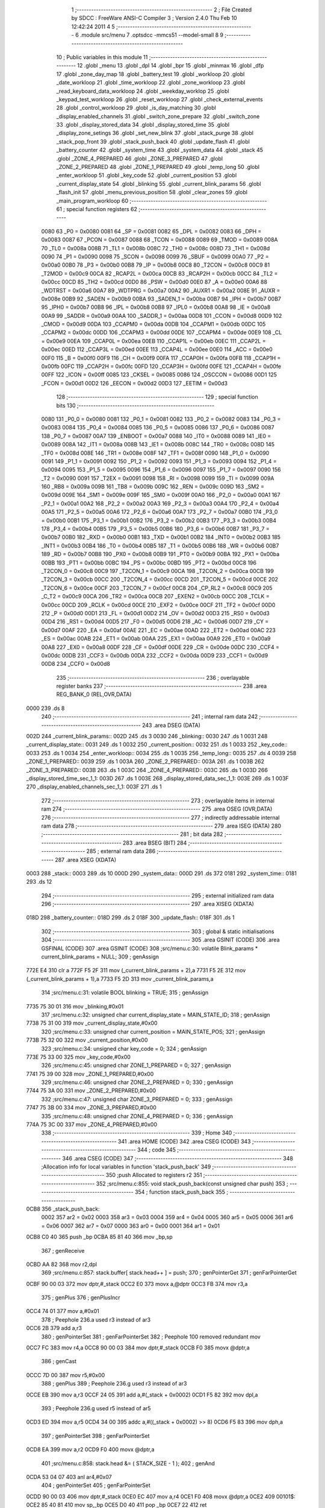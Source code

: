                               1 ;--------------------------------------------------------
                              2 ; File Created by SDCC : FreeWare ANSI-C Compiler
                              3 ; Version 2.4.0 Thu Feb 10 12:42:24 2011
                              4 
                              5 ;--------------------------------------------------------
                              6 	.module src/menu
                              7 	.optsdcc -mmcs51 --model-small
                              8 	
                              9 ;--------------------------------------------------------
                             10 ; Public variables in this module
                             11 ;--------------------------------------------------------
                             12 	.globl _menu
                             13 	.globl _dpl
                             14 	.globl _bpr
                             15 	.globl _minmax
                             16 	.globl _dfp
                             17 	.globl _zone_day_map
                             18 	.globl _battery_test
                             19 	.globl _workloop
                             20 	.globl _date_workloop
                             21 	.globl _time_workloop
                             22 	.globl _zone_workloop
                             23 	.globl _read_keyboard_data_workloop
                             24 	.globl _weekday_worklop
                             25 	.globl _keypad_test_workloop
                             26 	.globl _reset_workloop
                             27 	.globl _check_external_events
                             28 	.globl _control_workloop
                             29 	.globl _is_day_matching
                             30 	.globl _display_enabled_channels
                             31 	.globl _switch_zone_prepare
                             32 	.globl _switch_zone
                             33 	.globl _display_stored_data
                             34 	.globl _display_stored_time
                             35 	.globl _display_zone_setings
                             36 	.globl _set_new_blink
                             37 	.globl _stack_purge
                             38 	.globl _stack_pop_front
                             39 	.globl _stack_push_back
                             40 	.globl _update_flash
                             41 	.globl _battery_counter
                             42 	.globl _system_time
                             43 	.globl _system_data
                             44 	.globl _stack
                             45 	.globl _ZONE_4_PREPARED
                             46 	.globl _ZONE_3_PREPARED
                             47 	.globl _ZONE_2_PREPARED
                             48 	.globl _ZONE_1_PREPARED
                             49 	.globl _temp_long
                             50 	.globl _enter_workloop
                             51 	.globl _key_code
                             52 	.globl _current_position
                             53 	.globl _current_display_state
                             54 	.globl _blinking
                             55 	.globl _current_blink_params
                             56 	.globl _flash_init
                             57 	.globl _menu_previous_position
                             58 	.globl _clear_zones
                             59 	.globl _main_program_workloop
                             60 ;--------------------------------------------------------
                             61 ; special function registers
                             62 ;--------------------------------------------------------
                    0080     63 _P0	=	0x0080
                    0081     64 _SP	=	0x0081
                    0082     65 _DPL	=	0x0082
                    0083     66 _DPH	=	0x0083
                    0087     67 _PCON	=	0x0087
                    0088     68 _TCON	=	0x0088
                    0089     69 _TMOD	=	0x0089
                    008A     70 _TL0	=	0x008a
                    008B     71 _TL1	=	0x008b
                    008C     72 _TH0	=	0x008c
                    008D     73 _TH1	=	0x008d
                    0090     74 _P1	=	0x0090
                    0098     75 _SCON	=	0x0098
                    0099     76 _SBUF	=	0x0099
                    00A0     77 _P2	=	0x00a0
                    00B0     78 _P3	=	0x00b0
                    00B8     79 _IP	=	0x00b8
                    00C8     80 _T2CON	=	0x00c8
                    00C9     81 _T2MOD	=	0x00c9
                    00CA     82 _RCAP2L	=	0x00ca
                    00CB     83 _RCAP2H	=	0x00cb
                    00CC     84 _TL2	=	0x00cc
                    00CD     85 _TH2	=	0x00cd
                    00D0     86 _PSW	=	0x00d0
                    00E0     87 _A	=	0x00e0
                    00A6     88 _WDTRST	=	0x00a6
                    00A7     89 _WDTPRG	=	0x00a7
                    00A2     90 _AUXR1	=	0x00a2
                    008E     91 _AUXR	=	0x008e
                    00B9     92 _SADEN	=	0x00b9
                    00BA     93 _SADEN_1	=	0x00ba
                    00B7     94 _IPH	=	0x00b7
                    00B7     95 _IPH0	=	0x00b7
                    00B8     96 _IPL	=	0x00b8
                    00B8     97 _IPL0	=	0x00b8
                    00A8     98 _IE	=	0x00a8
                    00A9     99 _SADDR	=	0x00a9
                    00AA    100 _SADDR_1	=	0x00aa
                    00D8    101 _CCON	=	0x00d8
                    00D9    102 _CMOD	=	0x00d9
                    00DA    103 _CCAPM0	=	0x00da
                    00DB    104 _CCAPM1	=	0x00db
                    00DC    105 _CCAPM2	=	0x00dc
                    00DD    106 _CCAPM3	=	0x00dd
                    00DE    107 _CCAPM4	=	0x00de
                    00E9    108 _CL	=	0x00e9
                    00EA    109 _CCAP0L	=	0x00ea
                    00EB    110 _CCAP1L	=	0x00eb
                    00EC    111 _CCAP2L	=	0x00ec
                    00ED    112 _CCAP3L	=	0x00ed
                    00EE    113 _CCAP4L	=	0x00ee
                    00E0    114 _ACC	=	0x00e0
                    00F0    115 _B	=	0x00f0
                    00F9    116 _CH	=	0x00f9
                    00FA    117 _CCAP0H	=	0x00fa
                    00FB    118 _CCAP1H	=	0x00fb
                    00FC    119 _CCAP2H	=	0x00fc
                    00FD    120 _CCAP3H	=	0x00fd
                    00FE    121 _CCAP4H	=	0x00fe
                    00FF    122 _ICON	=	0x00ff
                    0085    123 _CKSEL	=	0x0085
                    0086    124 _OSCCON	=	0x0086
                    00D1    125 _FCON	=	0x00d1
                    00D2    126 _EECON	=	0x00d2
                    00D3    127 _EETIM	=	0x00d3
                            128 ;--------------------------------------------------------
                            129 ; special function bits 
                            130 ;--------------------------------------------------------
                    0080    131 _P0_0	=	0x0080
                    0081    132 _P0_1	=	0x0081
                    0082    133 _P0_2	=	0x0082
                    0083    134 _P0_3	=	0x0083
                    0084    135 _P0_4	=	0x0084
                    0085    136 _P0_5	=	0x0085
                    0086    137 _P0_6	=	0x0086
                    0087    138 _P0_7	=	0x0087
                    00A7    139 _ENBOOT	=	0x00a7
                    0088    140 _IT0	=	0x0088
                    0089    141 _IE0	=	0x0089
                    008A    142 _IT1	=	0x008a
                    008B    143 _IE1	=	0x008b
                    008C    144 _TR0	=	0x008c
                    008D    145 _TF0	=	0x008d
                    008E    146 _TR1	=	0x008e
                    008F    147 _TF1	=	0x008f
                    0090    148 _P1_0	=	0x0090
                    0091    149 _P1_1	=	0x0091
                    0092    150 _P1_2	=	0x0092
                    0093    151 _P1_3	=	0x0093
                    0094    152 _P1_4	=	0x0094
                    0095    153 _P1_5	=	0x0095
                    0096    154 _P1_6	=	0x0096
                    0097    155 _P1_7	=	0x0097
                    0090    156 _T2	=	0x0090
                    0091    157 _T2EX	=	0x0091
                    0098    158 _RI	=	0x0098
                    0099    159 _TI	=	0x0099
                    009A    160 _RB8	=	0x009a
                    009B    161 _TB8	=	0x009b
                    009C    162 _REN	=	0x009c
                    009D    163 _SM2	=	0x009d
                    009E    164 _SM1	=	0x009e
                    009F    165 _SM0	=	0x009f
                    00A0    166 _P2_0	=	0x00a0
                    00A1    167 _P2_1	=	0x00a1
                    00A2    168 _P2_2	=	0x00a2
                    00A3    169 _P2_3	=	0x00a3
                    00A4    170 _P2_4	=	0x00a4
                    00A5    171 _P2_5	=	0x00a5
                    00A6    172 _P2_6	=	0x00a6
                    00A7    173 _P2_7	=	0x00a7
                    00B0    174 _P3_0	=	0x00b0
                    00B1    175 _P3_1	=	0x00b1
                    00B2    176 _P3_2	=	0x00b2
                    00B3    177 _P3_3	=	0x00b3
                    00B4    178 _P3_4	=	0x00b4
                    00B5    179 _P3_5	=	0x00b5
                    00B6    180 _P3_6	=	0x00b6
                    00B7    181 _P3_7	=	0x00b7
                    00B0    182 _RXD	=	0x00b0
                    00B1    183 _TXD	=	0x00b1
                    00B2    184 _INT0	=	0x00b2
                    00B3    185 _INT1	=	0x00b3
                    00B4    186 _T0	=	0x00b4
                    00B5    187 _T1	=	0x00b5
                    00B6    188 _WR	=	0x00b6
                    00B7    189 _RD	=	0x00b7
                    00B8    190 _PX0	=	0x00b8
                    00B9    191 _PT0	=	0x00b9
                    00BA    192 _PX1	=	0x00ba
                    00BB    193 _PT1	=	0x00bb
                    00BC    194 _PS	=	0x00bc
                    00BD    195 _PT2	=	0x00bd
                    00C8    196 _T2CON_0	=	0x00c8
                    00C9    197 _T2CON_1	=	0x00c9
                    00CA    198 _T2CON_2	=	0x00ca
                    00CB    199 _T2CON_3	=	0x00cb
                    00CC    200 _T2CON_4	=	0x00cc
                    00CD    201 _T2CON_5	=	0x00cd
                    00CE    202 _T2CON_6	=	0x00ce
                    00CF    203 _T2CON_7	=	0x00cf
                    00C8    204 _CP_RL2	=	0x00c8
                    00C9    205 _C_T2	=	0x00c9
                    00CA    206 _TR2	=	0x00ca
                    00CB    207 _EXEN2	=	0x00cb
                    00CC    208 _TCLK	=	0x00cc
                    00CD    209 _RCLK	=	0x00cd
                    00CE    210 _EXF2	=	0x00ce
                    00CF    211 _TF2	=	0x00cf
                    00D0    212 _P	=	0x00d0
                    00D1    213 _FL	=	0x00d1
                    00D2    214 _OV	=	0x00d2
                    00D3    215 _RS0	=	0x00d3
                    00D4    216 _RS1	=	0x00d4
                    00D5    217 _F0	=	0x00d5
                    00D6    218 _AC	=	0x00d6
                    00D7    219 _CY	=	0x00d7
                    00AF    220 _EA	=	0x00af
                    00AE    221 _EC	=	0x00ae
                    00AD    222 _ET2	=	0x00ad
                    00AC    223 _ES	=	0x00ac
                    00AB    224 _ET1	=	0x00ab
                    00AA    225 _EX1	=	0x00aa
                    00A9    226 _ET0	=	0x00a9
                    00A8    227 _EX0	=	0x00a8
                    00DF    228 _CF	=	0x00df
                    00DE    229 _CR	=	0x00de
                    00DC    230 _CCF4	=	0x00dc
                    00DB    231 _CCF3	=	0x00db
                    00DA    232 _CCF2	=	0x00da
                    00D9    233 _CCF1	=	0x00d9
                    00D8    234 _CCF0	=	0x00d8
                            235 ;--------------------------------------------------------
                            236 ; overlayable register banks 
                            237 ;--------------------------------------------------------
                            238 	.area REG_BANK_0	(REL,OVR,DATA)
   0000                     239 	.ds 8
                            240 ;--------------------------------------------------------
                            241 ; internal ram data
                            242 ;--------------------------------------------------------
                            243 	.area DSEG    (DATA)
   002D                     244 _current_blink_params::
   002D                     245 	.ds 3
   0030                     246 _blinking::
   0030                     247 	.ds 1
   0031                     248 _current_display_state::
   0031                     249 	.ds 1
   0032                     250 _current_position::
   0032                     251 	.ds 1
   0033                     252 _key_code::
   0033                     253 	.ds 1
   0034                     254 _enter_workloop::
   0034                     255 	.ds 1
   0035                     256 _temp_long::
   0035                     257 	.ds 4
   0039                     258 _ZONE_1_PREPARED::
   0039                     259 	.ds 1
   003A                     260 _ZONE_2_PREPARED::
   003A                     261 	.ds 1
   003B                     262 _ZONE_3_PREPARED::
   003B                     263 	.ds 1
   003C                     264 _ZONE_4_PREPARED::
   003C                     265 	.ds 1
   003D                     266 _display_stored_time_sec_1_1:
   003D                     267 	.ds 1
   003E                     268 _display_stored_data_sec_1_1:
   003E                     269 	.ds 1
   003F                     270 _display_enabled_channels_sec_1_1:
   003F                     271 	.ds 1
                            272 ;--------------------------------------------------------
                            273 ; overlayable items in internal ram 
                            274 ;--------------------------------------------------------
                            275 	.area OSEG    (OVR,DATA)
                            276 ;--------------------------------------------------------
                            277 ; indirectly addressable internal ram data
                            278 ;--------------------------------------------------------
                            279 	.area ISEG    (DATA)
                            280 ;--------------------------------------------------------
                            281 ; bit data
                            282 ;--------------------------------------------------------
                            283 	.area BSEG    (BIT)
                            284 ;--------------------------------------------------------
                            285 ; external ram data
                            286 ;--------------------------------------------------------
                            287 	.area XSEG    (XDATA)
   0003                     288 _stack::
   0003                     289 	.ds 10
   000D                     290 _system_data::
   000D                     291 	.ds 372
   0181                     292 _system_time::
   0181                     293 	.ds 12
                            294 ;--------------------------------------------------------
                            295 ; external initialized ram data
                            296 ;--------------------------------------------------------
                            297 	.area XISEG   (XDATA)
   018D                     298 _battery_counter::
   018D                     299 	.ds 2
   018F                     300 _update_flash::
   018F                     301 	.ds 1
                            302 ;--------------------------------------------------------
                            303 ; global & static initialisations
                            304 ;--------------------------------------------------------
                            305 	.area GSINIT  (CODE)
                            306 	.area GSFINAL (CODE)
                            307 	.area GSINIT  (CODE)
                            308 ;src/menu.c:30: volatile Blink_params * current_blink_params = NULL;
                            309 ;     genAssign
   772E E4                  310 	clr	a
   772F F5 2F               311 	mov	(_current_blink_params + 2),a
   7731 F5 2E               312 	mov	(_current_blink_params + 1),a
   7733 F5 2D               313 	mov	_current_blink_params,a
                            314 ;src/menu.c:31: volatile BOOL blinking = TRUE;
                            315 ;     genAssign
   7735 75 30 01            316 	mov	_blinking,#0x01
                            317 ;src/menu.c:32: unsigned char current_display_state = MAIN_STATE_ID;
                            318 ;     genAssign
   7738 75 31 00            319 	mov	_current_display_state,#0x00
                            320 ;src/menu.c:33: unsigned char current_position = MAIN_STATE_POS;
                            321 ;     genAssign
   773B 75 32 00            322 	mov	_current_position,#0x00
                            323 ;src/menu.c:34: unsigned char key_code = 0;
                            324 ;     genAssign
   773E 75 33 00            325 	mov	_key_code,#0x00
                            326 ;src/menu.c:45: unsigned char ZONE_1_PREPARED = 0;
                            327 ;     genAssign
   7741 75 39 00            328 	mov	_ZONE_1_PREPARED,#0x00
                            329 ;src/menu.c:46: unsigned char ZONE_2_PREPARED = 0;
                            330 ;     genAssign
   7744 75 3A 00            331 	mov	_ZONE_2_PREPARED,#0x00
                            332 ;src/menu.c:47: unsigned char ZONE_3_PREPARED = 0;
                            333 ;     genAssign
   7747 75 3B 00            334 	mov	_ZONE_3_PREPARED,#0x00
                            335 ;src/menu.c:48: unsigned char ZONE_4_PREPARED = 0;
                            336 ;     genAssign
   774A 75 3C 00            337 	mov	_ZONE_4_PREPARED,#0x00
                            338 ;--------------------------------------------------------
                            339 ; Home
                            340 ;--------------------------------------------------------
                            341 	.area HOME    (CODE)
                            342 	.area CSEG    (CODE)
                            343 ;--------------------------------------------------------
                            344 ; code
                            345 ;--------------------------------------------------------
                            346 	.area CSEG    (CODE)
                            347 ;------------------------------------------------------------
                            348 ;Allocation info for local variables in function 'stack_push_back'
                            349 ;------------------------------------------------------------
                            350 ;push                      Allocated to registers r2 
                            351 ;------------------------------------------------------------
                            352 ;src/menu.c:855: void stack_push_back(const unsigned char push)
                            353 ;	-----------------------------------------
                            354 ;	 function stack_push_back
                            355 ;	-----------------------------------------
   0CB8                     356 _stack_push_back:
                    0002    357 	ar2 = 0x02
                    0003    358 	ar3 = 0x03
                    0004    359 	ar4 = 0x04
                    0005    360 	ar5 = 0x05
                    0006    361 	ar6 = 0x06
                    0007    362 	ar7 = 0x07
                    0000    363 	ar0 = 0x00
                    0001    364 	ar1 = 0x01
   0CB8 C0 40               365 	push	_bp
   0CBA 85 81 40            366 	mov	_bp,sp
                            367 ;     genReceive
   0CBD AA 82               368 	mov	r2,dpl
                            369 ;src/menu.c:857: stack.buffer[ stack.head++ ] = push;
                            370 ;     genPointerGet
                            371 ;     genFarPointerGet
   0CBF 90 00 03            372 	mov	dptr,#_stack
   0CC2 E0                  373 	movx	a,@dptr
   0CC3 FB                  374 	mov	r3,a
                            375 ;     genPlus
                            376 ;     genPlusIncr
   0CC4 74 01               377 	mov	a,#0x01
                            378 ;       Peephole 236.a  used r3 instead of ar3
   0CC6 2B                  379 	add     a,r3
                            380 ;     genPointerSet
                            381 ;     genFarPointerSet
                            382 ;       Peephole 100    removed redundant mov
   0CC7 FC                  383 	mov     r4,a
   0CC8 90 00 03            384 	mov     dptr,#_stack
   0CCB F0                  385 	movx    @dptr,a
                            386 ;     genCast
   0CCC 7D 00               387 	mov	r5,#0x00
                            388 ;     genPlus
                            389 ;       Peephole 236.g  used r3 instead of ar3
   0CCE EB                  390 	mov     a,r3
   0CCF 24 05               391 	add	a,#(_stack + 0x0002)
   0CD1 F5 82               392 	mov	dpl,a
                            393 ;       Peephole 236.g  used r5 instead of ar5
   0CD3 ED                  394 	mov     a,r5
   0CD4 34 00               395 	addc	a,#((_stack + 0x0002) >> 8)
   0CD6 F5 83               396 	mov	dph,a
                            397 ;     genPointerSet
                            398 ;     genFarPointerSet
   0CD8 EA                  399 	mov	a,r2
   0CD9 F0                  400 	movx	@dptr,a
                            401 ;src/menu.c:858: stack.head &= ( STACK_SIZE - 1 );
                            402 ;     genAnd
   0CDA 53 04 07            403 	anl	ar4,#0x07
                            404 ;     genPointerSet
                            405 ;     genFarPointerSet
   0CDD 90 00 03            406 	mov	dptr,#_stack
   0CE0 EC                  407 	mov	a,r4
   0CE1 F0                  408 	movx	@dptr,a
   0CE2                     409 00101$:
   0CE2 85 40 81            410 	mov	sp,_bp
   0CE5 D0 40               411 	pop	_bp
   0CE7 22                  412 	ret
                            413 ;------------------------------------------------------------
                            414 ;Allocation info for local variables in function 'stack_pop_front'
                            415 ;------------------------------------------------------------
                            416 ;retval                    Allocated to registers r2 
                            417 ;------------------------------------------------------------
                            418 ;src/menu.c:870: unsigned char stack_pop_front(void)
                            419 ;	-----------------------------------------
                            420 ;	 function stack_pop_front
                            421 ;	-----------------------------------------
   0CE8                     422 _stack_pop_front:
   0CE8 C0 40               423 	push	_bp
   0CEA 85 81 40            424 	mov	_bp,sp
                            425 ;src/menu.c:872: unsigned char retval = 0;
                            426 ;     genAssign
   0CED 7A 00               427 	mov	r2,#0x00
                            428 ;src/menu.c:874: if (stack.head != stack.tail) 
                            429 ;     genPointerGet
                            430 ;     genFarPointerGet
   0CEF 90 00 03            431 	mov	dptr,#_stack
   0CF2 E0                  432 	movx	a,@dptr
   0CF3 FB                  433 	mov	r3,a
                            434 ;     genPointerGet
                            435 ;     genFarPointerGet
   0CF4 90 00 04            436 	mov	dptr,#(_stack + 0x0001)
   0CF7 E0                  437 	movx	a,@dptr
   0CF8 FC                  438 	mov	r4,a
                            439 ;     genCmpEq
   0CF9 EB                  440 	mov	a,r3
   0CFA B5 04 02            441 	cjne	a,ar4,00106$
                            442 ;       Peephole 112.b  changed ljmp to sjmp
   0CFD 80 20               443 	sjmp    00102$
   0CFF                     444 00106$:
                            445 ;src/menu.c:876: retval = stack.buffer[ --stack.head ];
                            446 ;     genMinus
                            447 ;     genMinusDec
   0CFF 1B                  448 	dec	r3
                            449 ;     genPointerSet
                            450 ;     genFarPointerSet
   0D00 90 00 03            451 	mov	dptr,#_stack
   0D03 EB                  452 	mov	a,r3
   0D04 F0                  453 	movx	@dptr,a
                            454 ;     genCast
   0D05 8B 04               455 	mov	ar4,r3
   0D07 7D 00               456 	mov	r5,#0x00
                            457 ;     genPlus
                            458 ;       Peephole 236.g  used r4 instead of ar4
   0D09 EC                  459 	mov     a,r4
   0D0A 24 05               460 	add	a,#(_stack + 0x0002)
   0D0C F5 82               461 	mov	dpl,a
                            462 ;       Peephole 236.g  used r5 instead of ar5
   0D0E ED                  463 	mov     a,r5
   0D0F 34 00               464 	addc	a,#((_stack + 0x0002) >> 8)
   0D11 F5 83               465 	mov	dph,a
                            466 ;     genPointerGet
                            467 ;     genFarPointerGet
   0D13 E0                  468 	movx	a,@dptr
   0D14 FC                  469 	mov	r4,a
                            470 ;     genAssign
   0D15 8C 02               471 	mov	ar2,r4
                            472 ;src/menu.c:877: stack.head &= ( STACK_SIZE - 1 );
                            473 ;     genAnd
   0D17 53 03 07            474 	anl	ar3,#0x07
                            475 ;     genPointerSet
                            476 ;     genFarPointerSet
   0D1A 90 00 03            477 	mov	dptr,#_stack
   0D1D EB                  478 	mov	a,r3
   0D1E F0                  479 	movx	@dptr,a
   0D1F                     480 00102$:
                            481 ;src/menu.c:880: return retval;
                            482 ;     genRet
   0D1F 8A 82               483 	mov	dpl,r2
   0D21                     484 00103$:
   0D21 85 40 81            485 	mov	sp,_bp
   0D24 D0 40               486 	pop	_bp
   0D26 22                  487 	ret
                            488 ;------------------------------------------------------------
                            489 ;Allocation info for local variables in function 'stack_purge'
                            490 ;------------------------------------------------------------
                            491 ;------------------------------------------------------------
                            492 ;src/menu.c:883: void stack_purge(void)
                            493 ;	-----------------------------------------
                            494 ;	 function stack_purge
                            495 ;	-----------------------------------------
   0D27                     496 _stack_purge:
   0D27 C0 40               497 	push	_bp
   0D29 85 81 40            498 	mov	_bp,sp
                            499 ;src/menu.c:885: stack.head = 0;
                            500 ;     genPointerSet
                            501 ;     genFarPointerSet
   0D2C 90 00 03            502 	mov	dptr,#_stack
                            503 ;       Peephole 181    changed mov to clr
                            504 ;src/menu.c:886: stack.tail = 0;
                            505 ;     genPointerSet
                            506 ;     genFarPointerSet
                            507 ;       Peephole 181    changed mov to clr
                            508 ;       Peephole 219    removed redundant clear
   0D2F E4                  509 	clr     a
   0D30 F0                  510 	movx    @dptr,a
   0D31 90 00 04            511 	mov     dptr,#(_stack + 0x0001)
   0D34 F0                  512 	movx    @dptr,a
   0D35                     513 00101$:
   0D35 85 40 81            514 	mov	sp,_bp
   0D38 D0 40               515 	pop	_bp
   0D3A 22                  516 	ret
                            517 ;------------------------------------------------------------
                            518 ;Allocation info for local variables in function 'flash_init'
                            519 ;------------------------------------------------------------
                            520 ;flash                     Allocated to registers r2 r3 r4 
                            521 ;xram                      Allocated to stack - offset 1
                            522 ;count                     Allocated to stack - offset 4
                            523 ;sloc0                     Allocated to stack - offset 6
                            524 ;sloc1                     Allocated to stack - offset 9
                            525 ;------------------------------------------------------------
                            526 ;src/menu.c:897: void flash_init(void)
                            527 ;	-----------------------------------------
                            528 ;	 function flash_init
                            529 ;	-----------------------------------------
   0D3B                     530 _flash_init:
   0D3B C0 40               531 	push	_bp
   0D3D 85 81 40            532 	mov	_bp,sp
   0D40 E5 81               533 	mov	a,sp
   0D42 24 0B               534 	add	a,#0x0b
   0D44 F5 81               535 	mov	sp,a
                            536 ;src/menu.c:899: unsigned char *flash = (unsigned char*)dfp;
                            537 ;     genAssign
   0D46 90 38 12            538 	mov	dptr,#_dfp
   0D49 E4                  539 	clr	a
   0D4A 93                  540 	movc	a,@a+dptr
   0D4B FA                  541 	mov	r2,a
   0D4C 74 01               542 	mov	a,#0x01
   0D4E 93                  543 	movc	a,@a+dptr
   0D4F FB                  544 	mov	r3,a
                            545 ;     genCast
   0D50 7C 02               546 	mov	r4,#0x2
                            547 ;src/menu.c:900: unsigned char *xram = (unsigned char*)system_data;
                            548 ;     genCast
                            549 ;       Peephole 212    reduced add sequence to inc
   0D52 A8 40               550 	mov     r0,_bp
   0D54 08                  551 	inc     r0
   0D55 76 0D               552 	mov	@r0,#_system_data
   0D57 08                  553 	inc	r0
   0D58 76 00               554 	mov	@r0,#(_system_data >> 8)
   0D5A 08                  555 	inc	r0
   0D5B 76 01               556 	mov	@r0,#0x1
                            557 ;src/menu.c:903: lcd_clear();
                            558 ;     genCall
   0D5D C0 02               559 	push	ar2
   0D5F C0 03               560 	push	ar3
   0D61 C0 04               561 	push	ar4
   0D63 12 0B 75            562 	lcall	_lcd_clear
   0D66 D0 04               563 	pop	ar4
   0D68 D0 03               564 	pop	ar3
   0D6A D0 02               565 	pop	ar2
                            566 ;src/menu.c:904: if (*flash == 0xFF) // In the first run when flash memory is cleared we need to set default values
                            567 ;     genPointerGet
                            568 ;     genGenPointerGet
   0D6C 8A 82               569 	mov	dpl,r2
   0D6E 8B 83               570 	mov	dph,r3
   0D70 8C F0               571 	mov	b,r4
   0D72 12 71 F5            572 	lcall	__gptrget
   0D75 FD                  573 	mov	r5,a
                            574 ;     genCmpEq
   0D76 BD FF 02            575 	cjne	r5,#0xFF,00119$
   0D79 80 03               576 	sjmp	00120$
   0D7B                     577 00119$:
   0D7B 02 0E 64            578 	ljmp	00102$
   0D7E                     579 00120$:
                            580 ;src/menu.c:906: printf_fast("Programowanie pamieci: (   ) z (%d). Prosze czekac ...", SYSTEM_DATA_SIZE);
                            581 ;     genIpush
   0D7E C0 02               582 	push	ar2
   0D80 C0 03               583 	push	ar3
   0D82 C0 04               584 	push	ar4
   0D84 74 74               585 	mov	a,#0x74
   0D86 C0 E0               586 	push	acc
   0D88 74 01               587 	mov	a,#0x01
   0D8A C0 E0               588 	push	acc
                            589 ;     genIpush
   0D8C 74 A6               590 	mov	a,#__str_0
   0D8E C0 E0               591 	push	acc
   0D90 74 49               592 	mov	a,#(__str_0 >> 8)
   0D92 C0 E0               593 	push	acc
                            594 ;     genCall
   0D94 12 72 21            595 	lcall	_printf_fast
   0D97 E5 81               596 	mov	a,sp
   0D99 24 FC               597 	add	a,#0xfc
   0D9B F5 81               598 	mov	sp,a
   0D9D D0 04               599 	pop	ar4
   0D9F D0 03               600 	pop	ar3
   0DA1 D0 02               601 	pop	ar2
                            602 ;src/menu.c:907: for (count=0 ; count < SYSTEM_DATA_SIZE; count++)
                            603 ;     genAssign
                            604 ;     genAssign
                            605 ;       Peephole 212    reduced add sequence to inc
   0DA3 A8 40               606 	mov     r0,_bp
   0DA5 08                  607 	inc     r0
   0DA6 E5 40               608 	mov	a,_bp
   0DA8 24 06               609 	add	a,#0x06
   0DAA F9                  610 	mov	r1,a
   0DAB E6                  611 	mov	a,@r0
   0DAC F7                  612 	mov	@r1,a
   0DAD 08                  613 	inc	r0
   0DAE 09                  614 	inc	r1
   0DAF E6                  615 	mov	a,@r0
   0DB0 F7                  616 	mov	@r1,a
   0DB1 08                  617 	inc	r0
   0DB2 09                  618 	inc	r1
   0DB3 E6                  619 	mov	a,@r0
   0DB4 F7                  620 	mov	@r1,a
                            621 ;     genAssign
   0DB5 E5 40               622 	mov	a,_bp
   0DB7 24 04               623 	add	a,#0x04
                            624 ;       Peephole 216    simplified clear (2bytes)
   0DB9 F8                  625 	mov     r0,a
   0DBA E4                  626 	clr     a
   0DBB F6                  627 	mov     @r0,a
   0DBC 08                  628 	inc     r0
   0DBD F6                  629 	mov     @r0,a
   0DBE                     630 00104$:
                            631 ;     genCmpLt
   0DBE E5 40               632 	mov	a,_bp
   0DC0 24 04               633 	add	a,#0x04
   0DC2 F8                  634 	mov	r0,a
                            635 ;     genCmp
   0DC3 C3                  636 	clr	c
   0DC4 E6                  637 	mov	a,@r0
   0DC5 94 74               638 	subb	a,#0x74
   0DC7 08                  639 	inc	r0
   0DC8 E6                  640 	mov	a,@r0
   0DC9 94 01               641 	subb	a,#0x01
                            642 ;     genIfxJump
   0DCB 40 03               643 	jc	00121$
   0DCD 02 0F 3D            644 	ljmp	00112$
   0DD0                     645 00121$:
                            646 ;src/menu.c:909: flash_write_byte(0x0, (unsigned int)flash++);
                            647 ;     genAssign
   0DD0 8A 07               648 	mov	ar7,r2
   0DD2 8B 05               649 	mov	ar5,r3
   0DD4 8C 06               650 	mov	ar6,r4
                            651 ;     genPlus
                            652 ;     genPlusIncr
   0DD6 0A                  653 	inc	r2
   0DD7 BA 00 01            654 	cjne	r2,#0x00,00122$
   0DDA 0B                  655 	inc	r3
   0DDB                     656 00122$:
                            657 ;     genCast
                            658 ;     genIpush
   0DDB C0 02               659 	push	ar2
   0DDD C0 03               660 	push	ar3
   0DDF C0 04               661 	push	ar4
   0DE1 C0 07               662 	push	ar7
   0DE3 C0 05               663 	push	ar5
                            664 ;     genCall
   0DE5 75 82 00            665 	mov	dpl,#0x00
   0DE8 12 00 F5            666 	lcall	_flash_write_byte
   0DEB 15 81               667 	dec	sp
   0DED 15 81               668 	dec	sp
   0DEF D0 04               669 	pop	ar4
   0DF1 D0 03               670 	pop	ar3
   0DF3 D0 02               671 	pop	ar2
                            672 ;src/menu.c:910: *xram++ = 0;
                            673 ;     genPointerSet
                            674 ;     genGenPointerSet
   0DF5 E5 40               675 	mov	a,_bp
   0DF7 24 06               676 	add	a,#0x06
   0DF9 F8                  677 	mov	r0,a
   0DFA 86 82               678 	mov	dpl,@r0
   0DFC 08                  679 	inc	r0
   0DFD 86 83               680 	mov	dph,@r0
   0DFF 08                  681 	inc	r0
   0E00 86 F0               682 	mov	b,@r0
                            683 ;       Peephole 181    changed mov to clr
   0E02 E4                  684 	clr     a
   0E03 12 70 71            685 	lcall	__gptrput
   0E06 A3                  686 	inc	dptr
   0E07 18                  687 	dec	r0
   0E08 18                  688 	dec	r0
   0E09 A6 82               689 	mov	@r0,dpl
   0E0B 08                  690 	inc	r0
   0E0C A6 83               691 	mov	@r0,dph
                            692 ;src/menu.c:911: lcd_goto_xy(24,0);
                            693 ;     genIpush
   0E0E C0 02               694 	push	ar2
   0E10 C0 03               695 	push	ar3
   0E12 C0 04               696 	push	ar4
                            697 ;       Peephole 181    changed mov to clr
   0E14 E4                  698 	clr     a
   0E15 C0 E0               699 	push	acc
                            700 ;     genCall
   0E17 75 82 18            701 	mov	dpl,#0x18
   0E1A 12 0A CD            702 	lcall	_lcd_goto_xy
   0E1D 15 81               703 	dec	sp
   0E1F D0 04               704 	pop	ar4
   0E21 D0 03               705 	pop	ar3
   0E23 D0 02               706 	pop	ar2
                            707 ;src/menu.c:912: printf_fast("%03u", count);
                            708 ;     genIpush
   0E25 C0 02               709 	push	ar2
   0E27 C0 03               710 	push	ar3
   0E29 C0 04               711 	push	ar4
   0E2B E5 40               712 	mov	a,_bp
   0E2D 24 04               713 	add	a,#0x04
   0E2F F8                  714 	mov	r0,a
   0E30 E6                  715 	mov	a,@r0
   0E31 C0 E0               716 	push	acc
   0E33 08                  717 	inc	r0
   0E34 E6                  718 	mov	a,@r0
   0E35 C0 E0               719 	push	acc
                            720 ;     genIpush
   0E37 74 DD               721 	mov	a,#__str_1
   0E39 C0 E0               722 	push	acc
   0E3B 74 49               723 	mov	a,#(__str_1 >> 8)
   0E3D C0 E0               724 	push	acc
                            725 ;     genCall
   0E3F 12 72 21            726 	lcall	_printf_fast
   0E42 E5 81               727 	mov	a,sp
   0E44 24 FC               728 	add	a,#0xfc
   0E46 F5 81               729 	mov	sp,a
   0E48 D0 04               730 	pop	ar4
   0E4A D0 03               731 	pop	ar3
   0E4C D0 02               732 	pop	ar2
                            733 ;src/menu.c:913: SERVICE_WATCHDOG;
                            734 ;     genAssign
   0E4E 75 A6 1E            735 	mov	_WDTRST,#0x1E
                            736 ;     genAssign
   0E51 75 A6 E1            737 	mov	_WDTRST,#0xE1
                            738 ;src/menu.c:907: for (count=0 ; count < SYSTEM_DATA_SIZE; count++)
                            739 ;     genPlus
   0E54 E5 40               740 	mov	a,_bp
   0E56 24 04               741 	add	a,#0x04
   0E58 F8                  742 	mov	r0,a
                            743 ;     genPlusIncr
   0E59 74 01               744 	mov	a,#0x01
   0E5B 26                  745 	add	a,@r0
   0E5C F6                  746 	mov	@r0,a
                            747 ;       Peephole 181    changed mov to clr
   0E5D E4                  748 	clr     a
   0E5E 08                  749 	inc	r0
   0E5F 36                  750 	addc	a,@r0
   0E60 F6                  751 	mov	@r0,a
   0E61 02 0D BE            752 	ljmp	00104$
   0E64                     753 00102$:
                            754 ;src/menu.c:918: lcd_goto_xy(0,0);
                            755 ;     genIpush
   0E64 C0 02               756 	push	ar2
   0E66 C0 03               757 	push	ar3
   0E68 C0 04               758 	push	ar4
                            759 ;       Peephole 181    changed mov to clr
   0E6A E4                  760 	clr     a
   0E6B C0 E0               761 	push	acc
                            762 ;     genCall
   0E6D 75 82 00            763 	mov	dpl,#0x00
   0E70 12 0A CD            764 	lcall	_lcd_goto_xy
   0E73 15 81               765 	dec	sp
   0E75 D0 04               766 	pop	ar4
   0E77 D0 03               767 	pop	ar3
   0E79 D0 02               768 	pop	ar2
                            769 ;src/menu.c:919: printf_fast("Odczyt ustawien: (   ) z (%d). Prosze czekac ...", SYSTEM_DATA_SIZE);
                            770 ;     genIpush
   0E7B C0 02               771 	push	ar2
   0E7D C0 03               772 	push	ar3
   0E7F C0 04               773 	push	ar4
   0E81 74 74               774 	mov	a,#0x74
   0E83 C0 E0               775 	push	acc
   0E85 74 01               776 	mov	a,#0x01
   0E87 C0 E0               777 	push	acc
                            778 ;     genIpush
   0E89 74 E2               779 	mov	a,#__str_2
   0E8B C0 E0               780 	push	acc
   0E8D 74 49               781 	mov	a,#(__str_2 >> 8)
   0E8F C0 E0               782 	push	acc
                            783 ;     genCall
   0E91 12 72 21            784 	lcall	_printf_fast
   0E94 E5 81               785 	mov	a,sp
   0E96 24 FC               786 	add	a,#0xfc
   0E98 F5 81               787 	mov	sp,a
   0E9A D0 04               788 	pop	ar4
   0E9C D0 03               789 	pop	ar3
   0E9E D0 02               790 	pop	ar2
                            791 ;src/menu.c:920: for (count=0 ; count < SYSTEM_DATA_SIZE; count++)
                            792 ;     genAssign
   0EA0 E5 40               793 	mov	a,_bp
   0EA2 24 09               794 	add	a,#0x09
   0EA4 F8                  795 	mov	r0,a
   0EA5 A6 02               796 	mov	@r0,ar2
   0EA7 08                  797 	inc	r0
   0EA8 A6 03               798 	mov	@r0,ar3
   0EAA 08                  799 	inc	r0
   0EAB A6 04               800 	mov	@r0,ar4
                            801 ;     genAssign
                            802 ;       Peephole 212    reduced add sequence to inc
   0EAD A8 40               803 	mov     r0,_bp
   0EAF 08                  804 	inc     r0
   0EB0 86 05               805 	mov	ar5,@r0
   0EB2 08                  806 	inc	r0
   0EB3 86 06               807 	mov	ar6,@r0
   0EB5 08                  808 	inc	r0
   0EB6 86 07               809 	mov	ar7,@r0
                            810 ;     genAssign
   0EB8 7A 00               811 	mov	r2,#0x00
   0EBA 7B 00               812 	mov	r3,#0x00
   0EBC                     813 00108$:
                            814 ;     genCmpLt
                            815 ;     genCmp
   0EBC C3                  816 	clr	c
   0EBD EA                  817 	mov	a,r2
   0EBE 94 74               818 	subb	a,#0x74
   0EC0 EB                  819 	mov	a,r3
   0EC1 94 01               820 	subb	a,#0x01
                            821 ;     genIfxJump
                            822 ;       Peephole 108    removed ljmp by inverse jump logic
   0EC3 50 78               823 	jnc     00112$
   0EC5                     824 00123$:
                            825 ;src/menu.c:922: lcd_goto_xy(18,0);
                            826 ;     genIpush
   0EC5 C0 02               827 	push	ar2
   0EC7 C0 03               828 	push	ar3
   0EC9 C0 05               829 	push	ar5
   0ECB C0 06               830 	push	ar6
   0ECD C0 07               831 	push	ar7
                            832 ;       Peephole 181    changed mov to clr
   0ECF E4                  833 	clr     a
   0ED0 C0 E0               834 	push	acc
                            835 ;     genCall
   0ED2 75 82 12            836 	mov	dpl,#0x12
   0ED5 12 0A CD            837 	lcall	_lcd_goto_xy
   0ED8 15 81               838 	dec	sp
   0EDA D0 07               839 	pop	ar7
   0EDC D0 06               840 	pop	ar6
   0EDE D0 05               841 	pop	ar5
   0EE0 D0 03               842 	pop	ar3
   0EE2 D0 02               843 	pop	ar2
                            844 ;src/menu.c:923: printf_fast("%03u", count);
                            845 ;     genIpush
   0EE4 C0 02               846 	push	ar2
   0EE6 C0 03               847 	push	ar3
   0EE8 C0 05               848 	push	ar5
   0EEA C0 06               849 	push	ar6
   0EEC C0 07               850 	push	ar7
   0EEE C0 02               851 	push	ar2
   0EF0 C0 03               852 	push	ar3
                            853 ;     genIpush
   0EF2 74 DD               854 	mov	a,#__str_1
   0EF4 C0 E0               855 	push	acc
   0EF6 74 49               856 	mov	a,#(__str_1 >> 8)
   0EF8 C0 E0               857 	push	acc
                            858 ;     genCall
   0EFA 12 72 21            859 	lcall	_printf_fast
   0EFD E5 81               860 	mov	a,sp
   0EFF 24 FC               861 	add	a,#0xfc
   0F01 F5 81               862 	mov	sp,a
   0F03 D0 07               863 	pop	ar7
   0F05 D0 06               864 	pop	ar6
   0F07 D0 05               865 	pop	ar5
   0F09 D0 03               866 	pop	ar3
   0F0B D0 02               867 	pop	ar2
                            868 ;src/menu.c:924: *xram++ = *flash++;
                            869 ;     genPointerGet
                            870 ;     genGenPointerGet
   0F0D E5 40               871 	mov	a,_bp
   0F0F 24 09               872 	add	a,#0x09
   0F11 F8                  873 	mov	r0,a
   0F12 86 82               874 	mov	dpl,@r0
   0F14 08                  875 	inc	r0
   0F15 86 83               876 	mov	dph,@r0
   0F17 08                  877 	inc	r0
   0F18 86 F0               878 	mov	b,@r0
   0F1A 12 71 F5            879 	lcall	__gptrget
   0F1D FC                  880 	mov	r4,a
   0F1E A3                  881 	inc	dptr
   0F1F 18                  882 	dec	r0
   0F20 18                  883 	dec	r0
   0F21 A6 82               884 	mov	@r0,dpl
   0F23 08                  885 	inc	r0
   0F24 A6 83               886 	mov	@r0,dph
                            887 ;     genPointerSet
                            888 ;     genGenPointerSet
   0F26 8D 82               889 	mov	dpl,r5
   0F28 8E 83               890 	mov	dph,r6
   0F2A 8F F0               891 	mov	b,r7
   0F2C EC                  892 	mov	a,r4
   0F2D 12 70 71            893 	lcall	__gptrput
   0F30 A3                  894 	inc	dptr
   0F31 AD 82               895 	mov	r5,dpl
   0F33 AE 83               896 	mov	r6,dph
                            897 ;src/menu.c:920: for (count=0 ; count < SYSTEM_DATA_SIZE; count++)
                            898 ;     genPlus
                            899 ;     genPlusIncr
   0F35 0A                  900 	inc	r2
   0F36 BA 00 01            901 	cjne	r2,#0x00,00124$
   0F39 0B                  902 	inc	r3
   0F3A                     903 00124$:
   0F3A 02 0E BC            904 	ljmp	00108$
   0F3D                     905 00112$:
   0F3D 85 40 81            906 	mov	sp,_bp
   0F40 D0 40               907 	pop	_bp
   0F42 22                  908 	ret
                            909 ;------------------------------------------------------------
                            910 ;Allocation info for local variables in function 'set_new_blink'
                            911 ;------------------------------------------------------------
                            912 ;------------------------------------------------------------
                            913 ;src/menu.c:937: void set_new_blink(void)
                            914 ;	-----------------------------------------
                            915 ;	 function set_new_blink
                            916 ;	-----------------------------------------
   0F43                     917 _set_new_blink:
   0F43 C0 40               918 	push	_bp
   0F45 85 81 40            919 	mov	_bp,sp
                            920 ;src/menu.c:939: BLINKING_OFF;
                            921 ;     genAssign
   0F48 75 30 00            922 	mov	_blinking,#0x00
                            923 ;src/menu.c:941: lcd_goto_xy(current_blink_params->position, 0);
                            924 ;     genAssign
   0F4B AA 2D               925 	mov	r2,_current_blink_params
   0F4D AB 2E               926 	mov	r3,(_current_blink_params + 1)
   0F4F AC 2F               927 	mov	r4,(_current_blink_params + 2)
                            928 ;     genPointerGet
                            929 ;     genGenPointerGet
   0F51 8A 82               930 	mov	dpl,r2
   0F53 8B 83               931 	mov	dph,r3
   0F55 8C F0               932 	mov	b,r4
   0F57 12 71 F5            933 	lcall	__gptrget
   0F5A FA                  934 	mov	r2,a
                            935 ;     genIpush
                            936 ;       Peephole 181    changed mov to clr
   0F5B E4                  937 	clr     a
   0F5C C0 E0               938 	push	acc
                            939 ;     genCall
   0F5E 8A 82               940 	mov	dpl,r2
   0F60 12 0A CD            941 	lcall	_lcd_goto_xy
   0F63 15 81               942 	dec	sp
                            943 ;src/menu.c:942: lcd_put_string(current_blink_params->first_pattern_on);
                            944 ;     genAssign
   0F65 AA 2D               945 	mov	r2,_current_blink_params
   0F67 AB 2E               946 	mov	r3,(_current_blink_params + 1)
   0F69 AC 2F               947 	mov	r4,(_current_blink_params + 2)
                            948 ;     genPlus
                            949 ;     genPlusIncr
   0F6B 0A                  950 	inc	r2
   0F6C BA 00 01            951 	cjne	r2,#0x00,00106$
   0F6F 0B                  952 	inc	r3
   0F70                     953 00106$:
                            954 ;     genPointerGet
                            955 ;     genGenPointerGet
   0F70 8A 82               956 	mov	dpl,r2
   0F72 8B 83               957 	mov	dph,r3
   0F74 8C F0               958 	mov	b,r4
   0F76 12 71 F5            959 	lcall	__gptrget
   0F79 FA                  960 	mov	r2,a
   0F7A A3                  961 	inc	dptr
   0F7B 12 71 F5            962 	lcall	__gptrget
   0F7E FB                  963 	mov	r3,a
   0F7F A3                  964 	inc	dptr
   0F80 12 71 F5            965 	lcall	__gptrget
   0F83 FC                  966 	mov	r4,a
                            967 ;     genCall
   0F84 8A 82               968 	mov	dpl,r2
   0F86 8B 83               969 	mov	dph,r3
   0F88 8C F0               970 	mov	b,r4
   0F8A 12 0B B6            971 	lcall	_lcd_put_string
                            972 ;src/menu.c:944: if (current_blink_params->lines > 1)
                            973 ;     genAssign
   0F8D AA 2D               974 	mov	r2,_current_blink_params
   0F8F AB 2E               975 	mov	r3,(_current_blink_params + 1)
   0F91 AC 2F               976 	mov	r4,(_current_blink_params + 2)
                            977 ;     genPlus
   0F93 74 0D               978 	mov	a,#0x0D
                            979 ;       Peephole 236.a  used r2 instead of ar2
   0F95 2A                  980 	add     a,r2
   0F96 FA                  981 	mov	r2,a
                            982 ;       Peephole 181    changed mov to clr
   0F97 E4                  983 	clr     a
                            984 ;       Peephole 236.b  used r3 instead of ar3
   0F98 3B                  985 	addc    a,r3
   0F99 FB                  986 	mov	r3,a
                            987 ;     genPointerGet
                            988 ;     genGenPointerGet
   0F9A 8A 82               989 	mov	dpl,r2
   0F9C 8B 83               990 	mov	dph,r3
   0F9E 8C F0               991 	mov	b,r4
   0FA0 12 71 F5            992 	lcall	__gptrget
   0FA3 FA                  993 	mov	r2,a
                            994 ;     genCmpGt
                            995 ;     genCmp
   0FA4 C3                  996 	clr	c
                            997 ;       Peephole 159    avoided xrl during execution
   0FA5 74 81               998 	mov  a,#(0x01 ^ 0x80)
   0FA7 8A F0               999 	mov	b,r2
   0FA9 63 F0 80           1000 	xrl	b,#0x80
   0FAC 95 F0              1001 	subb	a,b
                           1002 ;     genIfxJump
                           1003 ;       Peephole 108    removed ljmp by inverse jump logic
   0FAE 50 45              1004 	jnc     00102$
   0FB0                    1005 00107$:
                           1006 ;src/menu.c:946: lcd_goto_xy(current_blink_params->position, 1);
                           1007 ;     genAssign
   0FB0 AA 2D              1008 	mov	r2,_current_blink_params
   0FB2 AB 2E              1009 	mov	r3,(_current_blink_params + 1)
   0FB4 AC 2F              1010 	mov	r4,(_current_blink_params + 2)
                           1011 ;     genPointerGet
                           1012 ;     genGenPointerGet
   0FB6 8A 82              1013 	mov	dpl,r2
   0FB8 8B 83              1014 	mov	dph,r3
   0FBA 8C F0              1015 	mov	b,r4
   0FBC 12 71 F5           1016 	lcall	__gptrget
   0FBF FA                 1017 	mov	r2,a
                           1018 ;     genIpush
   0FC0 74 01              1019 	mov	a,#0x01
   0FC2 C0 E0              1020 	push	acc
                           1021 ;     genCall
   0FC4 8A 82              1022 	mov	dpl,r2
   0FC6 12 0A CD           1023 	lcall	_lcd_goto_xy
   0FC9 15 81              1024 	dec	sp
                           1025 ;src/menu.c:947: lcd_put_string(current_blink_params->second_pattern_on);
                           1026 ;     genAssign
   0FCB AA 2D              1027 	mov	r2,_current_blink_params
   0FCD AB 2E              1028 	mov	r3,(_current_blink_params + 1)
   0FCF AC 2F              1029 	mov	r4,(_current_blink_params + 2)
                           1030 ;     genPlus
   0FD1 74 07              1031 	mov	a,#0x07
                           1032 ;       Peephole 236.a  used r2 instead of ar2
   0FD3 2A                 1033 	add     a,r2
   0FD4 FA                 1034 	mov	r2,a
                           1035 ;       Peephole 181    changed mov to clr
   0FD5 E4                 1036 	clr     a
                           1037 ;       Peephole 236.b  used r3 instead of ar3
   0FD6 3B                 1038 	addc    a,r3
   0FD7 FB                 1039 	mov	r3,a
                           1040 ;     genPointerGet
                           1041 ;     genGenPointerGet
   0FD8 8A 82              1042 	mov	dpl,r2
   0FDA 8B 83              1043 	mov	dph,r3
   0FDC 8C F0              1044 	mov	b,r4
   0FDE 12 71 F5           1045 	lcall	__gptrget
   0FE1 FA                 1046 	mov	r2,a
   0FE2 A3                 1047 	inc	dptr
   0FE3 12 71 F5           1048 	lcall	__gptrget
   0FE6 FB                 1049 	mov	r3,a
   0FE7 A3                 1050 	inc	dptr
   0FE8 12 71 F5           1051 	lcall	__gptrget
   0FEB FC                 1052 	mov	r4,a
                           1053 ;     genCall
   0FEC 8A 82              1054 	mov	dpl,r2
   0FEE 8B 83              1055 	mov	dph,r3
   0FF0 8C F0              1056 	mov	b,r4
   0FF2 12 0B B6           1057 	lcall	_lcd_put_string
   0FF5                    1058 00102$:
                           1059 ;src/menu.c:949: current_blink_params = menu[current_display_state].item[current_position].blink_union.blink;
                           1060 ;     genMult
                           1061 ;     genMultOneByte
   0FF5 E5 31              1062 	mov	a,_current_display_state
   0FF7 75 F0 3C           1063 	mov	b,#0x3C
   0FFA A4                 1064 	mul	ab
                           1065 ;     genPlus
   0FFB 24 0E              1066 	add	a,#_menu
   0FFD FA                 1067 	mov	r2,a
   0FFE E5 F0              1068 	mov	a,b
   1000 34 3C              1069 	addc	a,#(_menu >> 8)
   1002 FB                 1070 	mov	r3,a
                           1071 ;     genPlus
                           1072 ;     genPlusIncr
   1003 74 04              1073 	mov	a,#0x04
                           1074 ;       Peephole 236.a  used r2 instead of ar2
   1005 2A                 1075 	add     a,r2
   1006 FA                 1076 	mov	r2,a
                           1077 ;       Peephole 181    changed mov to clr
   1007 E4                 1078 	clr     a
                           1079 ;       Peephole 236.b  used r3 instead of ar3
   1008 3B                 1080 	addc    a,r3
   1009 FB                 1081 	mov	r3,a
                           1082 ;     genMult
                           1083 ;     genMultOneByte
   100A E5 32              1084 	mov	a,_current_position
   100C 75 F0 08           1085 	mov	b,#0x08
   100F A4                 1086 	mul	ab
                           1087 ;     genPlus
                           1088 ;       Peephole 236.a  used r2 instead of ar2
   1010 2A                 1089 	add     a,r2
   1011 FA                 1090 	mov	r2,a
   1012 E5 F0              1091 	mov	a,b
                           1092 ;       Peephole 236.b  used r3 instead of ar3
   1014 3B                 1093 	addc    a,r3
   1015 FB                 1094 	mov	r3,a
                           1095 ;     genPlus
                           1096 ;     genPlusIncr
   1016 74 02              1097 	mov	a,#0x02
                           1098 ;       Peephole 236.a  used r2 instead of ar2
   1018 2A                 1099 	add     a,r2
   1019 F5 82              1100 	mov	dpl,a
                           1101 ;       Peephole 181    changed mov to clr
   101B E4                 1102 	clr     a
                           1103 ;       Peephole 236.b  used r3 instead of ar3
   101C 3B                 1104 	addc    a,r3
   101D F5 83              1105 	mov	dph,a
                           1106 ;     genPointerGet
                           1107 ;     genCodePointerGet
                           1108 ;       Peephole 181    changed mov to clr
   101F E4                 1109 	clr     a
   1020 93                 1110 	movc	a,@a+dptr
   1021 F5 2D              1111 	mov	_current_blink_params,a
   1023 74 01              1112 	mov	a,#0x01
   1025 93                 1113 	movc	a,@a+dptr
   1026 F5 2E              1114 	mov	(_current_blink_params + 1),a
   1028 74 02              1115 	mov	a,#0x02
   102A 93                 1116 	movc	a,@a+dptr
   102B F5 2F              1117 	mov	(_current_blink_params + 2),a
                           1118 ;src/menu.c:951: BLINKING_ON;
                           1119 ;     genAssign
   102D 75 30 01           1120 	mov	_blinking,#0x01
   1030                    1121 00103$:
   1030 85 40 81           1122 	mov	sp,_bp
   1033 D0 40              1123 	pop	_bp
   1035 22                 1124 	ret
                           1125 ;------------------------------------------------------------
                           1126 ;Allocation info for local variables in function 'display_zone_setings'
                           1127 ;------------------------------------------------------------
                           1128 ;zone                      Allocated to stack - offset 1
                           1129 ;display                   Allocated to stack - offset 2
                           1130 ;i                         Allocated to stack - offset 5
                           1131 ;------------------------------------------------------------
                           1132 ;src/menu.c:990: void display_zone_setings(const char zone)
                           1133 ;	-----------------------------------------
                           1134 ;	 function display_zone_setings
                           1135 ;	-----------------------------------------
   1036                    1136 _display_zone_setings:
   1036 C0 40              1137 	push	_bp
   1038 85 81 40           1138 	mov	_bp,sp
   103B E5 81              1139 	mov	a,sp
   103D 24 05              1140 	add	a,#0x05
   103F F5 81              1141 	mov	sp,a
                           1142 ;     genReceive
   1041 C0 E0              1143 	push	acc
                           1144 ;       Peephole 212    reduced add sequence to inc
   1043 A8 40              1145 	mov     r0,_bp
   1045 08                 1146 	inc     r0
   1046 D0 E0              1147 	pop	acc
   1048 A6 82              1148 	mov	@r0,dpl
                           1149 ;src/menu.c:995: BLINKING_OFF;
                           1150 ;     genAssign
   104A 75 30 00           1151 	mov	_blinking,#0x00
                           1152 ;src/menu.c:997: ds1302_read_rtc(&system_time);
                           1153 ;     genCall
                           1154 ;       Peephole 182.a  used 16 bit load of DPTR
   104D 90 01 81           1155 	mov     dptr,#_system_time
   1050 75 F0 01           1156 	mov	b,#0x01
   1053 12 5E A7           1157 	lcall	_ds1302_read_rtc
                           1158 ;src/menu.c:999: for (i = 0; i< (menu[current_display_state].max_pos - 1); i++)
                           1159 ;     genAssign
   1056 E5 40              1160 	mov	a,_bp
   1058 24 05              1161 	add	a,#0x05
   105A F8                 1162 	mov	r0,a
   105B 76 00              1163 	mov	@r0,#0x00
   105D                    1164 00104$:
                           1165 ;     genIpush
                           1166 ;     genMult
                           1167 ;     genMultOneByte
   105D E5 31              1168 	mov	a,_current_display_state
   105F 75 F0 3C           1169 	mov	b,#0x3C
   1062 A4                 1170 	mul	ab
                           1171 ;     genPlus
   1063 24 0E              1172 	add	a,#_menu
   1065 FC                 1173 	mov	r4,a
   1066 E5 F0              1174 	mov	a,b
   1068 34 3C              1175 	addc	a,#(_menu >> 8)
   106A FD                 1176 	mov	r5,a
                           1177 ;     genPlus
                           1178 ;     genPlusIncr
   106B 74 03              1179 	mov	a,#0x03
                           1180 ;       Peephole 236.a  used r4 instead of ar4
   106D 2C                 1181 	add     a,r4
   106E F5 82              1182 	mov	dpl,a
                           1183 ;       Peephole 181    changed mov to clr
   1070 E4                 1184 	clr     a
                           1185 ;       Peephole 236.b  used r5 instead of ar5
   1071 3D                 1186 	addc    a,r5
   1072 F5 83              1187 	mov	dph,a
                           1188 ;     genPointerGet
                           1189 ;     genCodePointerGet
                           1190 ;       Peephole 181    changed mov to clr
   1074 E4                 1191 	clr     a
   1075 93                 1192 	movc	a,@a+dptr
                           1193 ;     genCast
                           1194 ;       Peephole 105    removed redundant mov
   1076 FE                 1195 	mov     r6,a
   1077 33                 1196 	rlc	a
   1078 95 E0              1197 	subb	a,acc
   107A FF                 1198 	mov	r7,a
                           1199 ;     genMinus
                           1200 ;     genMinusDec
   107B 1E                 1201 	dec	r6
   107C BE FF 01           1202 	cjne	r6,#0xff,00113$
   107F 1F                 1203 	dec	r7
   1080                    1204 00113$:
                           1205 ;     genCast
   1080 E5 40              1206 	mov	a,_bp
   1082 24 05              1207 	add	a,#0x05
   1084 F8                 1208 	mov	r0,a
   1085 86 02              1209 	mov	ar2,@r0
   1087 7B 00              1210 	mov	r3,#0x00
                           1211 ;     genCmpLt
                           1212 ;     genCmp
   1089 C3                 1213 	clr	c
   108A EA                 1214 	mov	a,r2
   108B 9E                 1215 	subb	a,r6
   108C EB                 1216 	mov	a,r3
   108D 64 80              1217 	xrl	a,#0x80
   108F 8F F0              1218 	mov	b,r7
   1091 63 F0 80           1219 	xrl	b,#0x80
   1094 95 F0              1220 	subb	a,b
                           1221 ;     genIpop
                           1222 ;     genIfx
                           1223 ;     genIfxJump
                           1224 ;       Peephole 129    jump optimization
   1096 40 03              1225 	jc      00114$
   1098 02 12 C5           1226 	ljmp	00107$
   109B                    1227 00114$:
                           1228 ;src/menu.c:1001: display = menu[current_display_state].item[i].display;
                           1229 ;     genPlus
                           1230 ;     genPlusIncr
   109B 74 04              1231 	mov	a,#0x04
                           1232 ;       Peephole 236.a  used r4 instead of ar4
   109D 2C                 1233 	add     a,r4
   109E FC                 1234 	mov	r4,a
                           1235 ;       Peephole 181    changed mov to clr
   109F E4                 1236 	clr     a
                           1237 ;       Peephole 236.b  used r5 instead of ar5
   10A0 3D                 1238 	addc    a,r5
   10A1 FD                 1239 	mov	r5,a
                           1240 ;     genMult
   10A2 E5 40              1241 	mov	a,_bp
   10A4 24 05              1242 	add	a,#0x05
   10A6 F8                 1243 	mov	r0,a
                           1244 ;     genMultOneByte
   10A7 E6                 1245 	mov	a,@r0
   10A8 75 F0 08           1246 	mov	b,#0x08
   10AB A4                 1247 	mul	ab
                           1248 ;     genPlus
                           1249 ;       Peephole 236.a  used r4 instead of ar4
   10AC 2C                 1250 	add     a,r4
   10AD FC                 1251 	mov	r4,a
   10AE E5 F0              1252 	mov	a,b
                           1253 ;       Peephole 236.b  used r5 instead of ar5
   10B0 3D                 1254 	addc    a,r5
   10B1 FD                 1255 	mov	r5,a
                           1256 ;     genPlus
   10B2 74 05              1257 	mov	a,#0x05
                           1258 ;       Peephole 236.a  used r4 instead of ar4
   10B4 2C                 1259 	add     a,r4
   10B5 F5 82              1260 	mov	dpl,a
                           1261 ;       Peephole 181    changed mov to clr
   10B7 E4                 1262 	clr     a
                           1263 ;       Peephole 236.b  used r5 instead of ar5
   10B8 3D                 1264 	addc    a,r5
   10B9 F5 83              1265 	mov	dph,a
                           1266 ;     genPointerGet
                           1267 ;     genCodePointerGet
                           1268 ;       Peephole 181    changed mov to clr
   10BB E4                 1269 	clr     a
   10BC 93                 1270 	movc	a,@a+dptr
   10BD FB                 1271 	mov	r3,a
   10BE 74 01              1272 	mov	a,#0x01
   10C0 93                 1273 	movc	a,@a+dptr
   10C1 FC                 1274 	mov	r4,a
   10C2 74 02              1275 	mov	a,#0x02
   10C4 93                 1276 	movc	a,@a+dptr
   10C5 FD                 1277 	mov	r5,a
                           1278 ;     genAssign
   10C6 E5 40              1279 	mov	a,_bp
   10C8 24 02              1280 	add	a,#0x02
   10CA F8                 1281 	mov	r0,a
   10CB A6 03              1282 	mov	@r0,ar3
   10CD 08                 1283 	inc	r0
   10CE A6 04              1284 	mov	@r0,ar4
   10D0 08                 1285 	inc	r0
   10D1 A6 05              1286 	mov	@r0,ar5
                           1287 ;src/menu.c:1002: lcd_goto_xy(display->x, display->y);
                           1288 ;     genPlus
   10D3 E5 40              1289 	mov	a,_bp
   10D5 24 02              1290 	add	a,#0x02
   10D7 F8                 1291 	mov	r0,a
                           1292 ;     genPlusIncr
   10D8 74 01              1293 	mov	a,#0x01
   10DA 26                 1294 	add	a,@r0
   10DB FE                 1295 	mov	r6,a
                           1296 ;       Peephole 181    changed mov to clr
   10DC E4                 1297 	clr     a
   10DD 08                 1298 	inc	r0
   10DE 36                 1299 	addc	a,@r0
   10DF FF                 1300 	mov	r7,a
   10E0 08                 1301 	inc	r0
   10E1 86 02              1302 	mov	ar2,@r0
                           1303 ;     genPointerGet
                           1304 ;     genGenPointerGet
   10E3 8E 82              1305 	mov	dpl,r6
   10E5 8F 83              1306 	mov	dph,r7
   10E7 8A F0              1307 	mov	b,r2
   10E9 12 71 F5           1308 	lcall	__gptrget
   10EC FE                 1309 	mov	r6,a
                           1310 ;     genPointerGet
                           1311 ;     genGenPointerGet
   10ED E5 40              1312 	mov	a,_bp
   10EF 24 02              1313 	add	a,#0x02
   10F1 F8                 1314 	mov	r0,a
   10F2 86 82              1315 	mov	dpl,@r0
   10F4 08                 1316 	inc	r0
   10F5 86 83              1317 	mov	dph,@r0
   10F7 08                 1318 	inc	r0
   10F8 86 F0              1319 	mov	b,@r0
   10FA 12 71 F5           1320 	lcall	__gptrget
   10FD FA                 1321 	mov	r2,a
                           1322 ;     genIpush
   10FE C0 06              1323 	push	ar6
                           1324 ;     genCall
   1100 8A 82              1325 	mov	dpl,r2
   1102 12 0A CD           1326 	lcall	_lcd_goto_xy
   1105 15 81              1327 	dec	sp
                           1328 ;src/menu.c:1004: if (system_data.zone_settings[zone+i].start_time == 0)
                           1329 ;     genPlus
                           1330 ;       Peephole 212    reduced add sequence to inc
   1107 A8 40              1331 	mov     r0,_bp
   1109 08                 1332 	inc     r0
   110A E5 40              1333 	mov	a,_bp
   110C 24 05              1334 	add	a,#0x05
   110E F9                 1335 	mov	r1,a
   110F E7                 1336 	mov	a,@r1
   1110 26                 1337 	add	a,@r0
                           1338 ;     genMult
                           1339 ;     genMultOneByte
   1111 C2 D5              1340 	clr	F0
   1113 75 F0 0A           1341 	mov	b,#0x0a
   1116 30 E7 04           1342 	jnb	acc.7,00115$
   1119 B2 D5              1343 	cpl	F0
   111B F4                 1344 	cpl	a
   111C 04                 1345 	inc	a
   111D                    1346 00115$:
   111D A4                 1347 	mul	ab
   111E 30 D5 0A           1348 	jnb	F0,00116$
   1121 F4                 1349 	cpl	a
   1122 24 01              1350 	add	a,#1
   1124 C5 F0              1351 	xch	a,b
   1126 F4                 1352 	cpl	a
   1127 34 00              1353 	addc	a,#0
   1129 C5 F0              1354 	xch	a,b
   112B                    1355 00116$:
                           1356 ;     genPlus
   112B 24 0D              1357 	add	a,#_system_data
   112D FA                 1358 	mov	r2,a
   112E E5 F0              1359 	mov	a,b
   1130 34 00              1360 	addc	a,#(_system_data >> 8)
   1132 FE                 1361 	mov	r6,a
                           1362 ;     genPlus
                           1363 ;     genPlusIncr
   1133 74 02              1364 	mov	a,#0x02
                           1365 ;       Peephole 236.a  used r2 instead of ar2
   1135 2A                 1366 	add     a,r2
   1136 F5 82              1367 	mov	dpl,a
                           1368 ;       Peephole 181    changed mov to clr
   1138 E4                 1369 	clr     a
                           1370 ;       Peephole 236.b  used r6 instead of ar6
   1139 3E                 1371 	addc    a,r6
   113A F5 83              1372 	mov	dph,a
                           1373 ;     genPointerGet
                           1374 ;     genFarPointerGet
   113C E0                 1375 	movx	a,@dptr
   113D FA                 1376 	mov	r2,a
   113E A3                 1377 	inc	dptr
   113F E0                 1378 	movx	a,@dptr
   1140 FE                 1379 	mov	r6,a
   1141 A3                 1380 	inc	dptr
   1142 E0                 1381 	movx	a,@dptr
   1143 FF                 1382 	mov	r7,a
   1144 A3                 1383 	inc	dptr
   1145 E0                 1384 	movx	a,@dptr
   1146 FB                 1385 	mov	r3,a
                           1386 ;     genCmpEq
                           1387 ;       Peephole 112.b  changed ljmp to sjmp
                           1388 ;       Peephole 194    optimized misc jump sequence
   1147 BA 00 48           1389 	cjne    r2,#0x00,00102$
   114A BE 00 45           1390 	cjne    r6,#0x00,00102$
   114D BF 00 42           1391 	cjne    r7,#0x00,00102$
   1150 BB 00 3F           1392 	cjne    r3,#0x00,00102$
                           1393 ;00117$:
                           1394 ;       Peephole 200    removed redundant sjmp
   1153                    1395 00118$:
                           1396 ;src/menu.c:1006: printf_fast("WYLACZONE  ");
                           1397 ;     genIpush
   1153 74 13              1398 	mov	a,#__str_3
   1155 C0 E0              1399 	push	acc
   1157 74 4A              1400 	mov	a,#(__str_3 >> 8)
   1159 C0 E0              1401 	push	acc
                           1402 ;     genCall
   115B 12 72 21           1403 	lcall	_printf_fast
   115E 15 81              1404 	dec	sp
   1160 15 81              1405 	dec	sp
                           1406 ;src/menu.c:1007: lcd_goto_xy(display->x+3, 0);
                           1407 ;     genPointerGet
                           1408 ;     genGenPointerGet
   1162 E5 40              1409 	mov	a,_bp
   1164 24 02              1410 	add	a,#0x02
   1166 F8                 1411 	mov	r0,a
   1167 86 82              1412 	mov	dpl,@r0
   1169 08                 1413 	inc	r0
   116A 86 83              1414 	mov	dph,@r0
   116C 08                 1415 	inc	r0
   116D 86 F0              1416 	mov	b,@r0
   116F 12 71 F5           1417 	lcall	__gptrget
   1172 FA                 1418 	mov	r2,a
                           1419 ;     genPlus
                           1420 ;     genPlusIncr
   1173 74 03              1421 	mov	a,#0x03
                           1422 ;       Peephole 236.a  used r2 instead of ar2
   1175 2A                 1423 	add     a,r2
   1176 F5 82              1424 	mov	dpl,a
                           1425 ;     genIpush
                           1426 ;       Peephole 181    changed mov to clr
   1178 E4                 1427 	clr     a
   1179 C0 E0              1428 	push	acc
                           1429 ;     genCall
   117B 12 0A CD           1430 	lcall	_lcd_goto_xy
   117E 15 81              1431 	dec	sp
                           1432 ;src/menu.c:1008: printf_fast("--");
                           1433 ;     genIpush
   1180 74 1F              1434 	mov	a,#__str_4
   1182 C0 E0              1435 	push	acc
   1184 74 4A              1436 	mov	a,#(__str_4 >> 8)
   1186 C0 E0              1437 	push	acc
                           1438 ;     genCall
   1188 12 72 21           1439 	lcall	_printf_fast
   118B 15 81              1440 	dec	sp
   118D 15 81              1441 	dec	sp
   118F 02 12 BC           1442 	ljmp	00106$
   1192                    1443 00102$:
                           1444 ;src/menu.c:1012: local_gmtime(&system_data.zone_settings[zone+i].start_time);
                           1445 ;     genPlus
                           1446 ;       Peephole 212    reduced add sequence to inc
   1192 A8 40              1447 	mov     r0,_bp
   1194 08                 1448 	inc     r0
   1195 E5 40              1449 	mov	a,_bp
   1197 24 05              1450 	add	a,#0x05
   1199 F9                 1451 	mov	r1,a
   119A E7                 1452 	mov	a,@r1
   119B 26                 1453 	add	a,@r0
                           1454 ;     genMult
                           1455 ;     genMultOneByte
   119C C2 D5              1456 	clr	F0
   119E 75 F0 0A           1457 	mov	b,#0x0a
   11A1 30 E7 04           1458 	jnb	acc.7,00119$
   11A4 B2 D5              1459 	cpl	F0
   11A6 F4                 1460 	cpl	a
   11A7 04                 1461 	inc	a
   11A8                    1462 00119$:
   11A8 A4                 1463 	mul	ab
   11A9 30 D5 0A           1464 	jnb	F0,00120$
   11AC F4                 1465 	cpl	a
   11AD 24 01              1466 	add	a,#1
   11AF C5 F0              1467 	xch	a,b
   11B1 F4                 1468 	cpl	a
   11B2 34 00              1469 	addc	a,#0
   11B4 C5 F0              1470 	xch	a,b
   11B6                    1471 00120$:
   11B6 FA                 1472 	mov	r2,a
   11B7 AB F0              1473 	mov	r3,b
                           1474 ;     genPlus
                           1475 ;       Peephole 236.g  used r2 instead of ar2
   11B9 EA                 1476 	mov     a,r2
   11BA 24 0D              1477 	add	a,#_system_data
   11BC FC                 1478 	mov	r4,a
                           1479 ;       Peephole 236.g  used r3 instead of ar3
   11BD EB                 1480 	mov     a,r3
   11BE 34 00              1481 	addc	a,#(_system_data >> 8)
   11C0 FD                 1482 	mov	r5,a
                           1483 ;     genPlus
                           1484 ;     genPlusIncr
   11C1 74 02              1485 	mov	a,#0x02
                           1486 ;       Peephole 236.a  used r4 instead of ar4
   11C3 2C                 1487 	add     a,r4
   11C4 FC                 1488 	mov	r4,a
                           1489 ;       Peephole 181    changed mov to clr
   11C5 E4                 1490 	clr     a
                           1491 ;       Peephole 236.b  used r5 instead of ar5
   11C6 3D                 1492 	addc    a,r5
   11C7 FD                 1493 	mov	r5,a
                           1494 ;     genCast
   11C8 7E 01              1495 	mov	r6,#0x1
                           1496 ;     genCall
   11CA 8C 82              1497 	mov	dpl,r4
   11CC 8D 83              1498 	mov	dph,r5
   11CE 8E F0              1499 	mov	b,r6
   11D0 C0 02              1500 	push	ar2
   11D2 C0 03              1501 	push	ar3
   11D4 12 65 34           1502 	lcall	_local_gmtime
   11D7 D0 03              1503 	pop	ar3
   11D9 D0 02              1504 	pop	ar2
                           1505 ;src/menu.c:1016: (unsigned int)system_time.tm_min);
                           1506 ;     genPointerGet
                           1507 ;     genFarPointerGet
   11DB 90 01 82           1508 	mov	dptr,#(_system_time + 0x0001)
   11DE E0                 1509 	movx	a,@dptr
   11DF FC                 1510 	mov	r4,a
                           1511 ;     genCast
   11E0 7D 00              1512 	mov	r5,#0x00
                           1513 ;src/menu.c:1015: (unsigned int)system_time.tm_hour,
                           1514 ;     genPointerGet
                           1515 ;     genFarPointerGet
   11E2 90 01 83           1516 	mov	dptr,#(_system_time + 0x0002)
   11E5 E0                 1517 	movx	a,@dptr
   11E6 FE                 1518 	mov	r6,a
                           1519 ;     genCast
   11E7 7F 00              1520 	mov	r7,#0x00
                           1521 ;src/menu.c:1014: printf_fast("%02u:%02u", 
                           1522 ;     genIpush
   11E9 C0 02              1523 	push	ar2
   11EB C0 03              1524 	push	ar3
   11ED C0 04              1525 	push	ar4
   11EF C0 05              1526 	push	ar5
                           1527 ;     genIpush
   11F1 C0 06              1528 	push	ar6
   11F3 C0 07              1529 	push	ar7
                           1530 ;     genIpush
   11F5 74 22              1531 	mov	a,#__str_5
   11F7 C0 E0              1532 	push	acc
   11F9 74 4A              1533 	mov	a,#(__str_5 >> 8)
   11FB C0 E0              1534 	push	acc
                           1535 ;     genCall
   11FD 12 72 21           1536 	lcall	_printf_fast
   1200 E5 81              1537 	mov	a,sp
   1202 24 FA              1538 	add	a,#0xfa
   1204 F5 81              1539 	mov	sp,a
   1206 D0 03              1540 	pop	ar3
   1208 D0 02              1541 	pop	ar2
                           1542 ;src/menu.c:1018: printf_fast("-");
                           1543 ;     genIpush
   120A C0 02              1544 	push	ar2
   120C C0 03              1545 	push	ar3
   120E 74 2C              1546 	mov	a,#__str_6
   1210 C0 E0              1547 	push	acc
   1212 74 4A              1548 	mov	a,#(__str_6 >> 8)
   1214 C0 E0              1549 	push	acc
                           1550 ;     genCall
   1216 12 72 21           1551 	lcall	_printf_fast
   1219 15 81              1552 	dec	sp
   121B 15 81              1553 	dec	sp
   121D D0 03              1554 	pop	ar3
   121F D0 02              1555 	pop	ar2
                           1556 ;src/menu.c:1019: local_gmtime(&system_data.zone_settings[zone+i].stop_time);
                           1557 ;     genPlus
                           1558 ;       Peephole 236.g  used r2 instead of ar2
   1221 EA                 1559 	mov     a,r2
   1222 24 0D              1560 	add	a,#_system_data
   1224 FC                 1561 	mov	r4,a
                           1562 ;       Peephole 236.g  used r3 instead of ar3
   1225 EB                 1563 	mov     a,r3
   1226 34 00              1564 	addc	a,#(_system_data >> 8)
   1228 FD                 1565 	mov	r5,a
                           1566 ;     genPlus
   1229 74 06              1567 	mov	a,#0x06
                           1568 ;       Peephole 236.a  used r4 instead of ar4
   122B 2C                 1569 	add     a,r4
   122C FC                 1570 	mov	r4,a
                           1571 ;       Peephole 181    changed mov to clr
   122D E4                 1572 	clr     a
                           1573 ;       Peephole 236.b  used r5 instead of ar5
   122E 3D                 1574 	addc    a,r5
   122F FD                 1575 	mov	r5,a
                           1576 ;     genCast
   1230 7E 01              1577 	mov	r6,#0x1
                           1578 ;     genCall
   1232 8C 82              1579 	mov	dpl,r4
   1234 8D 83              1580 	mov	dph,r5
   1236 8E F0              1581 	mov	b,r6
   1238 C0 02              1582 	push	ar2
   123A C0 03              1583 	push	ar3
   123C 12 65 34           1584 	lcall	_local_gmtime
   123F D0 03              1585 	pop	ar3
   1241 D0 02              1586 	pop	ar2
                           1587 ;src/menu.c:1024: (unsigned int)system_time.tm_min);
                           1588 ;     genPointerGet
                           1589 ;     genFarPointerGet
   1243 90 01 82           1590 	mov	dptr,#(_system_time + 0x0001)
   1246 E0                 1591 	movx	a,@dptr
   1247 FC                 1592 	mov	r4,a
                           1593 ;     genCast
   1248 7D 00              1594 	mov	r5,#0x00
                           1595 ;src/menu.c:1023: (unsigned int)system_time.tm_hour,
                           1596 ;     genPointerGet
                           1597 ;     genFarPointerGet
   124A 90 01 83           1598 	mov	dptr,#(_system_time + 0x0002)
   124D E0                 1599 	movx	a,@dptr
   124E FE                 1600 	mov	r6,a
                           1601 ;     genCast
   124F 7F 00              1602 	mov	r7,#0x00
                           1603 ;src/menu.c:1022: printf_fast("%02u:%02u", 
                           1604 ;     genIpush
   1251 C0 02              1605 	push	ar2
   1253 C0 03              1606 	push	ar3
   1255 C0 04              1607 	push	ar4
   1257 C0 05              1608 	push	ar5
                           1609 ;     genIpush
   1259 C0 06              1610 	push	ar6
   125B C0 07              1611 	push	ar7
                           1612 ;     genIpush
   125D 74 22              1613 	mov	a,#__str_5
   125F C0 E0              1614 	push	acc
   1261 74 4A              1615 	mov	a,#(__str_5 >> 8)
   1263 C0 E0              1616 	push	acc
                           1617 ;     genCall
   1265 12 72 21           1618 	lcall	_printf_fast
   1268 E5 81              1619 	mov	a,sp
   126A 24 FA              1620 	add	a,#0xfa
   126C F5 81              1621 	mov	sp,a
   126E D0 03              1622 	pop	ar3
   1270 D0 02              1623 	pop	ar2
                           1624 ;src/menu.c:1026: lcd_goto_xy(display->x+3, 0);
                           1625 ;     genPointerGet
                           1626 ;     genGenPointerGet
   1272 E5 40              1627 	mov	a,_bp
   1274 24 02              1628 	add	a,#0x02
   1276 F8                 1629 	mov	r0,a
   1277 86 82              1630 	mov	dpl,@r0
   1279 08                 1631 	inc	r0
   127A 86 83              1632 	mov	dph,@r0
   127C 08                 1633 	inc	r0
   127D 86 F0              1634 	mov	b,@r0
   127F 12 71 F5           1635 	lcall	__gptrget
   1282 FC                 1636 	mov	r4,a
                           1637 ;     genPlus
                           1638 ;     genPlusIncr
   1283 74 03              1639 	mov	a,#0x03
                           1640 ;       Peephole 236.a  used r4 instead of ar4
   1285 2C                 1641 	add     a,r4
   1286 F5 82              1642 	mov	dpl,a
                           1643 ;     genIpush
   1288 C0 02              1644 	push	ar2
   128A C0 03              1645 	push	ar3
                           1646 ;       Peephole 181    changed mov to clr
   128C E4                 1647 	clr     a
   128D C0 E0              1648 	push	acc
                           1649 ;     genCall
   128F 12 0A CD           1650 	lcall	_lcd_goto_xy
   1292 15 81              1651 	dec	sp
   1294 D0 03              1652 	pop	ar3
   1296 D0 02              1653 	pop	ar2
                           1654 ;src/menu.c:1027: printf_fast("%02u",system_data.zone_settings[zone+i].temperature);
                           1655 ;     genPlus
                           1656 ;       Peephole 236.g  used r2 instead of ar2
   1298 EA                 1657 	mov     a,r2
   1299 24 0D              1658 	add	a,#_system_data
   129B F5 82              1659 	mov	dpl,a
                           1660 ;       Peephole 236.g  used r3 instead of ar3
   129D EB                 1661 	mov     a,r3
   129E 34 00              1662 	addc	a,#(_system_data >> 8)
   12A0 F5 83              1663 	mov	dph,a
                           1664 ;     genPointerGet
                           1665 ;     genFarPointerGet
   12A2 E0                 1666 	movx	a,@dptr
   12A3 FA                 1667 	mov	r2,a
   12A4 A3                 1668 	inc	dptr
   12A5 E0                 1669 	movx	a,@dptr
   12A6 FB                 1670 	mov	r3,a
                           1671 ;     genIpush
   12A7 C0 02              1672 	push	ar2
   12A9 C0 03              1673 	push	ar3
                           1674 ;     genIpush
   12AB 74 2E              1675 	mov	a,#__str_7
   12AD C0 E0              1676 	push	acc
   12AF 74 4A              1677 	mov	a,#(__str_7 >> 8)
   12B1 C0 E0              1678 	push	acc
                           1679 ;     genCall
   12B3 12 72 21           1680 	lcall	_printf_fast
   12B6 E5 81              1681 	mov	a,sp
   12B8 24 FC              1682 	add	a,#0xfc
   12BA F5 81              1683 	mov	sp,a
   12BC                    1684 00106$:
                           1685 ;src/menu.c:999: for (i = 0; i< (menu[current_display_state].max_pos - 1); i++)
                           1686 ;     genPlus
   12BC E5 40              1687 	mov	a,_bp
   12BE 24 05              1688 	add	a,#0x05
   12C0 F8                 1689 	mov	r0,a
                           1690 ;     genPlusIncr
   12C1 06                 1691 	inc	@r0
   12C2 02 10 5D           1692 	ljmp	00104$
   12C5                    1693 00107$:
                           1694 ;src/menu.c:1031: BLINKING_ON;
                           1695 ;     genAssign
   12C5 75 30 01           1696 	mov	_blinking,#0x01
   12C8                    1697 00108$:
   12C8 85 40 81           1698 	mov	sp,_bp
   12CB D0 40              1699 	pop	_bp
   12CD 22                 1700 	ret
                           1701 ;------------------------------------------------------------
                           1702 ;Allocation info for local variables in function 'display_stored_time'
                           1703 ;------------------------------------------------------------
                           1704 ;method                    Allocated to stack - offset -3
                           1705 ;display_force             Allocated to stack - offset -4
                           1706 ;pos                       Allocated to registers r2 
                           1707 ;display                   Allocated to stack - offset 1
                           1708 ;sec                       Allocated with name '_display_stored_time_sec_1_1'
                           1709 ;------------------------------------------------------------
                           1710 ;src/menu.c:1034: void display_stored_time(const char pos, const char method, const char display_force)
                           1711 ;	-----------------------------------------
                           1712 ;	 function display_stored_time
                           1713 ;	-----------------------------------------
   12CE                    1714 _display_stored_time:
   12CE C0 40              1715 	push	_bp
   12D0 85 81 40           1716 	mov	_bp,sp
   12D3 05 81              1717 	inc	sp
   12D5 05 81              1718 	inc	sp
   12D7 05 81              1719 	inc	sp
                           1720 ;     genReceive
   12D9 AA 82              1721 	mov	r2,dpl
                           1722 ;src/menu.c:1038: ds1302_read_rtc(&system_time);
                           1723 ;     genCall
                           1724 ;       Peephole 182.a  used 16 bit load of DPTR
   12DB 90 01 81           1725 	mov     dptr,#_system_time
   12DE 75 F0 01           1726 	mov	b,#0x01
   12E1 C0 02              1727 	push	ar2
   12E3 12 5E A7           1728 	lcall	_ds1302_read_rtc
   12E6 D0 02              1729 	pop	ar2
                           1730 ;src/menu.c:1040: if (sec != system_time.tm_sec || display_force == true)
                           1731 ;     genPointerGet
                           1732 ;     genFarPointerGet
   12E8 90 01 81           1733 	mov	dptr,#_system_time
   12EB E0                 1734 	movx	a,@dptr
   12EC FB                 1735 	mov	r3,a
                           1736 ;     genCmpEq
   12ED E5 3D              1737 	mov	a,_display_stored_time_sec_1_1
                           1738 ;       Peephole 112.b  changed ljmp to sjmp
                           1739 ;       Peephole 199    optimized misc jump sequence
   12EF B5 03 0D           1740 	cjne    a,ar3,00107$
                           1741 ;00115$:
                           1742 ;       Peephole 200    removed redundant sjmp
   12F2                    1743 00116$:
                           1744 ;     genCmpEq
   12F2 E5 40              1745 	mov	a,_bp
   12F4 24 FC              1746 	add	a,#0xfc
   12F6 F8                 1747 	mov	r0,a
   12F7 B6 01 02           1748 	cjne	@r0,#0x01,00117$
   12FA 80 03              1749 	sjmp	00118$
   12FC                    1750 00117$:
   12FC 02 16 37           1751 	ljmp	00110$
   12FF                    1752 00118$:
   12FF                    1753 00107$:
                           1754 ;src/menu.c:1042: sec = system_time.tm_sec;
                           1755 ;     genAssign
   12FF 8B 3D              1756 	mov	_display_stored_time_sec_1_1,r3
                           1757 ;src/menu.c:1043: switch (method)
                           1758 ;     genCmpLt
   1301 E5 40              1759 	mov	a,_bp
   1303 24 FD              1760 	add	a,#0xfd
   1305 F8                 1761 	mov	r0,a
                           1762 ;     genCmp
   1306 E6                 1763 	mov	a,@r0
                           1764 ;     genIfxJump
   1307 30 E7 03           1765 	jnb	acc.7,00119$
   130A 02 16 37           1766 	ljmp	00110$
   130D                    1767 00119$:
                           1768 ;     genCmpGt
                           1769 ;     genCmp
   130D C3                 1770 	clr	c
                           1771 ;       Peephole 159    avoided xrl during execution
   130E 74 84              1772 	mov  a,#(0x04 ^ 0x80)
   1310 86 F0              1773 	mov	b,@r0
   1312 63 F0 80           1774 	xrl	b,#0x80
   1315 95 F0              1775 	subb	a,b
                           1776 ;     genIfxJump
   1317 50 03              1777 	jnc	00120$
   1319 02 16 37           1778 	ljmp	00110$
   131C                    1779 00120$:
                           1780 ;     genJumpTab
   131C E5 40              1781 	mov	a,_bp
   131E 24 FD              1782 	add	a,#0xfd
   1320 F8                 1783 	mov	r0,a
   1321 E6                 1784 	mov	a,@r0
   1322 25 E0              1785 	add	a,acc
   1324 26                 1786 	add	a,@r0
   1325 90 13 29           1787 	mov	dptr,#00121$
   1328 73                 1788 	jmp	@a+dptr
   1329                    1789 00121$:
   1329 02 13 38           1790 	ljmp	00101$
   132C 02 14 66           1791 	ljmp	00103$
   132F 02 15 19           1792 	ljmp	00104$
   1332 02 13 CF           1793 	ljmp	00102$
   1335 02 15 BE           1794 	ljmp	00105$
                           1795 ;src/menu.c:1046: BLINKING_OFF;
   1338                    1796 00101$:
                           1797 ;     genAssign
   1338 75 30 00           1798 	mov	_blinking,#0x00
                           1799 ;src/menu.c:1047: display = menu[current_display_state].item[pos].display;
                           1800 ;     genMult
                           1801 ;     genMultOneByte
   133B E5 31              1802 	mov	a,_current_display_state
   133D 75 F0 3C           1803 	mov	b,#0x3C
   1340 A4                 1804 	mul	ab
                           1805 ;     genPlus
   1341 24 0E              1806 	add	a,#_menu
   1343 FB                 1807 	mov	r3,a
   1344 E5 F0              1808 	mov	a,b
   1346 34 3C              1809 	addc	a,#(_menu >> 8)
   1348 FC                 1810 	mov	r4,a
                           1811 ;     genPlus
                           1812 ;     genPlusIncr
   1349 74 04              1813 	mov	a,#0x04
                           1814 ;       Peephole 236.a  used r3 instead of ar3
   134B 2B                 1815 	add     a,r3
   134C FB                 1816 	mov	r3,a
                           1817 ;       Peephole 181    changed mov to clr
   134D E4                 1818 	clr     a
                           1819 ;       Peephole 236.b  used r4 instead of ar4
   134E 3C                 1820 	addc    a,r4
   134F FC                 1821 	mov	r4,a
                           1822 ;     genMult
                           1823 ;     genMultOneByte
   1350 C2 D5              1824 	clr	F0
   1352 75 F0 08           1825 	mov	b,#0x08
   1355 EA                 1826 	mov	a,r2
   1356 30 E7 04           1827 	jnb	acc.7,00122$
   1359 B2 D5              1828 	cpl	F0
   135B F4                 1829 	cpl	a
   135C 04                 1830 	inc	a
   135D                    1831 00122$:
   135D A4                 1832 	mul	ab
   135E 30 D5 0A           1833 	jnb	F0,00123$
   1361 F4                 1834 	cpl	a
   1362 24 01              1835 	add	a,#1
   1364 C5 F0              1836 	xch	a,b
   1366 F4                 1837 	cpl	a
   1367 34 00              1838 	addc	a,#0
   1369 C5 F0              1839 	xch	a,b
   136B                    1840 00123$:
                           1841 ;     genPlus
                           1842 ;       Peephole 236.a  used r3 instead of ar3
   136B 2B                 1843 	add     a,r3
   136C FB                 1844 	mov	r3,a
   136D E5 F0              1845 	mov	a,b
                           1846 ;       Peephole 236.b  used r4 instead of ar4
   136F 3C                 1847 	addc    a,r4
   1370 FC                 1848 	mov	r4,a
                           1849 ;     genPlus
   1371 74 05              1850 	mov	a,#0x05
                           1851 ;       Peephole 236.a  used r3 instead of ar3
   1373 2B                 1852 	add     a,r3
   1374 F5 82              1853 	mov	dpl,a
                           1854 ;       Peephole 181    changed mov to clr
   1376 E4                 1855 	clr     a
                           1856 ;       Peephole 236.b  used r4 instead of ar4
   1377 3C                 1857 	addc    a,r4
   1378 F5 83              1858 	mov	dph,a
                           1859 ;     genPointerGet
                           1860 ;     genCodePointerGet
                           1861 ;       Peephole 181    changed mov to clr
   137A E4                 1862 	clr     a
   137B 93                 1863 	movc	a,@a+dptr
   137C FB                 1864 	mov	r3,a
   137D 74 01              1865 	mov	a,#0x01
   137F 93                 1866 	movc	a,@a+dptr
   1380 FC                 1867 	mov	r4,a
   1381 74 02              1868 	mov	a,#0x02
   1383 93                 1869 	movc	a,@a+dptr
   1384 FD                 1870 	mov	r5,a
                           1871 ;     genAssign
                           1872 ;       Peephole 212    reduced add sequence to inc
   1385 A8 40              1873 	mov     r0,_bp
   1387 08                 1874 	inc     r0
   1388 A6 03              1875 	mov	@r0,ar3
   138A 08                 1876 	inc	r0
   138B A6 04              1877 	mov	@r0,ar4
   138D 08                 1878 	inc	r0
   138E A6 05              1879 	mov	@r0,ar5
                           1880 ;src/menu.c:1048: lcd_goto_xy(display->x, display->y);
                           1881 ;     genPlus
                           1882 ;       Peephole 212    reduced add sequence to inc
   1390 A8 40              1883 	mov     r0,_bp
   1392 08                 1884 	inc     r0
                           1885 ;     genPlusIncr
   1393 74 01              1886 	mov	a,#0x01
   1395 26                 1887 	add	a,@r0
   1396 FE                 1888 	mov	r6,a
                           1889 ;       Peephole 181    changed mov to clr
   1397 E4                 1890 	clr     a
   1398 08                 1891 	inc	r0
   1399 36                 1892 	addc	a,@r0
   139A FF                 1893 	mov	r7,a
   139B 08                 1894 	inc	r0
   139C 86 03              1895 	mov	ar3,@r0
                           1896 ;     genPointerGet
                           1897 ;     genGenPointerGet
   139E 8E 82              1898 	mov	dpl,r6
   13A0 8F 83              1899 	mov	dph,r7
   13A2 8B F0              1900 	mov	b,r3
   13A4 12 71 F5           1901 	lcall	__gptrget
   13A7 FE                 1902 	mov	r6,a
                           1903 ;     genPointerGet
                           1904 ;     genGenPointerGet
                           1905 ;       Peephole 212    reduced add sequence to inc
   13A8 A8 40              1906 	mov     r0,_bp
   13AA 08                 1907 	inc     r0
   13AB 86 82              1908 	mov	dpl,@r0
   13AD 08                 1909 	inc	r0
   13AE 86 83              1910 	mov	dph,@r0
   13B0 08                 1911 	inc	r0
   13B1 86 F0              1912 	mov	b,@r0
   13B3 12 71 F5           1913 	lcall	__gptrget
   13B6 FB                 1914 	mov	r3,a
                           1915 ;     genIpush
   13B7 C0 06              1916 	push	ar6
                           1917 ;     genCall
   13B9 8B 82              1918 	mov	dpl,r3
   13BB 12 0A CD           1919 	lcall	_lcd_goto_xy
   13BE 15 81              1920 	dec	sp
                           1921 ;src/menu.c:1049: printf_asctime(&system_time);
                           1922 ;     genCall
                           1923 ;       Peephole 182.a  used 16 bit load of DPTR
   13C0 90 01 81           1924 	mov     dptr,#_system_time
   13C3 75 F0 01           1925 	mov	b,#0x01
   13C6 12 6A 0E           1926 	lcall	_printf_asctime
                           1927 ;src/menu.c:1050: BLINKING_ON;
                           1928 ;     genAssign
   13C9 75 30 01           1929 	mov	_blinking,#0x01
                           1930 ;src/menu.c:1051: break;
   13CC 02 16 37           1931 	ljmp	00110$
                           1932 ;src/menu.c:1054: BLINKING_OFF;
   13CF                    1933 00102$:
                           1934 ;     genAssign
   13CF 75 30 00           1935 	mov	_blinking,#0x00
                           1936 ;src/menu.c:1055: display = menu[current_display_state].item[pos].display;
                           1937 ;     genMult
                           1938 ;     genMultOneByte
   13D2 E5 31              1939 	mov	a,_current_display_state
   13D4 75 F0 3C           1940 	mov	b,#0x3C
   13D7 A4                 1941 	mul	ab
                           1942 ;     genPlus
   13D8 24 0E              1943 	add	a,#_menu
   13DA FB                 1944 	mov	r3,a
   13DB E5 F0              1945 	mov	a,b
   13DD 34 3C              1946 	addc	a,#(_menu >> 8)
   13DF FC                 1947 	mov	r4,a
                           1948 ;     genPlus
                           1949 ;     genPlusIncr
   13E0 74 04              1950 	mov	a,#0x04
                           1951 ;       Peephole 236.a  used r3 instead of ar3
   13E2 2B                 1952 	add     a,r3
   13E3 FB                 1953 	mov	r3,a
                           1954 ;       Peephole 181    changed mov to clr
   13E4 E4                 1955 	clr     a
                           1956 ;       Peephole 236.b  used r4 instead of ar4
   13E5 3C                 1957 	addc    a,r4
   13E6 FC                 1958 	mov	r4,a
                           1959 ;     genMult
                           1960 ;     genMultOneByte
   13E7 C2 D5              1961 	clr	F0
   13E9 75 F0 08           1962 	mov	b,#0x08
   13EC EA                 1963 	mov	a,r2
   13ED 30 E7 04           1964 	jnb	acc.7,00124$
   13F0 B2 D5              1965 	cpl	F0
   13F2 F4                 1966 	cpl	a
   13F3 04                 1967 	inc	a
   13F4                    1968 00124$:
   13F4 A4                 1969 	mul	ab
   13F5 30 D5 0A           1970 	jnb	F0,00125$
   13F8 F4                 1971 	cpl	a
   13F9 24 01              1972 	add	a,#1
   13FB C5 F0              1973 	xch	a,b
   13FD F4                 1974 	cpl	a
   13FE 34 00              1975 	addc	a,#0
   1400 C5 F0              1976 	xch	a,b
   1402                    1977 00125$:
                           1978 ;     genPlus
                           1979 ;       Peephole 236.a  used r3 instead of ar3
   1402 2B                 1980 	add     a,r3
   1403 FB                 1981 	mov	r3,a
   1404 E5 F0              1982 	mov	a,b
                           1983 ;       Peephole 236.b  used r4 instead of ar4
   1406 3C                 1984 	addc    a,r4
   1407 FC                 1985 	mov	r4,a
                           1986 ;     genPlus
   1408 74 05              1987 	mov	a,#0x05
                           1988 ;       Peephole 236.a  used r3 instead of ar3
   140A 2B                 1989 	add     a,r3
   140B F5 82              1990 	mov	dpl,a
                           1991 ;       Peephole 181    changed mov to clr
   140D E4                 1992 	clr     a
                           1993 ;       Peephole 236.b  used r4 instead of ar4
   140E 3C                 1994 	addc    a,r4
   140F F5 83              1995 	mov	dph,a
                           1996 ;     genPointerGet
                           1997 ;     genCodePointerGet
                           1998 ;       Peephole 181    changed mov to clr
   1411 E4                 1999 	clr     a
   1412 93                 2000 	movc	a,@a+dptr
   1413 FA                 2001 	mov	r2,a
   1414 74 01              2002 	mov	a,#0x01
   1416 93                 2003 	movc	a,@a+dptr
   1417 FB                 2004 	mov	r3,a
   1418 74 02              2005 	mov	a,#0x02
   141A 93                 2006 	movc	a,@a+dptr
   141B FC                 2007 	mov	r4,a
                           2008 ;     genAssign
                           2009 ;       Peephole 212    reduced add sequence to inc
   141C A8 40              2010 	mov     r0,_bp
   141E 08                 2011 	inc     r0
   141F A6 02              2012 	mov	@r0,ar2
   1421 08                 2013 	inc	r0
   1422 A6 03              2014 	mov	@r0,ar3
   1424 08                 2015 	inc	r0
   1425 A6 04              2016 	mov	@r0,ar4
                           2017 ;src/menu.c:1056: lcd_goto_xy(display->x, display->y);
                           2018 ;     genPlus
                           2019 ;       Peephole 212    reduced add sequence to inc
   1427 A8 40              2020 	mov     r0,_bp
   1429 08                 2021 	inc     r0
                           2022 ;     genPlusIncr
   142A 74 01              2023 	mov	a,#0x01
   142C 26                 2024 	add	a,@r0
   142D FA                 2025 	mov	r2,a
                           2026 ;       Peephole 181    changed mov to clr
   142E E4                 2027 	clr     a
   142F 08                 2028 	inc	r0
   1430 36                 2029 	addc	a,@r0
   1431 FB                 2030 	mov	r3,a
   1432 08                 2031 	inc	r0
   1433 86 04              2032 	mov	ar4,@r0
                           2033 ;     genPointerGet
                           2034 ;     genGenPointerGet
   1435 8A 82              2035 	mov	dpl,r2
   1437 8B 83              2036 	mov	dph,r3
   1439 8C F0              2037 	mov	b,r4
   143B 12 71 F5           2038 	lcall	__gptrget
   143E FA                 2039 	mov	r2,a
                           2040 ;     genPointerGet
                           2041 ;     genGenPointerGet
                           2042 ;       Peephole 212    reduced add sequence to inc
   143F A8 40              2043 	mov     r0,_bp
   1441 08                 2044 	inc     r0
   1442 86 82              2045 	mov	dpl,@r0
   1444 08                 2046 	inc	r0
   1445 86 83              2047 	mov	dph,@r0
   1447 08                 2048 	inc	r0
   1448 86 F0              2049 	mov	b,@r0
   144A 12 71 F5           2050 	lcall	__gptrget
   144D FB                 2051 	mov	r3,a
                           2052 ;     genIpush
   144E C0 02              2053 	push	ar2
                           2054 ;     genCall
   1450 8B 82              2055 	mov	dpl,r3
   1452 12 0A CD           2056 	lcall	_lcd_goto_xy
   1455 15 81              2057 	dec	sp
                           2058 ;src/menu.c:1057: printf_short_asctime(&system_time);
                           2059 ;     genCall
                           2060 ;       Peephole 182.a  used 16 bit load of DPTR
   1457 90 01 81           2061 	mov     dptr,#_system_time
   145A 75 F0 01           2062 	mov	b,#0x01
   145D 12 6B 9F           2063 	lcall	_printf_short_asctime
                           2064 ;src/menu.c:1058: BLINKING_ON;
                           2065 ;     genAssign
   1460 75 30 01           2066 	mov	_blinking,#0x01
                           2067 ;src/menu.c:1059: break;
   1463 02 16 37           2068 	ljmp	00110$
                           2069 ;src/menu.c:1062: display = menu[current_display_state].item[current_position].display;
   1466                    2070 00103$:
                           2071 ;     genMult
                           2072 ;     genMultOneByte
   1466 E5 31              2073 	mov	a,_current_display_state
   1468 75 F0 3C           2074 	mov	b,#0x3C
   146B A4                 2075 	mul	ab
                           2076 ;     genPlus
   146C 24 0E              2077 	add	a,#_menu
   146E FA                 2078 	mov	r2,a
   146F E5 F0              2079 	mov	a,b
   1471 34 3C              2080 	addc	a,#(_menu >> 8)
   1473 FB                 2081 	mov	r3,a
                           2082 ;     genPlus
                           2083 ;     genPlusIncr
   1474 74 04              2084 	mov	a,#0x04
                           2085 ;       Peephole 236.a  used r2 instead of ar2
   1476 2A                 2086 	add     a,r2
   1477 FA                 2087 	mov	r2,a
                           2088 ;       Peephole 181    changed mov to clr
   1478 E4                 2089 	clr     a
                           2090 ;       Peephole 236.b  used r3 instead of ar3
   1479 3B                 2091 	addc    a,r3
   147A FB                 2092 	mov	r3,a
                           2093 ;     genMult
                           2094 ;     genMultOneByte
   147B E5 32              2095 	mov	a,_current_position
   147D 75 F0 08           2096 	mov	b,#0x08
   1480 A4                 2097 	mul	ab
                           2098 ;     genPlus
                           2099 ;       Peephole 236.a  used r2 instead of ar2
   1481 2A                 2100 	add     a,r2
   1482 FA                 2101 	mov	r2,a
   1483 E5 F0              2102 	mov	a,b
                           2103 ;       Peephole 236.b  used r3 instead of ar3
   1485 3B                 2104 	addc    a,r3
   1486 FB                 2105 	mov	r3,a
                           2106 ;     genPlus
   1487 74 05              2107 	mov	a,#0x05
                           2108 ;       Peephole 236.a  used r2 instead of ar2
   1489 2A                 2109 	add     a,r2
   148A F5 82              2110 	mov	dpl,a
                           2111 ;       Peephole 181    changed mov to clr
   148C E4                 2112 	clr     a
                           2113 ;       Peephole 236.b  used r3 instead of ar3
   148D 3B                 2114 	addc    a,r3
   148E F5 83              2115 	mov	dph,a
                           2116 ;     genPointerGet
                           2117 ;     genCodePointerGet
                           2118 ;       Peephole 181    changed mov to clr
   1490 E4                 2119 	clr     a
   1491 93                 2120 	movc	a,@a+dptr
   1492 FA                 2121 	mov	r2,a
   1493 74 01              2122 	mov	a,#0x01
   1495 93                 2123 	movc	a,@a+dptr
   1496 FB                 2124 	mov	r3,a
   1497 74 02              2125 	mov	a,#0x02
   1499 93                 2126 	movc	a,@a+dptr
   149A FC                 2127 	mov	r4,a
                           2128 ;     genAssign
                           2129 ;       Peephole 212    reduced add sequence to inc
   149B A8 40              2130 	mov     r0,_bp
   149D 08                 2131 	inc     r0
   149E A6 02              2132 	mov	@r0,ar2
   14A0 08                 2133 	inc	r0
   14A1 A6 03              2134 	mov	@r0,ar3
   14A3 08                 2135 	inc	r0
   14A4 A6 04              2136 	mov	@r0,ar4
                           2137 ;src/menu.c:1063: lcd_goto_xy(display->x, display->y);
                           2138 ;     genPlus
                           2139 ;       Peephole 212    reduced add sequence to inc
   14A6 A8 40              2140 	mov     r0,_bp
   14A8 08                 2141 	inc     r0
                           2142 ;     genPlusIncr
   14A9 74 01              2143 	mov	a,#0x01
   14AB 26                 2144 	add	a,@r0
   14AC FA                 2145 	mov	r2,a
                           2146 ;       Peephole 181    changed mov to clr
   14AD E4                 2147 	clr     a
   14AE 08                 2148 	inc	r0
   14AF 36                 2149 	addc	a,@r0
   14B0 FB                 2150 	mov	r3,a
   14B1 08                 2151 	inc	r0
   14B2 86 04              2152 	mov	ar4,@r0
                           2153 ;     genPointerGet
                           2154 ;     genGenPointerGet
   14B4 8A 82              2155 	mov	dpl,r2
   14B6 8B 83              2156 	mov	dph,r3
   14B8 8C F0              2157 	mov	b,r4
   14BA 12 71 F5           2158 	lcall	__gptrget
   14BD FA                 2159 	mov	r2,a
                           2160 ;     genPointerGet
                           2161 ;     genGenPointerGet
                           2162 ;       Peephole 212    reduced add sequence to inc
   14BE A8 40              2163 	mov     r0,_bp
   14C0 08                 2164 	inc     r0
   14C1 86 82              2165 	mov	dpl,@r0
   14C3 08                 2166 	inc	r0
   14C4 86 83              2167 	mov	dph,@r0
   14C6 08                 2168 	inc	r0
   14C7 86 F0              2169 	mov	b,@r0
   14C9 12 71 F5           2170 	lcall	__gptrget
   14CC FB                 2171 	mov	r3,a
                           2172 ;     genIpush
   14CD C0 02              2173 	push	ar2
                           2174 ;     genCall
   14CF 8B 82              2175 	mov	dpl,r3
   14D1 12 0A CD           2176 	lcall	_lcd_goto_xy
   14D4 15 81              2177 	dec	sp
                           2178 ;src/menu.c:1067: (unsigned int)system_time.tm_mday);
                           2179 ;     genPointerGet
                           2180 ;     genFarPointerGet
   14D6 90 01 84           2181 	mov	dptr,#(_system_time + 0x0003)
   14D9 E0                 2182 	movx	a,@dptr
   14DA FA                 2183 	mov	r2,a
                           2184 ;     genCast
   14DB 7B 00              2185 	mov	r3,#0x00
                           2186 ;src/menu.c:1066: (unsigned int)system_time.tm_mon + 1,
                           2187 ;     genPointerGet
                           2188 ;     genFarPointerGet
   14DD 90 01 85           2189 	mov	dptr,#(_system_time + 0x0004)
   14E0 E0                 2190 	movx	a,@dptr
   14E1 FC                 2191 	mov	r4,a
                           2192 ;     genCast
   14E2 7D 00              2193 	mov	r5,#0x00
                           2194 ;     genPlus
                           2195 ;     genPlusIncr
   14E4 0C                 2196 	inc	r4
   14E5 BC 00 01           2197 	cjne	r4,#0x00,00126$
   14E8 0D                 2198 	inc	r5
   14E9                    2199 00126$:
                           2200 ;src/menu.c:1065: (unsigned int)system_time.tm_year + 2000,
                           2201 ;     genPointerGet
                           2202 ;     genFarPointerGet
   14E9 90 01 86           2203 	mov	dptr,#(_system_time + 0x0005)
   14EC E0                 2204 	movx	a,@dptr
   14ED FE                 2205 	mov	r6,a
   14EE A3                 2206 	inc	dptr
   14EF E0                 2207 	movx	a,@dptr
   14F0 FF                 2208 	mov	r7,a
                           2209 ;     genPlus
   14F1 74 D0              2210 	mov	a,#0xD0
                           2211 ;       Peephole 236.a  used r6 instead of ar6
   14F3 2E                 2212 	add     a,r6
   14F4 FE                 2213 	mov	r6,a
   14F5 74 07              2214 	mov	a,#0x07
                           2215 ;       Peephole 236.b  used r7 instead of ar7
   14F7 3F                 2216 	addc    a,r7
   14F8 FF                 2217 	mov	r7,a
                           2218 ;src/menu.c:1064: printf_fast("%04u-%02u-%02u", 
                           2219 ;     genIpush
   14F9 C0 02              2220 	push	ar2
   14FB C0 03              2221 	push	ar3
                           2222 ;     genIpush
   14FD C0 04              2223 	push	ar4
   14FF C0 05              2224 	push	ar5
                           2225 ;     genIpush
   1501 C0 06              2226 	push	ar6
   1503 C0 07              2227 	push	ar7
                           2228 ;     genIpush
   1505 74 33              2229 	mov	a,#__str_8
   1507 C0 E0              2230 	push	acc
   1509 74 4A              2231 	mov	a,#(__str_8 >> 8)
   150B C0 E0              2232 	push	acc
                           2233 ;     genCall
   150D 12 72 21           2234 	lcall	_printf_fast
   1510 E5 81              2235 	mov	a,sp
   1512 24 F8              2236 	add	a,#0xf8
   1514 F5 81              2237 	mov	sp,a
                           2238 ;src/menu.c:1068: break;
   1516 02 16 37           2239 	ljmp	00110$
                           2240 ;src/menu.c:1071: display = menu[current_display_state].item[current_position].display;
   1519                    2241 00104$:
                           2242 ;     genMult
                           2243 ;     genMultOneByte
   1519 E5 31              2244 	mov	a,_current_display_state
   151B 75 F0 3C           2245 	mov	b,#0x3C
   151E A4                 2246 	mul	ab
                           2247 ;     genPlus
   151F 24 0E              2248 	add	a,#_menu
   1521 FA                 2249 	mov	r2,a
   1522 E5 F0              2250 	mov	a,b
   1524 34 3C              2251 	addc	a,#(_menu >> 8)
   1526 FB                 2252 	mov	r3,a
                           2253 ;     genPlus
                           2254 ;     genPlusIncr
   1527 74 04              2255 	mov	a,#0x04
                           2256 ;       Peephole 236.a  used r2 instead of ar2
   1529 2A                 2257 	add     a,r2
   152A FA                 2258 	mov	r2,a
                           2259 ;       Peephole 181    changed mov to clr
   152B E4                 2260 	clr     a
                           2261 ;       Peephole 236.b  used r3 instead of ar3
   152C 3B                 2262 	addc    a,r3
   152D FB                 2263 	mov	r3,a
                           2264 ;     genMult
                           2265 ;     genMultOneByte
   152E E5 32              2266 	mov	a,_current_position
   1530 75 F0 08           2267 	mov	b,#0x08
   1533 A4                 2268 	mul	ab
                           2269 ;     genPlus
                           2270 ;       Peephole 236.a  used r2 instead of ar2
   1534 2A                 2271 	add     a,r2
   1535 FA                 2272 	mov	r2,a
   1536 E5 F0              2273 	mov	a,b
                           2274 ;       Peephole 236.b  used r3 instead of ar3
   1538 3B                 2275 	addc    a,r3
   1539 FB                 2276 	mov	r3,a
                           2277 ;     genPlus
   153A 74 05              2278 	mov	a,#0x05
                           2279 ;       Peephole 236.a  used r2 instead of ar2
   153C 2A                 2280 	add     a,r2
   153D F5 82              2281 	mov	dpl,a
                           2282 ;       Peephole 181    changed mov to clr
   153F E4                 2283 	clr     a
                           2284 ;       Peephole 236.b  used r3 instead of ar3
   1540 3B                 2285 	addc    a,r3
   1541 F5 83              2286 	mov	dph,a
                           2287 ;     genPointerGet
                           2288 ;     genCodePointerGet
                           2289 ;       Peephole 181    changed mov to clr
   1543 E4                 2290 	clr     a
   1544 93                 2291 	movc	a,@a+dptr
   1545 FA                 2292 	mov	r2,a
   1546 74 01              2293 	mov	a,#0x01
   1548 93                 2294 	movc	a,@a+dptr
   1549 FB                 2295 	mov	r3,a
   154A 74 02              2296 	mov	a,#0x02
   154C 93                 2297 	movc	a,@a+dptr
   154D FC                 2298 	mov	r4,a
                           2299 ;     genAssign
                           2300 ;       Peephole 212    reduced add sequence to inc
   154E A8 40              2301 	mov     r0,_bp
   1550 08                 2302 	inc     r0
   1551 A6 02              2303 	mov	@r0,ar2
   1553 08                 2304 	inc	r0
   1554 A6 03              2305 	mov	@r0,ar3
   1556 08                 2306 	inc	r0
   1557 A6 04              2307 	mov	@r0,ar4
                           2308 ;src/menu.c:1072: lcd_goto_xy(display->x, display->y);
                           2309 ;     genPlus
                           2310 ;       Peephole 212    reduced add sequence to inc
   1559 A8 40              2311 	mov     r0,_bp
   155B 08                 2312 	inc     r0
                           2313 ;     genPlusIncr
   155C 74 01              2314 	mov	a,#0x01
   155E 26                 2315 	add	a,@r0
   155F FA                 2316 	mov	r2,a
                           2317 ;       Peephole 181    changed mov to clr
   1560 E4                 2318 	clr     a
   1561 08                 2319 	inc	r0
   1562 36                 2320 	addc	a,@r0
   1563 FB                 2321 	mov	r3,a
   1564 08                 2322 	inc	r0
   1565 86 04              2323 	mov	ar4,@r0
                           2324 ;     genPointerGet
                           2325 ;     genGenPointerGet
   1567 8A 82              2326 	mov	dpl,r2
   1569 8B 83              2327 	mov	dph,r3
   156B 8C F0              2328 	mov	b,r4
   156D 12 71 F5           2329 	lcall	__gptrget
   1570 FA                 2330 	mov	r2,a
                           2331 ;     genPointerGet
                           2332 ;     genGenPointerGet
                           2333 ;       Peephole 212    reduced add sequence to inc
   1571 A8 40              2334 	mov     r0,_bp
   1573 08                 2335 	inc     r0
   1574 86 82              2336 	mov	dpl,@r0
   1576 08                 2337 	inc	r0
   1577 86 83              2338 	mov	dph,@r0
   1579 08                 2339 	inc	r0
   157A 86 F0              2340 	mov	b,@r0
   157C 12 71 F5           2341 	lcall	__gptrget
   157F FB                 2342 	mov	r3,a
                           2343 ;     genIpush
   1580 C0 02              2344 	push	ar2
                           2345 ;     genCall
   1582 8B 82              2346 	mov	dpl,r3
   1584 12 0A CD           2347 	lcall	_lcd_goto_xy
   1587 15 81              2348 	dec	sp
                           2349 ;src/menu.c:1076: (unsigned int)system_time.tm_sec);
                           2350 ;     genPointerGet
                           2351 ;     genFarPointerGet
   1589 90 01 81           2352 	mov	dptr,#_system_time
   158C E0                 2353 	movx	a,@dptr
   158D FA                 2354 	mov	r2,a
                           2355 ;     genCast
   158E 7B 00              2356 	mov	r3,#0x00
                           2357 ;src/menu.c:1075: (unsigned int)system_time.tm_min,
                           2358 ;     genPointerGet
                           2359 ;     genFarPointerGet
   1590 90 01 82           2360 	mov	dptr,#(_system_time + 0x0001)
   1593 E0                 2361 	movx	a,@dptr
   1594 FC                 2362 	mov	r4,a
                           2363 ;     genCast
   1595 7D 00              2364 	mov	r5,#0x00
                           2365 ;src/menu.c:1074: (unsigned int)system_time.tm_hour,
                           2366 ;     genPointerGet
                           2367 ;     genFarPointerGet
   1597 90 01 83           2368 	mov	dptr,#(_system_time + 0x0002)
   159A E0                 2369 	movx	a,@dptr
   159B FE                 2370 	mov	r6,a
                           2371 ;     genCast
   159C 7F 00              2372 	mov	r7,#0x00
                           2373 ;src/menu.c:1073: printf_fast("%02u:%02u:%02u", 
                           2374 ;     genIpush
   159E C0 02              2375 	push	ar2
   15A0 C0 03              2376 	push	ar3
                           2377 ;     genIpush
   15A2 C0 04              2378 	push	ar4
   15A4 C0 05              2379 	push	ar5
                           2380 ;     genIpush
   15A6 C0 06              2381 	push	ar6
   15A8 C0 07              2382 	push	ar7
                           2383 ;     genIpush
   15AA 74 42              2384 	mov	a,#__str_9
   15AC C0 E0              2385 	push	acc
   15AE 74 4A              2386 	mov	a,#(__str_9 >> 8)
   15B0 C0 E0              2387 	push	acc
                           2388 ;     genCall
   15B2 12 72 21           2389 	lcall	_printf_fast
   15B5 E5 81              2390 	mov	a,sp
   15B7 24 F8              2391 	add	a,#0xf8
   15B9 F5 81              2392 	mov	sp,a
                           2393 ;src/menu.c:1077: break;
   15BB 02 16 37           2394 	ljmp	00110$
                           2395 ;src/menu.c:1080: display = menu[current_display_state].item[current_position].display;
   15BE                    2396 00105$:
                           2397 ;     genMult
                           2398 ;     genMultOneByte
   15BE E5 31              2399 	mov	a,_current_display_state
   15C0 75 F0 3C           2400 	mov	b,#0x3C
   15C3 A4                 2401 	mul	ab
                           2402 ;     genPlus
   15C4 24 0E              2403 	add	a,#_menu
   15C6 FA                 2404 	mov	r2,a
   15C7 E5 F0              2405 	mov	a,b
   15C9 34 3C              2406 	addc	a,#(_menu >> 8)
   15CB FB                 2407 	mov	r3,a
                           2408 ;     genPlus
                           2409 ;     genPlusIncr
   15CC 74 04              2410 	mov	a,#0x04
                           2411 ;       Peephole 236.a  used r2 instead of ar2
   15CE 2A                 2412 	add     a,r2
   15CF FA                 2413 	mov	r2,a
                           2414 ;       Peephole 181    changed mov to clr
   15D0 E4                 2415 	clr     a
                           2416 ;       Peephole 236.b  used r3 instead of ar3
   15D1 3B                 2417 	addc    a,r3
   15D2 FB                 2418 	mov	r3,a
                           2419 ;     genMult
                           2420 ;     genMultOneByte
   15D3 E5 32              2421 	mov	a,_current_position
   15D5 75 F0 08           2422 	mov	b,#0x08
   15D8 A4                 2423 	mul	ab
                           2424 ;     genPlus
                           2425 ;       Peephole 236.a  used r2 instead of ar2
   15D9 2A                 2426 	add     a,r2
   15DA FA                 2427 	mov	r2,a
   15DB E5 F0              2428 	mov	a,b
                           2429 ;       Peephole 236.b  used r3 instead of ar3
   15DD 3B                 2430 	addc    a,r3
   15DE FB                 2431 	mov	r3,a
                           2432 ;     genPlus
   15DF 74 05              2433 	mov	a,#0x05
                           2434 ;       Peephole 236.a  used r2 instead of ar2
   15E1 2A                 2435 	add     a,r2
   15E2 F5 82              2436 	mov	dpl,a
                           2437 ;       Peephole 181    changed mov to clr
   15E4 E4                 2438 	clr     a
                           2439 ;       Peephole 236.b  used r3 instead of ar3
   15E5 3B                 2440 	addc    a,r3
   15E6 F5 83              2441 	mov	dph,a
                           2442 ;     genPointerGet
                           2443 ;     genCodePointerGet
                           2444 ;       Peephole 181    changed mov to clr
   15E8 E4                 2445 	clr     a
   15E9 93                 2446 	movc	a,@a+dptr
   15EA FA                 2447 	mov	r2,a
   15EB 74 01              2448 	mov	a,#0x01
   15ED 93                 2449 	movc	a,@a+dptr
   15EE FB                 2450 	mov	r3,a
   15EF 74 02              2451 	mov	a,#0x02
   15F1 93                 2452 	movc	a,@a+dptr
   15F2 FC                 2453 	mov	r4,a
                           2454 ;     genAssign
                           2455 ;       Peephole 212    reduced add sequence to inc
   15F3 A8 40              2456 	mov     r0,_bp
   15F5 08                 2457 	inc     r0
   15F6 A6 02              2458 	mov	@r0,ar2
   15F8 08                 2459 	inc	r0
   15F9 A6 03              2460 	mov	@r0,ar3
   15FB 08                 2461 	inc	r0
   15FC A6 04              2462 	mov	@r0,ar4
                           2463 ;src/menu.c:1081: lcd_goto_xy(display->x, display->y);
                           2464 ;     genPlus
                           2465 ;       Peephole 212    reduced add sequence to inc
   15FE A8 40              2466 	mov     r0,_bp
   1600 08                 2467 	inc     r0
                           2468 ;     genPlusIncr
   1601 74 01              2469 	mov	a,#0x01
   1603 26                 2470 	add	a,@r0
   1604 FA                 2471 	mov	r2,a
                           2472 ;       Peephole 181    changed mov to clr
   1605 E4                 2473 	clr     a
   1606 08                 2474 	inc	r0
   1607 36                 2475 	addc	a,@r0
   1608 FB                 2476 	mov	r3,a
   1609 08                 2477 	inc	r0
   160A 86 04              2478 	mov	ar4,@r0
                           2479 ;     genPointerGet
                           2480 ;     genGenPointerGet
   160C 8A 82              2481 	mov	dpl,r2
   160E 8B 83              2482 	mov	dph,r3
   1610 8C F0              2483 	mov	b,r4
   1612 12 71 F5           2484 	lcall	__gptrget
   1615 FA                 2485 	mov	r2,a
                           2486 ;     genPointerGet
                           2487 ;     genGenPointerGet
                           2488 ;       Peephole 212    reduced add sequence to inc
   1616 A8 40              2489 	mov     r0,_bp
   1618 08                 2490 	inc     r0
   1619 86 82              2491 	mov	dpl,@r0
   161B 08                 2492 	inc	r0
   161C 86 83              2493 	mov	dph,@r0
   161E 08                 2494 	inc	r0
   161F 86 F0              2495 	mov	b,@r0
   1621 12 71 F5           2496 	lcall	__gptrget
   1624 FB                 2497 	mov	r3,a
                           2498 ;     genIpush
   1625 C0 02              2499 	push	ar2
                           2500 ;     genCall
   1627 8B 82              2501 	mov	dpl,r3
   1629 12 0A CD           2502 	lcall	_lcd_goto_xy
   162C 15 81              2503 	dec	sp
                           2504 ;src/menu.c:1082: printf_weekday_short(&system_time);
                           2505 ;     genCall
                           2506 ;       Peephole 182.a  used 16 bit load of DPTR
   162E 90 01 81           2507 	mov     dptr,#_system_time
   1631 75 F0 01           2508 	mov	b,#0x01
   1634 12 6C D6           2509 	lcall	_printf_weekday_short
                           2510 ;src/menu.c:1084: }
   1637                    2511 00110$:
   1637 85 40 81           2512 	mov	sp,_bp
   163A D0 40              2513 	pop	_bp
   163C 22                 2514 	ret
                           2515 ;------------------------------------------------------------
                           2516 ;Allocation info for local variables in function 'display_stored_data'
                           2517 ;------------------------------------------------------------
                           2518 ;display_force             Allocated to stack - offset -3
                           2519 ;value                     Allocated to registers r2 r3 r4 
                           2520 ;temp                      Allocated to stack - offset 1
                           2521 ;i                         Allocated to stack - offset 3
                           2522 ;j                         Allocated to stack - offset 4
                           2523 ;display                   Allocated to registers r5 r6 r7 
                           2524 ;sloc0                     Allocated to stack - offset 6
                           2525 ;sec                       Allocated with name '_display_stored_data_sec_1_1'
                           2526 ;------------------------------------------------------------
                           2527 ;src/menu.c:1096: void display_stored_data(unsigned int *value, const char display_force)
                           2528 ;	-----------------------------------------
                           2529 ;	 function display_stored_data
                           2530 ;	-----------------------------------------
   163D                    2531 _display_stored_data:
   163D C0 40              2532 	push	_bp
   163F 85 81 40           2533 	mov	_bp,sp
   1642 E5 81              2534 	mov	a,sp
   1644 24 06              2535 	add	a,#0x06
   1646 F5 81              2536 	mov	sp,a
                           2537 ;     genReceive
   1648 AA 82              2538 	mov	r2,dpl
   164A AB 83              2539 	mov	r3,dph
   164C AC F0              2540 	mov	r4,b
                           2541 ;src/menu.c:1104: ds1302_read_rtc(&system_time);
                           2542 ;     genCall
                           2543 ;       Peephole 182.a  used 16 bit load of DPTR
   164E 90 01 81           2544 	mov     dptr,#_system_time
   1651 75 F0 01           2545 	mov	b,#0x01
   1654 C0 02              2546 	push	ar2
   1656 C0 03              2547 	push	ar3
   1658 C0 04              2548 	push	ar4
   165A 12 5E A7           2549 	lcall	_ds1302_read_rtc
   165D D0 04              2550 	pop	ar4
   165F D0 03              2551 	pop	ar3
   1661 D0 02              2552 	pop	ar2
                           2553 ;src/menu.c:1106: if (sec != system_time.tm_sec || display_force == true)
                           2554 ;     genPointerGet
                           2555 ;     genFarPointerGet
   1663 90 01 81           2556 	mov	dptr,#_system_time
   1666 E0                 2557 	movx	a,@dptr
   1667 FD                 2558 	mov	r5,a
                           2559 ;     genCmpEq
   1668 E5 3E              2560 	mov	a,_display_stored_data_sec_1_1
                           2561 ;       Peephole 112.b  changed ljmp to sjmp
                           2562 ;       Peephole 199    optimized misc jump sequence
   166A B5 05 0D           2563 	cjne    a,ar5,00103$
                           2564 ;00116$:
                           2565 ;       Peephole 200    removed redundant sjmp
   166D                    2566 00117$:
                           2567 ;     genCmpEq
   166D E5 40              2568 	mov	a,_bp
   166F 24 FD              2569 	add	a,#0xfd
   1671 F8                 2570 	mov	r0,a
   1672 B6 01 02           2571 	cjne	@r0,#0x01,00118$
   1675 80 03              2572 	sjmp	00119$
   1677                    2573 00118$:
   1677 02 18 9E           2574 	ljmp	00110$
   167A                    2575 00119$:
   167A                    2576 00103$:
                           2577 ;src/menu.c:1108: BLINKING_OFF;
                           2578 ;     genAssign
   167A 75 30 00           2579 	mov	_blinking,#0x00
                           2580 ;src/menu.c:1109: sec = system_time.tm_sec;
                           2581 ;     genAssign
   167D 8D 3E              2582 	mov	_display_stored_data_sec_1_1,r5
                           2583 ;src/menu.c:1111: for (i = 0; i< (menu[current_display_state].max_pos - 1); i++)
                           2584 ;     genAssign
                           2585 ;     genAssign
   167F E5 40              2586 	mov	a,_bp
   1681 24 03              2587 	add	a,#0x03
   1683 F8                 2588 	mov	r0,a
   1684 76 00              2589 	mov	@r0,#0x00
   1686                    2590 00106$:
                           2591 ;     genMult
                           2592 ;     genMultOneByte
   1686 E5 31              2593 	mov	a,_current_display_state
   1688 75 F0 3C           2594 	mov	b,#0x3C
   168B A4                 2595 	mul	ab
                           2596 ;     genPlus
   168C 24 0E              2597 	add	a,#_menu
   168E FE                 2598 	mov	r6,a
   168F E5 F0              2599 	mov	a,b
   1691 34 3C              2600 	addc	a,#(_menu >> 8)
   1693 FF                 2601 	mov	r7,a
                           2602 ;     genPlus
                           2603 ;     genPlusIncr
   1694 74 03              2604 	mov	a,#0x03
                           2605 ;       Peephole 236.a  used r6 instead of ar6
   1696 2E                 2606 	add     a,r6
   1697 F5 82              2607 	mov	dpl,a
                           2608 ;       Peephole 181    changed mov to clr
   1699 E4                 2609 	clr     a
                           2610 ;       Peephole 236.b  used r7 instead of ar7
   169A 3F                 2611 	addc    a,r7
   169B F5 83              2612 	mov	dph,a
                           2613 ;     genIpush
   169D C0 02              2614 	push	ar2
   169F C0 03              2615 	push	ar3
   16A1 C0 04              2616 	push	ar4
                           2617 ;     genPointerGet
                           2618 ;     genCodePointerGet
                           2619 ;       Peephole 181    changed mov to clr
   16A3 E4                 2620 	clr     a
   16A4 93                 2621 	movc	a,@a+dptr
                           2622 ;     genCast
                           2623 ;       Peephole 105    removed redundant mov
   16A5 FA                 2624 	mov     r2,a
   16A6 33                 2625 	rlc	a
   16A7 95 E0              2626 	subb	a,acc
   16A9 FB                 2627 	mov	r3,a
                           2628 ;     genMinus
                           2629 ;     genMinusDec
   16AA 1A                 2630 	dec	r2
   16AB BA FF 01           2631 	cjne	r2,#0xff,00120$
   16AE 1B                 2632 	dec	r3
   16AF                    2633 00120$:
                           2634 ;     genCast
   16AF E5 40              2635 	mov	a,_bp
   16B1 24 03              2636 	add	a,#0x03
   16B3 F8                 2637 	mov	r0,a
   16B4 86 04              2638 	mov	ar4,@r0
   16B6 7D 00              2639 	mov	r5,#0x00
                           2640 ;     genCmpLt
                           2641 ;     genCmp
   16B8 C3                 2642 	clr	c
   16B9 EC                 2643 	mov	a,r4
   16BA 9A                 2644 	subb	a,r2
   16BB ED                 2645 	mov	a,r5
   16BC 64 80              2646 	xrl	a,#0x80
   16BE 8B F0              2647 	mov	b,r3
   16C0 63 F0 80           2648 	xrl	b,#0x80
   16C3 95 F0              2649 	subb	a,b
   16C5 E4                 2650 	clr	a
   16C6 33                 2651 	rlc	a
                           2652 ;     genIpop
   16C7 D0 04              2653 	pop	ar4
   16C9 D0 03              2654 	pop	ar3
   16CB D0 02              2655 	pop	ar2
                           2656 ;     genIfx
                           2657 ;     genIfxJump
   16CD 70 03              2658 	jnz	00121$
   16CF 02 18 9B           2659 	ljmp	00109$
   16D2                    2660 00121$:
                           2661 ;src/menu.c:1113: display = menu[current_display_state].item[i].display;
                           2662 ;     genPlus
                           2663 ;     genPlusIncr
   16D2 74 04              2664 	mov	a,#0x04
                           2665 ;       Peephole 236.a  used r6 instead of ar6
   16D4 2E                 2666 	add     a,r6
   16D5 FE                 2667 	mov	r6,a
                           2668 ;       Peephole 181    changed mov to clr
   16D6 E4                 2669 	clr     a
                           2670 ;       Peephole 236.b  used r7 instead of ar7
   16D7 3F                 2671 	addc    a,r7
   16D8 FF                 2672 	mov	r7,a
                           2673 ;     genMult
   16D9 E5 40              2674 	mov	a,_bp
   16DB 24 03              2675 	add	a,#0x03
   16DD F8                 2676 	mov	r0,a
                           2677 ;     genMultOneByte
   16DE E6                 2678 	mov	a,@r0
   16DF 75 F0 08           2679 	mov	b,#0x08
   16E2 A4                 2680 	mul	ab
                           2681 ;     genPlus
                           2682 ;       Peephole 236.a  used r6 instead of ar6
   16E3 2E                 2683 	add     a,r6
   16E4 FE                 2684 	mov	r6,a
   16E5 E5 F0              2685 	mov	a,b
                           2686 ;       Peephole 236.b  used r7 instead of ar7
   16E7 3F                 2687 	addc    a,r7
   16E8 FF                 2688 	mov	r7,a
                           2689 ;     genPlus
   16E9 74 05              2690 	mov	a,#0x05
                           2691 ;       Peephole 236.a  used r6 instead of ar6
   16EB 2E                 2692 	add     a,r6
   16EC F5 82              2693 	mov	dpl,a
                           2694 ;       Peephole 181    changed mov to clr
   16EE E4                 2695 	clr     a
                           2696 ;       Peephole 236.b  used r7 instead of ar7
   16EF 3F                 2697 	addc    a,r7
   16F0 F5 83              2698 	mov	dph,a
                           2699 ;     genPointerGet
                           2700 ;     genCodePointerGet
                           2701 ;       Peephole 181    changed mov to clr
   16F2 E4                 2702 	clr     a
   16F3 93                 2703 	movc	a,@a+dptr
   16F4 FD                 2704 	mov	r5,a
   16F5 74 01              2705 	mov	a,#0x01
   16F7 93                 2706 	movc	a,@a+dptr
   16F8 FE                 2707 	mov	r6,a
   16F9 74 02              2708 	mov	a,#0x02
   16FB 93                 2709 	movc	a,@a+dptr
   16FC FF                 2710 	mov	r7,a
                           2711 ;     genAssign
                           2712 ;src/menu.c:1115: temp = *value;
                           2713 ;     genPointerGet
                           2714 ;     genGenPointerGet
   16FD 8A 82              2715 	mov	dpl,r2
   16FF 8B 83              2716 	mov	dph,r3
   1701 8C F0              2717 	mov	b,r4
                           2718 ;       Peephole 212    reduced add sequence to inc
   1703 A8 40              2719 	mov     r0,_bp
   1705 08                 2720 	inc     r0
   1706 12 71 F5           2721 	lcall	__gptrget
   1709 F6                 2722 	mov	@r0,a
   170A A3                 2723 	inc	dptr
   170B 12 71 F5           2724 	lcall	__gptrget
   170E 08                 2725 	inc	r0
   170F F6                 2726 	mov	@r0,a
                           2727 ;     genAssign
                           2728 ;       Peephole 212    reduced add sequence to inc
   1710 A8 40              2729 	mov     r0,_bp
   1712 08                 2730 	inc     r0
                           2731 ;src/menu.c:1116: lcd_goto_xy(display->x, display->y);
                           2732 ;     genIpush
   1713 C0 02              2733 	push	ar2
   1715 C0 03              2734 	push	ar3
   1717 C0 04              2735 	push	ar4
                           2736 ;     genPlus
                           2737 ;     genPlusIncr
   1719 74 01              2738 	mov	a,#0x01
                           2739 ;       Peephole 236.a  used r5 instead of ar5
   171B 2D                 2740 	add     a,r5
   171C FA                 2741 	mov	r2,a
                           2742 ;       Peephole 181    changed mov to clr
   171D E4                 2743 	clr     a
                           2744 ;       Peephole 236.b  used r6 instead of ar6
   171E 3E                 2745 	addc    a,r6
   171F FB                 2746 	mov	r3,a
   1720 8F 04              2747 	mov	ar4,r7
                           2748 ;     genPointerGet
                           2749 ;     genGenPointerGet
   1722 8A 82              2750 	mov	dpl,r2
   1724 8B 83              2751 	mov	dph,r3
   1726 8C F0              2752 	mov	b,r4
   1728 12 71 F5           2753 	lcall	__gptrget
   172B FA                 2754 	mov	r2,a
                           2755 ;     genPointerGet
                           2756 ;     genGenPointerGet
   172C 8D 82              2757 	mov	dpl,r5
   172E 8E 83              2758 	mov	dph,r6
   1730 8F F0              2759 	mov	b,r7
   1732 12 71 F5           2760 	lcall	__gptrget
   1735 FB                 2761 	mov	r3,a
                           2762 ;     genIpush
   1736 C0 02              2763 	push	ar2
   1738 C0 03              2764 	push	ar3
   173A C0 04              2765 	push	ar4
   173C C0 05              2766 	push	ar5
   173E C0 06              2767 	push	ar6
   1740 C0 07              2768 	push	ar7
   1742 C0 02              2769 	push	ar2
                           2770 ;     genCall
   1744 8B 82              2771 	mov	dpl,r3
   1746 12 0A CD           2772 	lcall	_lcd_goto_xy
   1749 15 81              2773 	dec	sp
   174B D0 07              2774 	pop	ar7
   174D D0 06              2775 	pop	ar6
   174F D0 05              2776 	pop	ar5
   1751 D0 04              2777 	pop	ar4
   1753 D0 03              2778 	pop	ar3
   1755 D0 02              2779 	pop	ar2
                           2780 ;src/menu.c:1117: printf_fast((char code*)display->width,temp);
                           2781 ;     genPlus
                           2782 ;     genPlusIncr
   1757 74 03              2783 	mov	a,#0x03
                           2784 ;       Peephole 236.a  used r5 instead of ar5
   1759 2D                 2785 	add     a,r5
   175A FA                 2786 	mov	r2,a
                           2787 ;       Peephole 181    changed mov to clr
   175B E4                 2788 	clr     a
                           2789 ;       Peephole 236.b  used r6 instead of ar6
   175C 3E                 2790 	addc    a,r6
   175D FB                 2791 	mov	r3,a
   175E 8F 04              2792 	mov	ar4,r7
                           2793 ;     genPointerGet
                           2794 ;     genGenPointerGet
   1760 8A 82              2795 	mov	dpl,r2
   1762 8B 83              2796 	mov	dph,r3
   1764 8C F0              2797 	mov	b,r4
   1766 12 71 F5           2798 	lcall	__gptrget
   1769 FA                 2799 	mov	r2,a
   176A A3                 2800 	inc	dptr
   176B 12 71 F5           2801 	lcall	__gptrget
   176E FB                 2802 	mov	r3,a
   176F A3                 2803 	inc	dptr
   1770 12 71 F5           2804 	lcall	__gptrget
   1773 FC                 2805 	mov	r4,a
                           2806 ;     genCast
                           2807 ;     genIpush
   1774 C0 02              2808 	push	ar2
   1776 C0 03              2809 	push	ar3
   1778 C0 04              2810 	push	ar4
   177A C0 05              2811 	push	ar5
   177C C0 06              2812 	push	ar6
   177E C0 07              2813 	push	ar7
                           2814 ;       Peephole 212    reduced add sequence to inc
   1780 A8 40              2815 	mov     r0,_bp
   1782 08                 2816 	inc     r0
   1783 E6                 2817 	mov	a,@r0
   1784 C0 E0              2818 	push	acc
   1786 08                 2819 	inc	r0
   1787 E6                 2820 	mov	a,@r0
   1788 C0 E0              2821 	push	acc
                           2822 ;     genIpush
   178A C0 02              2823 	push	ar2
   178C C0 03              2824 	push	ar3
                           2825 ;     genCall
   178E 12 72 21           2826 	lcall	_printf_fast
   1791 E5 81              2827 	mov	a,sp
   1793 24 FC              2828 	add	a,#0xfc
   1795 F5 81              2829 	mov	sp,a
   1797 D0 07              2830 	pop	ar7
   1799 D0 06              2831 	pop	ar6
   179B D0 05              2832 	pop	ar5
   179D D0 04              2833 	pop	ar4
   179F D0 03              2834 	pop	ar3
   17A1 D0 02              2835 	pop	ar2
                           2836 ;src/menu.c:1119: if (display->point > 0)
                           2837 ;     genPlus
                           2838 ;     genPlusIncr
   17A3 74 02              2839 	mov	a,#0x02
                           2840 ;       Peephole 236.a  used r5 instead of ar5
   17A5 2D                 2841 	add     a,r5
   17A6 FA                 2842 	mov	r2,a
                           2843 ;       Peephole 181    changed mov to clr
   17A7 E4                 2844 	clr     a
                           2845 ;       Peephole 236.b  used r6 instead of ar6
   17A8 3E                 2846 	addc    a,r6
   17A9 FB                 2847 	mov	r3,a
   17AA 8F 04              2848 	mov	ar4,r7
                           2849 ;     genPointerGet
                           2850 ;     genGenPointerGet
   17AC 8A 82              2851 	mov	dpl,r2
   17AE 8B 83              2852 	mov	dph,r3
   17B0 8C F0              2853 	mov	b,r4
   17B2 E5 40              2854 	mov	a,_bp
   17B4 24 06              2855 	add	a,#0x06
   17B6 F8                 2856 	mov	r0,a
   17B7 12 71 F5           2857 	lcall	__gptrget
   17BA F6                 2858 	mov	@r0,a
                           2859 ;     genCmpGt
   17BB E5 40              2860 	mov	a,_bp
   17BD 24 06              2861 	add	a,#0x06
   17BF F8                 2862 	mov	r0,a
                           2863 ;     genCmp
   17C0 C3                 2864 	clr	c
                           2865 ;       Peephole 181    changed mov to clr
   17C1 E4                 2866 	clr     a
   17C2 96                 2867 	subb	a,@r0
   17C3 E4                 2868 	clr	a
   17C4 33                 2869 	rlc	a
                           2870 ;     genIpop
   17C5 D0 04              2871 	pop	ar4
   17C7 D0 03              2872 	pop	ar3
   17C9 D0 02              2873 	pop	ar2
                           2874 ;     genIfx
                           2875 ;     genIfxJump
   17CB 70 03              2876 	jnz	00122$
   17CD 02 18 8B           2877 	ljmp	00102$
   17D0                    2878 00122$:
                           2879 ;src/menu.c:1121: temp = *value;
                           2880 ;     genPointerGet
                           2881 ;     genGenPointerGet
   17D0 8A 82              2882 	mov	dpl,r2
   17D2 8B 83              2883 	mov	dph,r3
   17D4 8C F0              2884 	mov	b,r4
                           2885 ;       Peephole 212    reduced add sequence to inc
   17D6 A8 40              2886 	mov     r0,_bp
   17D8 08                 2887 	inc     r0
   17D9 12 71 F5           2888 	lcall	__gptrget
   17DC F6                 2889 	mov	@r0,a
   17DD A3                 2890 	inc	dptr
   17DE 12 71 F5           2891 	lcall	__gptrget
   17E1 08                 2892 	inc	r0
   17E2 F6                 2893 	mov	@r0,a
                           2894 ;     genAssign
                           2895 ;       Peephole 212    reduced add sequence to inc
   17E3 A8 40              2896 	mov     r0,_bp
   17E5 08                 2897 	inc     r0
                           2898 ;src/menu.c:1122: j = (unsigned int)(temp % 10);
                           2899 ;     genAssign
   17E6 E4                 2900 	clr	a
   17E7 F5 43              2901 	mov	(__moduint_PARM_2 + 1),a
   17E9 75 42 0A           2902 	mov	__moduint_PARM_2,#0x0A
                           2903 ;     genCall
                           2904 ;       Peephole 212    reduced add sequence to inc
   17EC A8 40              2905 	mov     r0,_bp
   17EE 08                 2906 	inc     r0
   17EF 86 82              2907 	mov	dpl,@r0
   17F1 08                 2908 	inc	r0
   17F2 86 83              2909 	mov	dph,@r0
   17F4 C0 02              2910 	push	ar2
   17F6 C0 03              2911 	push	ar3
   17F8 C0 04              2912 	push	ar4
   17FA C0 05              2913 	push	ar5
   17FC C0 06              2914 	push	ar6
   17FE C0 07              2915 	push	ar7
   1800 12 71 2D           2916 	lcall	__moduint
   1803 C0 E0              2917 	push	acc
   1805 E5 40              2918 	mov	a,_bp
   1807 24 04              2919 	add	a,#0x04
   1809 F8                 2920 	mov	r0,a
   180A D0 E0              2921 	pop	acc
   180C A6 82              2922 	mov	@r0,dpl
   180E 08                 2923 	inc	r0
   180F A6 83              2924 	mov	@r0,dph
   1811 D0 07              2925 	pop	ar7
   1813 D0 06              2926 	pop	ar6
   1815 D0 05              2927 	pop	ar5
   1817 D0 04              2928 	pop	ar4
   1819 D0 03              2929 	pop	ar3
   181B D0 02              2930 	pop	ar2
                           2931 ;src/menu.c:1123: lcd_goto_xy(display->x+display->point, display->y);
                           2932 ;     genIpush
   181D C0 02              2933 	push	ar2
   181F C0 03              2934 	push	ar3
   1821 C0 04              2935 	push	ar4
                           2936 ;     genPlus
                           2937 ;     genPlusIncr
   1823 74 01              2938 	mov	a,#0x01
                           2939 ;       Peephole 236.a  used r5 instead of ar5
   1825 2D                 2940 	add     a,r5
   1826 FA                 2941 	mov	r2,a
                           2942 ;       Peephole 181    changed mov to clr
   1827 E4                 2943 	clr     a
                           2944 ;       Peephole 236.b  used r6 instead of ar6
   1828 3E                 2945 	addc    a,r6
   1829 FB                 2946 	mov	r3,a
   182A 8F 04              2947 	mov	ar4,r7
                           2948 ;     genPointerGet
                           2949 ;     genGenPointerGet
   182C 8A 82              2950 	mov	dpl,r2
   182E 8B 83              2951 	mov	dph,r3
   1830 8C F0              2952 	mov	b,r4
   1832 12 71 F5           2953 	lcall	__gptrget
   1835 FA                 2954 	mov	r2,a
                           2955 ;     genPointerGet
                           2956 ;     genGenPointerGet
   1836 8D 82              2957 	mov	dpl,r5
   1838 8E 83              2958 	mov	dph,r6
   183A 8F F0              2959 	mov	b,r7
   183C 12 71 F5           2960 	lcall	__gptrget
   183F FD                 2961 	mov	r5,a
                           2962 ;     genPlus
   1840 E5 40              2963 	mov	a,_bp
   1842 24 06              2964 	add	a,#0x06
   1844 F8                 2965 	mov	r0,a
   1845 E6                 2966 	mov	a,@r0
                           2967 ;       Peephole 236.a  used r5 instead of ar5
   1846 2D                 2968 	add     a,r5
   1847 F5 82              2969 	mov	dpl,a
                           2970 ;     genIpush
   1849 C0 02              2971 	push	ar2
   184B C0 03              2972 	push	ar3
   184D C0 04              2973 	push	ar4
   184F C0 02              2974 	push	ar2
                           2975 ;     genCall
   1851 12 0A CD           2976 	lcall	_lcd_goto_xy
   1854 15 81              2977 	dec	sp
   1856 D0 04              2978 	pop	ar4
   1858 D0 03              2979 	pop	ar3
   185A D0 02              2980 	pop	ar2
                           2981 ;src/menu.c:1124: printf_fast(".%d",j);
                           2982 ;     genIpush
   185C C0 02              2983 	push	ar2
   185E C0 03              2984 	push	ar3
   1860 C0 04              2985 	push	ar4
   1862 E5 40              2986 	mov	a,_bp
   1864 24 04              2987 	add	a,#0x04
   1866 F8                 2988 	mov	r0,a
   1867 E6                 2989 	mov	a,@r0
   1868 C0 E0              2990 	push	acc
   186A 08                 2991 	inc	r0
   186B E6                 2992 	mov	a,@r0
   186C C0 E0              2993 	push	acc
                           2994 ;     genIpush
   186E 74 51              2995 	mov	a,#__str_10
   1870 C0 E0              2996 	push	acc
   1872 74 4A              2997 	mov	a,#(__str_10 >> 8)
   1874 C0 E0              2998 	push	acc
                           2999 ;     genCall
   1876 12 72 21           3000 	lcall	_printf_fast
   1879 E5 81              3001 	mov	a,sp
   187B 24 FC              3002 	add	a,#0xfc
   187D F5 81              3003 	mov	sp,a
   187F D0 04              3004 	pop	ar4
   1881 D0 03              3005 	pop	ar3
   1883 D0 02              3006 	pop	ar2
                           3007 ;src/menu.c:1128: BLINKING_ON;
                           3008 ;     genIpop
   1885 D0 04              3009 	pop	ar4
   1887 D0 03              3010 	pop	ar3
   1889 D0 02              3011 	pop	ar2
                           3012 ;src/menu.c:1124: printf_fast(".%d",j);
   188B                    3013 00102$:
                           3014 ;src/menu.c:1126: value++;      
                           3015 ;     genPlus
                           3016 ;     genPlusIncr
   188B 74 02              3017 	mov	a,#0x02
                           3018 ;       Peephole 236.a  used r2 instead of ar2
   188D 2A                 3019 	add     a,r2
   188E FA                 3020 	mov	r2,a
                           3021 ;       Peephole 181    changed mov to clr
   188F E4                 3022 	clr     a
                           3023 ;       Peephole 236.b  used r3 instead of ar3
   1890 3B                 3024 	addc    a,r3
   1891 FB                 3025 	mov	r3,a
                           3026 ;src/menu.c:1111: for (i = 0; i< (menu[current_display_state].max_pos - 1); i++)
                           3027 ;     genPlus
   1892 E5 40              3028 	mov	a,_bp
   1894 24 03              3029 	add	a,#0x03
   1896 F8                 3030 	mov	r0,a
                           3031 ;     genPlusIncr
   1897 06                 3032 	inc	@r0
   1898 02 16 86           3033 	ljmp	00106$
   189B                    3034 00109$:
                           3035 ;src/menu.c:1128: BLINKING_ON;
                           3036 ;     genAssign
   189B 75 30 01           3037 	mov	_blinking,#0x01
   189E                    3038 00110$:
   189E 85 40 81           3039 	mov	sp,_bp
   18A1 D0 40              3040 	pop	_bp
   18A3 22                 3041 	ret
                           3042 ;------------------------------------------------------------
                           3043 ;Allocation info for local variables in function 'switch_zone'
                           3044 ;------------------------------------------------------------
                           3045 ;zone_no                   Allocated to registers r2 
                           3046 ;------------------------------------------------------------
                           3047 ;src/menu.c:1132: void switch_zone(const char zone_no)
                           3048 ;	-----------------------------------------
                           3049 ;	 function switch_zone
                           3050 ;	-----------------------------------------
   18A4                    3051 _switch_zone:
   18A4 C0 40              3052 	push	_bp
   18A6 85 81 40           3053 	mov	_bp,sp
                           3054 ;     genReceive
                           3055 ;src/menu.c:1134: switch(zone_no)
                           3056 ;     genCmpLt
                           3057 ;     genCmp
                           3058 ;       Peephole 244.a  moving first to a instead of r2
   18A9 E5 82              3059 	mov	a,dpl
   18AB FA                 3060 	mov	r2,a
                           3061 ;     genIfxJump
                           3062 ;       Peephole 112.a  removed ljmp by inverse jump logic
   18AC 20 E7 3E           3063 	jb      acc.7,00106$
   18AF                    3064 00110$:
                           3065 ;     genCmpGt
                           3066 ;     genCmp
   18AF C3                 3067 	clr	c
                           3068 ;       Peephole 159    avoided xrl during execution
   18B0 74 83              3069 	mov  a,#(0x03 ^ 0x80)
   18B2 8A F0              3070 	mov	b,r2
   18B4 63 F0 80           3071 	xrl	b,#0x80
   18B7 95 F0              3072 	subb	a,b
                           3073 ;     genIfxJump
                           3074 ;       Peephole 112.b  changed ljmp to sjmp
                           3075 ;       Peephole 160    removed sjmp by inverse jump logic
   18B9 40 32              3076 	jc      00106$
   18BB                    3077 00111$:
                           3078 ;     genJumpTab
   18BB EA                 3079 	mov	a,r2
   18BC 25 E0              3080 	add	a,acc
   18BE 2A                 3081 	add	a,r2
   18BF 90 18 C3           3082 	mov	dptr,#00112$
   18C2 73                 3083 	jmp	@a+dptr
   18C3                    3084 00112$:
   18C3 02 18 CF           3085 	ljmp	00101$
   18C6 02 18 D7           3086 	ljmp	00102$
   18C9 02 18 DF           3087 	ljmp	00103$
   18CC 02 18 E7           3088 	ljmp	00104$
                           3089 ;src/menu.c:1137: ZONE_1_OUTPUT = ZONE_1_PREPARED;
   18CF                    3090 00101$:
                           3091 ;     genAssign
   18CF E5 39              3092 	mov	a,_ZONE_1_PREPARED
   18D1 24 FF              3093 	add	a,#0xff
   18D3 92 B5              3094 	mov	_P3_5,c
                           3095 ;src/menu.c:1138: break;
                           3096 ;src/menu.c:1140: ZONE_2_OUTPUT = ZONE_2_PREPARED;
                           3097 ;       Peephole 112.b  changed ljmp to sjmp
   18D5 80 16              3098 	sjmp    00106$
   18D7                    3099 00102$:
                           3100 ;     genAssign
   18D7 E5 3A              3101 	mov	a,_ZONE_2_PREPARED
   18D9 24 FF              3102 	add	a,#0xff
   18DB 92 B2              3103 	mov	_P3_2,c
                           3104 ;src/menu.c:1141: break;
                           3105 ;src/menu.c:1143: ZONE_3_OUTPUT = ZONE_3_PREPARED;
                           3106 ;       Peephole 112.b  changed ljmp to sjmp
   18DD 80 0E              3107 	sjmp    00106$
   18DF                    3108 00103$:
                           3109 ;     genAssign
   18DF E5 3B              3110 	mov	a,_ZONE_3_PREPARED
   18E1 24 FF              3111 	add	a,#0xff
   18E3 92 B3              3112 	mov	_P3_3,c
                           3113 ;src/menu.c:1144: break;
                           3114 ;src/menu.c:1146: ZONE_4_OUTPUT = ZONE_4_PREPARED;
                           3115 ;       Peephole 112.b  changed ljmp to sjmp
   18E5 80 06              3116 	sjmp    00106$
   18E7                    3117 00104$:
                           3118 ;     genAssign
   18E7 E5 3C              3119 	mov	a,_ZONE_4_PREPARED
   18E9 24 FF              3120 	add	a,#0xff
   18EB 92 90              3121 	mov	_P1_0,c
                           3122 ;src/menu.c:1148: }
   18ED                    3123 00106$:
   18ED 85 40 81           3124 	mov	sp,_bp
   18F0 D0 40              3125 	pop	_bp
   18F2 22                 3126 	ret
                           3127 ;------------------------------------------------------------
                           3128 ;Allocation info for local variables in function 'switch_zone_prepare'
                           3129 ;------------------------------------------------------------
                           3130 ;value                     Allocated to stack - offset -3
                           3131 ;zone_no                   Allocated to registers r2 
                           3132 ;------------------------------------------------------------
                           3133 ;src/menu.c:1151: void switch_zone_prepare(const char zone_no, const bool value)
                           3134 ;	-----------------------------------------
                           3135 ;	 function switch_zone_prepare
                           3136 ;	-----------------------------------------
   18F3                    3137 _switch_zone_prepare:
   18F3 C0 40              3138 	push	_bp
   18F5 85 81 40           3139 	mov	_bp,sp
                           3140 ;     genReceive
                           3141 ;src/menu.c:1153: switch(zone_no)
                           3142 ;     genCmpLt
                           3143 ;     genCmp
                           3144 ;       Peephole 244.a  moving first to a instead of r2
   18F8 E5 82              3145 	mov	a,dpl
   18FA FA                 3146 	mov	r2,a
                           3147 ;     genIfxJump
                           3148 ;       Peephole 112.a  removed ljmp by inverse jump logic
   18FB 20 E7 42           3149 	jb      acc.7,00106$
   18FE                    3150 00110$:
                           3151 ;     genCmpGt
                           3152 ;     genCmp
   18FE C3                 3153 	clr	c
                           3154 ;       Peephole 159    avoided xrl during execution
   18FF 74 83              3155 	mov  a,#(0x03 ^ 0x80)
   1901 8A F0              3156 	mov	b,r2
   1903 63 F0 80           3157 	xrl	b,#0x80
   1906 95 F0              3158 	subb	a,b
                           3159 ;     genIfxJump
                           3160 ;       Peephole 112.b  changed ljmp to sjmp
                           3161 ;       Peephole 160    removed sjmp by inverse jump logic
   1908 40 36              3162 	jc      00106$
   190A                    3163 00111$:
                           3164 ;     genJumpTab
   190A EA                 3165 	mov	a,r2
   190B 25 E0              3166 	add	a,acc
   190D 2A                 3167 	add	a,r2
   190E 90 19 12           3168 	mov	dptr,#00112$
   1911 73                 3169 	jmp	@a+dptr
   1912                    3170 00112$:
   1912 02 19 1E           3171 	ljmp	00101$
   1915 02 19 27           3172 	ljmp	00102$
   1918 02 19 30           3173 	ljmp	00103$
   191B 02 19 39           3174 	ljmp	00104$
                           3175 ;src/menu.c:1156: ZONE_1_PREPARED = value;
   191E                    3176 00101$:
                           3177 ;     genAssign
   191E E5 40              3178 	mov	a,_bp
   1920 24 FD              3179 	add	a,#0xfd
   1922 F8                 3180 	mov	r0,a
   1923 86 39              3181 	mov	_ZONE_1_PREPARED,@r0
                           3182 ;src/menu.c:1157: break;
                           3183 ;src/menu.c:1159: ZONE_2_PREPARED = value;
                           3184 ;       Peephole 112.b  changed ljmp to sjmp
   1925 80 19              3185 	sjmp    00106$
   1927                    3186 00102$:
                           3187 ;     genAssign
   1927 E5 40              3188 	mov	a,_bp
   1929 24 FD              3189 	add	a,#0xfd
   192B F8                 3190 	mov	r0,a
   192C 86 3A              3191 	mov	_ZONE_2_PREPARED,@r0
                           3192 ;src/menu.c:1160: break;
                           3193 ;src/menu.c:1162: ZONE_3_PREPARED = value;
                           3194 ;       Peephole 112.b  changed ljmp to sjmp
   192E 80 10              3195 	sjmp    00106$
   1930                    3196 00103$:
                           3197 ;     genAssign
   1930 E5 40              3198 	mov	a,_bp
   1932 24 FD              3199 	add	a,#0xfd
   1934 F8                 3200 	mov	r0,a
   1935 86 3B              3201 	mov	_ZONE_3_PREPARED,@r0
                           3202 ;src/menu.c:1163: break;
                           3203 ;src/menu.c:1165: ZONE_4_PREPARED = value;
                           3204 ;       Peephole 112.b  changed ljmp to sjmp
   1937 80 07              3205 	sjmp    00106$
   1939                    3206 00104$:
                           3207 ;     genAssign
   1939 E5 40              3208 	mov	a,_bp
   193B 24 FD              3209 	add	a,#0xfd
   193D F8                 3210 	mov	r0,a
   193E 86 3C              3211 	mov	_ZONE_4_PREPARED,@r0
                           3212 ;src/menu.c:1167: }
   1940                    3213 00106$:
   1940 85 40 81           3214 	mov	sp,_bp
   1943 D0 40              3215 	pop	_bp
   1945 22                 3216 	ret
                           3217 ;------------------------------------------------------------
                           3218 ;Allocation info for local variables in function 'display_enabled_channels'
                           3219 ;------------------------------------------------------------
                           3220 ;display_force             Allocated to registers r2 
                           3221 ;i                         Allocated to stack - offset 1
                           3222 ;display                   Allocated to registers r2 r3 r4 
                           3223 ;sec                       Allocated with name '_display_enabled_channels_sec_1_1'
                           3224 ;------------------------------------------------------------
                           3225 ;src/menu.c:1170: void display_enabled_channels(const char display_force)
                           3226 ;	-----------------------------------------
                           3227 ;	 function display_enabled_channels
                           3228 ;	-----------------------------------------
   1946                    3229 _display_enabled_channels:
   1946 C0 40              3230 	push	_bp
   1948 85 81 40           3231 	mov	_bp,sp
   194B 05 81              3232 	inc	sp
                           3233 ;     genReceive
   194D AA 82              3234 	mov	r2,dpl
                           3235 ;src/menu.c:1176: ds1302_read_rtc(&system_time);
                           3236 ;     genCall
                           3237 ;       Peephole 182.a  used 16 bit load of DPTR
   194F 90 01 81           3238 	mov     dptr,#_system_time
   1952 75 F0 01           3239 	mov	b,#0x01
   1955 C0 02              3240 	push	ar2
   1957 12 5E A7           3241 	lcall	_ds1302_read_rtc
   195A D0 02              3242 	pop	ar2
                           3243 ;src/menu.c:1178: if (sec != system_time.tm_sec || display_force == true)
                           3244 ;     genPointerGet
                           3245 ;     genFarPointerGet
   195C 90 01 81           3246 	mov	dptr,#_system_time
   195F E0                 3247 	movx	a,@dptr
   1960 FB                 3248 	mov	r3,a
                           3249 ;     genCmpEq
   1961 E5 3F              3250 	mov	a,_display_enabled_channels_sec_1_1
                           3251 ;       Peephole 112.b  changed ljmp to sjmp
                           3252 ;       Peephole 199    optimized misc jump sequence
   1963 B5 03 08           3253 	cjne    a,ar3,00108$
                           3254 ;00125$:
                           3255 ;       Peephole 200    removed redundant sjmp
   1966                    3256 00126$:
                           3257 ;     genCmpEq
   1966 BA 01 02           3258 	cjne	r2,#0x01,00127$
   1969 80 03              3259 	sjmp	00128$
   196B                    3260 00127$:
   196B 02 1A AF           3261 	ljmp	00115$
   196E                    3262 00128$:
   196E                    3263 00108$:
                           3264 ;src/menu.c:1180: BLINKING_OFF;
                           3265 ;     genAssign
   196E 75 30 00           3266 	mov	_blinking,#0x00
                           3267 ;src/menu.c:1181: sec = system_time.tm_sec;
                           3268 ;     genAssign
   1971 8B 3F              3269 	mov	_display_enabled_channels_sec_1_1,r3
                           3270 ;src/menu.c:1182: for (i = 0; i< (menu[current_display_state].max_pos - 1); i++)
                           3271 ;     genAssign
                           3272 ;       Peephole 212    reduced add sequence to inc
   1973 A8 40              3273 	mov     r0,_bp
   1975 08                 3274 	inc     r0
   1976 76 00              3275 	mov	@r0,#0x00
   1978                    3276 00111$:
                           3277 ;     genMult
                           3278 ;     genMultOneByte
   1978 E5 31              3279 	mov	a,_current_display_state
   197A 75 F0 3C           3280 	mov	b,#0x3C
   197D A4                 3281 	mul	ab
                           3282 ;     genPlus
   197E 24 0E              3283 	add	a,#_menu
   1980 FB                 3284 	mov	r3,a
   1981 E5 F0              3285 	mov	a,b
   1983 34 3C              3286 	addc	a,#(_menu >> 8)
   1985 FC                 3287 	mov	r4,a
                           3288 ;     genPlus
                           3289 ;     genPlusIncr
   1986 74 03              3290 	mov	a,#0x03
                           3291 ;       Peephole 236.a  used r3 instead of ar3
   1988 2B                 3292 	add     a,r3
   1989 F5 82              3293 	mov	dpl,a
                           3294 ;       Peephole 181    changed mov to clr
   198B E4                 3295 	clr     a
                           3296 ;       Peephole 236.b  used r4 instead of ar4
   198C 3C                 3297 	addc    a,r4
   198D F5 83              3298 	mov	dph,a
                           3299 ;     genPointerGet
                           3300 ;     genCodePointerGet
                           3301 ;       Peephole 181    changed mov to clr
   198F E4                 3302 	clr     a
   1990 93                 3303 	movc	a,@a+dptr
                           3304 ;     genCast
                           3305 ;       Peephole 105    removed redundant mov
   1991 FD                 3306 	mov     r5,a
   1992 33                 3307 	rlc	a
   1993 95 E0              3308 	subb	a,acc
   1995 FE                 3309 	mov	r6,a
                           3310 ;     genMinus
                           3311 ;     genMinusDec
   1996 1D                 3312 	dec	r5
   1997 BD FF 01           3313 	cjne	r5,#0xff,00129$
   199A 1E                 3314 	dec	r6
   199B                    3315 00129$:
                           3316 ;     genCast
                           3317 ;       Peephole 212    reduced add sequence to inc
   199B A8 40              3318 	mov     r0,_bp
   199D 08                 3319 	inc     r0
   199E 86 07              3320 	mov	ar7,@r0
   19A0 7A 00              3321 	mov	r2,#0x00
                           3322 ;     genCmpLt
                           3323 ;     genCmp
   19A2 C3                 3324 	clr	c
   19A3 EF                 3325 	mov	a,r7
   19A4 9D                 3326 	subb	a,r5
   19A5 EA                 3327 	mov	a,r2
   19A6 64 80              3328 	xrl	a,#0x80
   19A8 8E F0              3329 	mov	b,r6
   19AA 63 F0 80           3330 	xrl	b,#0x80
   19AD 95 F0              3331 	subb	a,b
                           3332 ;     genIfxJump
   19AF 40 03              3333 	jc	00130$
   19B1 02 1A AC           3334 	ljmp	00114$
   19B4                    3335 00130$:
                           3336 ;src/menu.c:1184: if ( i < NUMBER_OF_CHANNELS)
                           3337 ;     genCmpLt
                           3338 ;       Peephole 212    reduced add sequence to inc
   19B4 A8 40              3339 	mov     r0,_bp
   19B6 08                 3340 	inc     r0
                           3341 ;     genCmp
   19B7 B6 04 00           3342 	cjne	@r0,#0x04,00131$
   19BA                    3343 00131$:
                           3344 ;     genIfxJump
   19BA 40 03              3345 	jc	00132$
   19BC 02 1A A5           3346 	ljmp	00113$
   19BF                    3347 00132$:
                           3348 ;src/menu.c:1186: display = menu[current_display_state].item[i].display;
                           3349 ;     genPlus
                           3350 ;     genPlusIncr
   19BF 74 04              3351 	mov	a,#0x04
                           3352 ;       Peephole 236.a  used r3 instead of ar3
   19C1 2B                 3353 	add     a,r3
   19C2 FB                 3354 	mov	r3,a
                           3355 ;       Peephole 181    changed mov to clr
   19C3 E4                 3356 	clr     a
                           3357 ;       Peephole 236.b  used r4 instead of ar4
   19C4 3C                 3358 	addc    a,r4
   19C5 FC                 3359 	mov	r4,a
                           3360 ;     genMult
                           3361 ;       Peephole 212    reduced add sequence to inc
   19C6 A8 40              3362 	mov     r0,_bp
   19C8 08                 3363 	inc     r0
                           3364 ;     genMultOneByte
   19C9 E6                 3365 	mov	a,@r0
   19CA 75 F0 08           3366 	mov	b,#0x08
   19CD A4                 3367 	mul	ab
                           3368 ;     genPlus
                           3369 ;       Peephole 236.a  used r3 instead of ar3
   19CE 2B                 3370 	add     a,r3
   19CF FB                 3371 	mov	r3,a
   19D0 E5 F0              3372 	mov	a,b
                           3373 ;       Peephole 236.b  used r4 instead of ar4
   19D2 3C                 3374 	addc    a,r4
   19D3 FC                 3375 	mov	r4,a
                           3376 ;     genPlus
   19D4 74 05              3377 	mov	a,#0x05
                           3378 ;       Peephole 236.a  used r3 instead of ar3
   19D6 2B                 3379 	add     a,r3
   19D7 F5 82              3380 	mov	dpl,a
                           3381 ;       Peephole 181    changed mov to clr
   19D9 E4                 3382 	clr     a
                           3383 ;       Peephole 236.b  used r4 instead of ar4
   19DA 3C                 3384 	addc    a,r4
   19DB F5 83              3385 	mov	dph,a
                           3386 ;     genPointerGet
                           3387 ;     genCodePointerGet
                           3388 ;       Peephole 181    changed mov to clr
   19DD E4                 3389 	clr     a
   19DE 93                 3390 	movc	a,@a+dptr
   19DF FA                 3391 	mov	r2,a
   19E0 74 01              3392 	mov	a,#0x01
   19E2 93                 3393 	movc	a,@a+dptr
   19E3 FB                 3394 	mov	r3,a
   19E4 74 02              3395 	mov	a,#0x02
   19E6 93                 3396 	movc	a,@a+dptr
   19E7 FC                 3397 	mov	r4,a
                           3398 ;     genAssign
                           3399 ;src/menu.c:1188: lcd_goto_xy(display->x+4, display->y);
                           3400 ;     genPlus
                           3401 ;     genPlusIncr
   19E8 74 01              3402 	mov	a,#0x01
                           3403 ;       Peephole 236.a  used r2 instead of ar2
   19EA 2A                 3404 	add     a,r2
   19EB FD                 3405 	mov	r5,a
                           3406 ;       Peephole 181    changed mov to clr
   19EC E4                 3407 	clr     a
                           3408 ;       Peephole 236.b  used r3 instead of ar3
   19ED 3B                 3409 	addc    a,r3
   19EE FE                 3410 	mov	r6,a
   19EF 8C 07              3411 	mov	ar7,r4
                           3412 ;     genPointerGet
                           3413 ;     genGenPointerGet
   19F1 8D 82              3414 	mov	dpl,r5
   19F3 8E 83              3415 	mov	dph,r6
   19F5 8F F0              3416 	mov	b,r7
   19F7 12 71 F5           3417 	lcall	__gptrget
   19FA FD                 3418 	mov	r5,a
                           3419 ;     genPointerGet
                           3420 ;     genGenPointerGet
   19FB 8A 82              3421 	mov	dpl,r2
   19FD 8B 83              3422 	mov	dph,r3
   19FF 8C F0              3423 	mov	b,r4
   1A01 12 71 F5           3424 	lcall	__gptrget
   1A04 FA                 3425 	mov	r2,a
                           3426 ;     genPlus
                           3427 ;     genPlusIncr
   1A05 74 04              3428 	mov	a,#0x04
                           3429 ;       Peephole 236.a  used r2 instead of ar2
   1A07 2A                 3430 	add     a,r2
   1A08 F5 82              3431 	mov	dpl,a
                           3432 ;     genIpush
   1A0A C0 05              3433 	push	ar5
                           3434 ;     genCall
   1A0C 12 0A CD           3435 	lcall	_lcd_goto_xy
   1A0F 15 81              3436 	dec	sp
                           3437 ;src/menu.c:1189: switch(system_data.enabled[i])
                           3438 ;     genCast
                           3439 ;       Peephole 212    reduced add sequence to inc
   1A11 A8 40              3440 	mov     r0,_bp
   1A13 08                 3441 	inc     r0
   1A14 86 02              3442 	mov	ar2,@r0
   1A16 7B 00              3443 	mov	r3,#0x00
                           3444 ;     genPlus
                           3445 ;       Peephole 236.g  used r2 instead of ar2
   1A18 EA                 3446 	mov     a,r2
   1A19 24 75              3447 	add	a,#(_system_data + 0x0168)
   1A1B F5 82              3448 	mov	dpl,a
                           3449 ;       Peephole 236.g  used r3 instead of ar3
   1A1D EB                 3450 	mov     a,r3
   1A1E 34 01              3451 	addc	a,#((_system_data + 0x0168) >> 8)
   1A20 F5 83              3452 	mov	dph,a
                           3453 ;     genPointerGet
                           3454 ;     genFarPointerGet
   1A22 E0                 3455 	movx	a,@dptr
   1A23 FA                 3456 	mov	r2,a
                           3457 ;     genCmpEq
   1A24 BA 00 02           3458 	cjne	r2,#0x00,00133$
                           3459 ;       Peephole 112.b  changed ljmp to sjmp
   1A27 80 20              3460 	sjmp    00102$
   1A29                    3461 00133$:
                           3462 ;     genCmpEq
   1A29 BA 02 02           3463 	cjne	r2,#0x02,00134$
                           3464 ;       Peephole 112.b  changed ljmp to sjmp
   1A2C 80 0A              3465 	sjmp    00101$
   1A2E                    3466 00134$:
                           3467 ;     genCmpEq
   1A2E BA 04 02           3468 	cjne	r2,#0x04,00135$
                           3469 ;       Peephole 112.b  changed ljmp to sjmp
   1A31 80 27              3470 	sjmp    00103$
   1A33                    3471 00135$:
                           3472 ;     genCmpEq
                           3473 ;       Peephole 112.b  changed ljmp to sjmp
                           3474 ;src/menu.c:1192: printf_fast("+");
                           3475 ;       Peephole 112.b  changed ljmp to sjmp
                           3476 ;       Peephole 199    optimized misc jump sequence
   1A33 BA 08 6F           3477 	cjne    r2,#0x08,00113$
   1A36 80 49              3478 	sjmp    00104$
                           3479 ;00136$:
   1A38                    3480 00101$:
                           3481 ;     genIpush
   1A38 74 55              3482 	mov	a,#__str_11
   1A3A C0 E0              3483 	push	acc
   1A3C 74 4A              3484 	mov	a,#(__str_11 >> 8)
   1A3E C0 E0              3485 	push	acc
                           3486 ;     genCall
   1A40 12 72 21           3487 	lcall	_printf_fast
   1A43 15 81              3488 	dec	sp
   1A45 15 81              3489 	dec	sp
                           3490 ;src/menu.c:1194: break;
                           3491 ;src/menu.c:1196: printf_fast("-");
                           3492 ;       Peephole 112.b  changed ljmp to sjmp
   1A47 80 5C              3493 	sjmp    00113$
   1A49                    3494 00102$:
                           3495 ;     genIpush
   1A49 74 2C              3496 	mov	a,#__str_6
   1A4B C0 E0              3497 	push	acc
   1A4D 74 4A              3498 	mov	a,#(__str_6 >> 8)
   1A4F C0 E0              3499 	push	acc
                           3500 ;     genCall
   1A51 12 72 21           3501 	lcall	_printf_fast
   1A54 15 81              3502 	dec	sp
   1A56 15 81              3503 	dec	sp
                           3504 ;src/menu.c:1198: break;
                           3505 ;src/menu.c:1200: printf_fast("*");
                           3506 ;       Peephole 112.b  changed ljmp to sjmp
   1A58 80 4B              3507 	sjmp    00113$
   1A5A                    3508 00103$:
                           3509 ;     genIpush
   1A5A 74 57              3510 	mov	a,#__str_12
   1A5C C0 E0              3511 	push	acc
   1A5E 74 4A              3512 	mov	a,#(__str_12 >> 8)
   1A60 C0 E0              3513 	push	acc
                           3514 ;     genCall
   1A62 12 72 21           3515 	lcall	_printf_fast
   1A65 15 81              3516 	dec	sp
   1A67 15 81              3517 	dec	sp
                           3518 ;src/menu.c:1201: switch_zone_prepare(i,1);
                           3519 ;     genIpush
   1A69 74 01              3520 	mov	a,#0x01
   1A6B C0 E0              3521 	push	acc
                           3522 ;     genCall
                           3523 ;       Peephole 212    reduced add sequence to inc
   1A6D A8 40              3524 	mov     r0,_bp
   1A6F 08                 3525 	inc     r0
   1A70 86 82              3526 	mov	dpl,@r0
   1A72 12 18 F3           3527 	lcall	_switch_zone_prepare
   1A75 15 81              3528 	dec	sp
                           3529 ;src/menu.c:1202: switch_zone(i);
                           3530 ;     genCall
                           3531 ;       Peephole 212    reduced add sequence to inc
   1A77 A8 40              3532 	mov     r0,_bp
   1A79 08                 3533 	inc     r0
   1A7A 86 82              3534 	mov	dpl,@r0
   1A7C 12 18 A4           3535 	lcall	_switch_zone
                           3536 ;src/menu.c:1203: break;
                           3537 ;src/menu.c:1205: printf_fast("#");
                           3538 ;       Peephole 112.b  changed ljmp to sjmp
   1A7F 80 24              3539 	sjmp    00113$
   1A81                    3540 00104$:
                           3541 ;     genIpush
   1A81 74 59              3542 	mov	a,#__str_13
   1A83 C0 E0              3543 	push	acc
   1A85 74 4A              3544 	mov	a,#(__str_13 >> 8)
   1A87 C0 E0              3545 	push	acc
                           3546 ;     genCall
   1A89 12 72 21           3547 	lcall	_printf_fast
   1A8C 15 81              3548 	dec	sp
   1A8E 15 81              3549 	dec	sp
                           3550 ;src/menu.c:1206: switch_zone_prepare(i,0);
                           3551 ;     genIpush
                           3552 ;       Peephole 181    changed mov to clr
   1A90 E4                 3553 	clr     a
   1A91 C0 E0              3554 	push	acc
                           3555 ;     genCall
                           3556 ;       Peephole 212    reduced add sequence to inc
   1A93 A8 40              3557 	mov     r0,_bp
   1A95 08                 3558 	inc     r0
   1A96 86 82              3559 	mov	dpl,@r0
   1A98 12 18 F3           3560 	lcall	_switch_zone_prepare
   1A9B 15 81              3561 	dec	sp
                           3562 ;src/menu.c:1207: switch_zone(i);
                           3563 ;     genCall
                           3564 ;       Peephole 212    reduced add sequence to inc
   1A9D A8 40              3565 	mov     r0,_bp
   1A9F 08                 3566 	inc     r0
   1AA0 86 82              3567 	mov	dpl,@r0
   1AA2 12 18 A4           3568 	lcall	_switch_zone
                           3569 ;src/menu.c:1209: }
   1AA5                    3570 00113$:
                           3571 ;src/menu.c:1182: for (i = 0; i< (menu[current_display_state].max_pos - 1); i++)
                           3572 ;     genPlus
                           3573 ;       Peephole 212    reduced add sequence to inc
   1AA5 A8 40              3574 	mov     r0,_bp
   1AA7 08                 3575 	inc     r0
                           3576 ;     genPlusIncr
   1AA8 06                 3577 	inc	@r0
   1AA9 02 19 78           3578 	ljmp	00111$
   1AAC                    3579 00114$:
                           3580 ;src/menu.c:1212: BLINKING_ON;
                           3581 ;     genAssign
   1AAC 75 30 01           3582 	mov	_blinking,#0x01
   1AAF                    3583 00115$:
   1AAF 85 40 81           3584 	mov	sp,_bp
   1AB2 D0 40              3585 	pop	_bp
   1AB4 22                 3586 	ret
                           3587 ;------------------------------------------------------------
                           3588 ;Allocation info for local variables in function 'is_day_matching'
                           3589 ;------------------------------------------------------------
                           3590 ;wday                      Allocated to stack - offset -3
                           3591 ;zone                      Allocated to registers r2 
                           3592 ;config_day                Allocated to registers r2 
                           3593 ;current_day               Allocated to registers r3 
                           3594 ;------------------------------------------------------------
                           3595 ;src/menu.c:1217: unsigned char is_day_matching(const char zone, const char wday)
                           3596 ;	-----------------------------------------
                           3597 ;	 function is_day_matching
                           3598 ;	-----------------------------------------
   1AB5                    3599 _is_day_matching:
   1AB5 C0 40              3600 	push	_bp
   1AB7 85 81 40           3601 	mov	_bp,sp
                           3602 ;     genReceive
   1ABA AA 82              3603 	mov	r2,dpl
                           3604 ;src/menu.c:1222: current_day = wday;
                           3605 ;     genAssign
   1ABC E5 40              3606 	mov	a,_bp
   1ABE 24 FD              3607 	add	a,#0xfd
   1AC0 F8                 3608 	mov	r0,a
   1AC1 86 03              3609 	mov	ar3,@r0
                           3610 ;     genAssign
                           3611 ;src/menu.c:1223: if (wday < 6)
                           3612 ;     genCmpLt
   1AC3 E5 40              3613 	mov	a,_bp
   1AC5 24 FD              3614 	add	a,#0xfd
   1AC7 F8                 3615 	mov	r0,a
                           3616 ;     genCmp
   1AC8 C3                 3617 	clr	c
   1AC9 E6                 3618 	mov	a,@r0
   1ACA 64 80              3619 	xrl	a,#0x80
   1ACC 94 86              3620 	subb	a,#0x86
                           3621 ;     genIfxJump
                           3622 ;       Peephole 108    removed ljmp by inverse jump logic
   1ACE 50 02              3623 	jnc     00102$
   1AD0                    3624 00110$:
                           3625 ;src/menu.c:1224: current_day = 0;
                           3626 ;     genAssign
   1AD0 7B 00              3627 	mov	r3,#0x00
   1AD2                    3628 00102$:
                           3629 ;src/menu.c:1226: config_day = zone_day_map[zone].day;
                           3630 ;     genMult
                           3631 ;     genMultOneByte
   1AD2 C2 D5              3632 	clr	F0
   1AD4 75 F0 02           3633 	mov	b,#0x02
   1AD7 EA                 3634 	mov	a,r2
   1AD8 30 E7 04           3635 	jnb	acc.7,00111$
   1ADB B2 D5              3636 	cpl	F0
   1ADD F4                 3637 	cpl	a
   1ADE 04                 3638 	inc	a
   1ADF                    3639 00111$:
   1ADF A4                 3640 	mul	ab
   1AE0 30 D5 0A           3641 	jnb	F0,00112$
   1AE3 F4                 3642 	cpl	a
   1AE4 24 01              3643 	add	a,#1
   1AE6 C5 F0              3644 	xch	a,b
   1AE8 F4                 3645 	cpl	a
   1AE9 34 00              3646 	addc	a,#0
   1AEB C5 F0              3647 	xch	a,b
   1AED                    3648 00112$:
                           3649 ;     genPlus
   1AED 24 CA              3650 	add	a,#_zone_day_map
   1AEF FA                 3651 	mov	r2,a
   1AF0 E5 F0              3652 	mov	a,b
   1AF2 34 37              3653 	addc	a,#(_zone_day_map >> 8)
   1AF4 FC                 3654 	mov	r4,a
                           3655 ;     genPlus
                           3656 ;     genPlusIncr
   1AF5 74 01              3657 	mov	a,#0x01
                           3658 ;       Peephole 236.a  used r2 instead of ar2
   1AF7 2A                 3659 	add     a,r2
   1AF8 F5 82              3660 	mov	dpl,a
                           3661 ;       Peephole 181    changed mov to clr
   1AFA E4                 3662 	clr     a
                           3663 ;       Peephole 236.b  used r4 instead of ar4
   1AFB 3C                 3664 	addc    a,r4
   1AFC F5 83              3665 	mov	dph,a
                           3666 ;     genPointerGet
                           3667 ;     genCodePointerGet
                           3668 ;       Peephole 181    changed mov to clr
   1AFE E4                 3669 	clr     a
   1AFF 93                 3670 	movc	a,@a+dptr
                           3671 ;     genAssign
                           3672 ;src/menu.c:1227: if(config_day == current_day)
                           3673 ;     genCmpEq
                           3674 ;       Peephole 105    removed redundant mov
   1B00 FA                 3675 	mov     r2,a
                           3676 ;       Peephole 112.b  changed ljmp to sjmp
                           3677 ;       Peephole 199    optimized misc jump sequence
   1B01 B5 03 05           3678 	cjne    a,ar3,00104$
                           3679 ;00113$:
                           3680 ;       Peephole 200    removed redundant sjmp
   1B04                    3681 00114$:
                           3682 ;src/menu.c:1228: return true;
                           3683 ;     genRet
   1B04 75 82 01           3684 	mov	dpl,#0x01
                           3685 ;       Peephole 112.b  changed ljmp to sjmp
   1B07 80 03              3686 	sjmp    00106$
   1B09                    3687 00104$:
                           3688 ;src/menu.c:1230: return false;
                           3689 ;     genRet
   1B09 75 82 00           3690 	mov	dpl,#0x00
   1B0C                    3691 00106$:
   1B0C 85 40 81           3692 	mov	sp,_bp
   1B0F D0 40              3693 	pop	_bp
   1B11 22                 3694 	ret
                           3695 ;------------------------------------------------------------
                           3696 ;Allocation info for local variables in function 'control_workloop'
                           3697 ;------------------------------------------------------------
                           3698 ;i                         Allocated to stack - offset 1
                           3699 ;j                         Allocated to stack - offset 2
                           3700 ;offset                    Allocated to registers r3 
                           3701 ;result                    Allocated to registers r3 r4 
                           3702 ;weekday                   Allocated to registers r2 
                           3703 ;histereza                 Allocated to stack - offset 3
                           3704 ;sloc0                     Allocated to stack - offset 4
                           3705 ;sloc1                     Allocated to stack - offset 6
                           3706 ;sloc2                     Allocated to stack - offset 8
                           3707 ;------------------------------------------------------------
                           3708 ;src/menu.c:1236: void control_workloop(void)
                           3709 ;	-----------------------------------------
                           3710 ;	 function control_workloop
                           3711 ;	-----------------------------------------
   1B12                    3712 _control_workloop:
   1B12 C0 40              3713 	push	_bp
   1B14 85 81 40           3714 	mov	_bp,sp
   1B17 E5 81              3715 	mov	a,sp
   1B19 24 0B              3716 	add	a,#0x0b
   1B1B F5 81              3717 	mov	sp,a
                           3718 ;src/menu.c:1242: unsigned char histereza = 0;
                           3719 ;     genAssign
   1B1D E5 40              3720 	mov	a,_bp
   1B1F 24 03              3721 	add	a,#0x03
   1B21 F8                 3722 	mov	r0,a
   1B22 76 00              3723 	mov	@r0,#0x00
                           3724 ;src/menu.c:1243: ds1302_read_rtc(&system_time);
                           3725 ;     genCall
                           3726 ;       Peephole 182.a  used 16 bit load of DPTR
   1B24 90 01 81           3727 	mov     dptr,#_system_time
   1B27 75 F0 01           3728 	mov	b,#0x01
   1B2A 12 5E A7           3729 	lcall	_ds1302_read_rtc
                           3730 ;src/menu.c:1246: temp_long = system_time.tm_hour;
                           3731 ;     genPointerGet
                           3732 ;     genFarPointerGet
   1B2D 90 01 83           3733 	mov	dptr,#(_system_time + 0x0002)
   1B30 E0                 3734 	movx	a,@dptr
   1B31 FB                 3735 	mov	r3,a
                           3736 ;     genCast
   1B32 8B 35              3737 	mov	_temp_long,r3
   1B34 75 36 00           3738 	mov	(_temp_long + 1),#0x00
   1B37 75 37 00           3739 	mov	(_temp_long + 2),#0x00
   1B3A 75 38 00           3740 	mov	(_temp_long + 3),#0x00
                           3741 ;src/menu.c:1247: temp_long *= 3600;
                           3742 ;     genAssign
   1B3D 75 42 10           3743 	mov	__mullong_PARM_2,#0x10
   1B40 75 43 0E           3744 	mov	(__mullong_PARM_2 + 1),#0x0E
   1B43 75 44 00           3745 	mov	(__mullong_PARM_2 + 2),#0x00
   1B46 75 45 00           3746 	mov	(__mullong_PARM_2 + 3),#0x00
                           3747 ;     genCall
   1B49 85 35 82           3748 	mov	dpl,_temp_long
   1B4C 85 36 83           3749 	mov	dph,(_temp_long + 1)
   1B4F 85 37 F0           3750 	mov	b,(_temp_long + 2)
   1B52 E5 38              3751 	mov	a,(_temp_long + 3)
   1B54 12 70 BF           3752 	lcall	__mullong
   1B57 85 82 35           3753 	mov	_temp_long,dpl
   1B5A 85 83 36           3754 	mov	(_temp_long + 1),dph
   1B5D 85 F0 37           3755 	mov	(_temp_long + 2),b
   1B60 F5 38              3756 	mov	(_temp_long + 3),a
                           3757 ;src/menu.c:1248: result = system_time.tm_min * 60;
                           3758 ;     genPointerGet
                           3759 ;     genFarPointerGet
   1B62 90 01 82           3760 	mov	dptr,#(_system_time + 0x0001)
   1B65 E0                 3761 	movx	a,@dptr
                           3762 ;     genMult
                           3763 ;     genMultOneByte
                           3764 ;       Peephole 105    removed redundant mov
   1B66 FB                 3765 	mov     r3,a
   1B67 75 F0 3C           3766 	mov	b,#0x3C
   1B6A A4                 3767 	mul	ab
   1B6B FB                 3768 	mov	r3,a
   1B6C AC F0              3769 	mov	r4,b
                           3770 ;src/menu.c:1249: temp_long += result;
                           3771 ;     genCast
                           3772 ;     genPlus
                           3773 ;       Peephole 3.c    changed mov to clr
   1B6E E4                 3774 	clr     a
   1B6F FD                 3775 	mov     r5,a
   1B70 FE                 3776 	mov     r6,a
                           3777 ;       Peephole 236.g  used r3 instead of ar3
   1B71 EB                 3778 	mov     a,r3
   1B72 25 35              3779 	add	a,_temp_long
   1B74 F5 35              3780 	mov	_temp_long,a
                           3781 ;       Peephole 236.g  used r4 instead of ar4
   1B76 EC                 3782 	mov     a,r4
   1B77 35 36              3783 	addc	a,(_temp_long + 1)
   1B79 F5 36              3784 	mov	(_temp_long + 1),a
                           3785 ;       Peephole 236.g  used r5 instead of ar5
   1B7B ED                 3786 	mov     a,r5
   1B7C 35 37              3787 	addc	a,(_temp_long + 2)
   1B7E F5 37              3788 	mov	(_temp_long + 2),a
                           3789 ;       Peephole 236.g  used r6 instead of ar6
   1B80 EE                 3790 	mov     a,r6
   1B81 35 38              3791 	addc	a,(_temp_long + 3)
   1B83 F5 38              3792 	mov	(_temp_long + 3),a
                           3793 ;src/menu.c:1250: temp_long += system_time.tm_sec;
                           3794 ;     genPointerGet
                           3795 ;     genFarPointerGet
   1B85 90 01 81           3796 	mov	dptr,#_system_time
   1B88 E0                 3797 	movx	a,@dptr
   1B89 FB                 3798 	mov	r3,a
                           3799 ;     genCast
   1B8A 7C 00              3800 	mov	r4,#0x00
                           3801 ;     genCast
   1B8C EC                 3802 	mov	a,r4
   1B8D 33                 3803 	rlc	a
   1B8E 95 E0              3804 	subb	a,acc
   1B90 FD                 3805 	mov	r5,a
   1B91 FE                 3806 	mov	r6,a
                           3807 ;     genPlus
                           3808 ;       Peephole 236.g  used r3 instead of ar3
   1B92 EB                 3809 	mov     a,r3
   1B93 25 35              3810 	add	a,_temp_long
   1B95 F5 35              3811 	mov	_temp_long,a
                           3812 ;       Peephole 236.g  used r4 instead of ar4
   1B97 EC                 3813 	mov     a,r4
   1B98 35 36              3814 	addc	a,(_temp_long + 1)
   1B9A F5 36              3815 	mov	(_temp_long + 1),a
                           3816 ;       Peephole 236.g  used r5 instead of ar5
   1B9C ED                 3817 	mov     a,r5
   1B9D 35 37              3818 	addc	a,(_temp_long + 2)
   1B9F F5 37              3819 	mov	(_temp_long + 2),a
                           3820 ;       Peephole 236.g  used r6 instead of ar6
   1BA1 EE                 3821 	mov     a,r6
   1BA2 35 38              3822 	addc	a,(_temp_long + 3)
   1BA4 F5 38              3823 	mov	(_temp_long + 3),a
                           3824 ;src/menu.c:1252: for (j = 0; j<CHANNELS_COUNT; j++)
                           3825 ;     genAssign
   1BA6 E5 40              3826 	mov	a,_bp
   1BA8 24 02              3827 	add	a,#0x02
   1BAA F8                 3828 	mov	r0,a
   1BAB 76 00              3829 	mov	@r0,#0x00
   1BAD                    3830 00124$:
                           3831 ;     genCmpLt
   1BAD E5 40              3832 	mov	a,_bp
   1BAF 24 02              3833 	add	a,#0x02
   1BB1 F8                 3834 	mov	r0,a
                           3835 ;     genCmp
   1BB2 B6 04 00           3836 	cjne	@r0,#0x04,00141$
   1BB5                    3837 00141$:
                           3838 ;     genIfxJump
   1BB5 40 03              3839 	jc	00142$
   1BB7 02 1E 93           3840 	ljmp	00127$
   1BBA                    3841 00142$:
                           3842 ;src/menu.c:1254: for (i = 0; i<ZONES_COUNT; i++)
                           3843 ;     genAssign
                           3844 ;       Peephole 212    reduced add sequence to inc
   1BBA A8 40              3845 	mov     r0,_bp
   1BBC 08                 3846 	inc     r0
   1BBD 76 00              3847 	mov	@r0,#0x00
                           3848 ;     genMult
   1BBF E5 40              3849 	mov	a,_bp
   1BC1 24 02              3850 	add	a,#0x02
   1BC3 F8                 3851 	mov	r0,a
                           3852 ;     genMultOneByte
   1BC4 E6                 3853 	mov	a,@r0
   1BC5 75 F0 02           3854 	mov	b,#0x02
   1BC8 A4                 3855 	mul	ab
   1BC9 FD                 3856 	mov	r5,a
   1BCA AE F0              3857 	mov	r6,b
                           3858 ;     genMult
   1BCC E5 40              3859 	mov	a,_bp
   1BCE 24 02              3860 	add	a,#0x02
   1BD0 F8                 3861 	mov	r0,a
                           3862 ;     genMultOneByte
   1BD1 E6                 3863 	mov	a,@r0
   1BD2 75 F0 09           3864 	mov	b,#0x09
   1BD5 A4                 3865 	mul	ab
   1BD6 FF                 3866 	mov	r7,a
   1BD7                    3867 00120$:
                           3868 ;     genCmpLt
                           3869 ;       Peephole 212    reduced add sequence to inc
   1BD7 A8 40              3870 	mov     r0,_bp
   1BD9 08                 3871 	inc     r0
                           3872 ;     genCmp
   1BDA B6 09 00           3873 	cjne	@r0,#0x09,00143$
   1BDD                    3874 00143$:
                           3875 ;     genIfxJump
   1BDD 40 03              3876 	jc	00144$
   1BDF 02 1E 8A           3877 	ljmp	00126$
   1BE2                    3878 00144$:
                           3879 ;src/menu.c:1256: if (system_data.enabled[j] == CHANNEL_ENABLED || system_data.enabled[j] == CHANNEL_DISABLED)
                           3880 ;     genIpush
   1BE2 C0 07              3881 	push	ar7
                           3882 ;     genCast
   1BE4 E5 40              3883 	mov	a,_bp
   1BE6 24 02              3884 	add	a,#0x02
   1BE8 F8                 3885 	mov	r0,a
   1BE9 E5 40              3886 	mov	a,_bp
   1BEB 24 04              3887 	add	a,#0x04
   1BED F9                 3888 	mov	r1,a
   1BEE E6                 3889 	mov	a,@r0
   1BEF F7                 3890 	mov	@r1,a
   1BF0 09                 3891 	inc	r1
   1BF1 77 00              3892 	mov	@r1,#0x00
                           3893 ;     genPlus
   1BF3 E5 40              3894 	mov	a,_bp
   1BF5 24 04              3895 	add	a,#0x04
   1BF7 F8                 3896 	mov	r0,a
   1BF8 E6                 3897 	mov	a,@r0
   1BF9 24 75              3898 	add	a,#(_system_data + 0x0168)
   1BFB F5 82              3899 	mov	dpl,a
   1BFD 08                 3900 	inc	r0
   1BFE E6                 3901 	mov	a,@r0
   1BFF 34 01              3902 	addc	a,#((_system_data + 0x0168) >> 8)
   1C01 F5 83              3903 	mov	dph,a
                           3904 ;     genPointerGet
                           3905 ;     genFarPointerGet
   1C03 E0                 3906 	movx	a,@dptr
   1C04 FF                 3907 	mov	r7,a
                           3908 ;     genCmpEq
                           3909 ;       Peephole 241.c  optimized compare
   1C05 E4                 3910 	clr     a
   1C06 BF 02 01           3911 	cjne    r7,#0x02,00145$
   1C09 04                 3912 	inc     a
   1C0A                    3913 00145$:
   1C0A                    3914 00146$:
                           3915 ;     genIpop
   1C0A D0 07              3916 	pop	ar7
                           3917 ;     genIfx
                           3918 ;     genIfxJump
                           3919 ;       Peephole 109    removed ljmp by inverse jump logic
   1C0C 70 20              3920 	jnz     00117$
   1C0E                    3921 00147$:
                           3922 ;     genIpush
   1C0E C0 07              3923 	push	ar7
                           3924 ;     genPlus
   1C10 E5 40              3925 	mov	a,_bp
   1C12 24 04              3926 	add	a,#0x04
   1C14 F8                 3927 	mov	r0,a
   1C15 E6                 3928 	mov	a,@r0
   1C16 24 75              3929 	add	a,#(_system_data + 0x0168)
   1C18 F5 82              3930 	mov	dpl,a
   1C1A 08                 3931 	inc	r0
   1C1B E6                 3932 	mov	a,@r0
   1C1C 34 01              3933 	addc	a,#((_system_data + 0x0168) >> 8)
   1C1E F5 83              3934 	mov	dph,a
                           3935 ;     genPointerGet
                           3936 ;     genFarPointerGet
   1C20 E0                 3937 	movx	a,@dptr
   1C21 FF                 3938 	mov	r7,a
                           3939 ;     genCmpEq
                           3940 ;       Peephole 241.c  optimized compare
   1C22 E4                 3941 	clr     a
   1C23 BF 00 01           3942 	cjne    r7,#0x00,00148$
   1C26 04                 3943 	inc     a
   1C27                    3944 00148$:
   1C27                    3945 00149$:
                           3946 ;     genIpop
   1C27 D0 07              3947 	pop	ar7
                           3948 ;     genIfx
                           3949 ;     genIfxJump
   1C29 70 03              3950 	jnz	00150$
   1C2B 02 1E 83           3951 	ljmp	00122$
   1C2E                    3952 00150$:
   1C2E                    3953 00117$:
                           3954 ;src/menu.c:1258: offset = j*ZONES_COUNT + i;
                           3955 ;     genIpush
                           3956 ;     genPlus
                           3957 ;       Peephole 212    reduced add sequence to inc
   1C2E A8 40              3958 	mov     r0,_bp
   1C30 08                 3959 	inc     r0
   1C31 E6                 3960 	mov	a,@r0
                           3961 ;       Peephole 236.a  used r7 instead of ar7
   1C32 2F                 3962 	add     a,r7
   1C33 FA                 3963 	mov	r2,a
                           3964 ;     genAssign
   1C34 8A 03              3965 	mov	ar3,r2
                           3966 ;src/menu.c:1259: weekday = is_day_matching(offset, system_time.tm_wday);
                           3967 ;     genPointerGet
                           3968 ;     genFarPointerGet
   1C36 90 01 88           3969 	mov	dptr,#(_system_time + 0x0007)
   1C39 E0                 3970 	movx	a,@dptr
   1C3A FA                 3971 	mov	r2,a
                           3972 ;     genIpush
   1C3B C0 03              3973 	push	ar3
   1C3D C0 05              3974 	push	ar5
   1C3F C0 06              3975 	push	ar6
   1C41 C0 07              3976 	push	ar7
   1C43 C0 02              3977 	push	ar2
                           3978 ;     genCall
   1C45 8B 82              3979 	mov	dpl,r3
   1C47 12 1A B5           3980 	lcall	_is_day_matching
   1C4A AA 82              3981 	mov	r2,dpl
   1C4C 15 81              3982 	dec	sp
   1C4E D0 07              3983 	pop	ar7
   1C50 D0 06              3984 	pop	ar6
   1C52 D0 05              3985 	pop	ar5
   1C54 D0 03              3986 	pop	ar3
                           3987 ;     genAssign
                           3988 ;src/menu.c:1260: if (weekday == true)
                           3989 ;     genCmpEq
                           3990 ;       Peephole 241.c  optimized compare
   1C56 E4                 3991 	clr     a
   1C57 BA 01 01           3992 	cjne    r2,#0x01,00151$
   1C5A 04                 3993 	inc     a
   1C5B                    3994 00151$:
   1C5B                    3995 00152$:
                           3996 ;     genIpop
                           3997 ;     genIfx
                           3998 ;     genIfxJump
   1C5B 70 03              3999 	jnz	00153$
   1C5D 02 1E 83           4000 	ljmp	00122$
   1C60                    4001 00153$:
                           4002 ;src/menu.c:1262: if (system_data.zone_settings[offset].start_time > 0)
                           4003 ;     genMult
                           4004 ;     genMultOneByte
   1C60 EB                 4005 	mov	a,r3
   1C61 75 F0 0A           4006 	mov	b,#0x0A
   1C64 A4                 4007 	mul	ab
                           4008 ;     genPlus
   1C65 C0 E0              4009 	push	acc
   1C67 E5 40              4010 	mov	a,_bp
   1C69 24 06              4011 	add	a,#0x06
   1C6B F8                 4012 	mov	r0,a
   1C6C D0 E0              4013 	pop	acc
   1C6E 24 0D              4014 	add	a,#_system_data
   1C70 F6                 4015 	mov	@r0,a
   1C71 E5 F0              4016 	mov	a,b
   1C73 34 00              4017 	addc	a,#(_system_data >> 8)
   1C75 08                 4018 	inc	r0
   1C76 F6                 4019 	mov	@r0,a
                           4020 ;     genPlus
   1C77 E5 40              4021 	mov	a,_bp
   1C79 24 06              4022 	add	a,#0x06
   1C7B F8                 4023 	mov	r0,a
                           4024 ;     genPlusIncr
   1C7C 74 02              4025 	mov	a,#0x02
   1C7E 26                 4026 	add	a,@r0
   1C7F F5 82              4027 	mov	dpl,a
                           4028 ;       Peephole 181    changed mov to clr
   1C81 E4                 4029 	clr     a
   1C82 08                 4030 	inc	r0
   1C83 36                 4031 	addc	a,@r0
   1C84 F5 83              4032 	mov	dph,a
                           4033 ;     genPointerGet
                           4034 ;     genFarPointerGet
   1C86 E5 40              4035 	mov	a,_bp
   1C88 24 08              4036 	add	a,#0x08
   1C8A F8                 4037 	mov	r0,a
   1C8B E0                 4038 	movx	a,@dptr
   1C8C F6                 4039 	mov	@r0,a
   1C8D A3                 4040 	inc	dptr
   1C8E E0                 4041 	movx	a,@dptr
   1C8F 08                 4042 	inc	r0
   1C90 F6                 4043 	mov	@r0,a
   1C91 A3                 4044 	inc	dptr
   1C92 E0                 4045 	movx	a,@dptr
   1C93 08                 4046 	inc	r0
   1C94 F6                 4047 	mov	@r0,a
   1C95 A3                 4048 	inc	dptr
   1C96 E0                 4049 	movx	a,@dptr
   1C97 08                 4050 	inc	r0
   1C98 F6                 4051 	mov	@r0,a
                           4052 ;     genIfx
   1C99 E5 40              4053 	mov	a,_bp
   1C9B 24 08              4054 	add	a,#0x08
   1C9D F8                 4055 	mov	r0,a
   1C9E E6                 4056 	mov	a,@r0
   1C9F 08                 4057 	inc	r0
   1CA0 46                 4058 	orl	a,@r0
   1CA1 08                 4059 	inc	r0
   1CA2 46                 4060 	orl	a,@r0
   1CA3 08                 4061 	inc	r0
   1CA4 46                 4062 	orl	a,@r0
                           4063 ;     genIfxJump
   1CA5 70 03              4064 	jnz	00154$
   1CA7 02 1E 56           4065 	ljmp	00113$
   1CAA                    4066 00154$:
                           4067 ;src/menu.c:1264: if (temp_long >= system_data.zone_settings[offset].start_time)
                           4068 ;     genCmpLt
   1CAA E5 40              4069 	mov	a,_bp
   1CAC 24 08              4070 	add	a,#0x08
   1CAE F8                 4071 	mov	r0,a
                           4072 ;     genCmp
   1CAF C3                 4073 	clr	c
   1CB0 E5 35              4074 	mov	a,_temp_long
   1CB2 96                 4075 	subb	a,@r0
   1CB3 E5 36              4076 	mov	a,(_temp_long + 1)
   1CB5 08                 4077 	inc	r0
   1CB6 96                 4078 	subb	a,@r0
   1CB7 E5 37              4079 	mov	a,(_temp_long + 2)
   1CB9 08                 4080 	inc	r0
   1CBA 96                 4081 	subb	a,@r0
   1CBB E5 38              4082 	mov	a,(_temp_long + 3)
   1CBD 08                 4083 	inc	r0
   1CBE 96                 4084 	subb	a,@r0
                           4085 ;     genIfxJump
   1CBF 50 03              4086 	jnc	00155$
   1CC1 02 1E 27           4087 	ljmp	00110$
   1CC4                    4088 00155$:
                           4089 ;src/menu.c:1266: if(temp_long < system_data.zone_settings[offset].stop_time)
                           4090 ;     genIpush
   1CC4 C0 07              4091 	push	ar7
                           4092 ;     genPlus
   1CC6 E5 40              4093 	mov	a,_bp
   1CC8 24 06              4094 	add	a,#0x06
   1CCA F8                 4095 	mov	r0,a
   1CCB 74 06              4096 	mov	a,#0x06
   1CCD 26                 4097 	add	a,@r0
   1CCE F5 82              4098 	mov	dpl,a
                           4099 ;       Peephole 181    changed mov to clr
   1CD0 E4                 4100 	clr     a
   1CD1 08                 4101 	inc	r0
   1CD2 36                 4102 	addc	a,@r0
   1CD3 F5 83              4103 	mov	dph,a
                           4104 ;     genPointerGet
                           4105 ;     genFarPointerGet
   1CD5 E0                 4106 	movx	a,@dptr
   1CD6 FF                 4107 	mov	r7,a
   1CD7 A3                 4108 	inc	dptr
   1CD8 E0                 4109 	movx	a,@dptr
   1CD9 FA                 4110 	mov	r2,a
   1CDA A3                 4111 	inc	dptr
   1CDB E0                 4112 	movx	a,@dptr
   1CDC FC                 4113 	mov	r4,a
   1CDD A3                 4114 	inc	dptr
   1CDE E0                 4115 	movx	a,@dptr
   1CDF FB                 4116 	mov	r3,a
                           4117 ;     genCmpLt
                           4118 ;     genCmp
   1CE0 C3                 4119 	clr	c
   1CE1 E5 35              4120 	mov	a,_temp_long
   1CE3 9F                 4121 	subb	a,r7
   1CE4 E5 36              4122 	mov	a,(_temp_long + 1)
   1CE6 9A                 4123 	subb	a,r2
   1CE7 E5 37              4124 	mov	a,(_temp_long + 2)
   1CE9 9C                 4125 	subb	a,r4
   1CEA E5 38              4126 	mov	a,(_temp_long + 3)
   1CEC 9B                 4127 	subb	a,r3
   1CED E4                 4128 	clr	a
   1CEE 33                 4129 	rlc	a
                           4130 ;     genIpop
   1CEF D0 07              4131 	pop	ar7
                           4132 ;     genIfx
                           4133 ;     genIfxJump
   1CF1 70 03              4134 	jnz	00156$
   1CF3 02 1D F8           4135 	ljmp	00107$
   1CF6                    4136 00156$:
                           4137 ;src/menu.c:1268: if (system_data.temperatures[j] < system_data.zone_settings[offset].temperature*10 - histereza)
                           4138 ;     genIpush
   1CF6 C0 07              4139 	push	ar7
                           4140 ;     genPlus
                           4141 ;       Peephole 236.g  used r5 instead of ar5
   1CF8 ED                 4142 	mov     a,r5
   1CF9 24 79              4143 	add	a,#(_system_data + 0x016c)
   1CFB FA                 4144 	mov	r2,a
                           4145 ;       Peephole 236.g  used r6 instead of ar6
   1CFC EE                 4146 	mov     a,r6
   1CFD 34 01              4147 	addc	a,#((_system_data + 0x016c) >> 8)
   1CFF FB                 4148 	mov	r3,a
                           4149 ;     genPointerGet
                           4150 ;     genFarPointerGet
   1D00 E5 40              4151 	mov	a,_bp
   1D02 24 06              4152 	add	a,#0x06
   1D04 F8                 4153 	mov	r0,a
   1D05 86 82              4154 	mov	dpl,@r0
   1D07 08                 4155 	inc	r0
   1D08 86 83              4156 	mov	dph,@r0
   1D0A E0                 4157 	movx	a,@dptr
   1D0B FC                 4158 	mov	r4,a
   1D0C A3                 4159 	inc	dptr
   1D0D E0                 4160 	movx	a,@dptr
   1D0E FF                 4161 	mov	r7,a
                           4162 ;     genAssign
   1D0F E4                 4163 	clr	a
   1D10 F5 43              4164 	mov	(__mulint_PARM_2 + 1),a
   1D12 75 42 0A           4165 	mov	__mulint_PARM_2,#0x0A
                           4166 ;     genCall
   1D15 8C 82              4167 	mov	dpl,r4
   1D17 8F 83              4168 	mov	dph,r7
   1D19 C0 02              4169 	push	ar2
   1D1B C0 03              4170 	push	ar3
   1D1D C0 05              4171 	push	ar5
   1D1F C0 06              4172 	push	ar6
   1D21 C0 07              4173 	push	ar7
   1D23 12 70 A2           4174 	lcall	__mulint
   1D26 C0 E0              4175 	push	acc
   1D28 E5 40              4176 	mov	a,_bp
   1D2A 24 08              4177 	add	a,#0x08
   1D2C F8                 4178 	mov	r0,a
   1D2D D0 E0              4179 	pop	acc
   1D2F A6 82              4180 	mov	@r0,dpl
   1D31 08                 4181 	inc	r0
   1D32 A6 83              4182 	mov	@r0,dph
   1D34 D0 07              4183 	pop	ar7
   1D36 D0 06              4184 	pop	ar6
   1D38 D0 05              4185 	pop	ar5
   1D3A D0 03              4186 	pop	ar3
   1D3C D0 02              4187 	pop	ar2
                           4188 ;     genCast
   1D3E E5 40              4189 	mov	a,_bp
   1D40 24 03              4190 	add	a,#0x03
   1D42 F8                 4191 	mov	r0,a
   1D43 86 04              4192 	mov	ar4,@r0
   1D45 7F 00              4193 	mov	r7,#0x00
                           4194 ;     genMinus
   1D47 E5 40              4195 	mov	a,_bp
   1D49 24 08              4196 	add	a,#0x08
   1D4B F8                 4197 	mov	r0,a
   1D4C E6                 4198 	mov	a,@r0
   1D4D C3                 4199 	clr	c
                           4200 ;       Peephole 236.l  used r4 instead of ar4
   1D4E 9C                 4201 	subb    a,r4
   1D4F FC                 4202 	mov	r4,a
   1D50 08                 4203 	inc	r0
   1D51 E6                 4204 	mov	a,@r0
                           4205 ;       Peephole 236.l  used r7 instead of ar7
   1D52 9F                 4206 	subb    a,r7
   1D53 FF                 4207 	mov	r7,a
                           4208 ;     genPointerGet
                           4209 ;     genFarPointerGet
   1D54 8A 82              4210 	mov	dpl,r2
   1D56 8B 83              4211 	mov	dph,r3
   1D58 E0                 4212 	movx	a,@dptr
   1D59 FA                 4213 	mov	r2,a
   1D5A A3                 4214 	inc	dptr
   1D5B E0                 4215 	movx	a,@dptr
   1D5C FB                 4216 	mov	r3,a
                           4217 ;     genCmpLt
                           4218 ;     genCmp
   1D5D C3                 4219 	clr	c
   1D5E EA                 4220 	mov	a,r2
   1D5F 9C                 4221 	subb	a,r4
   1D60 EB                 4222 	mov	a,r3
   1D61 9F                 4223 	subb	a,r7
   1D62 E4                 4224 	clr	a
   1D63 33                 4225 	rlc	a
                           4226 ;     genIpop
   1D64 D0 07              4227 	pop	ar7
                           4228 ;     genIfx
                           4229 ;     genIfxJump
                           4230 ;       Peephole 110    removed ljmp by inverse jump logic
   1D66 60 38              4231 	jz      00104$
   1D68                    4232 00157$:
                           4233 ;src/menu.c:1270: system_data.enabled[j] = CHANNEL_ENABLED;
                           4234 ;     genPlus
   1D68 E5 40              4235 	mov	a,_bp
   1D6A 24 04              4236 	add	a,#0x04
   1D6C F8                 4237 	mov	r0,a
   1D6D E6                 4238 	mov	a,@r0
   1D6E 24 75              4239 	add	a,#(_system_data + 0x0168)
   1D70 F5 82              4240 	mov	dpl,a
   1D72 08                 4241 	inc	r0
   1D73 E6                 4242 	mov	a,@r0
   1D74 34 01              4243 	addc	a,#((_system_data + 0x0168) >> 8)
   1D76 F5 83              4244 	mov	dph,a
                           4245 ;     genPointerSet
                           4246 ;     genFarPointerSet
   1D78 74 02              4247 	mov	a,#0x02
   1D7A F0                 4248 	movx	@dptr,a
                           4249 ;src/menu.c:1271: switch_zone_prepare(j, 1);
                           4250 ;     genIpush
   1D7B C0 05              4251 	push	ar5
   1D7D C0 06              4252 	push	ar6
   1D7F C0 07              4253 	push	ar7
   1D81 74 01              4254 	mov	a,#0x01
   1D83 C0 E0              4255 	push	acc
                           4256 ;     genCall
   1D85 E5 40              4257 	mov	a,_bp
   1D87 24 02              4258 	add	a,#0x02
   1D89 F8                 4259 	mov	r0,a
   1D8A 86 82              4260 	mov	dpl,@r0
   1D8C 12 18 F3           4261 	lcall	_switch_zone_prepare
   1D8F 15 81              4262 	dec	sp
   1D91 D0 07              4263 	pop	ar7
   1D93 D0 06              4264 	pop	ar6
   1D95 D0 05              4265 	pop	ar5
                           4266 ;src/menu.c:1272: histereza = 0;
                           4267 ;     genAssign
   1D97 E5 40              4268 	mov	a,_bp
   1D99 24 03              4269 	add	a,#0x03
   1D9B F8                 4270 	mov	r0,a
   1D9C 76 00              4271 	mov	@r0,#0x00
                           4272 ;       Peephole 112.b  changed ljmp to sjmp
   1D9E 80 50              4273 	sjmp    00105$
   1DA0                    4274 00104$:
                           4275 ;src/menu.c:1274: else if (system_data.temperatures[j] >= system_data.zone_settings[offset].temperature*10)
                           4276 ;     genPlus
                           4277 ;       Peephole 236.g  used r5 instead of ar5
   1DA0 ED                 4278 	mov     a,r5
   1DA1 24 79              4279 	add	a,#(_system_data + 0x016c)
   1DA3 F5 82              4280 	mov	dpl,a
                           4281 ;       Peephole 236.g  used r6 instead of ar6
   1DA5 EE                 4282 	mov     a,r6
   1DA6 34 01              4283 	addc	a,#((_system_data + 0x016c) >> 8)
   1DA8 F5 83              4284 	mov	dph,a
                           4285 ;     genPointerGet
                           4286 ;     genFarPointerGet
   1DAA E0                 4287 	movx	a,@dptr
   1DAB FA                 4288 	mov	r2,a
   1DAC A3                 4289 	inc	dptr
   1DAD E0                 4290 	movx	a,@dptr
   1DAE FB                 4291 	mov	r3,a
                           4292 ;     genCmpLt
   1DAF E5 40              4293 	mov	a,_bp
   1DB1 24 08              4294 	add	a,#0x08
   1DB3 F8                 4295 	mov	r0,a
                           4296 ;     genCmp
   1DB4 C3                 4297 	clr	c
   1DB5 EA                 4298 	mov	a,r2
   1DB6 96                 4299 	subb	a,@r0
   1DB7 EB                 4300 	mov	a,r3
   1DB8 08                 4301 	inc	r0
   1DB9 96                 4302 	subb	a,@r0
                           4303 ;     genIfxJump
                           4304 ;       Peephole 112.b  changed ljmp to sjmp
                           4305 ;       Peephole 160    removed sjmp by inverse jump logic
   1DBA 40 34              4306 	jc      00105$
   1DBC                    4307 00158$:
                           4308 ;src/menu.c:1276: system_data.enabled[j] = CHANNEL_DISABLED;
                           4309 ;     genPlus
   1DBC E5 40              4310 	mov	a,_bp
   1DBE 24 04              4311 	add	a,#0x04
   1DC0 F8                 4312 	mov	r0,a
   1DC1 E6                 4313 	mov	a,@r0
   1DC2 24 75              4314 	add	a,#(_system_data + 0x0168)
   1DC4 F5 82              4315 	mov	dpl,a
   1DC6 08                 4316 	inc	r0
   1DC7 E6                 4317 	mov	a,@r0
   1DC8 34 01              4318 	addc	a,#((_system_data + 0x0168) >> 8)
   1DCA F5 83              4319 	mov	dph,a
                           4320 ;     genPointerSet
                           4321 ;     genFarPointerSet
                           4322 ;       Peephole 181    changed mov to clr
   1DCC E4                 4323 	clr     a
   1DCD F0                 4324 	movx	@dptr,a
                           4325 ;src/menu.c:1277: switch_zone_prepare(j, 0);
                           4326 ;     genIpush
   1DCE C0 05              4327 	push	ar5
   1DD0 C0 06              4328 	push	ar6
   1DD2 C0 07              4329 	push	ar7
                           4330 ;       Peephole 181    changed mov to clr
   1DD4 E4                 4331 	clr     a
   1DD5 C0 E0              4332 	push	acc
                           4333 ;     genCall
   1DD7 E5 40              4334 	mov	a,_bp
   1DD9 24 02              4335 	add	a,#0x02
   1DDB F8                 4336 	mov	r0,a
   1DDC 86 82              4337 	mov	dpl,@r0
   1DDE 12 18 F3           4338 	lcall	_switch_zone_prepare
   1DE1 15 81              4339 	dec	sp
   1DE3 D0 07              4340 	pop	ar7
   1DE5 D0 06              4341 	pop	ar6
   1DE7 D0 05              4342 	pop	ar5
                           4343 ;src/menu.c:1278: histereza = 1;
                           4344 ;     genAssign
   1DE9 E5 40              4345 	mov	a,_bp
   1DEB 24 03              4346 	add	a,#0x03
   1DED F8                 4347 	mov	r0,a
   1DEE 76 01              4348 	mov	@r0,#0x01
   1DF0                    4349 00105$:
                           4350 ;src/menu.c:1281: i=ZONES_COUNT;
                           4351 ;     genAssign
                           4352 ;       Peephole 212    reduced add sequence to inc
   1DF0 A8 40              4353 	mov     r0,_bp
   1DF2 08                 4354 	inc     r0
   1DF3 76 09              4355 	mov	@r0,#0x09
   1DF5 02 1E 83           4356 	ljmp	00122$
   1DF8                    4357 00107$:
                           4358 ;src/menu.c:1285: system_data.enabled[j] = CHANNEL_DISABLED;
                           4359 ;     genPlus
   1DF8 E5 40              4360 	mov	a,_bp
   1DFA 24 04              4361 	add	a,#0x04
   1DFC F8                 4362 	mov	r0,a
   1DFD E6                 4363 	mov	a,@r0
   1DFE 24 75              4364 	add	a,#(_system_data + 0x0168)
   1E00 F5 82              4365 	mov	dpl,a
   1E02 08                 4366 	inc	r0
   1E03 E6                 4367 	mov	a,@r0
   1E04 34 01              4368 	addc	a,#((_system_data + 0x0168) >> 8)
   1E06 F5 83              4369 	mov	dph,a
                           4370 ;     genPointerSet
                           4371 ;     genFarPointerSet
                           4372 ;       Peephole 181    changed mov to clr
   1E08 E4                 4373 	clr     a
   1E09 F0                 4374 	movx	@dptr,a
                           4375 ;src/menu.c:1286: switch_zone_prepare(j, 0);
                           4376 ;     genIpush
   1E0A C0 05              4377 	push	ar5
   1E0C C0 06              4378 	push	ar6
   1E0E C0 07              4379 	push	ar7
                           4380 ;       Peephole 181    changed mov to clr
   1E10 E4                 4381 	clr     a
   1E11 C0 E0              4382 	push	acc
                           4383 ;     genCall
   1E13 E5 40              4384 	mov	a,_bp
   1E15 24 02              4385 	add	a,#0x02
   1E17 F8                 4386 	mov	r0,a
   1E18 86 82              4387 	mov	dpl,@r0
   1E1A 12 18 F3           4388 	lcall	_switch_zone_prepare
   1E1D 15 81              4389 	dec	sp
   1E1F D0 07              4390 	pop	ar7
   1E21 D0 06              4391 	pop	ar6
   1E23 D0 05              4392 	pop	ar5
                           4393 ;       Peephole 112.b  changed ljmp to sjmp
   1E25 80 5C              4394 	sjmp    00122$
   1E27                    4395 00110$:
                           4396 ;src/menu.c:1291: system_data.enabled[j] = CHANNEL_DISABLED;
                           4397 ;     genPlus
   1E27 E5 40              4398 	mov	a,_bp
   1E29 24 04              4399 	add	a,#0x04
   1E2B F8                 4400 	mov	r0,a
   1E2C E6                 4401 	mov	a,@r0
   1E2D 24 75              4402 	add	a,#(_system_data + 0x0168)
   1E2F F5 82              4403 	mov	dpl,a
   1E31 08                 4404 	inc	r0
   1E32 E6                 4405 	mov	a,@r0
   1E33 34 01              4406 	addc	a,#((_system_data + 0x0168) >> 8)
   1E35 F5 83              4407 	mov	dph,a
                           4408 ;     genPointerSet
                           4409 ;     genFarPointerSet
                           4410 ;       Peephole 181    changed mov to clr
   1E37 E4                 4411 	clr     a
   1E38 F0                 4412 	movx	@dptr,a
                           4413 ;src/menu.c:1292: switch_zone_prepare(j, 0);
                           4414 ;     genIpush
   1E39 C0 05              4415 	push	ar5
   1E3B C0 06              4416 	push	ar6
   1E3D C0 07              4417 	push	ar7
                           4418 ;       Peephole 181    changed mov to clr
   1E3F E4                 4419 	clr     a
   1E40 C0 E0              4420 	push	acc
                           4421 ;     genCall
   1E42 E5 40              4422 	mov	a,_bp
   1E44 24 02              4423 	add	a,#0x02
   1E46 F8                 4424 	mov	r0,a
   1E47 86 82              4425 	mov	dpl,@r0
   1E49 12 18 F3           4426 	lcall	_switch_zone_prepare
   1E4C 15 81              4427 	dec	sp
   1E4E D0 07              4428 	pop	ar7
   1E50 D0 06              4429 	pop	ar6
   1E52 D0 05              4430 	pop	ar5
                           4431 ;       Peephole 112.b  changed ljmp to sjmp
   1E54 80 2D              4432 	sjmp    00122$
   1E56                    4433 00113$:
                           4434 ;src/menu.c:1297: system_data.enabled[j] = CHANNEL_DISABLED;
                           4435 ;     genPlus
   1E56 E5 40              4436 	mov	a,_bp
   1E58 24 04              4437 	add	a,#0x04
   1E5A F8                 4438 	mov	r0,a
   1E5B E6                 4439 	mov	a,@r0
   1E5C 24 75              4440 	add	a,#(_system_data + 0x0168)
   1E5E F5 82              4441 	mov	dpl,a
   1E60 08                 4442 	inc	r0
   1E61 E6                 4443 	mov	a,@r0
   1E62 34 01              4444 	addc	a,#((_system_data + 0x0168) >> 8)
   1E64 F5 83              4445 	mov	dph,a
                           4446 ;     genPointerSet
                           4447 ;     genFarPointerSet
                           4448 ;       Peephole 181    changed mov to clr
   1E66 E4                 4449 	clr     a
   1E67 F0                 4450 	movx	@dptr,a
                           4451 ;src/menu.c:1298: switch_zone_prepare(j, 0);
                           4452 ;     genIpush
   1E68 C0 05              4453 	push	ar5
   1E6A C0 06              4454 	push	ar6
   1E6C C0 07              4455 	push	ar7
                           4456 ;       Peephole 181    changed mov to clr
   1E6E E4                 4457 	clr     a
   1E6F C0 E0              4458 	push	acc
                           4459 ;     genCall
   1E71 E5 40              4460 	mov	a,_bp
   1E73 24 02              4461 	add	a,#0x02
   1E75 F8                 4462 	mov	r0,a
   1E76 86 82              4463 	mov	dpl,@r0
   1E78 12 18 F3           4464 	lcall	_switch_zone_prepare
   1E7B 15 81              4465 	dec	sp
   1E7D D0 07              4466 	pop	ar7
   1E7F D0 06              4467 	pop	ar6
   1E81 D0 05              4468 	pop	ar5
   1E83                    4469 00122$:
                           4470 ;src/menu.c:1254: for (i = 0; i<ZONES_COUNT; i++)
                           4471 ;     genPlus
                           4472 ;       Peephole 212    reduced add sequence to inc
   1E83 A8 40              4473 	mov     r0,_bp
   1E85 08                 4474 	inc     r0
                           4475 ;     genPlusIncr
   1E86 06                 4476 	inc	@r0
   1E87 02 1B D7           4477 	ljmp	00120$
   1E8A                    4478 00126$:
                           4479 ;src/menu.c:1252: for (j = 0; j<CHANNELS_COUNT; j++)
                           4480 ;     genPlus
   1E8A E5 40              4481 	mov	a,_bp
   1E8C 24 02              4482 	add	a,#0x02
   1E8E F8                 4483 	mov	r0,a
                           4484 ;     genPlusIncr
   1E8F 06                 4485 	inc	@r0
   1E90 02 1B AD           4486 	ljmp	00124$
   1E93                    4487 00127$:
                           4488 ;src/menu.c:1304: switch_zone(0);
                           4489 ;     genCall
   1E93 75 82 00           4490 	mov	dpl,#0x00
   1E96 12 18 A4           4491 	lcall	_switch_zone
                           4492 ;src/menu.c:1305: switch_zone(1);
                           4493 ;     genCall
   1E99 75 82 01           4494 	mov	dpl,#0x01
   1E9C 12 18 A4           4495 	lcall	_switch_zone
                           4496 ;src/menu.c:1306: switch_zone(2);
                           4497 ;     genCall
   1E9F 75 82 02           4498 	mov	dpl,#0x02
   1EA2 12 18 A4           4499 	lcall	_switch_zone
                           4500 ;src/menu.c:1307: switch_zone(3);
                           4501 ;     genCall
   1EA5 75 82 03           4502 	mov	dpl,#0x03
   1EA8 12 18 A4           4503 	lcall	_switch_zone
   1EAB                    4504 00128$:
   1EAB 85 40 81           4505 	mov	sp,_bp
   1EAE D0 40              4506 	pop	_bp
   1EB0 22                 4507 	ret
                           4508 ;------------------------------------------------------------
                           4509 ;Allocation info for local variables in function 'check_external_events'
                           4510 ;------------------------------------------------------------
                           4511 ;retval                    Allocated to registers 
                           4512 ;------------------------------------------------------------
                           4513 ;src/menu.c:1346: unsigned char check_external_events(void)
                           4514 ;	-----------------------------------------
                           4515 ;	 function check_external_events
                           4516 ;	-----------------------------------------
   1EB1                    4517 _check_external_events:
   1EB1 C0 40              4518 	push	_bp
   1EB3 85 81 40           4519 	mov	_bp,sp
                           4520 ;src/menu.c:1351: if (current_display_state == SYSTEM_SETUP_POS)
                           4521 ;     genCmpEq
   1EB6 E5 31              4522 	mov	a,_current_display_state
                           4523 ;       Peephole 112.b  changed ljmp to sjmp
                           4524 ;       Peephole 199    optimized misc jump sequence
   1EB8 B4 05 10           4525 	cjne    a,#0x05,00102$
                           4526 ;00116$:
                           4527 ;       Peephole 200    removed redundant sjmp
   1EBB                    4528 00117$:
                           4529 ;src/menu.c:1353: display_stored_time(0,ASCTIME_FORMAT,false);
                           4530 ;     genIpush
                           4531 ;       Peephole 181    changed mov to clr
   1EBB E4                 4532 	clr     a
   1EBC C0 E0              4533 	push	acc
                           4534 ;     genIpush
                           4535 ;       Peephole 181    changed mov to clr
   1EBE E4                 4536 	clr     a
   1EBF C0 E0              4537 	push	acc
                           4538 ;     genCall
   1EC1 75 82 00           4539 	mov	dpl,#0x00
   1EC4 12 12 CE           4540 	lcall	_display_stored_time
   1EC7 15 81              4541 	dec	sp
   1EC9 15 81              4542 	dec	sp
   1ECB                    4543 00102$:
                           4544 ;src/menu.c:1356: if (current_display_state == MAIN_STATE_POS)
                           4545 ;     genCmpEq
   1ECB E5 31              4546 	mov	a,_current_display_state
                           4547 ;       Peephole 162    removed sjmp by inverse jump logic
   1ECD 60 02              4548 	jz      00119$
   1ECF                    4549 00118$:
                           4550 ;       Peephole 112.b  changed ljmp to sjmp
   1ECF 80 25              4551 	sjmp    00104$
   1ED1                    4552 00119$:
                           4553 ;src/menu.c:1358: display_stored_data((unsigned int*)system_data.temperatures,false);
                           4554 ;     genIpush
                           4555 ;       Peephole 181    changed mov to clr
   1ED1 E4                 4556 	clr     a
   1ED2 C0 E0              4557 	push	acc
                           4558 ;     genCall
                           4559 ;       Peephole 182.a  used 16 bit load of DPTR
   1ED4 90 01 79           4560 	mov     dptr,#(_system_data + 0x016c)
   1ED7 75 F0 01           4561 	mov	b,#0x01
   1EDA 12 16 3D           4562 	lcall	_display_stored_data
   1EDD 15 81              4563 	dec	sp
                           4564 ;src/menu.c:1359: display_enabled_channels(false);
                           4565 ;     genCall
   1EDF 75 82 00           4566 	mov	dpl,#0x00
   1EE2 12 19 46           4567 	lcall	_display_enabled_channels
                           4568 ;src/menu.c:1360: display_stored_time(4,ASCTIME_SHORT_FORMAT,false);
                           4569 ;     genIpush
                           4570 ;       Peephole 181    changed mov to clr
   1EE5 E4                 4571 	clr     a
   1EE6 C0 E0              4572 	push	acc
                           4573 ;     genIpush
   1EE8 74 03              4574 	mov	a,#0x03
   1EEA C0 E0              4575 	push	acc
                           4576 ;     genCall
   1EEC 75 82 04           4577 	mov	dpl,#0x04
   1EEF 12 12 CE           4578 	lcall	_display_stored_time
   1EF2 15 81              4579 	dec	sp
   1EF4 15 81              4580 	dec	sp
   1EF6                    4581 00104$:
                           4582 ;src/menu.c:1365: if (current_display_state != DAY_SETUP_POS &&
                           4583 ;     genCmpEq
   1EF6 E5 31              4584 	mov	a,_current_display_state
   1EF8 B4 39 02           4585 	cjne	a,#0x39,00120$
                           4586 ;       Peephole 112.b  changed ljmp to sjmp
   1EFB 80 11              4587 	sjmp    00106$
   1EFD                    4588 00120$:
                           4589 ;src/menu.c:1366: current_display_state != TIME_SETUP_POS &&
                           4590 ;     genCmpEq
   1EFD E5 31              4591 	mov	a,_current_display_state
   1EFF B4 37 02           4592 	cjne	a,#0x37,00121$
                           4593 ;       Peephole 112.b  changed ljmp to sjmp
   1F02 80 0A              4594 	sjmp    00106$
   1F04                    4595 00121$:
                           4596 ;src/menu.c:1367: current_display_state != DATE_SETUP_POS )
                           4597 ;     genCmpEq
   1F04 E5 31              4598 	mov	a,_current_display_state
   1F06 B4 36 02           4599 	cjne	a,#0x36,00122$
                           4600 ;       Peephole 112.b  changed ljmp to sjmp
   1F09 80 03              4601 	sjmp    00106$
   1F0B                    4602 00122$:
                           4603 ;src/menu.c:1369: control_workloop();
                           4604 ;     genCall
   1F0B 12 1B 12           4605 	lcall	_control_workloop
   1F0E                    4606 00106$:
                           4607 ;src/menu.c:1372: return retval;
                           4608 ;     genRet
   1F0E 75 82 00           4609 	mov	dpl,#0x00
   1F11                    4610 00109$:
   1F11 85 40 81           4611 	mov	sp,_bp
   1F14 D0 40              4612 	pop	_bp
   1F16 22                 4613 	ret
                           4614 ;------------------------------------------------------------
                           4615 ;Allocation info for local variables in function 'menu_previous_position'
                           4616 ;------------------------------------------------------------
                           4617 ;------------------------------------------------------------
                           4618 ;src/menu.c:1375: void menu_previous_position()
                           4619 ;	-----------------------------------------
                           4620 ;	 function menu_previous_position
                           4621 ;	-----------------------------------------
   1F17                    4622 _menu_previous_position:
   1F17 C0 40              4623 	push	_bp
   1F19 85 81 40           4624 	mov	_bp,sp
                           4625 ;src/menu.c:1377: current_display_state = menu[current_display_state].item[current_position].previous;
                           4626 ;     genMult
                           4627 ;     genMultOneByte
   1F1C E5 31              4628 	mov	a,_current_display_state
   1F1E 75 F0 3C           4629 	mov	b,#0x3C
   1F21 A4                 4630 	mul	ab
                           4631 ;     genPlus
   1F22 24 0E              4632 	add	a,#_menu
   1F24 FA                 4633 	mov	r2,a
   1F25 E5 F0              4634 	mov	a,b
   1F27 34 3C              4635 	addc	a,#(_menu >> 8)
   1F29 FB                 4636 	mov	r3,a
                           4637 ;     genPlus
                           4638 ;     genPlusIncr
   1F2A 74 04              4639 	mov	a,#0x04
                           4640 ;       Peephole 236.a  used r2 instead of ar2
   1F2C 2A                 4641 	add     a,r2
   1F2D FA                 4642 	mov	r2,a
                           4643 ;       Peephole 181    changed mov to clr
   1F2E E4                 4644 	clr     a
                           4645 ;       Peephole 236.b  used r3 instead of ar3
   1F2F 3B                 4646 	addc    a,r3
   1F30 FB                 4647 	mov	r3,a
                           4648 ;     genMult
                           4649 ;     genMultOneByte
   1F31 E5 32              4650 	mov	a,_current_position
   1F33 75 F0 08           4651 	mov	b,#0x08
   1F36 A4                 4652 	mul	ab
                           4653 ;     genPlus
                           4654 ;       Peephole 236.a  used r2 instead of ar2
   1F37 2A                 4655 	add     a,r2
   1F38 F5 82              4656 	mov	dpl,a
   1F3A E5 F0              4657 	mov	a,b
                           4658 ;       Peephole 236.b  used r3 instead of ar3
   1F3C 3B                 4659 	addc    a,r3
   1F3D F5 83              4660 	mov	dph,a
                           4661 ;     genPointerGet
                           4662 ;     genCodePointerGet
                           4663 ;       Peephole 181    changed mov to clr
   1F3F E4                 4664 	clr     a
   1F40 93                 4665 	movc	a,@a+dptr
   1F41 F5 31              4666 	mov	_current_display_state,a
                           4667 ;src/menu.c:1378: current_position = stack_pop_front();
                           4668 ;     genCall
   1F43 12 0C E8           4669 	lcall	_stack_pop_front
   1F46 85 82 32           4670 	mov	_current_position,dpl
   1F49                    4671 00101$:
   1F49 85 40 81           4672 	mov	sp,_bp
   1F4C D0 40              4673 	pop	_bp
   1F4E 22                 4674 	ret
                           4675 ;------------------------------------------------------------
                           4676 ;Allocation info for local variables in function 'reset_workloop'
                           4677 ;------------------------------------------------------------
                           4678 ;value                     Allocated to registers r2 r3 r4 r5 
                           4679 ;exit                      Allocated to registers r6 
                           4680 ;result                    Allocated to registers r4 r5 
                           4681 ;------------------------------------------------------------
                           4682 ;src/menu.c:1392: unsigned long reset_workloop(const unsigned long value)
                           4683 ;	-----------------------------------------
                           4684 ;	 function reset_workloop
                           4685 ;	-----------------------------------------
   1F4F                    4686 _reset_workloop:
   1F4F C0 40              4687 	push	_bp
   1F51 85 81 40           4688 	mov	_bp,sp
                           4689 ;     genReceive
   1F54 AA 82              4690 	mov	r2,dpl
   1F56 AB 83              4691 	mov	r3,dph
   1F58 AC F0              4692 	mov	r4,b
   1F5A FD                 4693 	mov	r5,a
                           4694 ;src/menu.c:1394: unsigned char exit = 0;
                           4695 ;     genAssign
   1F5B 7E 00              4696 	mov	r6,#0x00
                           4697 ;src/menu.c:1397: BLINKING_OFF;
                           4698 ;     genAssign
   1F5D 75 30 00           4699 	mov	_blinking,#0x00
                           4700 ;src/menu.c:1398: result = value;
                           4701 ;     genCast
                           4702 ;     genAssign
   1F60 8A 04              4703 	mov	ar4,r2
   1F62 8B 05              4704 	mov	ar5,r3
                           4705 ;src/menu.c:1400: while(exit == 0)
                           4706 ;     genAssign
   1F64                    4707 00107$:
                           4708 ;     genCmpEq
   1F64 BE 00 02           4709 	cjne	r6,#0x00,00117$
   1F67 80 03              4710 	sjmp	00118$
   1F69                    4711 00117$:
   1F69 02 1F E7           4712 	ljmp	00109$
   1F6C                    4713 00118$:
                           4714 ;src/menu.c:1405: SERVICE_WATCHDOG;
                           4715 ;     genAssign
   1F6C 75 A6 1E           4716 	mov	_WDTRST,#0x1E
                           4717 ;     genAssign
   1F6F 75 A6 E1           4718 	mov	_WDTRST,#0xE1
                           4719 ;src/menu.c:1406: exit = check_external_events();
                           4720 ;     genCall
   1F72 C0 02              4721 	push	ar2
   1F74 C0 03              4722 	push	ar3
   1F76 C0 04              4723 	push	ar4
   1F78 C0 05              4724 	push	ar5
   1F7A 12 1E B1           4725 	lcall	_check_external_events
   1F7D AF 82              4726 	mov	r7,dpl
   1F7F D0 05              4727 	pop	ar5
   1F81 D0 04              4728 	pop	ar4
   1F83 D0 03              4729 	pop	ar3
   1F85 D0 02              4730 	pop	ar2
                           4731 ;     genAssign
   1F87 8F 06              4732 	mov	ar6,r7
                           4733 ;src/menu.c:1407: if (exit == 0)
                           4734 ;     genCmpEq
                           4735 ;       Peephole 112.b  changed ljmp to sjmp
                           4736 ;       Peephole 199    optimized misc jump sequence
   1F89 BE 00 D8           4737 	cjne    r6,#0x00,00107$
                           4738 ;00119$:
                           4739 ;       Peephole 200    removed redundant sjmp
   1F8C                    4740 00120$:
                           4741 ;src/menu.c:1409: if (keypad_check_front() == DATA_AVAILABLE)
                           4742 ;     genCall
   1F8C C0 02              4743 	push	ar2
   1F8E C0 03              4744 	push	ar3
   1F90 C0 04              4745 	push	ar4
   1F92 C0 05              4746 	push	ar5
   1F94 C0 06              4747 	push	ar6
   1F96 12 02 9E           4748 	lcall	_keypad_check_front
   1F99 AF 82              4749 	mov	r7,dpl
   1F9B D0 06              4750 	pop	ar6
   1F9D D0 05              4751 	pop	ar5
   1F9F D0 04              4752 	pop	ar4
   1FA1 D0 03              4753 	pop	ar3
   1FA3 D0 02              4754 	pop	ar2
                           4755 ;     genCmpEq
                           4756 ;       Peephole 112.b  changed ljmp to sjmp
                           4757 ;       Peephole 199    optimized misc jump sequence
   1FA5 BF 91 BC           4758 	cjne    r7,#0x91,00107$
                           4759 ;00121$:
                           4760 ;       Peephole 200    removed redundant sjmp
   1FA8                    4761 00122$:
                           4762 ;src/menu.c:1411: key_code = keypad_pop_front();
                           4763 ;     genCall
   1FA8 C0 02              4764 	push	ar2
   1FAA C0 03              4765 	push	ar3
   1FAC C0 04              4766 	push	ar4
   1FAE C0 05              4767 	push	ar5
   1FB0 C0 06              4768 	push	ar6
   1FB2 12 02 8C           4769 	lcall	_keypad_pop_front
   1FB5 85 82 33           4770 	mov	_key_code,dpl
   1FB8 D0 06              4771 	pop	ar6
   1FBA D0 05              4772 	pop	ar5
   1FBC D0 04              4773 	pop	ar4
   1FBE D0 03              4774 	pop	ar3
   1FC0 D0 02              4775 	pop	ar2
                           4776 ;src/menu.c:1414: switch (key_code)
                           4777 ;     genCmpEq
   1FC2 E5 33              4778 	mov	a,_key_code
                           4779 ;       Peephole 112.b  changed ljmp to sjmp
                           4780 ;       Peephole 199    optimized misc jump sequence
   1FC4 B4 13 06           4781 	cjne    a,#0x13,00102$
                           4782 ;00123$:
                           4783 ;       Peephole 200    removed redundant sjmp
   1FC7                    4784 00124$:
                           4785 ;src/menu.c:1417: result = value;
                           4786 ;     genAssign
   1FC7 8A 04              4787 	mov	ar4,r2
   1FC9 8B 05              4788 	mov	ar5,r3
                           4789 ;src/menu.c:1418: exit = 1;
                           4790 ;     genAssign
   1FCB 7E 01              4791 	mov	r6,#0x01
                           4792 ;src/menu.c:1420: }
   1FCD                    4793 00102$:
                           4794 ;src/menu.c:1421: keypad_purge_buffer();
                           4795 ;     genCall
   1FCD C0 02              4796 	push	ar2
   1FCF C0 03              4797 	push	ar3
   1FD1 C0 04              4798 	push	ar4
   1FD3 C0 05              4799 	push	ar5
   1FD5 C0 06              4800 	push	ar6
   1FD7 12 02 B0           4801 	lcall	_keypad_purge_buffer
   1FDA D0 06              4802 	pop	ar6
   1FDC D0 05              4803 	pop	ar5
   1FDE D0 04              4804 	pop	ar4
   1FE0 D0 03              4805 	pop	ar3
   1FE2 D0 02              4806 	pop	ar2
   1FE4 02 1F 64           4807 	ljmp	00107$
   1FE7                    4808 00109$:
                           4809 ;src/menu.c:1426: menu_previous_position();
                           4810 ;     genCall
   1FE7 C0 04              4811 	push	ar4
   1FE9 C0 05              4812 	push	ar5
   1FEB 12 1F 17           4813 	lcall	_menu_previous_position
   1FEE D0 05              4814 	pop	ar5
   1FF0 D0 04              4815 	pop	ar4
                           4816 ;src/menu.c:1429: ds1302_write_memory(RTC_CURRENT_DISPLAY_STATE,current_display_state);
                           4817 ;     genIpush
   1FF2 C0 04              4818 	push	ar4
   1FF4 C0 05              4819 	push	ar5
   1FF6 C0 31              4820 	push	_current_display_state
                           4821 ;     genCall
   1FF8 75 82 00           4822 	mov	dpl,#0x00
   1FFB 12 6D A5           4823 	lcall	_ds1302_write_memory
   1FFE 15 81              4824 	dec	sp
   2000 D0 05              4825 	pop	ar5
   2002 D0 04              4826 	pop	ar4
                           4827 ;src/menu.c:1431: return result;
                           4828 ;     genCast
   2004 7A 00              4829 	mov	r2,#0x00
   2006 7B 00              4830 	mov	r3,#0x00
                           4831 ;     genRet
   2008 8C 82              4832 	mov	dpl,r4
   200A 8D 83              4833 	mov	dph,r5
   200C 8A F0              4834 	mov	b,r2
   200E EB                 4835 	mov	a,r3
   200F                    4836 00110$:
   200F 85 40 81           4837 	mov	sp,_bp
   2012 D0 40              4838 	pop	_bp
   2014 22                 4839 	ret
                           4840 ;------------------------------------------------------------
                           4841 ;Allocation info for local variables in function 'keypad_test_workloop'
                           4842 ;------------------------------------------------------------
                           4843 ;------------------------------------------------------------
                           4844 ;src/menu.c:1442: void keypad_test_workloop()
                           4845 ;	-----------------------------------------
                           4846 ;	 function keypad_test_workloop
                           4847 ;	-----------------------------------------
   2015                    4848 _keypad_test_workloop:
   2015 C0 40              4849 	push	_bp
   2017 85 81 40           4850 	mov	_bp,sp
                           4851 ;src/menu.c:1444: BLINKING_OFF;
                           4852 ;     genAssign
   201A 75 30 00           4853 	mov	_blinking,#0x00
                           4854 ;src/menu.c:1445: lcd_clear();
                           4855 ;     genCall
   201D 12 0B 75           4856 	lcall	_lcd_clear
                           4857 ;src/menu.c:1446: printf_fast("Test klawiatury, nacisnij dowolny klawisz ...");
                           4858 ;     genIpush
   2020 74 5B              4859 	mov	a,#__str_14
   2022 C0 E0              4860 	push	acc
   2024 74 4A              4861 	mov	a,#(__str_14 >> 8)
   2026 C0 E0              4862 	push	acc
                           4863 ;     genCall
   2028 12 72 21           4864 	lcall	_printf_fast
   202B 15 81              4865 	dec	sp
   202D 15 81              4866 	dec	sp
                           4867 ;src/menu.c:1448: while(1)
   202F                    4868 00104$:
                           4869 ;src/menu.c:1450: if (keypad_check_front() == DATA_AVAILABLE)
                           4870 ;     genCall
   202F 12 02 9E           4871 	lcall	_keypad_check_front
   2032 AA 82              4872 	mov	r2,dpl
                           4873 ;     genCmpEq
                           4874 ;       Peephole 112.b  changed ljmp to sjmp
                           4875 ;       Peephole 199    optimized misc jump sequence
   2034 BA 91 2A           4876 	cjne    r2,#0x91,00102$
                           4877 ;00110$:
                           4878 ;       Peephole 200    removed redundant sjmp
   2037                    4879 00111$:
                           4880 ;src/menu.c:1452: key_code = keypad_pop_front();
                           4881 ;     genCall
   2037 12 02 8C           4882 	lcall	_keypad_pop_front
   203A 85 82 33           4883 	mov	_key_code,dpl
                           4884 ;src/menu.c:1453: lcd_goto_xy(0,0);
                           4885 ;     genIpush
                           4886 ;       Peephole 181    changed mov to clr
   203D E4                 4887 	clr     a
   203E C0 E0              4888 	push	acc
                           4889 ;     genCall
   2040 75 82 00           4890 	mov	dpl,#0x00
   2043 12 0A CD           4891 	lcall	_lcd_goto_xy
   2046 15 81              4892 	dec	sp
                           4893 ;src/menu.c:1454: printf_fast("Nacisnieto klawisz o kodzie: (%x)               ", key_code);
                           4894 ;     genCast
   2048 AA 33              4895 	mov	r2,_key_code
   204A 7B 00              4896 	mov	r3,#0x00
                           4897 ;     genIpush
   204C C0 02              4898 	push	ar2
   204E C0 03              4899 	push	ar3
                           4900 ;     genIpush
   2050 74 89              4901 	mov	a,#__str_15
   2052 C0 E0              4902 	push	acc
   2054 74 4A              4903 	mov	a,#(__str_15 >> 8)
   2056 C0 E0              4904 	push	acc
                           4905 ;     genCall
   2058 12 72 21           4906 	lcall	_printf_fast
   205B E5 81              4907 	mov	a,sp
   205D 24 FC              4908 	add	a,#0xfc
   205F F5 81              4909 	mov	sp,a
   2061                    4910 00102$:
                           4911 ;src/menu.c:1456: SERVICE_WATCHDOG;
                           4912 ;     genAssign
   2061 75 A6 1E           4913 	mov	_WDTRST,#0x1E
                           4914 ;     genAssign
   2064 75 A6 E1           4915 	mov	_WDTRST,#0xE1
                           4916 ;       Peephole 112.b  changed ljmp to sjmp
   2067 80 C6              4917 	sjmp    00104$
   2069                    4918 00106$:
   2069 85 40 81           4919 	mov	sp,_bp
   206C D0 40              4920 	pop	_bp
   206E 22                 4921 	ret
                           4922 ;------------------------------------------------------------
                           4923 ;Allocation info for local variables in function 'weekday_worklop'
                           4924 ;------------------------------------------------------------
                           4925 ;value                     Allocated to stack - offset 1
                           4926 ;display                   Allocated to stack - offset 3
                           4927 ;exit                      Allocated to stack - offset 6
                           4928 ;result                    Allocated to stack - offset 7
                           4929 ;------------------------------------------------------------
                           4930 ;src/menu.c:1460: unsigned int weekday_worklop(const unsigned int value)
                           4931 ;	-----------------------------------------
                           4932 ;	 function weekday_worklop
                           4933 ;	-----------------------------------------
   206F                    4934 _weekday_worklop:
   206F C0 40              4935 	push	_bp
   2071 85 81 40           4936 	mov	_bp,sp
   2074 E5 81              4937 	mov	a,sp
   2076 24 08              4938 	add	a,#0x08
   2078 F5 81              4939 	mov	sp,a
                           4940 ;     genReceive
   207A C0 E0              4941 	push	acc
                           4942 ;       Peephole 212    reduced add sequence to inc
   207C A8 40              4943 	mov     r0,_bp
   207E 08                 4944 	inc     r0
   207F D0 E0              4945 	pop	acc
   2081 A6 82              4946 	mov	@r0,dpl
   2083 08                 4947 	inc	r0
   2084 A6 83              4948 	mov	@r0,dph
                           4949 ;src/menu.c:1463: unsigned char exit = 0;
                           4950 ;     genAssign
   2086 E5 40              4951 	mov	a,_bp
   2088 24 06              4952 	add	a,#0x06
   208A F8                 4953 	mov	r0,a
                           4954 ;src/menu.c:1466: BLINKING_OFF;
                           4955 ;     genAssign
                           4956 ;src/menu.c:1467: result = value;
                           4957 ;     genAssign
                           4958 ;       Peephole 3.c    changed mov to clr
   208B E4                 4959 	clr     a
   208C F6                 4960 	mov     @r0,a
   208D F5 30              4961 	mov     _blinking,a
                           4962 ;       Peephole 212    reduced add sequence to inc
   208F A8 40              4963 	mov     r0,_bp
   2091 08                 4964 	inc     r0
   2092 E5 40              4965 	mov	a,_bp
   2094 24 07              4966 	add	a,#0x07
   2096 F9                 4967 	mov	r1,a
   2097 E6                 4968 	mov	a,@r0
   2098 F7                 4969 	mov	@r1,a
   2099 08                 4970 	inc	r0
   209A 09                 4971 	inc	r1
   209B E6                 4972 	mov	a,@r0
   209C F7                 4973 	mov	@r1,a
                           4974 ;src/menu.c:1469: display = menu[current_display_state].item[current_position].display;
                           4975 ;     genMult
                           4976 ;     genMultOneByte
   209D E5 31              4977 	mov	a,_current_display_state
   209F 75 F0 3C           4978 	mov	b,#0x3C
   20A2 A4                 4979 	mul	ab
                           4980 ;     genPlus
   20A3 24 0E              4981 	add	a,#_menu
   20A5 FF                 4982 	mov	r7,a
   20A6 E5 F0              4983 	mov	a,b
   20A8 34 3C              4984 	addc	a,#(_menu >> 8)
   20AA FC                 4985 	mov	r4,a
                           4986 ;     genPlus
                           4987 ;     genPlusIncr
   20AB 74 04              4988 	mov	a,#0x04
                           4989 ;       Peephole 236.a  used r7 instead of ar7
   20AD 2F                 4990 	add     a,r7
   20AE FF                 4991 	mov	r7,a
                           4992 ;       Peephole 181    changed mov to clr
   20AF E4                 4993 	clr     a
                           4994 ;       Peephole 236.b  used r4 instead of ar4
   20B0 3C                 4995 	addc    a,r4
   20B1 FC                 4996 	mov	r4,a
                           4997 ;     genMult
                           4998 ;     genMultOneByte
   20B2 E5 32              4999 	mov	a,_current_position
   20B4 75 F0 08           5000 	mov	b,#0x08
   20B7 A4                 5001 	mul	ab
                           5002 ;     genPlus
                           5003 ;       Peephole 236.a  used r7 instead of ar7
   20B8 2F                 5004 	add     a,r7
   20B9 FF                 5005 	mov	r7,a
   20BA E5 F0              5006 	mov	a,b
                           5007 ;       Peephole 236.b  used r4 instead of ar4
   20BC 3C                 5008 	addc    a,r4
   20BD FC                 5009 	mov	r4,a
                           5010 ;     genPlus
   20BE 74 05              5011 	mov	a,#0x05
                           5012 ;       Peephole 236.a  used r7 instead of ar7
   20C0 2F                 5013 	add     a,r7
   20C1 F5 82              5014 	mov	dpl,a
                           5015 ;       Peephole 181    changed mov to clr
   20C3 E4                 5016 	clr     a
                           5017 ;       Peephole 236.b  used r4 instead of ar4
   20C4 3C                 5018 	addc    a,r4
   20C5 F5 83              5019 	mov	dph,a
                           5020 ;     genPointerGet
                           5021 ;     genCodePointerGet
                           5022 ;       Peephole 181    changed mov to clr
   20C7 E4                 5023 	clr     a
   20C8 93                 5024 	movc	a,@a+dptr
   20C9 FA                 5025 	mov	r2,a
   20CA 74 01              5026 	mov	a,#0x01
   20CC 93                 5027 	movc	a,@a+dptr
   20CD FB                 5028 	mov	r3,a
   20CE 74 02              5029 	mov	a,#0x02
   20D0 93                 5030 	movc	a,@a+dptr
   20D1 FC                 5031 	mov	r4,a
                           5032 ;     genAssign
   20D2 E5 40              5033 	mov	a,_bp
   20D4 24 03              5034 	add	a,#0x03
   20D6 F8                 5035 	mov	r0,a
   20D7 A6 02              5036 	mov	@r0,ar2
   20D9 08                 5037 	inc	r0
   20DA A6 03              5038 	mov	@r0,ar3
   20DC 08                 5039 	inc	r0
   20DD A6 04              5040 	mov	@r0,ar4
                           5041 ;src/menu.c:1471: lcd_goto_xy(display->x, display->y+1);
                           5042 ;     genPlus
   20DF E5 40              5043 	mov	a,_bp
   20E1 24 03              5044 	add	a,#0x03
   20E3 F8                 5045 	mov	r0,a
                           5046 ;     genPlusIncr
   20E4 74 01              5047 	mov	a,#0x01
   20E6 26                 5048 	add	a,@r0
   20E7 FB                 5049 	mov	r3,a
                           5050 ;       Peephole 181    changed mov to clr
   20E8 E4                 5051 	clr     a
   20E9 08                 5052 	inc	r0
   20EA 36                 5053 	addc	a,@r0
   20EB FD                 5054 	mov	r5,a
   20EC 08                 5055 	inc	r0
   20ED 86 06              5056 	mov	ar6,@r0
                           5057 ;     genPointerGet
                           5058 ;     genGenPointerGet
   20EF 8B 82              5059 	mov	dpl,r3
   20F1 8D 83              5060 	mov	dph,r5
   20F3 8E F0              5061 	mov	b,r6
   20F5 12 71 F5           5062 	lcall	__gptrget
                           5063 ;     genPlus
                           5064 ;     genPlusIncr
                           5065 ;       Peephole 185    changed order of increment (acc incremented also!)
   20F8 04                 5066 	inc     a
   20F9 FB                 5067 	mov     r3,a
                           5068 ;     genPointerGet
                           5069 ;     genGenPointerGet
   20FA E5 40              5070 	mov	a,_bp
   20FC 24 03              5071 	add	a,#0x03
   20FE F8                 5072 	mov	r0,a
   20FF 86 82              5073 	mov	dpl,@r0
   2101 08                 5074 	inc	r0
   2102 86 83              5075 	mov	dph,@r0
   2104 08                 5076 	inc	r0
   2105 86 F0              5077 	mov	b,@r0
   2107 12 71 F5           5078 	lcall	__gptrget
   210A FD                 5079 	mov	r5,a
                           5080 ;     genIpush
   210B C0 03              5081 	push	ar3
                           5082 ;     genCall
   210D 8D 82              5083 	mov	dpl,r5
   210F 12 0A CD           5084 	lcall	_lcd_goto_xy
   2112 15 81              5085 	dec	sp
                           5086 ;src/menu.c:1472: printf_day(value);
                           5087 ;     genCast
                           5088 ;       Peephole 212    reduced add sequence to inc
   2114 A8 40              5089 	mov     r0,_bp
   2116 08                 5090 	inc     r0
   2117 86 82              5091 	mov	dpl,@r0
                           5092 ;     genCall
   2119 12 6D 1C           5093 	lcall	_printf_day
                           5094 ;src/menu.c:1474: while(exit == 0)
                           5095 ;     genPlus
   211C E5 40              5096 	mov	a,_bp
   211E 24 03              5097 	add	a,#0x03
   2120 F8                 5098 	mov	r0,a
                           5099 ;     genPlusIncr
   2121 74 01              5100 	mov	a,#0x01
   2123 26                 5101 	add	a,@r0
   2124 FB                 5102 	mov	r3,a
                           5103 ;       Peephole 181    changed mov to clr
   2125 E4                 5104 	clr     a
   2126 08                 5105 	inc	r0
   2127 36                 5106 	addc	a,@r0
   2128 FD                 5107 	mov	r5,a
   2129 08                 5108 	inc	r0
   212A 86 06              5109 	mov	ar6,@r0
   212C                    5110 00115$:
                           5111 ;     genCmpEq
   212C E5 40              5112 	mov	a,_bp
   212E 24 06              5113 	add	a,#0x06
   2130 F8                 5114 	mov	r0,a
   2131 B6 00 02           5115 	cjne	@r0,#0x00,00130$
   2134 80 03              5116 	sjmp	00131$
   2136                    5117 00130$:
   2136 02 22 B8           5118 	ljmp	00117$
   2139                    5119 00131$:
                           5120 ;src/menu.c:1476: SERVICE_WATCHDOG;
                           5121 ;     genIpush
   2139 C0 03              5122 	push	ar3
   213B C0 05              5123 	push	ar5
   213D C0 06              5124 	push	ar6
                           5125 ;     genAssign
   213F 75 A6 1E           5126 	mov	_WDTRST,#0x1E
                           5127 ;     genAssign
   2142 75 A6 E1           5128 	mov	_WDTRST,#0xE1
                           5129 ;src/menu.c:1477: if (keypad_check_front() == DATA_AVAILABLE)
                           5130 ;     genCall
   2145 C0 05              5131 	push	ar5
   2147 C0 06              5132 	push	ar6
   2149 12 02 9E           5133 	lcall	_keypad_check_front
   214C AB 82              5134 	mov	r3,dpl
   214E D0 06              5135 	pop	ar6
   2150 D0 05              5136 	pop	ar5
                           5137 ;     genCmpEq
                           5138 ;       Peephole 241.c  optimized compare
   2152 E4                 5139 	clr     a
   2153 BB 91 01           5140 	cjne    r3,#0x91,00132$
   2156 04                 5141 	inc     a
   2157                    5142 00132$:
   2157                    5143 00133$:
                           5144 ;     genIpop
   2157 D0 06              5145 	pop	ar6
   2159 D0 05              5146 	pop	ar5
   215B D0 03              5147 	pop	ar3
                           5148 ;     genIfx
                           5149 ;     genIfxJump
                           5150 ;       Peephole 110    removed ljmp by inverse jump logic
   215D 60 CD              5151 	jz      00115$
   215F                    5152 00134$:
                           5153 ;src/menu.c:1479: key_code = keypad_pop_front();
                           5154 ;     genCall
   215F C0 03              5155 	push	ar3
   2161 C0 05              5156 	push	ar5
   2163 C0 06              5157 	push	ar6
   2165 12 02 8C           5158 	lcall	_keypad_pop_front
   2168 85 82 33           5159 	mov	_key_code,dpl
   216B D0 06              5160 	pop	ar6
   216D D0 05              5161 	pop	ar5
   216F D0 03              5162 	pop	ar3
                           5163 ;src/menu.c:1480: if (exit == 1)
                           5164 ;     genCmpEq
   2171 E5 40              5165 	mov	a,_bp
   2173 24 06              5166 	add	a,#0x06
   2175 F8                 5167 	mov	r0,a
                           5168 ;       Peephole 112.b  changed ljmp to sjmp
                           5169 ;       Peephole 199    optimized misc jump sequence
   2176 B6 01 0E           5170 	cjne    @r0,#0x01,00102$
                           5171 ;00135$:
                           5172 ;       Peephole 200    removed redundant sjmp
   2179                    5173 00136$:
                           5174 ;src/menu.c:1482: result = value;
                           5175 ;     genAssign
                           5176 ;       Peephole 212    reduced add sequence to inc
   2179 A8 40              5177 	mov     r0,_bp
   217B 08                 5178 	inc     r0
   217C E5 40              5179 	mov	a,_bp
   217E 24 07              5180 	add	a,#0x07
   2180 F9                 5181 	mov	r1,a
   2181 E6                 5182 	mov	a,@r0
   2182 F7                 5183 	mov	@r1,a
   2183 08                 5184 	inc	r0
   2184 09                 5185 	inc	r1
   2185 E6                 5186 	mov	a,@r0
   2186 F7                 5187 	mov	@r1,a
   2187                    5188 00102$:
                           5189 ;src/menu.c:1485: switch (key_code)
                           5190 ;     genCmpEq
   2187 E5 33              5191 	mov	a,_key_code
   2189 B4 10 02           5192 	cjne	a,#0x10,00137$
                           5193 ;       Peephole 112.b  changed ljmp to sjmp
   218C 80 3B              5194 	sjmp    00107$
   218E                    5195 00137$:
                           5196 ;     genCmpEq
   218E E5 33              5197 	mov	a,_key_code
   2190 B4 11 03           5198 	cjne	a,#0x11,00138$
   2193 02 22 38           5199 	ljmp	00111$
   2196                    5200 00138$:
                           5201 ;     genCmpEq
   2196 E5 33              5202 	mov	a,_key_code
   2198 B4 13 02           5203 	cjne	a,#0x13,00139$
                           5204 ;       Peephole 112.b  changed ljmp to sjmp
   219B 80 14              5205 	sjmp    00104$
   219D                    5206 00139$:
                           5207 ;     genCmpEq
   219D E5 33              5208 	mov	a,_key_code
   219F B4 14 02           5209 	cjne	a,#0x14,00140$
   21A2 80 03              5210 	sjmp	00141$
   21A4                    5211 00140$:
   21A4 02 22 A6           5212 	ljmp	00112$
   21A7                    5213 00141$:
                           5214 ;src/menu.c:1488: exit = 1;
                           5215 ;     genAssign
   21A7 E5 40              5216 	mov	a,_bp
   21A9 24 06              5217 	add	a,#0x06
   21AB F8                 5218 	mov	r0,a
   21AC 76 01              5219 	mov	@r0,#0x01
                           5220 ;src/menu.c:1489: break;
   21AE 02 22 A6           5221 	ljmp	00112$
                           5222 ;src/menu.c:1492: result = value;
   21B1                    5223 00104$:
                           5224 ;     genAssign
                           5225 ;       Peephole 212    reduced add sequence to inc
   21B1 A8 40              5226 	mov     r0,_bp
   21B3 08                 5227 	inc     r0
   21B4 E5 40              5228 	mov	a,_bp
   21B6 24 07              5229 	add	a,#0x07
   21B8 F9                 5230 	mov	r1,a
   21B9 E6                 5231 	mov	a,@r0
   21BA F7                 5232 	mov	@r1,a
   21BB 08                 5233 	inc	r0
   21BC 09                 5234 	inc	r1
   21BD E6                 5235 	mov	a,@r0
   21BE F7                 5236 	mov	@r1,a
                           5237 ;src/menu.c:1493: exit = 1;
                           5238 ;     genAssign
   21BF E5 40              5239 	mov	a,_bp
   21C1 24 06              5240 	add	a,#0x06
   21C3 F8                 5241 	mov	r0,a
   21C4 76 01              5242 	mov	@r0,#0x01
                           5243 ;src/menu.c:1494: break;
   21C6 02 22 A6           5244 	ljmp	00112$
                           5245 ;src/menu.c:1499: lcd_goto_xy(display->x, display->y+1);
   21C9                    5246 00107$:
                           5247 ;src/menu.c:1497: if (++result > 7)
                           5248 ;     genPlus
   21C9 E5 40              5249 	mov	a,_bp
   21CB 24 07              5250 	add	a,#0x07
   21CD F8                 5251 	mov	r0,a
                           5252 ;     genPlusIncr
   21CE 74 01              5253 	mov	a,#0x01
   21D0 26                 5254 	add	a,@r0
   21D1 F6                 5255 	mov	@r0,a
                           5256 ;       Peephole 181    changed mov to clr
   21D2 E4                 5257 	clr     a
   21D3 08                 5258 	inc	r0
   21D4 36                 5259 	addc	a,@r0
   21D5 F6                 5260 	mov	@r0,a
                           5261 ;     genCmpGt
   21D6 E5 40              5262 	mov	a,_bp
   21D8 24 07              5263 	add	a,#0x07
   21DA F8                 5264 	mov	r0,a
                           5265 ;     genCmp
   21DB C3                 5266 	clr	c
   21DC 74 07              5267 	mov	a,#0x07
   21DE 96                 5268 	subb	a,@r0
                           5269 ;       Peephole 181    changed mov to clr
   21DF E4                 5270 	clr     a
   21E0 08                 5271 	inc	r0
   21E1 96                 5272 	subb	a,@r0
                           5273 ;     genIfxJump
                           5274 ;       Peephole 108    removed ljmp by inverse jump logic
   21E2 50 0B              5275 	jnc     00106$
   21E4                    5276 00142$:
                           5277 ;src/menu.c:1498: result = 1;
                           5278 ;     genAssign
   21E4 E5 40              5279 	mov	a,_bp
   21E6 24 07              5280 	add	a,#0x07
   21E8 F8                 5281 	mov	r0,a
   21E9 E4                 5282 	clr	a
   21EA 08                 5283 	inc	r0
   21EB F6                 5284 	mov	@r0,a
   21EC 18                 5285 	dec	r0
   21ED 76 01              5286 	mov	@r0,#0x01
   21EF                    5287 00106$:
                           5288 ;src/menu.c:1499: lcd_goto_xy(display->x, display->y+1);
                           5289 ;     genPointerGet
                           5290 ;     genGenPointerGet
   21EF 8B 82              5291 	mov	dpl,r3
   21F1 8D 83              5292 	mov	dph,r5
   21F3 8E F0              5293 	mov	b,r6
   21F5 12 71 F5           5294 	lcall	__gptrget
                           5295 ;     genPlus
                           5296 ;     genPlusIncr
                           5297 ;       Peephole 185    changed order of increment (acc incremented also!)
   21F8 04                 5298 	inc     a
   21F9 FA                 5299 	mov     r2,a
                           5300 ;     genPointerGet
                           5301 ;     genGenPointerGet
   21FA E5 40              5302 	mov	a,_bp
   21FC 24 03              5303 	add	a,#0x03
   21FE F8                 5304 	mov	r0,a
   21FF 86 82              5305 	mov	dpl,@r0
   2201 08                 5306 	inc	r0
   2202 86 83              5307 	mov	dph,@r0
   2204 08                 5308 	inc	r0
   2205 86 F0              5309 	mov	b,@r0
   2207 12 71 F5           5310 	lcall	__gptrget
   220A FC                 5311 	mov	r4,a
                           5312 ;     genIpush
   220B C0 03              5313 	push	ar3
   220D C0 05              5314 	push	ar5
   220F C0 06              5315 	push	ar6
   2211 C0 02              5316 	push	ar2
                           5317 ;     genCall
   2213 8C 82              5318 	mov	dpl,r4
   2215 12 0A CD           5319 	lcall	_lcd_goto_xy
   2218 15 81              5320 	dec	sp
   221A D0 06              5321 	pop	ar6
   221C D0 05              5322 	pop	ar5
   221E D0 03              5323 	pop	ar3
                           5324 ;src/menu.c:1500: printf_day(result);
                           5325 ;     genCast
   2220 E5 40              5326 	mov	a,_bp
   2222 24 07              5327 	add	a,#0x07
   2224 F8                 5328 	mov	r0,a
   2225 86 82              5329 	mov	dpl,@r0
                           5330 ;     genCall
   2227 C0 03              5331 	push	ar3
   2229 C0 05              5332 	push	ar5
   222B C0 06              5333 	push	ar6
   222D 12 6D 1C           5334 	lcall	_printf_day
   2230 D0 06              5335 	pop	ar6
   2232 D0 05              5336 	pop	ar5
   2234 D0 03              5337 	pop	ar3
                           5338 ;src/menu.c:1501: break;
                           5339 ;src/menu.c:1507: result--;
                           5340 ;       Peephole 112.b  changed ljmp to sjmp
   2236 80 6E              5341 	sjmp    00112$
   2238                    5342 00111$:
                           5343 ;src/menu.c:1504: if (result == 1)
                           5344 ;     genCmpEq
   2238 E5 40              5345 	mov	a,_bp
   223A 24 07              5346 	add	a,#0x07
   223C F8                 5347 	mov	r0,a
                           5348 ;       Peephole 112.b  changed ljmp to sjmp
                           5349 ;       Peephole 197.c  optimized misc jump sequence
   223D B6 01 11           5350 	cjne    @r0,#0x01,00109$
   2240 08                 5351 	inc     r0
   2241 B6 00 0D           5352 	cjne    @r0,#0x00,00109$
                           5353 ;00143$:
                           5354 ;       Peephole 200    removed redundant sjmp
   2244                    5355 00144$:
                           5356 ;src/menu.c:1505: result = 7;
                           5357 ;     genAssign
   2244 E5 40              5358 	mov	a,_bp
   2246 24 07              5359 	add	a,#0x07
   2248 F8                 5360 	mov	r0,a
   2249 E4                 5361 	clr	a
   224A 08                 5362 	inc	r0
   224B F6                 5363 	mov	@r0,a
   224C 18                 5364 	dec	r0
   224D 76 07              5365 	mov	@r0,#0x07
                           5366 ;       Peephole 112.b  changed ljmp to sjmp
   224F 80 0E              5367 	sjmp    00110$
   2251                    5368 00109$:
                           5369 ;src/menu.c:1507: result--;
                           5370 ;     genMinus
   2251 E5 40              5371 	mov	a,_bp
   2253 24 07              5372 	add	a,#0x07
   2255 F8                 5373 	mov	r0,a
                           5374 ;     genMinusDec
   2256 E6                 5375 	mov	a,@r0
   2257 24 FF              5376 	add	a,#0xff
   2259 F6                 5377 	mov	@r0,a
   225A 08                 5378 	inc	r0
   225B E6                 5379 	mov	a,@r0
   225C 34 FF              5380 	addc	a,#0xff
   225E F6                 5381 	mov	@r0,a
   225F                    5382 00110$:
                           5383 ;src/menu.c:1508: lcd_goto_xy(display->x, display->y+1);
                           5384 ;     genPointerGet
                           5385 ;     genGenPointerGet
   225F 8B 82              5386 	mov	dpl,r3
   2261 8D 83              5387 	mov	dph,r5
   2263 8E F0              5388 	mov	b,r6
   2265 12 71 F5           5389 	lcall	__gptrget
                           5390 ;     genPlus
                           5391 ;     genPlusIncr
                           5392 ;       Peephole 185    changed order of increment (acc incremented also!)
   2268 04                 5393 	inc     a
   2269 FA                 5394 	mov     r2,a
                           5395 ;     genPointerGet
                           5396 ;     genGenPointerGet
   226A E5 40              5397 	mov	a,_bp
   226C 24 03              5398 	add	a,#0x03
   226E F8                 5399 	mov	r0,a
   226F 86 82              5400 	mov	dpl,@r0
   2271 08                 5401 	inc	r0
   2272 86 83              5402 	mov	dph,@r0
   2274 08                 5403 	inc	r0
   2275 86 F0              5404 	mov	b,@r0
   2277 12 71 F5           5405 	lcall	__gptrget
   227A FC                 5406 	mov	r4,a
                           5407 ;     genIpush
   227B C0 03              5408 	push	ar3
   227D C0 05              5409 	push	ar5
   227F C0 06              5410 	push	ar6
   2281 C0 02              5411 	push	ar2
                           5412 ;     genCall
   2283 8C 82              5413 	mov	dpl,r4
   2285 12 0A CD           5414 	lcall	_lcd_goto_xy
   2288 15 81              5415 	dec	sp
   228A D0 06              5416 	pop	ar6
   228C D0 05              5417 	pop	ar5
   228E D0 03              5418 	pop	ar3
                           5419 ;src/menu.c:1509: printf_day(result);
                           5420 ;     genCast
   2290 E5 40              5421 	mov	a,_bp
   2292 24 07              5422 	add	a,#0x07
   2294 F8                 5423 	mov	r0,a
   2295 86 82              5424 	mov	dpl,@r0
                           5425 ;     genCall
   2297 C0 03              5426 	push	ar3
   2299 C0 05              5427 	push	ar5
   229B C0 06              5428 	push	ar6
   229D 12 6D 1C           5429 	lcall	_printf_day
   22A0 D0 06              5430 	pop	ar6
   22A2 D0 05              5431 	pop	ar5
   22A4 D0 03              5432 	pop	ar3
                           5433 ;src/menu.c:1511: }
   22A6                    5434 00112$:
                           5435 ;src/menu.c:1512: keypad_purge_buffer();
                           5436 ;     genCall
   22A6 C0 03              5437 	push	ar3
   22A8 C0 05              5438 	push	ar5
   22AA C0 06              5439 	push	ar6
   22AC 12 02 B0           5440 	lcall	_keypad_purge_buffer
   22AF D0 06              5441 	pop	ar6
   22B1 D0 05              5442 	pop	ar5
   22B3 D0 03              5443 	pop	ar3
   22B5 02 21 2C           5444 	ljmp	00115$
   22B8                    5445 00117$:
                           5446 ;src/menu.c:1516: ds1302_read_rtc_bcd(&system_time);
                           5447 ;     genCall
                           5448 ;       Peephole 182.a  used 16 bit load of DPTR
   22B8 90 01 81           5449 	mov     dptr,#_system_time
   22BB 75 F0 01           5450 	mov	b,#0x01
   22BE 12 60 DC           5451 	lcall	_ds1302_read_rtc_bcd
                           5452 ;src/menu.c:1517: system_time.tm_wday = result;
                           5453 ;     genCast
   22C1 E5 40              5454 	mov	a,_bp
   22C3 24 07              5455 	add	a,#0x07
   22C5 F8                 5456 	mov	r0,a
   22C6 86 02              5457 	mov	ar2,@r0
                           5458 ;     genPointerSet
                           5459 ;     genFarPointerSet
   22C8 90 01 88           5460 	mov	dptr,#(_system_time + 0x0007)
   22CB EA                 5461 	mov	a,r2
   22CC F0                 5462 	movx	@dptr,a
                           5463 ;src/menu.c:1518: ds1302_write_rtc(&system_time);
                           5464 ;     genCall
                           5465 ;       Peephole 182.a  used 16 bit load of DPTR
   22CD 90 01 81           5466 	mov     dptr,#_system_time
   22D0 75 F0 01           5467 	mov	b,#0x01
   22D3 12 62 54           5468 	lcall	_ds1302_write_rtc
                           5469 ;src/menu.c:1520: menu_previous_position();
                           5470 ;     genCall
   22D6 12 1F 17           5471 	lcall	_menu_previous_position
                           5472 ;src/menu.c:1521: ds1302_write_memory(RTC_CURRENT_DISPLAY_STATE,current_display_state);
                           5473 ;     genIpush
   22D9 C0 31              5474 	push	_current_display_state
                           5475 ;     genCall
   22DB 75 82 00           5476 	mov	dpl,#0x00
   22DE 12 6D A5           5477 	lcall	_ds1302_write_memory
   22E1 15 81              5478 	dec	sp
                           5479 ;src/menu.c:1523: return result;
                           5480 ;     genRet
   22E3 E5 40              5481 	mov	a,_bp
   22E5 24 07              5482 	add	a,#0x07
   22E7 F8                 5483 	mov	r0,a
   22E8 86 82              5484 	mov	dpl,@r0
   22EA 08                 5485 	inc	r0
   22EB 86 83              5486 	mov	dph,@r0
   22ED                    5487 00118$:
   22ED 85 40 81           5488 	mov	sp,_bp
   22F0 D0 40              5489 	pop	_bp
   22F2 22                 5490 	ret
                           5491 ;------------------------------------------------------------
                           5492 ;Allocation info for local variables in function 'read_keyboard_data_workloop'
                           5493 ;------------------------------------------------------------
                           5494 ;value                     Allocated to stack - offset -4
                           5495 ;point                     Allocated to stack - offset -5
                           5496 ;isBCD                     Allocated to stack - offset -6
                           5497 ;size                      Allocated to registers r5 
                           5498 ;count                     Allocated to stack - offset 1
                           5499 ;j                         Allocated to stack - offset 2
                           5500 ;exit                      Allocated to registers r2 
                           5501 ;result                    Allocated to stack - offset 3
                           5502 ;sloc0                     Allocated to stack - offset 5
                           5503 ;sloc1                     Allocated to stack - offset 6
                           5504 ;------------------------------------------------------------
                           5505 ;src/menu.c:1527: unsigned int read_keyboard_data_workloop(unsigned char size, const unsigned int value, const char point, const boolean isBCD)
                           5506 ;	-----------------------------------------
                           5507 ;	 function read_keyboard_data_workloop
                           5508 ;	-----------------------------------------
   22F3                    5509 _read_keyboard_data_workloop:
   22F3 C0 40              5510 	push	_bp
   22F5 85 81 40           5511 	mov	_bp,sp
   22F8 E5 81              5512 	mov	a,sp
   22FA 24 06              5513 	add	a,#0x06
   22FC F5 81              5514 	mov	sp,a
                           5515 ;     genReceive
   22FE AD 82              5516 	mov	r5,dpl
                           5517 ;src/menu.c:1532: count = 1;
                           5518 ;     genAssign
                           5519 ;       Peephole 212    reduced add sequence to inc
   2300 A8 40              5520 	mov     r0,_bp
   2302 08                 5521 	inc     r0
   2303 76 01              5522 	mov	@r0,#0x01
                           5523 ;src/menu.c:1533: result = 0;
                           5524 ;     genAssign
   2305 E5 40              5525 	mov	a,_bp
   2307 24 03              5526 	add	a,#0x03
                           5527 ;       Peephole 216    simplified clear (2bytes)
   2309 F8                 5528 	mov     r0,a
   230A E4                 5529 	clr     a
   230B F6                 5530 	mov     @r0,a
   230C 08                 5531 	inc     r0
   230D F6                 5532 	mov     @r0,a
                           5533 ;src/menu.c:1535: while(count <= size)
                           5534 ;     genCmpEq
   230E E5 40              5535 	mov	a,_bp
   2310 24 FA              5536 	add	a,#0xfa
   2312 F8                 5537 	mov	r0,a
                           5538 ;       Peephole 241.f  optimized compare
   2313 E4                 5539 	clr     a
   2314 B6 00 01           5540 	cjne    @r0,#0x00,00144$
   2317 04                 5541 	inc     a
   2318                    5542 00144$:
   2318                    5543 00145$:
   2318 FE                 5544 	mov	r6,a
                           5545 ;     genPlus
                           5546 ;     genPlusIncr
   2319 74 01              5547 	mov	a,#0x01
                           5548 ;       Peephole 236.a  used r5 instead of ar5
   231B 2D                 5549 	add     a,r5
   231C FF                 5550 	mov	r7,a
                           5551 ;     genAssign
   231D E5 40              5552 	mov	a,_bp
   231F 24 05              5553 	add	a,#0x05
   2321 F8                 5554 	mov	r0,a
   2322 A6 07              5555 	mov	@r0,ar7
                           5556 ;     genAssign
   2324 E5 40              5557 	mov	a,_bp
   2326 24 06              5558 	add	a,#0x06
   2328 F8                 5559 	mov	r0,a
   2329 A6 07              5560 	mov	@r0,ar7
   232B                    5561 00122$:
                           5562 ;     genCmpGt
                           5563 ;       Peephole 212    reduced add sequence to inc
   232B A8 40              5564 	mov     r0,_bp
   232D 08                 5565 	inc     r0
                           5566 ;     genCmp
   232E C3                 5567 	clr	c
   232F ED                 5568 	mov	a,r5
   2330 96                 5569 	subb	a,@r0
                           5570 ;     genIfxJump
   2331 50 03              5571 	jnc	00146$
   2333 02 25 50           5572 	ljmp	00124$
   2336                    5573 00146$:
                           5574 ;src/menu.c:1537: SERVICE_WATCHDOG;
                           5575 ;     genAssign
   2336 75 A6 1E           5576 	mov	_WDTRST,#0x1E
                           5577 ;     genAssign
   2339 75 A6 E1           5578 	mov	_WDTRST,#0xE1
                           5579 ;src/menu.c:1541: exit = check_external_events();
                           5580 ;     genCall
   233C C0 05              5581 	push	ar5
   233E C0 06              5582 	push	ar6
   2340 C0 07              5583 	push	ar7
   2342 12 1E B1           5584 	lcall	_check_external_events
   2345 AA 82              5585 	mov	r2,dpl
   2347 D0 07              5586 	pop	ar7
   2349 D0 06              5587 	pop	ar6
   234B D0 05              5588 	pop	ar5
                           5589 ;     genAssign
                           5590 ;src/menu.c:1542: if (exit == 0)
                           5591 ;     genCmpEq
   234D BA 00 02           5592 	cjne	r2,#0x00,00147$
   2350 80 03              5593 	sjmp	00148$
   2352                    5594 00147$:
   2352 02 25 33           5595 	ljmp	00120$
   2355                    5596 00148$:
                           5597 ;src/menu.c:1544: SERVICE_WATCHDOG;
                           5598 ;     genIpush
   2355 C0 07              5599 	push	ar7
                           5600 ;     genAssign
   2357 75 A6 1E           5601 	mov	_WDTRST,#0x1E
                           5602 ;     genAssign
   235A 75 A6 E1           5603 	mov	_WDTRST,#0xE1
                           5604 ;src/menu.c:1545: if (keypad_check_front() == DATA_AVAILABLE)
                           5605 ;     genCall
   235D C0 05              5606 	push	ar5
   235F C0 06              5607 	push	ar6
   2361 12 02 9E           5608 	lcall	_keypad_check_front
   2364 AF 82              5609 	mov	r7,dpl
   2366 D0 06              5610 	pop	ar6
   2368 D0 05              5611 	pop	ar5
                           5612 ;     genCmpEq
                           5613 ;       Peephole 241.c  optimized compare
   236A E4                 5614 	clr     a
   236B BF 91 01           5615 	cjne    r7,#0x91,00149$
   236E 04                 5616 	inc     a
   236F                    5617 00149$:
   236F                    5618 00150$:
                           5619 ;     genIpop
   236F D0 07              5620 	pop	ar7
                           5621 ;     genIfx
                           5622 ;     genIfxJump
                           5623 ;       Peephole 110    removed ljmp by inverse jump logic
   2371 60 B8              5624 	jz      00122$
   2373                    5625 00151$:
                           5626 ;src/menu.c:1547: key_code = keypad_pop_front();
                           5627 ;     genCall
   2373 C0 05              5628 	push	ar5
   2375 C0 06              5629 	push	ar6
   2377 C0 07              5630 	push	ar7
   2379 12 02 8C           5631 	lcall	_keypad_pop_front
   237C 85 82 33           5632 	mov	_key_code,dpl
   237F D0 07              5633 	pop	ar7
   2381 D0 06              5634 	pop	ar6
   2383 D0 05              5635 	pop	ar5
                           5636 ;src/menu.c:1555: if (key_code >=0 && key_code < 10)
                           5637 ;     genCmpLt
                           5638 ;     genCmp
   2385 C3                 5639 	clr	c
                           5640 ;     genIfxJump
   2386 50 03              5641 	jnc	00152$
   2388 02 24 66           5642 	ljmp	00114$
   238B                    5643 00152$:
                           5644 ;     genCmpLt
                           5645 ;     genCmp
   238B C3                 5646 	clr	c
   238C E5 33              5647 	mov	a,_key_code
   238E 94 0A              5648 	subb	a,#0x0A
                           5649 ;     genIfxJump
   2390 40 03              5650 	jc	00153$
   2392 02 24 66           5651 	ljmp	00114$
   2395                    5652 00153$:
                           5653 ;src/menu.c:1557: if (count == point)
                           5654 ;     genCmpEq
                           5655 ;       Peephole 212    reduced add sequence to inc
   2395 A8 40              5656 	mov     r0,_bp
   2397 08                 5657 	inc     r0
   2398 E5 40              5658 	mov	a,_bp
   239A 24 FB              5659 	add	a,#0xfb
   239C F9                 5660 	mov	r1,a
   239D 86 F0              5661 	mov	b,@r0
   239F E7                 5662 	mov	a,@r1
                           5663 ;       Peephole 112.b  changed ljmp to sjmp
                           5664 ;       Peephole 199    optimized misc jump sequence
   23A0 B5 F0 2B           5665 	cjne    a,b,00102$
                           5666 ;00154$:
                           5667 ;       Peephole 200    removed redundant sjmp
   23A3                    5668 00155$:
                           5669 ;src/menu.c:1559: printf_fast("%d.",key_code);
                           5670 ;     genIpush
   23A3 C0 07              5671 	push	ar7
                           5672 ;     genCast
   23A5 AF 33              5673 	mov	r7,_key_code
   23A7 7A 00              5674 	mov	r2,#0x00
                           5675 ;     genIpush
   23A9 C0 05              5676 	push	ar5
   23AB C0 06              5677 	push	ar6
   23AD C0 07              5678 	push	ar7
   23AF C0 07              5679 	push	ar7
   23B1 C0 02              5680 	push	ar2
                           5681 ;     genIpush
   23B3 74 BA              5682 	mov	a,#__str_16
   23B5 C0 E0              5683 	push	acc
   23B7 74 4A              5684 	mov	a,#(__str_16 >> 8)
   23B9 C0 E0              5685 	push	acc
                           5686 ;     genCall
   23BB 12 72 21           5687 	lcall	_printf_fast
   23BE E5 81              5688 	mov	a,sp
   23C0 24 FC              5689 	add	a,#0xfc
   23C2 F5 81              5690 	mov	sp,a
   23C4 D0 07              5691 	pop	ar7
   23C6 D0 06              5692 	pop	ar6
   23C8 D0 05              5693 	pop	ar5
                           5694 ;     genIpop
   23CA D0 07              5695 	pop	ar7
                           5696 ;       Peephole 112.b  changed ljmp to sjmp
   23CC 80 29              5697 	sjmp    00103$
   23CE                    5698 00102$:
                           5699 ;src/menu.c:1563: printf_fast("%d", key_code);
                           5700 ;     genIpush
   23CE C0 07              5701 	push	ar7
                           5702 ;     genCast
   23D0 AA 33              5703 	mov	r2,_key_code
   23D2 7F 00              5704 	mov	r7,#0x00
                           5705 ;     genIpush
   23D4 C0 05              5706 	push	ar5
   23D6 C0 06              5707 	push	ar6
   23D8 C0 07              5708 	push	ar7
   23DA C0 02              5709 	push	ar2
   23DC C0 07              5710 	push	ar7
                           5711 ;     genIpush
   23DE 74 BE              5712 	mov	a,#__str_17
   23E0 C0 E0              5713 	push	acc
   23E2 74 4A              5714 	mov	a,#(__str_17 >> 8)
   23E4 C0 E0              5715 	push	acc
                           5716 ;     genCall
   23E6 12 72 21           5717 	lcall	_printf_fast
   23E9 E5 81              5718 	mov	a,sp
   23EB 24 FC              5719 	add	a,#0xfc
   23ED F5 81              5720 	mov	sp,a
   23EF D0 07              5721 	pop	ar7
   23F1 D0 06              5722 	pop	ar6
   23F3 D0 05              5723 	pop	ar5
                           5724 ;src/menu.c:1614: return result;
                           5725 ;     genIpop
   23F5 D0 07              5726 	pop	ar7
                           5727 ;src/menu.c:1563: printf_fast("%d", key_code);
   23F7                    5728 00103$:
                           5729 ;src/menu.c:1566: if (isBCD == false)
                           5730 ;     genIfx
   23F7 EE                 5731 	mov	a,r6
                           5732 ;     genIfxJump
                           5733 ;       Peephole 110    removed ljmp by inverse jump logic
   23F8 60 3F              5734 	jz      00105$
   23FA                    5735 00156$:
                           5736 ;src/menu.c:1568: result *= 10;
                           5737 ;     genIpush
   23FA C0 07              5738 	push	ar7
                           5739 ;     genAssign
   23FC E4                 5740 	clr	a
   23FD F5 43              5741 	mov	(__mulint_PARM_2 + 1),a
   23FF 75 42 0A           5742 	mov	__mulint_PARM_2,#0x0A
                           5743 ;     genCall
   2402 E5 40              5744 	mov	a,_bp
   2404 24 03              5745 	add	a,#0x03
   2406 F8                 5746 	mov	r0,a
   2407 86 82              5747 	mov	dpl,@r0
   2409 08                 5748 	inc	r0
   240A 86 83              5749 	mov	dph,@r0
   240C C0 05              5750 	push	ar5
   240E C0 06              5751 	push	ar6
   2410 12 70 A2           5752 	lcall	__mulint
   2413 AA 82              5753 	mov	r2,dpl
   2415 AF 83              5754 	mov	r7,dph
   2417 D0 06              5755 	pop	ar6
   2419 D0 05              5756 	pop	ar5
                           5757 ;     genAssign
   241B E5 40              5758 	mov	a,_bp
   241D 24 03              5759 	add	a,#0x03
   241F F8                 5760 	mov	r0,a
   2420 A6 02              5761 	mov	@r0,ar2
   2422 08                 5762 	inc	r0
   2423 A6 07              5763 	mov	@r0,ar7
                           5764 ;src/menu.c:1569: result += key_code;
                           5765 ;     genCast
   2425 AA 33              5766 	mov	r2,_key_code
   2427 7F 00              5767 	mov	r7,#0x00
                           5768 ;     genPlus
   2429 E5 40              5769 	mov	a,_bp
   242B 24 03              5770 	add	a,#0x03
   242D F8                 5771 	mov	r0,a
                           5772 ;       Peephole 236.g  used r2 instead of ar2
   242E EA                 5773 	mov     a,r2
   242F 26                 5774 	add	a,@r0
   2430 F6                 5775 	mov	@r0,a
                           5776 ;       Peephole 236.g  used r7 instead of ar7
   2431 EF                 5777 	mov     a,r7
   2432 08                 5778 	inc	r0
   2433 36                 5779 	addc	a,@r0
   2434 F6                 5780 	mov	@r0,a
                           5781 ;     genIpop
   2435 D0 07              5782 	pop	ar7
                           5783 ;       Peephole 112.b  changed ljmp to sjmp
   2437 80 26              5784 	sjmp    00106$
   2439                    5785 00105$:
                           5786 ;src/menu.c:1573: result <<= 4;
                           5787 ;     genLeftShift
                           5788 ;     genLeftShiftLiteral
   2439 E5 40              5789 	mov	a,_bp
   243B 24 03              5790 	add	a,#0x03
                           5791 ;     genlshTwo
                           5792 ;       Peephole 185    changed order of increment (acc incremented also!)
   243D 04                 5793 	inc     a
   243E F8                 5794 	mov     r0,a
   243F E6                 5795 	mov	a,@r0
   2440 18                 5796 	dec	r0
   2441 C4                 5797 	swap	a
   2442 54 F0              5798 	anl	a,#0xf0
   2444 C6                 5799 	xch	a,@r0
   2445 C4                 5800 	swap	a
   2446 C6                 5801 	xch	a,@r0
   2447 66                 5802 	xrl	a,@r0
   2448 C6                 5803 	xch	a,@r0
   2449 54 F0              5804 	anl	a,#0xf0
   244B C6                 5805 	xch	a,@r0
   244C 66                 5806 	xrl	a,@r0
   244D 08                 5807 	inc	r0
   244E F6                 5808 	mov	@r0,a
                           5809 ;src/menu.c:1574: result |= key_code;
                           5810 ;     genCast
   244F AA 33              5811 	mov	r2,_key_code
   2451 7B 00              5812 	mov	r3,#0x00
                           5813 ;     genOr
   2453 E5 40              5814 	mov	a,_bp
   2455 24 03              5815 	add	a,#0x03
   2457 F8                 5816 	mov	r0,a
   2458 EA                 5817 	mov	a,r2
   2459 46                 5818 	orl	a,@r0
   245A F6                 5819 	mov	@r0,a
   245B EB                 5820 	mov	a,r3
   245C 08                 5821 	inc	r0
   245D 46                 5822 	orl	a,@r0
   245E F6                 5823 	mov	@r0,a
   245F                    5824 00106$:
                           5825 ;src/menu.c:1577: count++;
                           5826 ;     genPlus
                           5827 ;       Peephole 212    reduced add sequence to inc
   245F A8 40              5828 	mov     r0,_bp
   2461 08                 5829 	inc     r0
                           5830 ;     genPlusIncr
   2462 06                 5831 	inc	@r0
   2463 02 25 21           5832 	ljmp	00115$
   2466                    5833 00114$:
                           5834 ;src/menu.c:1581: switch (key_code)
                           5835 ;     genCmpEq
   2466 E5 33              5836 	mov	a,_key_code
   2468 B4 13 03           5837 	cjne	a,#0x13,00157$
   246B 02 25 0C           5838 	ljmp	00111$
   246E                    5839 00157$:
                           5840 ;     genCmpEq
   246E E5 33              5841 	mov	a,_key_code
   2470 B4 14 02           5842 	cjne	a,#0x14,00158$
   2473 80 03              5843 	sjmp	00159$
   2475                    5844 00158$:
   2475 02 25 21           5845 	ljmp	00115$
   2478                    5846 00159$:
                           5847 ;src/menu.c:1584: for (j=0; j<=(size-count);j++)
                           5848 ;     genAssign
   2478 E5 40              5849 	mov	a,_bp
   247A 24 02              5850 	add	a,#0x02
   247C F8                 5851 	mov	r0,a
   247D 76 00              5852 	mov	@r0,#0x00
   247F                    5853 00125$:
                           5854 ;     genIpush
   247F C0 07              5855 	push	ar7
                           5856 ;     genCast
   2481 8D 03              5857 	mov	ar3,r5
   2483 7F 00              5858 	mov	r7,#0x00
                           5859 ;     genCast
                           5860 ;       Peephole 212    reduced add sequence to inc
   2485 A8 40              5861 	mov     r0,_bp
   2487 08                 5862 	inc     r0
   2488 86 02              5863 	mov	ar2,@r0
   248A 7C 00              5864 	mov	r4,#0x00
                           5865 ;     genMinus
   248C EB                 5866 	mov	a,r3
   248D C3                 5867 	clr	c
                           5868 ;       Peephole 236.l  used r2 instead of ar2
   248E 9A                 5869 	subb    a,r2
   248F FB                 5870 	mov	r3,a
   2490 EF                 5871 	mov	a,r7
                           5872 ;       Peephole 236.l  used r4 instead of ar4
   2491 9C                 5873 	subb    a,r4
   2492 FF                 5874 	mov	r7,a
                           5875 ;     genCast
   2493 E5 40              5876 	mov	a,_bp
   2495 24 02              5877 	add	a,#0x02
   2497 F8                 5878 	mov	r0,a
   2498 86 02              5879 	mov	ar2,@r0
   249A 7C 00              5880 	mov	r4,#0x00
                           5881 ;     genCmpGt
                           5882 ;     genCmp
   249C C3                 5883 	clr	c
   249D EB                 5884 	mov	a,r3
   249E 9A                 5885 	subb	a,r2
   249F EF                 5886 	mov	a,r7
   24A0 64 80              5887 	xrl	a,#0x80
   24A2 8C F0              5888 	mov	b,r4
   24A4 63 F0 80           5889 	xrl	b,#0x80
   24A7 95 F0              5890 	subb	a,b
   24A9 E4                 5891 	clr	a
   24AA 33                 5892 	rlc	a
                           5893 ;     genIpop
   24AB D0 07              5894 	pop	ar7
                           5895 ;     genIfx
                           5896 ;     genIfxJump
                           5897 ;       Peephole 109    removed ljmp by inverse jump logic
   24AD 70 51              5898 	jnz     00128$
   24AF                    5899 00160$:
                           5900 ;src/menu.c:1586: if (isBCD == false)
                           5901 ;     genIfx
   24AF EE                 5902 	mov	a,r6
                           5903 ;     genIfxJump
                           5904 ;       Peephole 110    removed ljmp by inverse jump logic
   24B0 60 2F              5905 	jz      00108$
   24B2                    5906 00161$:
                           5907 ;src/menu.c:1588: result *= 10;
                           5908 ;     genAssign
   24B2 E4                 5909 	clr	a
   24B3 F5 43              5910 	mov	(__mulint_PARM_2 + 1),a
   24B5 75 42 0A           5911 	mov	__mulint_PARM_2,#0x0A
                           5912 ;     genCall
   24B8 E5 40              5913 	mov	a,_bp
   24BA 24 03              5914 	add	a,#0x03
   24BC F8                 5915 	mov	r0,a
   24BD 86 82              5916 	mov	dpl,@r0
   24BF 08                 5917 	inc	r0
   24C0 86 83              5918 	mov	dph,@r0
   24C2 C0 05              5919 	push	ar5
   24C4 C0 06              5920 	push	ar6
   24C6 C0 07              5921 	push	ar7
   24C8 12 70 A2           5922 	lcall	__mulint
   24CB AA 82              5923 	mov	r2,dpl
   24CD AB 83              5924 	mov	r3,dph
   24CF D0 07              5925 	pop	ar7
   24D1 D0 06              5926 	pop	ar6
   24D3 D0 05              5927 	pop	ar5
                           5928 ;     genAssign
   24D5 E5 40              5929 	mov	a,_bp
   24D7 24 03              5930 	add	a,#0x03
   24D9 F8                 5931 	mov	r0,a
   24DA A6 02              5932 	mov	@r0,ar2
   24DC 08                 5933 	inc	r0
   24DD A6 03              5934 	mov	@r0,ar3
                           5935 ;       Peephole 112.b  changed ljmp to sjmp
   24DF 80 16              5936 	sjmp    00127$
   24E1                    5937 00108$:
                           5938 ;src/menu.c:1592: result <<= 4;
                           5939 ;     genLeftShift
                           5940 ;     genLeftShiftLiteral
   24E1 E5 40              5941 	mov	a,_bp
   24E3 24 03              5942 	add	a,#0x03
                           5943 ;     genlshTwo
                           5944 ;       Peephole 185    changed order of increment (acc incremented also!)
   24E5 04                 5945 	inc     a
   24E6 F8                 5946 	mov     r0,a
   24E7 E6                 5947 	mov	a,@r0
   24E8 18                 5948 	dec	r0
   24E9 C4                 5949 	swap	a
   24EA 54 F0              5950 	anl	a,#0xf0
   24EC C6                 5951 	xch	a,@r0
   24ED C4                 5952 	swap	a
   24EE C6                 5953 	xch	a,@r0
   24EF 66                 5954 	xrl	a,@r0
   24F0 C6                 5955 	xch	a,@r0
   24F1 54 F0              5956 	anl	a,#0xf0
   24F3 C6                 5957 	xch	a,@r0
   24F4 66                 5958 	xrl	a,@r0
   24F5 08                 5959 	inc	r0
   24F6 F6                 5960 	mov	@r0,a
   24F7                    5961 00127$:
                           5962 ;src/menu.c:1584: for (j=0; j<=(size-count);j++)
                           5963 ;     genPlus
   24F7 E5 40              5964 	mov	a,_bp
   24F9 24 02              5965 	add	a,#0x02
   24FB F8                 5966 	mov	r0,a
                           5967 ;     genPlusIncr
   24FC 06                 5968 	inc	@r0
   24FD 02 24 7F           5969 	ljmp	00125$
   2500                    5970 00128$:
                           5971 ;src/menu.c:1595: count = size+1;
                           5972 ;     genAssign
   2500 E5 40              5973 	mov	a,_bp
   2502 24 05              5974 	add	a,#0x05
   2504 F8                 5975 	mov	r0,a
                           5976 ;       Peephole 212    reduced add sequence to inc
   2505 A9 40              5977 	mov     r1,_bp
   2507 09                 5978 	inc     r1
   2508 E6                 5979 	mov	a,@r0
   2509 F7                 5980 	mov	@r1,a
                           5981 ;src/menu.c:1596: break;
                           5982 ;src/menu.c:1599: count = size+1;
                           5983 ;       Peephole 112.b  changed ljmp to sjmp
   250A 80 15              5984 	sjmp    00115$
   250C                    5985 00111$:
                           5986 ;     genAssign
                           5987 ;       Peephole 212    reduced add sequence to inc
   250C A8 40              5988 	mov     r0,_bp
   250E 08                 5989 	inc     r0
   250F A6 07              5990 	mov	@r0,ar7
                           5991 ;src/menu.c:1600: result = value;
                           5992 ;     genAssign
   2511 E5 40              5993 	mov	a,_bp
   2513 24 FC              5994 	add	a,#0xfc
   2515 F8                 5995 	mov	r0,a
   2516 E5 40              5996 	mov	a,_bp
   2518 24 03              5997 	add	a,#0x03
   251A F9                 5998 	mov	r1,a
   251B E6                 5999 	mov	a,@r0
   251C F7                 6000 	mov	@r1,a
   251D 08                 6001 	inc	r0
   251E 09                 6002 	inc	r1
   251F E6                 6003 	mov	a,@r0
   2520 F7                 6004 	mov	@r1,a
                           6005 ;src/menu.c:1602: }
   2521                    6006 00115$:
                           6007 ;src/menu.c:1604: keypad_purge_buffer();
                           6008 ;     genCall
   2521 C0 05              6009 	push	ar5
   2523 C0 06              6010 	push	ar6
   2525 C0 07              6011 	push	ar7
   2527 12 02 B0           6012 	lcall	_keypad_purge_buffer
   252A D0 07              6013 	pop	ar7
   252C D0 06              6014 	pop	ar6
   252E D0 05              6015 	pop	ar5
   2530 02 23 2B           6016 	ljmp	00122$
   2533                    6017 00120$:
                           6018 ;src/menu.c:1609: result = value;
                           6019 ;     genAssign
   2533 E5 40              6020 	mov	a,_bp
   2535 24 FC              6021 	add	a,#0xfc
   2537 F8                 6022 	mov	r0,a
   2538 E5 40              6023 	mov	a,_bp
   253A 24 03              6024 	add	a,#0x03
   253C F9                 6025 	mov	r1,a
   253D E6                 6026 	mov	a,@r0
   253E F7                 6027 	mov	@r1,a
   253F 08                 6028 	inc	r0
   2540 09                 6029 	inc	r1
   2541 E6                 6030 	mov	a,@r0
   2542 F7                 6031 	mov	@r1,a
                           6032 ;src/menu.c:1610: count = size+1;
                           6033 ;     genAssign
   2543 E5 40              6034 	mov	a,_bp
   2545 24 06              6035 	add	a,#0x06
   2547 F8                 6036 	mov	r0,a
                           6037 ;       Peephole 212    reduced add sequence to inc
   2548 A9 40              6038 	mov     r1,_bp
   254A 09                 6039 	inc     r1
   254B E6                 6040 	mov	a,@r0
   254C F7                 6041 	mov	@r1,a
   254D 02 23 2B           6042 	ljmp	00122$
   2550                    6043 00124$:
                           6044 ;src/menu.c:1614: return result;
                           6045 ;     genRet
   2550 E5 40              6046 	mov	a,_bp
   2552 24 03              6047 	add	a,#0x03
   2554 F8                 6048 	mov	r0,a
   2555 86 82              6049 	mov	dpl,@r0
   2557 08                 6050 	inc	r0
   2558 86 83              6051 	mov	dph,@r0
   255A                    6052 00129$:
   255A 85 40 81           6053 	mov	sp,_bp
   255D D0 40              6054 	pop	_bp
   255F 22                 6055 	ret
                           6056 ;------------------------------------------------------------
                           6057 ;Allocation info for local variables in function 'zone_workloop'
                           6058 ;------------------------------------------------------------
                           6059 ;zone                      Allocated to stack - offset 1
                           6060 ;result                    Allocated to stack - offset 2
                           6061 ;mins                      Allocated to stack - offset 4
                           6062 ;hours                     Allocated to stack - offset 5
                           6063 ;flash                     Allocated to registers r2 r3 r4 
                           6064 ;xram                      Allocated to stack - offset 6
                           6065 ;count                     Allocated to stack - offset 9
                           6066 ;display                   Allocated to stack - offset 10
                           6067 ;sloc0                     Allocated to stack - offset 16
                           6068 ;sloc1                     Allocated to stack - offset 13
                           6069 ;sloc2                     Allocated to stack - offset 16
                           6070 ;------------------------------------------------------------
                           6071 ;src/menu.c:1617: void zone_workloop(const unsigned char zone)
                           6072 ;	-----------------------------------------
                           6073 ;	 function zone_workloop
                           6074 ;	-----------------------------------------
   2560                    6075 _zone_workloop:
   2560 C0 40              6076 	push	_bp
   2562 85 81 40           6077 	mov	_bp,sp
   2565 E5 81              6078 	mov	a,sp
   2567 24 11              6079 	add	a,#0x11
   2569 F5 81              6080 	mov	sp,a
                           6081 ;     genReceive
   256B C0 E0              6082 	push	acc
                           6083 ;       Peephole 212    reduced add sequence to inc
   256D A8 40              6084 	mov     r0,_bp
   256F 08                 6085 	inc     r0
   2570 D0 E0              6086 	pop	acc
   2572 A6 82              6087 	mov	@r0,dpl
                           6088 ;src/menu.c:1620: unsigned char mins = 0;
                           6089 ;     genAssign
   2574 E5 40              6090 	mov	a,_bp
   2576 24 04              6091 	add	a,#0x04
   2578 F8                 6092 	mov	r0,a
   2579 76 00              6093 	mov	@r0,#0x00
                           6094 ;src/menu.c:1621: unsigned char hours = 0;
                           6095 ;     genAssign
   257B E5 40              6096 	mov	a,_bp
   257D 24 05              6097 	add	a,#0x05
   257F F8                 6098 	mov	r0,a
                           6099 ;src/menu.c:1629: BLINKING_OFF;
                           6100 ;     genAssign
                           6101 ;src/menu.c:1631: display = menu[current_display_state].item[current_position].display;
                           6102 ;     genMult
                           6103 ;     genMultOneByte
                           6104 ;       Peephole 3.c    changed mov to clr
   2580 E4                 6105 	clr     a
   2581 F6                 6106 	mov     @r0,a
   2582 F5 30              6107 	mov     _blinking,a
   2584 E5 31              6108 	mov     a,_current_display_state
   2586 75 F0 3C           6109 	mov	b,#0x3C
   2589 A4                 6110 	mul	ab
                           6111 ;     genPlus
   258A 24 0E              6112 	add	a,#_menu
   258C FD                 6113 	mov	r5,a
   258D E5 F0              6114 	mov	a,b
   258F 34 3C              6115 	addc	a,#(_menu >> 8)
   2591 FE                 6116 	mov	r6,a
                           6117 ;     genPlus
                           6118 ;     genPlusIncr
   2592 74 04              6119 	mov	a,#0x04
                           6120 ;       Peephole 236.a  used r5 instead of ar5
   2594 2D                 6121 	add     a,r5
   2595 FD                 6122 	mov	r5,a
                           6123 ;       Peephole 181    changed mov to clr
   2596 E4                 6124 	clr     a
                           6125 ;       Peephole 236.b  used r6 instead of ar6
   2597 3E                 6126 	addc    a,r6
   2598 FE                 6127 	mov	r6,a
                           6128 ;     genMult
                           6129 ;     genMultOneByte
   2599 E5 32              6130 	mov	a,_current_position
   259B 75 F0 08           6131 	mov	b,#0x08
   259E A4                 6132 	mul	ab
                           6133 ;     genPlus
                           6134 ;       Peephole 236.a  used r5 instead of ar5
   259F 2D                 6135 	add     a,r5
   25A0 FD                 6136 	mov	r5,a
   25A1 E5 F0              6137 	mov	a,b
                           6138 ;       Peephole 236.b  used r6 instead of ar6
   25A3 3E                 6139 	addc    a,r6
   25A4 FE                 6140 	mov	r6,a
                           6141 ;     genPlus
   25A5 74 05              6142 	mov	a,#0x05
                           6143 ;       Peephole 236.a  used r5 instead of ar5
   25A7 2D                 6144 	add     a,r5
   25A8 F5 82              6145 	mov	dpl,a
                           6146 ;       Peephole 181    changed mov to clr
   25AA E4                 6147 	clr     a
                           6148 ;       Peephole 236.b  used r6 instead of ar6
   25AB 3E                 6149 	addc    a,r6
   25AC F5 83              6150 	mov	dph,a
                           6151 ;     genPointerGet
                           6152 ;     genCodePointerGet
                           6153 ;       Peephole 181    changed mov to clr
   25AE E4                 6154 	clr     a
   25AF 93                 6155 	movc	a,@a+dptr
   25B0 FD                 6156 	mov	r5,a
   25B1 74 01              6157 	mov	a,#0x01
   25B3 93                 6158 	movc	a,@a+dptr
   25B4 FE                 6159 	mov	r6,a
   25B5 74 02              6160 	mov	a,#0x02
   25B7 93                 6161 	movc	a,@a+dptr
   25B8 FF                 6162 	mov	r7,a
                           6163 ;     genAssign
   25B9 E5 40              6164 	mov	a,_bp
   25BB 24 0A              6165 	add	a,#0x0a
   25BD F8                 6166 	mov	r0,a
   25BE A6 05              6167 	mov	@r0,ar5
   25C0 08                 6168 	inc	r0
   25C1 A6 06              6169 	mov	@r0,ar6
   25C3 08                 6170 	inc	r0
   25C4 A6 07              6171 	mov	@r0,ar7
                           6172 ;src/menu.c:1632: lcd_cursor_on();
                           6173 ;     genCall
   25C6 12 0C 2E           6174 	lcall	_lcd_cursor_on
                           6175 ;src/menu.c:1634: lcd_goto_xy(display->x, 0);
                           6176 ;     genPointerGet
                           6177 ;     genGenPointerGet
   25C9 E5 40              6178 	mov	a,_bp
   25CB 24 0A              6179 	add	a,#0x0a
   25CD F8                 6180 	mov	r0,a
   25CE 86 82              6181 	mov	dpl,@r0
   25D0 08                 6182 	inc	r0
   25D1 86 83              6183 	mov	dph,@r0
   25D3 08                 6184 	inc	r0
   25D4 86 F0              6185 	mov	b,@r0
   25D6 12 71 F5           6186 	lcall	__gptrget
   25D9 FC                 6187 	mov	r4,a
                           6188 ;     genIpush
                           6189 ;       Peephole 181    changed mov to clr
   25DA E4                 6190 	clr     a
   25DB C0 E0              6191 	push	acc
                           6192 ;     genCall
   25DD 8C 82              6193 	mov	dpl,r4
   25DF 12 0A CD           6194 	lcall	_lcd_goto_xy
   25E2 15 81              6195 	dec	sp
                           6196 ;src/menu.c:1635: local_gmtime(&system_data.zone_settings[zone].start_time);
                           6197 ;     genMult
                           6198 ;       Peephole 212    reduced add sequence to inc
   25E4 A8 40              6199 	mov     r0,_bp
   25E6 08                 6200 	inc     r0
                           6201 ;     genMultOneByte
   25E7 E6                 6202 	mov	a,@r0
   25E8 75 F0 0A           6203 	mov	b,#0x0A
   25EB A4                 6204 	mul	ab
   25EC FC                 6205 	mov	r4,a
   25ED AB F0              6206 	mov	r3,b
                           6207 ;     genPlus
                           6208 ;       Peephole 236.g  used r4 instead of ar4
   25EF EC                 6209 	mov     a,r4
   25F0 24 0D              6210 	add	a,#_system_data
   25F2 FA                 6211 	mov	r2,a
                           6212 ;       Peephole 236.g  used r3 instead of ar3
   25F3 EB                 6213 	mov     a,r3
   25F4 34 00              6214 	addc	a,#(_system_data >> 8)
   25F6 FD                 6215 	mov	r5,a
                           6216 ;     genPlus
                           6217 ;     genPlusIncr
   25F7 74 02              6218 	mov	a,#0x02
                           6219 ;       Peephole 236.a  used r2 instead of ar2
   25F9 2A                 6220 	add     a,r2
   25FA FA                 6221 	mov	r2,a
                           6222 ;       Peephole 181    changed mov to clr
   25FB E4                 6223 	clr     a
                           6224 ;       Peephole 236.b  used r5 instead of ar5
   25FC 3D                 6225 	addc    a,r5
   25FD FD                 6226 	mov	r5,a
                           6227 ;     genCast
   25FE 7E 01              6228 	mov	r6,#0x1
                           6229 ;     genCall
   2600 8A 82              6230 	mov	dpl,r2
   2602 8D 83              6231 	mov	dph,r5
   2604 8E F0              6232 	mov	b,r6
   2606 C0 03              6233 	push	ar3
   2608 C0 04              6234 	push	ar4
   260A 12 65 34           6235 	lcall	_local_gmtime
   260D D0 04              6236 	pop	ar4
   260F D0 03              6237 	pop	ar3
                           6238 ;src/menu.c:1638: (unsigned int)system_time.tm_min);
                           6239 ;     genPointerGet
                           6240 ;     genFarPointerGet
   2611 90 01 82           6241 	mov	dptr,#(_system_time + 0x0001)
   2614 E0                 6242 	movx	a,@dptr
   2615 FA                 6243 	mov	r2,a
                           6244 ;     genCast
   2616 7D 00              6245 	mov	r5,#0x00
                           6246 ;src/menu.c:1637: (unsigned int)system_time.tm_hour,
                           6247 ;     genPointerGet
                           6248 ;     genFarPointerGet
   2618 90 01 83           6249 	mov	dptr,#(_system_time + 0x0002)
   261B E0                 6250 	movx	a,@dptr
   261C FE                 6251 	mov	r6,a
                           6252 ;     genCast
   261D 7F 00              6253 	mov	r7,#0x00
                           6254 ;src/menu.c:1636: printf_fast("%02u:%02u", 
                           6255 ;     genIpush
   261F C0 03              6256 	push	ar3
   2621 C0 04              6257 	push	ar4
   2623 C0 02              6258 	push	ar2
   2625 C0 05              6259 	push	ar5
                           6260 ;     genIpush
   2627 C0 06              6261 	push	ar6
   2629 C0 07              6262 	push	ar7
                           6263 ;     genIpush
   262B 74 22              6264 	mov	a,#__str_5
   262D C0 E0              6265 	push	acc
   262F 74 4A              6266 	mov	a,#(__str_5 >> 8)
   2631 C0 E0              6267 	push	acc
                           6268 ;     genCall
   2633 12 72 21           6269 	lcall	_printf_fast
   2636 E5 81              6270 	mov	a,sp
   2638 24 FA              6271 	add	a,#0xfa
   263A F5 81              6272 	mov	sp,a
   263C D0 04              6273 	pop	ar4
   263E D0 03              6274 	pop	ar3
                           6275 ;src/menu.c:1640: printf_fast("-");
                           6276 ;     genIpush
   2640 C0 03              6277 	push	ar3
   2642 C0 04              6278 	push	ar4
   2644 74 2C              6279 	mov	a,#__str_6
   2646 C0 E0              6280 	push	acc
   2648 74 4A              6281 	mov	a,#(__str_6 >> 8)
   264A C0 E0              6282 	push	acc
                           6283 ;     genCall
   264C 12 72 21           6284 	lcall	_printf_fast
   264F 15 81              6285 	dec	sp
   2651 15 81              6286 	dec	sp
   2653 D0 04              6287 	pop	ar4
   2655 D0 03              6288 	pop	ar3
                           6289 ;src/menu.c:1642: local_gmtime(&system_data.zone_settings[zone].stop_time);         
                           6290 ;     genPlus
                           6291 ;       Peephole 236.g  used r4 instead of ar4
   2657 EC                 6292 	mov     a,r4
   2658 24 0D              6293 	add	a,#_system_data
   265A FA                 6294 	mov	r2,a
                           6295 ;       Peephole 236.g  used r3 instead of ar3
   265B EB                 6296 	mov     a,r3
   265C 34 00              6297 	addc	a,#(_system_data >> 8)
   265E FD                 6298 	mov	r5,a
                           6299 ;     genPlus
   265F 74 06              6300 	mov	a,#0x06
                           6301 ;       Peephole 236.a  used r2 instead of ar2
   2661 2A                 6302 	add     a,r2
   2662 FA                 6303 	mov	r2,a
                           6304 ;       Peephole 181    changed mov to clr
   2663 E4                 6305 	clr     a
                           6306 ;       Peephole 236.b  used r5 instead of ar5
   2664 3D                 6307 	addc    a,r5
   2665 FD                 6308 	mov	r5,a
                           6309 ;     genCast
   2666 7E 01              6310 	mov	r6,#0x1
                           6311 ;     genCall
   2668 8A 82              6312 	mov	dpl,r2
   266A 8D 83              6313 	mov	dph,r5
   266C 8E F0              6314 	mov	b,r6
   266E C0 03              6315 	push	ar3
   2670 C0 04              6316 	push	ar4
   2672 12 65 34           6317 	lcall	_local_gmtime
   2675 D0 04              6318 	pop	ar4
   2677 D0 03              6319 	pop	ar3
                           6320 ;src/menu.c:1645: (unsigned int)system_time.tm_min);
                           6321 ;     genPointerGet
                           6322 ;     genFarPointerGet
   2679 90 01 82           6323 	mov	dptr,#(_system_time + 0x0001)
   267C E0                 6324 	movx	a,@dptr
   267D FA                 6325 	mov	r2,a
                           6326 ;     genCast
   267E 7D 00              6327 	mov	r5,#0x00
                           6328 ;src/menu.c:1644: (unsigned int)system_time.tm_hour,
                           6329 ;     genPointerGet
                           6330 ;     genFarPointerGet
   2680 90 01 83           6331 	mov	dptr,#(_system_time + 0x0002)
   2683 E0                 6332 	movx	a,@dptr
   2684 FE                 6333 	mov	r6,a
                           6334 ;     genCast
   2685 7F 00              6335 	mov	r7,#0x00
                           6336 ;src/menu.c:1643: printf_fast("%02u:%02u", 
                           6337 ;     genIpush
   2687 C0 03              6338 	push	ar3
   2689 C0 04              6339 	push	ar4
   268B C0 02              6340 	push	ar2
   268D C0 05              6341 	push	ar5
                           6342 ;     genIpush
   268F C0 06              6343 	push	ar6
   2691 C0 07              6344 	push	ar7
                           6345 ;     genIpush
   2693 74 22              6346 	mov	a,#__str_5
   2695 C0 E0              6347 	push	acc
   2697 74 4A              6348 	mov	a,#(__str_5 >> 8)
   2699 C0 E0              6349 	push	acc
                           6350 ;     genCall
   269B 12 72 21           6351 	lcall	_printf_fast
   269E E5 81              6352 	mov	a,sp
   26A0 24 FA              6353 	add	a,#0xfa
   26A2 F5 81              6354 	mov	sp,a
   26A4 D0 04              6355 	pop	ar4
   26A6 D0 03              6356 	pop	ar3
                           6357 ;src/menu.c:1647: lcd_goto_xy(display->x+21, 0);
                           6358 ;     genPointerGet
                           6359 ;     genGenPointerGet
   26A8 E5 40              6360 	mov	a,_bp
   26AA 24 0A              6361 	add	a,#0x0a
   26AC F8                 6362 	mov	r0,a
   26AD 86 82              6363 	mov	dpl,@r0
   26AF 08                 6364 	inc	r0
   26B0 86 83              6365 	mov	dph,@r0
   26B2 08                 6366 	inc	r0
   26B3 86 F0              6367 	mov	b,@r0
   26B5 12 71 F5           6368 	lcall	__gptrget
   26B8 FA                 6369 	mov	r2,a
                           6370 ;     genPlus
   26B9 74 15              6371 	mov	a,#0x15
                           6372 ;       Peephole 236.a  used r2 instead of ar2
   26BB 2A                 6373 	add     a,r2
   26BC F5 82              6374 	mov	dpl,a
                           6375 ;     genIpush
   26BE C0 03              6376 	push	ar3
   26C0 C0 04              6377 	push	ar4
                           6378 ;       Peephole 181    changed mov to clr
   26C2 E4                 6379 	clr     a
   26C3 C0 E0              6380 	push	acc
                           6381 ;     genCall
   26C5 12 0A CD           6382 	lcall	_lcd_goto_xy
   26C8 15 81              6383 	dec	sp
   26CA D0 04              6384 	pop	ar4
   26CC D0 03              6385 	pop	ar3
                           6386 ;src/menu.c:1648: printf_fast("%02u",system_data.zone_settings[zone].temperature);
                           6387 ;     genPlus
                           6388 ;       Peephole 236.g  used r4 instead of ar4
   26CE EC                 6389 	mov     a,r4
   26CF 24 0D              6390 	add	a,#_system_data
   26D1 F5 82              6391 	mov	dpl,a
                           6392 ;       Peephole 236.g  used r3 instead of ar3
   26D3 EB                 6393 	mov     a,r3
   26D4 34 00              6394 	addc	a,#(_system_data >> 8)
   26D6 F5 83              6395 	mov	dph,a
                           6396 ;     genPointerGet
                           6397 ;     genFarPointerGet
   26D8 E0                 6398 	movx	a,@dptr
   26D9 FA                 6399 	mov	r2,a
   26DA A3                 6400 	inc	dptr
   26DB E0                 6401 	movx	a,@dptr
   26DC FD                 6402 	mov	r5,a
                           6403 ;     genIpush
   26DD C0 03              6404 	push	ar3
   26DF C0 04              6405 	push	ar4
   26E1 C0 02              6406 	push	ar2
   26E3 C0 05              6407 	push	ar5
                           6408 ;     genIpush
   26E5 74 2E              6409 	mov	a,#__str_7
   26E7 C0 E0              6410 	push	acc
   26E9 74 4A              6411 	mov	a,#(__str_7 >> 8)
   26EB C0 E0              6412 	push	acc
                           6413 ;     genCall
   26ED 12 72 21           6414 	lcall	_printf_fast
   26F0 E5 81              6415 	mov	a,sp
   26F2 24 FC              6416 	add	a,#0xfc
   26F4 F5 81              6417 	mov	sp,a
   26F6 D0 04              6418 	pop	ar4
   26F8 D0 03              6419 	pop	ar3
                           6420 ;src/menu.c:1650: lcd_goto_xy(display->x, display->y+1);
                           6421 ;     genPlus
   26FA E5 40              6422 	mov	a,_bp
   26FC 24 0A              6423 	add	a,#0x0a
   26FE F8                 6424 	mov	r0,a
   26FF E5 40              6425 	mov	a,_bp
   2701 24 0D              6426 	add	a,#0x0d
   2703 F9                 6427 	mov	r1,a
                           6428 ;     genPlusIncr
   2704 74 01              6429 	mov	a,#0x01
   2706 26                 6430 	add	a,@r0
   2707 F7                 6431 	mov	@r1,a
                           6432 ;       Peephole 181    changed mov to clr
   2708 E4                 6433 	clr     a
   2709 08                 6434 	inc	r0
   270A 36                 6435 	addc	a,@r0
   270B 09                 6436 	inc	r1
   270C F7                 6437 	mov	@r1,a
   270D 08                 6438 	inc	r0
   270E 09                 6439 	inc	r1
   270F E6                 6440 	mov	a,@r0
   2710 F7                 6441 	mov	@r1,a
                           6442 ;     genPointerGet
                           6443 ;     genGenPointerGet
   2711 E5 40              6444 	mov	a,_bp
   2713 24 0D              6445 	add	a,#0x0d
   2715 F8                 6446 	mov	r0,a
   2716 86 82              6447 	mov	dpl,@r0
   2718 08                 6448 	inc	r0
   2719 86 83              6449 	mov	dph,@r0
   271B 08                 6450 	inc	r0
   271C 86 F0              6451 	mov	b,@r0
   271E 12 71 F5           6452 	lcall	__gptrget
   2721 FF                 6453 	mov	r7,a
                           6454 ;     genPlus
                           6455 ;     genPlusIncr
   2722 74 01              6456 	mov	a,#0x01
                           6457 ;       Peephole 236.a  used r7 instead of ar7
   2724 2F                 6458 	add     a,r7
   2725 FA                 6459 	mov	r2,a
                           6460 ;     genPointerGet
                           6461 ;     genGenPointerGet
   2726 E5 40              6462 	mov	a,_bp
   2728 24 0A              6463 	add	a,#0x0a
   272A F8                 6464 	mov	r0,a
   272B 86 82              6465 	mov	dpl,@r0
   272D 08                 6466 	inc	r0
   272E 86 83              6467 	mov	dph,@r0
   2730 08                 6468 	inc	r0
   2731 86 F0              6469 	mov	b,@r0
   2733 12 71 F5           6470 	lcall	__gptrget
   2736 FF                 6471 	mov	r7,a
                           6472 ;     genIpush
   2737 C0 03              6473 	push	ar3
   2739 C0 04              6474 	push	ar4
   273B C0 02              6475 	push	ar2
                           6476 ;     genCall
   273D 8F 82              6477 	mov	dpl,r7
   273F 12 0A CD           6478 	lcall	_lcd_goto_xy
   2742 15 81              6479 	dec	sp
   2744 D0 04              6480 	pop	ar4
   2746 D0 03              6481 	pop	ar3
                           6482 ;src/menu.c:1651: result = read_keyboard_data_workloop(2,0x99,0,false);
                           6483 ;     genIpush
   2748 C0 03              6484 	push	ar3
   274A C0 04              6485 	push	ar4
                           6486 ;       Peephole 181    changed mov to clr
   274C E4                 6487 	clr     a
   274D C0 E0              6488 	push	acc
                           6489 ;     genIpush
                           6490 ;       Peephole 181    changed mov to clr
   274F E4                 6491 	clr     a
   2750 C0 E0              6492 	push	acc
                           6493 ;     genIpush
   2752 74 99              6494 	mov	a,#0x99
   2754 C0 E0              6495 	push	acc
                           6496 ;       Peephole 181    changed mov to clr
   2756 E4                 6497 	clr     a
   2757 C0 E0              6498 	push	acc
                           6499 ;     genCall
   2759 75 82 02           6500 	mov	dpl,#0x02
   275C 12 22 F3           6501 	lcall	_read_keyboard_data_workloop
   275F AA 82              6502 	mov	r2,dpl
   2761 AD 83              6503 	mov	r5,dph
   2763 E5 81              6504 	mov	a,sp
   2765 24 FC              6505 	add	a,#0xfc
   2767 F5 81              6506 	mov	sp,a
   2769 D0 04              6507 	pop	ar4
   276B D0 03              6508 	pop	ar3
                           6509 ;     genAssign
   276D E5 40              6510 	mov	a,_bp
   276F 24 02              6511 	add	a,#0x02
   2771 F8                 6512 	mov	r0,a
   2772 A6 02              6513 	mov	@r0,ar2
   2774 08                 6514 	inc	r0
   2775 A6 05              6515 	mov	@r0,ar5
                           6516 ;src/menu.c:1652: if (result != 0x99)
                           6517 ;     genCmpEq
   2777 E5 40              6518 	mov	a,_bp
   2779 24 02              6519 	add	a,#0x02
   277B F8                 6520 	mov	r0,a
   277C B6 99 06           6521 	cjne	@r0,#0x99,00143$
   277F 08                 6522 	inc	r0
   2780 B6 00 02           6523 	cjne	@r0,#0x00,00143$
                           6524 ;       Peephole 112.b  changed ljmp to sjmp
   2783 80 20              6525 	sjmp    00104$
   2785                    6526 00143$:
                           6527 ;src/menu.c:1654: if (result <= 0x23)
                           6528 ;     genCmpGt
   2785 E5 40              6529 	mov	a,_bp
   2787 24 02              6530 	add	a,#0x02
   2789 F8                 6531 	mov	r0,a
                           6532 ;     genCmp
   278A C3                 6533 	clr	c
   278B 74 23              6534 	mov	a,#0x23
   278D 96                 6535 	subb	a,@r0
                           6536 ;       Peephole 181    changed mov to clr
   278E E4                 6537 	clr     a
   278F 08                 6538 	inc	r0
   2790 96                 6539 	subb	a,@r0
                           6540 ;     genIfxJump
   2791 50 03              6541 	jnc	00144$
   2793 02 28 33           6542 	ljmp	00105$
   2796                    6543 00144$:
                           6544 ;src/menu.c:1656: hours = (unsigned char)result&0xff;
                           6545 ;     genCast
   2796 E5 40              6546 	mov	a,_bp
   2798 24 02              6547 	add	a,#0x02
   279A F8                 6548 	mov	r0,a
   279B E5 40              6549 	mov	a,_bp
   279D 24 05              6550 	add	a,#0x05
   279F F9                 6551 	mov	r1,a
   27A0 E6                 6552 	mov	a,@r0
   27A1 F7                 6553 	mov	@r1,a
   27A2 02 28 33           6554 	ljmp	00105$
   27A5                    6555 00104$:
                           6556 ;src/menu.c:1661: lcd_goto_xy(display->x, display->y+1);
                           6557 ;     genPointerGet
                           6558 ;     genGenPointerGet
   27A5 E5 40              6559 	mov	a,_bp
   27A7 24 0D              6560 	add	a,#0x0d
   27A9 F8                 6561 	mov	r0,a
   27AA 86 82              6562 	mov	dpl,@r0
   27AC 08                 6563 	inc	r0
   27AD 86 83              6564 	mov	dph,@r0
   27AF 08                 6565 	inc	r0
   27B0 86 F0              6566 	mov	b,@r0
   27B2 12 71 F5           6567 	lcall	__gptrget
                           6568 ;     genPlus
                           6569 ;     genPlusIncr
                           6570 ;       Peephole 185    changed order of increment (acc incremented also!)
   27B5 04                 6571 	inc     a
   27B6 FD                 6572 	mov     r5,a
                           6573 ;     genPointerGet
                           6574 ;     genGenPointerGet
   27B7 E5 40              6575 	mov	a,_bp
   27B9 24 0A              6576 	add	a,#0x0a
   27BB F8                 6577 	mov	r0,a
   27BC 86 82              6578 	mov	dpl,@r0
   27BE 08                 6579 	inc	r0
   27BF 86 83              6580 	mov	dph,@r0
   27C1 08                 6581 	inc	r0
   27C2 86 F0              6582 	mov	b,@r0
   27C4 12 71 F5           6583 	lcall	__gptrget
   27C7 FE                 6584 	mov	r6,a
                           6585 ;     genIpush
   27C8 C0 03              6586 	push	ar3
   27CA C0 04              6587 	push	ar4
   27CC C0 05              6588 	push	ar5
                           6589 ;     genCall
   27CE 8E 82              6590 	mov	dpl,r6
   27D0 12 0A CD           6591 	lcall	_lcd_goto_xy
   27D3 15 81              6592 	dec	sp
   27D5 D0 04              6593 	pop	ar4
   27D7 D0 03              6594 	pop	ar3
                           6595 ;src/menu.c:1662: local_gmtime(&system_data.zone_settings[zone].start_time);
                           6596 ;     genPlus
                           6597 ;       Peephole 236.g  used r4 instead of ar4
   27D9 EC                 6598 	mov     a,r4
   27DA 24 0D              6599 	add	a,#_system_data
   27DC FD                 6600 	mov	r5,a
                           6601 ;       Peephole 236.g  used r3 instead of ar3
   27DD EB                 6602 	mov     a,r3
   27DE 34 00              6603 	addc	a,#(_system_data >> 8)
   27E0 FE                 6604 	mov	r6,a
                           6605 ;     genPlus
                           6606 ;     genPlusIncr
   27E1 74 02              6607 	mov	a,#0x02
                           6608 ;       Peephole 236.a  used r5 instead of ar5
   27E3 2D                 6609 	add     a,r5
   27E4 FD                 6610 	mov	r5,a
                           6611 ;       Peephole 181    changed mov to clr
   27E5 E4                 6612 	clr     a
                           6613 ;       Peephole 236.b  used r6 instead of ar6
   27E6 3E                 6614 	addc    a,r6
   27E7 FE                 6615 	mov	r6,a
                           6616 ;     genIpush
   27E8 C0 04              6617 	push	ar4
   27EA C0 03              6618 	push	ar3
                           6619 ;     genCast
   27EC 7B 01              6620 	mov	r3,#0x1
                           6621 ;     genCall
   27EE 8D 82              6622 	mov	dpl,r5
   27F0 8E 83              6623 	mov	dph,r6
   27F2 8B F0              6624 	mov	b,r3
   27F4 C0 03              6625 	push	ar3
   27F6 C0 04              6626 	push	ar4
   27F8 12 65 34           6627 	lcall	_local_gmtime
   27FB D0 04              6628 	pop	ar4
   27FD D0 03              6629 	pop	ar3
                           6630 ;src/menu.c:1663: printf_fast("%02u", (unsigned int)system_time.tm_hour);
                           6631 ;     genPointerGet
                           6632 ;     genFarPointerGet
   27FF 90 01 83           6633 	mov	dptr,#(_system_time + 0x0002)
   2802 E0                 6634 	movx	a,@dptr
   2803 FB                 6635 	mov	r3,a
                           6636 ;     genCast
   2804 7C 00              6637 	mov	r4,#0x00
                           6638 ;     genIpush
   2806 C0 03              6639 	push	ar3
   2808 C0 04              6640 	push	ar4
   280A C0 03              6641 	push	ar3
   280C C0 04              6642 	push	ar4
                           6643 ;     genIpush
   280E 74 2E              6644 	mov	a,#__str_7
   2810 C0 E0              6645 	push	acc
   2812 74 4A              6646 	mov	a,#(__str_7 >> 8)
   2814 C0 E0              6647 	push	acc
                           6648 ;     genCall
   2816 12 72 21           6649 	lcall	_printf_fast
   2819 E5 81              6650 	mov	a,sp
   281B 24 FC              6651 	add	a,#0xfc
   281D F5 81              6652 	mov	sp,a
   281F D0 04              6653 	pop	ar4
   2821 D0 03              6654 	pop	ar3
                           6655 ;src/menu.c:1665: hours = system_time.tm_hour;
                           6656 ;     genPointerGet
                           6657 ;     genFarPointerGet
   2823 90 01 83           6658 	mov	dptr,#(_system_time + 0x0002)
   2826 E0                 6659 	movx	a,@dptr
   2827 FB                 6660 	mov	r3,a
                           6661 ;     genAssign
   2828 E5 40              6662 	mov	a,_bp
   282A 24 05              6663 	add	a,#0x05
   282C F8                 6664 	mov	r0,a
   282D A6 03              6665 	mov	@r0,ar3
                           6666 ;src/menu.c:1767: ds1302_write_memory(RTC_CURRENT_DISPLAY_STATE,current_display_state);
                           6667 ;     genIpop
   282F D0 03              6668 	pop	ar3
   2831 D0 04              6669 	pop	ar4
                           6670 ;src/menu.c:1665: hours = system_time.tm_hour;
   2833                    6671 00105$:
                           6672 ;src/menu.c:1668: lcd_goto_xy(display->x+3, display->y+1);
                           6673 ;     genPointerGet
                           6674 ;     genGenPointerGet
   2833 E5 40              6675 	mov	a,_bp
   2835 24 0D              6676 	add	a,#0x0d
   2837 F8                 6677 	mov	r0,a
   2838 86 82              6678 	mov	dpl,@r0
   283A 08                 6679 	inc	r0
   283B 86 83              6680 	mov	dph,@r0
   283D 08                 6681 	inc	r0
   283E 86 F0              6682 	mov	b,@r0
   2840 12 71 F5           6683 	lcall	__gptrget
                           6684 ;     genPlus
                           6685 ;     genPlusIncr
                           6686 ;       Peephole 185    changed order of increment (acc incremented also!)
   2843 04                 6687 	inc     a
   2844 FD                 6688 	mov     r5,a
                           6689 ;     genPointerGet
                           6690 ;     genGenPointerGet
   2845 E5 40              6691 	mov	a,_bp
   2847 24 0A              6692 	add	a,#0x0a
   2849 F8                 6693 	mov	r0,a
   284A 86 82              6694 	mov	dpl,@r0
   284C 08                 6695 	inc	r0
   284D 86 83              6696 	mov	dph,@r0
   284F 08                 6697 	inc	r0
   2850 86 F0              6698 	mov	b,@r0
   2852 12 71 F5           6699 	lcall	__gptrget
   2855 FE                 6700 	mov	r6,a
                           6701 ;     genPlus
                           6702 ;     genPlusIncr
   2856 74 03              6703 	mov	a,#0x03
                           6704 ;       Peephole 236.a  used r6 instead of ar6
   2858 2E                 6705 	add     a,r6
   2859 F5 82              6706 	mov	dpl,a
                           6707 ;     genIpush
   285B C0 03              6708 	push	ar3
   285D C0 04              6709 	push	ar4
   285F C0 05              6710 	push	ar5
                           6711 ;     genCall
   2861 12 0A CD           6712 	lcall	_lcd_goto_xy
   2864 15 81              6713 	dec	sp
   2866 D0 04              6714 	pop	ar4
   2868 D0 03              6715 	pop	ar3
                           6716 ;src/menu.c:1669: result = read_keyboard_data_workloop(2,0x99,0,false);
                           6717 ;     genIpush
   286A C0 03              6718 	push	ar3
   286C C0 04              6719 	push	ar4
                           6720 ;       Peephole 181    changed mov to clr
   286E E4                 6721 	clr     a
   286F C0 E0              6722 	push	acc
                           6723 ;     genIpush
                           6724 ;       Peephole 181    changed mov to clr
   2871 E4                 6725 	clr     a
   2872 C0 E0              6726 	push	acc
                           6727 ;     genIpush
   2874 74 99              6728 	mov	a,#0x99
   2876 C0 E0              6729 	push	acc
                           6730 ;       Peephole 181    changed mov to clr
   2878 E4                 6731 	clr     a
   2879 C0 E0              6732 	push	acc
                           6733 ;     genCall
   287B 75 82 02           6734 	mov	dpl,#0x02
   287E 12 22 F3           6735 	lcall	_read_keyboard_data_workloop
   2881 AD 82              6736 	mov	r5,dpl
   2883 AE 83              6737 	mov	r6,dph
   2885 E5 81              6738 	mov	a,sp
   2887 24 FC              6739 	add	a,#0xfc
   2889 F5 81              6740 	mov	sp,a
   288B D0 04              6741 	pop	ar4
   288D D0 03              6742 	pop	ar3
                           6743 ;     genAssign
   288F E5 40              6744 	mov	a,_bp
   2891 24 02              6745 	add	a,#0x02
   2893 F8                 6746 	mov	r0,a
   2894 A6 05              6747 	mov	@r0,ar5
   2896 08                 6748 	inc	r0
   2897 A6 06              6749 	mov	@r0,ar6
                           6750 ;src/menu.c:1670: if (result != 0x99)
                           6751 ;     genCmpEq
   2899 E5 40              6752 	mov	a,_bp
   289B 24 02              6753 	add	a,#0x02
   289D F8                 6754 	mov	r0,a
   289E B6 99 06           6755 	cjne	@r0,#0x99,00145$
   28A1 08                 6756 	inc	r0
   28A2 B6 00 02           6757 	cjne	@r0,#0x00,00145$
                           6758 ;       Peephole 112.b  changed ljmp to sjmp
   28A5 80 20              6759 	sjmp    00109$
   28A7                    6760 00145$:
                           6761 ;src/menu.c:1672: if (result <= 0x59)
                           6762 ;     genCmpGt
   28A7 E5 40              6763 	mov	a,_bp
   28A9 24 02              6764 	add	a,#0x02
   28AB F8                 6765 	mov	r0,a
                           6766 ;     genCmp
   28AC C3                 6767 	clr	c
   28AD 74 59              6768 	mov	a,#0x59
   28AF 96                 6769 	subb	a,@r0
                           6770 ;       Peephole 181    changed mov to clr
   28B0 E4                 6771 	clr     a
   28B1 08                 6772 	inc	r0
   28B2 96                 6773 	subb	a,@r0
                           6774 ;     genIfxJump
   28B3 50 03              6775 	jnc	00146$
   28B5 02 29 58           6776 	ljmp	00110$
   28B8                    6777 00146$:
                           6778 ;src/menu.c:1674: mins = (unsigned char)result&0xff;
                           6779 ;     genCast
   28B8 E5 40              6780 	mov	a,_bp
   28BA 24 02              6781 	add	a,#0x02
   28BC F8                 6782 	mov	r0,a
   28BD E5 40              6783 	mov	a,_bp
   28BF 24 04              6784 	add	a,#0x04
   28C1 F9                 6785 	mov	r1,a
   28C2 E6                 6786 	mov	a,@r0
   28C3 F7                 6787 	mov	@r1,a
   28C4 02 29 58           6788 	ljmp	00110$
   28C7                    6789 00109$:
                           6790 ;src/menu.c:1679: lcd_goto_xy(display->x+3, display->y+1);
                           6791 ;     genPointerGet
                           6792 ;     genGenPointerGet
   28C7 E5 40              6793 	mov	a,_bp
   28C9 24 0D              6794 	add	a,#0x0d
   28CB F8                 6795 	mov	r0,a
   28CC 86 82              6796 	mov	dpl,@r0
   28CE 08                 6797 	inc	r0
   28CF 86 83              6798 	mov	dph,@r0
   28D1 08                 6799 	inc	r0
   28D2 86 F0              6800 	mov	b,@r0
   28D4 12 71 F5           6801 	lcall	__gptrget
                           6802 ;     genPlus
                           6803 ;     genPlusIncr
                           6804 ;       Peephole 185    changed order of increment (acc incremented also!)
   28D7 04                 6805 	inc     a
   28D8 FD                 6806 	mov     r5,a
                           6807 ;     genPointerGet
                           6808 ;     genGenPointerGet
   28D9 E5 40              6809 	mov	a,_bp
   28DB 24 0A              6810 	add	a,#0x0a
   28DD F8                 6811 	mov	r0,a
   28DE 86 82              6812 	mov	dpl,@r0
   28E0 08                 6813 	inc	r0
   28E1 86 83              6814 	mov	dph,@r0
   28E3 08                 6815 	inc	r0
   28E4 86 F0              6816 	mov	b,@r0
   28E6 12 71 F5           6817 	lcall	__gptrget
   28E9 FE                 6818 	mov	r6,a
                           6819 ;     genPlus
                           6820 ;     genPlusIncr
   28EA 74 03              6821 	mov	a,#0x03
                           6822 ;       Peephole 236.a  used r6 instead of ar6
   28EC 2E                 6823 	add     a,r6
   28ED F5 82              6824 	mov	dpl,a
                           6825 ;     genIpush
   28EF C0 03              6826 	push	ar3
   28F1 C0 04              6827 	push	ar4
   28F3 C0 05              6828 	push	ar5
                           6829 ;     genCall
   28F5 12 0A CD           6830 	lcall	_lcd_goto_xy
   28F8 15 81              6831 	dec	sp
   28FA D0 04              6832 	pop	ar4
   28FC D0 03              6833 	pop	ar3
                           6834 ;src/menu.c:1680: local_gmtime(&system_data.zone_settings[zone].start_time);         
                           6835 ;     genPlus
                           6836 ;       Peephole 236.g  used r4 instead of ar4
   28FE EC                 6837 	mov     a,r4
   28FF 24 0D              6838 	add	a,#_system_data
   2901 FD                 6839 	mov	r5,a
                           6840 ;       Peephole 236.g  used r3 instead of ar3
   2902 EB                 6841 	mov     a,r3
   2903 34 00              6842 	addc	a,#(_system_data >> 8)
   2905 FE                 6843 	mov	r6,a
                           6844 ;     genPlus
                           6845 ;     genPlusIncr
   2906 74 02              6846 	mov	a,#0x02
                           6847 ;       Peephole 236.a  used r5 instead of ar5
   2908 2D                 6848 	add     a,r5
   2909 FD                 6849 	mov	r5,a
                           6850 ;       Peephole 181    changed mov to clr
   290A E4                 6851 	clr     a
                           6852 ;       Peephole 236.b  used r6 instead of ar6
   290B 3E                 6853 	addc    a,r6
   290C FE                 6854 	mov	r6,a
                           6855 ;     genIpush
   290D C0 04              6856 	push	ar4
   290F C0 03              6857 	push	ar3
                           6858 ;     genCast
   2911 7B 01              6859 	mov	r3,#0x1
                           6860 ;     genCall
   2913 8D 82              6861 	mov	dpl,r5
   2915 8E 83              6862 	mov	dph,r6
   2917 8B F0              6863 	mov	b,r3
   2919 C0 03              6864 	push	ar3
   291B C0 04              6865 	push	ar4
   291D 12 65 34           6866 	lcall	_local_gmtime
   2920 D0 04              6867 	pop	ar4
   2922 D0 03              6868 	pop	ar3
                           6869 ;src/menu.c:1681: printf_fast("%02u", (unsigned int)system_time.tm_min);
                           6870 ;     genPointerGet
                           6871 ;     genFarPointerGet
   2924 90 01 82           6872 	mov	dptr,#(_system_time + 0x0001)
   2927 E0                 6873 	movx	a,@dptr
   2928 FB                 6874 	mov	r3,a
                           6875 ;     genCast
   2929 7C 00              6876 	mov	r4,#0x00
                           6877 ;     genIpush
   292B C0 03              6878 	push	ar3
   292D C0 04              6879 	push	ar4
   292F C0 03              6880 	push	ar3
   2931 C0 04              6881 	push	ar4
                           6882 ;     genIpush
   2933 74 2E              6883 	mov	a,#__str_7
   2935 C0 E0              6884 	push	acc
   2937 74 4A              6885 	mov	a,#(__str_7 >> 8)
   2939 C0 E0              6886 	push	acc
                           6887 ;     genCall
   293B 12 72 21           6888 	lcall	_printf_fast
   293E E5 81              6889 	mov	a,sp
   2940 24 FC              6890 	add	a,#0xfc
   2942 F5 81              6891 	mov	sp,a
   2944 D0 04              6892 	pop	ar4
   2946 D0 03              6893 	pop	ar3
                           6894 ;src/menu.c:1683: mins = system_time.tm_min;
                           6895 ;     genPointerGet
                           6896 ;     genFarPointerGet
   2948 90 01 82           6897 	mov	dptr,#(_system_time + 0x0001)
   294B E0                 6898 	movx	a,@dptr
   294C FB                 6899 	mov	r3,a
                           6900 ;     genAssign
   294D E5 40              6901 	mov	a,_bp
   294F 24 04              6902 	add	a,#0x04
   2951 F8                 6903 	mov	r0,a
   2952 A6 03              6904 	mov	@r0,ar3
                           6905 ;src/menu.c:1767: ds1302_write_memory(RTC_CURRENT_DISPLAY_STATE,current_display_state);
                           6906 ;     genIpop
   2954 D0 03              6907 	pop	ar3
   2956 D0 04              6908 	pop	ar4
                           6909 ;src/menu.c:1683: mins = system_time.tm_min;
   2958                    6910 00110$:
                           6911 ;src/menu.c:1687: temp_long = hours;
                           6912 ;     genCast
   2958 E5 40              6913 	mov	a,_bp
   295A 24 05              6914 	add	a,#0x05
   295C F8                 6915 	mov	r0,a
   295D 86 35              6916 	mov	_temp_long,@r0
   295F 75 36 00           6917 	mov	(_temp_long + 1),#0x00
   2962 75 37 00           6918 	mov	(_temp_long + 2),#0x00
   2965 75 38 00           6919 	mov	(_temp_long + 3),#0x00
                           6920 ;src/menu.c:1688: temp_long *= 3600;
                           6921 ;     genAssign
   2968 75 42 10           6922 	mov	__mullong_PARM_2,#0x10
   296B 75 43 0E           6923 	mov	(__mullong_PARM_2 + 1),#0x0E
   296E 75 44 00           6924 	mov	(__mullong_PARM_2 + 2),#0x00
   2971 75 45 00           6925 	mov	(__mullong_PARM_2 + 3),#0x00
                           6926 ;     genCall
   2974 85 35 82           6927 	mov	dpl,_temp_long
   2977 85 36 83           6928 	mov	dph,(_temp_long + 1)
   297A 85 37 F0           6929 	mov	b,(_temp_long + 2)
   297D E5 38              6930 	mov	a,(_temp_long + 3)
   297F C0 03              6931 	push	ar3
   2981 C0 04              6932 	push	ar4
   2983 12 70 BF           6933 	lcall	__mullong
   2986 85 82 35           6934 	mov	_temp_long,dpl
   2989 85 83 36           6935 	mov	(_temp_long + 1),dph
   298C 85 F0 37           6936 	mov	(_temp_long + 2),b
   298F F5 38              6937 	mov	(_temp_long + 3),a
   2991 D0 04              6938 	pop	ar4
   2993 D0 03              6939 	pop	ar3
                           6940 ;src/menu.c:1690: result = mins * 60;  
                           6941 ;     genMult
   2995 E5 40              6942 	mov	a,_bp
   2997 24 04              6943 	add	a,#0x04
   2999 F8                 6944 	mov	r0,a
   299A E5 40              6945 	mov	a,_bp
   299C 24 02              6946 	add	a,#0x02
   299E F9                 6947 	mov	r1,a
                           6948 ;     genMultOneByte
   299F E6                 6949 	mov	a,@r0
   29A0 75 F0 3C           6950 	mov	b,#0x3C
   29A3 A4                 6951 	mul	ab
   29A4 F7                 6952 	mov	@r1,a
   29A5 09                 6953 	inc	r1
   29A6 A7 F0              6954 	mov	@r1,b
                           6955 ;src/menu.c:1691: temp_long += result;
                           6956 ;     genCast
   29A8 E5 40              6957 	mov	a,_bp
   29AA 24 02              6958 	add	a,#0x02
   29AC F8                 6959 	mov	r0,a
   29AD 86 05              6960 	mov	ar5,@r0
   29AF 08                 6961 	inc	r0
   29B0 86 06              6962 	mov	ar6,@r0
                           6963 ;     genPlus
                           6964 ;       Peephole 3.c    changed mov to clr
   29B2 E4                 6965 	clr     a
   29B3 FA                 6966 	mov     r2,a
   29B4 FF                 6967 	mov     r7,a
                           6968 ;       Peephole 236.g  used r5 instead of ar5
   29B5 ED                 6969 	mov     a,r5
   29B6 25 35              6970 	add	a,_temp_long
   29B8 F5 35              6971 	mov	_temp_long,a
                           6972 ;       Peephole 236.g  used r6 instead of ar6
   29BA EE                 6973 	mov     a,r6
   29BB 35 36              6974 	addc	a,(_temp_long + 1)
   29BD F5 36              6975 	mov	(_temp_long + 1),a
                           6976 ;       Peephole 236.g  used r2 instead of ar2
   29BF EA                 6977 	mov     a,r2
   29C0 35 37              6978 	addc	a,(_temp_long + 2)
   29C2 F5 37              6979 	mov	(_temp_long + 2),a
                           6980 ;       Peephole 236.g  used r7 instead of ar7
   29C4 EF                 6981 	mov     a,r7
   29C5 35 38              6982 	addc	a,(_temp_long + 3)
   29C7 F5 38              6983 	mov	(_temp_long + 3),a
                           6984 ;src/menu.c:1693: system_data.zone_settings[zone].start_time = temp_long;
                           6985 ;     genPlus
                           6986 ;       Peephole 236.g  used r4 instead of ar4
   29C9 EC                 6987 	mov     a,r4
   29CA 24 0D              6988 	add	a,#_system_data
   29CC FA                 6989 	mov	r2,a
                           6990 ;       Peephole 236.g  used r3 instead of ar3
   29CD EB                 6991 	mov     a,r3
   29CE 34 00              6992 	addc	a,#(_system_data >> 8)
   29D0 FD                 6993 	mov	r5,a
                           6994 ;     genPlus
                           6995 ;     genPlusIncr
   29D1 74 02              6996 	mov	a,#0x02
                           6997 ;       Peephole 236.a  used r2 instead of ar2
   29D3 2A                 6998 	add     a,r2
   29D4 F5 82              6999 	mov	dpl,a
                           7000 ;       Peephole 181    changed mov to clr
   29D6 E4                 7001 	clr     a
                           7002 ;       Peephole 236.b  used r5 instead of ar5
   29D7 3D                 7003 	addc    a,r5
   29D8 F5 83              7004 	mov	dph,a
                           7005 ;     genPointerSet
                           7006 ;     genFarPointerSet
   29DA E5 35              7007 	mov	a,_temp_long
   29DC F0                 7008 	movx	@dptr,a
   29DD A3                 7009 	inc	dptr
   29DE E5 36              7010 	mov	a,(_temp_long + 1)
   29E0 F0                 7011 	movx	@dptr,a
   29E1 A3                 7012 	inc	dptr
   29E2 E5 37              7013 	mov	a,(_temp_long + 2)
   29E4 F0                 7014 	movx	@dptr,a
   29E5 A3                 7015 	inc	dptr
   29E6 E5 38              7016 	mov	a,(_temp_long + 3)
   29E8 F0                 7017 	movx	@dptr,a
                           7018 ;src/menu.c:1695: lcd_goto_xy(display->x+6, display->y+1);
                           7019 ;     genPointerGet
                           7020 ;     genGenPointerGet
   29E9 E5 40              7021 	mov	a,_bp
   29EB 24 0D              7022 	add	a,#0x0d
   29ED F8                 7023 	mov	r0,a
   29EE 86 82              7024 	mov	dpl,@r0
   29F0 08                 7025 	inc	r0
   29F1 86 83              7026 	mov	dph,@r0
   29F3 08                 7027 	inc	r0
   29F4 86 F0              7028 	mov	b,@r0
   29F6 12 71 F5           7029 	lcall	__gptrget
                           7030 ;     genPlus
                           7031 ;     genPlusIncr
                           7032 ;       Peephole 185    changed order of increment (acc incremented also!)
   29F9 04                 7033 	inc     a
   29FA FA                 7034 	mov     r2,a
                           7035 ;     genPointerGet
                           7036 ;     genGenPointerGet
   29FB E5 40              7037 	mov	a,_bp
   29FD 24 0A              7038 	add	a,#0x0a
   29FF F8                 7039 	mov	r0,a
   2A00 86 82              7040 	mov	dpl,@r0
   2A02 08                 7041 	inc	r0
   2A03 86 83              7042 	mov	dph,@r0
   2A05 08                 7043 	inc	r0
   2A06 86 F0              7044 	mov	b,@r0
   2A08 12 71 F5           7045 	lcall	__gptrget
   2A0B FD                 7046 	mov	r5,a
                           7047 ;     genPlus
   2A0C 74 06              7048 	mov	a,#0x06
                           7049 ;       Peephole 236.a  used r5 instead of ar5
   2A0E 2D                 7050 	add     a,r5
   2A0F F5 82              7051 	mov	dpl,a
                           7052 ;     genIpush
   2A11 C0 03              7053 	push	ar3
   2A13 C0 04              7054 	push	ar4
   2A15 C0 02              7055 	push	ar2
                           7056 ;     genCall
   2A17 12 0A CD           7057 	lcall	_lcd_goto_xy
   2A1A 15 81              7058 	dec	sp
   2A1C D0 04              7059 	pop	ar4
   2A1E D0 03              7060 	pop	ar3
                           7061 ;src/menu.c:1696: result = read_keyboard_data_workloop(2,0x99,0,false);
                           7062 ;     genIpush
   2A20 C0 03              7063 	push	ar3
   2A22 C0 04              7064 	push	ar4
                           7065 ;       Peephole 181    changed mov to clr
   2A24 E4                 7066 	clr     a
   2A25 C0 E0              7067 	push	acc
                           7068 ;     genIpush
                           7069 ;       Peephole 181    changed mov to clr
   2A27 E4                 7070 	clr     a
   2A28 C0 E0              7071 	push	acc
                           7072 ;     genIpush
   2A2A 74 99              7073 	mov	a,#0x99
   2A2C C0 E0              7074 	push	acc
                           7075 ;       Peephole 181    changed mov to clr
   2A2E E4                 7076 	clr     a
   2A2F C0 E0              7077 	push	acc
                           7078 ;     genCall
   2A31 75 82 02           7079 	mov	dpl,#0x02
   2A34 12 22 F3           7080 	lcall	_read_keyboard_data_workloop
   2A37 AA 82              7081 	mov	r2,dpl
   2A39 AD 83              7082 	mov	r5,dph
   2A3B E5 81              7083 	mov	a,sp
   2A3D 24 FC              7084 	add	a,#0xfc
   2A3F F5 81              7085 	mov	sp,a
   2A41 D0 04              7086 	pop	ar4
   2A43 D0 03              7087 	pop	ar3
                           7088 ;     genAssign
   2A45 E5 40              7089 	mov	a,_bp
   2A47 24 02              7090 	add	a,#0x02
   2A49 F8                 7091 	mov	r0,a
   2A4A A6 02              7092 	mov	@r0,ar2
   2A4C 08                 7093 	inc	r0
   2A4D A6 05              7094 	mov	@r0,ar5
                           7095 ;src/menu.c:1697: if (result != 0x99)
                           7096 ;     genCmpEq
   2A4F E5 40              7097 	mov	a,_bp
   2A51 24 02              7098 	add	a,#0x02
   2A53 F8                 7099 	mov	r0,a
   2A54 B6 99 06           7100 	cjne	@r0,#0x99,00147$
   2A57 08                 7101 	inc	r0
   2A58 B6 00 02           7102 	cjne	@r0,#0x00,00147$
                           7103 ;       Peephole 112.b  changed ljmp to sjmp
   2A5B 80 20              7104 	sjmp    00114$
   2A5D                    7105 00147$:
                           7106 ;src/menu.c:1699: if (result <= 0x23)
                           7107 ;     genCmpGt
   2A5D E5 40              7108 	mov	a,_bp
   2A5F 24 02              7109 	add	a,#0x02
   2A61 F8                 7110 	mov	r0,a
                           7111 ;     genCmp
   2A62 C3                 7112 	clr	c
   2A63 74 23              7113 	mov	a,#0x23
   2A65 96                 7114 	subb	a,@r0
                           7115 ;       Peephole 181    changed mov to clr
   2A66 E4                 7116 	clr     a
   2A67 08                 7117 	inc	r0
   2A68 96                 7118 	subb	a,@r0
                           7119 ;     genIfxJump
   2A69 50 03              7120 	jnc	00148$
   2A6B 02 2B 06           7121 	ljmp	00115$
   2A6E                    7122 00148$:
                           7123 ;src/menu.c:1701: hours = (unsigned char)result&0xff;
                           7124 ;     genCast
   2A6E E5 40              7125 	mov	a,_bp
   2A70 24 02              7126 	add	a,#0x02
   2A72 F8                 7127 	mov	r0,a
   2A73 E5 40              7128 	mov	a,_bp
   2A75 24 05              7129 	add	a,#0x05
   2A77 F9                 7130 	mov	r1,a
   2A78 E6                 7131 	mov	a,@r0
   2A79 F7                 7132 	mov	@r1,a
   2A7A 02 2B 06           7133 	ljmp	00115$
   2A7D                    7134 00114$:
                           7135 ;src/menu.c:1706: lcd_goto_xy(display->x+6, display->y+1);
                           7136 ;     genPointerGet
                           7137 ;     genGenPointerGet
   2A7D E5 40              7138 	mov	a,_bp
   2A7F 24 0D              7139 	add	a,#0x0d
   2A81 F8                 7140 	mov	r0,a
   2A82 86 82              7141 	mov	dpl,@r0
   2A84 08                 7142 	inc	r0
   2A85 86 83              7143 	mov	dph,@r0
   2A87 08                 7144 	inc	r0
   2A88 86 F0              7145 	mov	b,@r0
   2A8A 12 71 F5           7146 	lcall	__gptrget
                           7147 ;     genPlus
                           7148 ;     genPlusIncr
                           7149 ;       Peephole 185    changed order of increment (acc incremented also!)
   2A8D 04                 7150 	inc     a
   2A8E FA                 7151 	mov     r2,a
                           7152 ;     genPointerGet
                           7153 ;     genGenPointerGet
   2A8F E5 40              7154 	mov	a,_bp
   2A91 24 0A              7155 	add	a,#0x0a
   2A93 F8                 7156 	mov	r0,a
   2A94 86 82              7157 	mov	dpl,@r0
   2A96 08                 7158 	inc	r0
   2A97 86 83              7159 	mov	dph,@r0
   2A99 08                 7160 	inc	r0
   2A9A 86 F0              7161 	mov	b,@r0
   2A9C 12 71 F5           7162 	lcall	__gptrget
   2A9F FD                 7163 	mov	r5,a
                           7164 ;     genPlus
   2AA0 74 06              7165 	mov	a,#0x06
                           7166 ;       Peephole 236.a  used r5 instead of ar5
   2AA2 2D                 7167 	add     a,r5
   2AA3 F5 82              7168 	mov	dpl,a
                           7169 ;     genIpush
   2AA5 C0 03              7170 	push	ar3
   2AA7 C0 04              7171 	push	ar4
   2AA9 C0 02              7172 	push	ar2
                           7173 ;     genCall
   2AAB 12 0A CD           7174 	lcall	_lcd_goto_xy
   2AAE 15 81              7175 	dec	sp
   2AB0 D0 04              7176 	pop	ar4
   2AB2 D0 03              7177 	pop	ar3
                           7178 ;src/menu.c:1707: local_gmtime(&system_data.zone_settings[zone].stop_time);
                           7179 ;     genPlus
                           7180 ;       Peephole 236.g  used r4 instead of ar4
   2AB4 EC                 7181 	mov     a,r4
   2AB5 24 0D              7182 	add	a,#_system_data
   2AB7 FA                 7183 	mov	r2,a
                           7184 ;       Peephole 236.g  used r3 instead of ar3
   2AB8 EB                 7185 	mov     a,r3
   2AB9 34 00              7186 	addc	a,#(_system_data >> 8)
   2ABB FD                 7187 	mov	r5,a
                           7188 ;     genPlus
   2ABC 74 06              7189 	mov	a,#0x06
                           7190 ;       Peephole 236.a  used r2 instead of ar2
   2ABE 2A                 7191 	add     a,r2
   2ABF FA                 7192 	mov	r2,a
                           7193 ;       Peephole 181    changed mov to clr
   2AC0 E4                 7194 	clr     a
                           7195 ;       Peephole 236.b  used r5 instead of ar5
   2AC1 3D                 7196 	addc    a,r5
   2AC2 FD                 7197 	mov	r5,a
                           7198 ;     genCast
   2AC3 7E 01              7199 	mov	r6,#0x1
                           7200 ;     genCall
   2AC5 8A 82              7201 	mov	dpl,r2
   2AC7 8D 83              7202 	mov	dph,r5
   2AC9 8E F0              7203 	mov	b,r6
   2ACB C0 03              7204 	push	ar3
   2ACD C0 04              7205 	push	ar4
   2ACF 12 65 34           7206 	lcall	_local_gmtime
   2AD2 D0 04              7207 	pop	ar4
   2AD4 D0 03              7208 	pop	ar3
                           7209 ;src/menu.c:1708: printf_fast("%02u", (unsigned int)system_time.tm_hour);
                           7210 ;     genPointerGet
                           7211 ;     genFarPointerGet
   2AD6 90 01 83           7212 	mov	dptr,#(_system_time + 0x0002)
   2AD9 E0                 7213 	movx	a,@dptr
   2ADA FA                 7214 	mov	r2,a
                           7215 ;     genCast
   2ADB 7D 00              7216 	mov	r5,#0x00
                           7217 ;     genIpush
   2ADD C0 03              7218 	push	ar3
   2ADF C0 04              7219 	push	ar4
   2AE1 C0 02              7220 	push	ar2
   2AE3 C0 05              7221 	push	ar5
                           7222 ;     genIpush
   2AE5 74 2E              7223 	mov	a,#__str_7
   2AE7 C0 E0              7224 	push	acc
   2AE9 74 4A              7225 	mov	a,#(__str_7 >> 8)
   2AEB C0 E0              7226 	push	acc
                           7227 ;     genCall
   2AED 12 72 21           7228 	lcall	_printf_fast
   2AF0 E5 81              7229 	mov	a,sp
   2AF2 24 FC              7230 	add	a,#0xfc
   2AF4 F5 81              7231 	mov	sp,a
   2AF6 D0 04              7232 	pop	ar4
   2AF8 D0 03              7233 	pop	ar3
                           7234 ;src/menu.c:1710: hours = system_time.tm_hour;
                           7235 ;     genPointerGet
                           7236 ;     genFarPointerGet
   2AFA 90 01 83           7237 	mov	dptr,#(_system_time + 0x0002)
   2AFD E0                 7238 	movx	a,@dptr
   2AFE FA                 7239 	mov	r2,a
                           7240 ;     genAssign
   2AFF E5 40              7241 	mov	a,_bp
   2B01 24 05              7242 	add	a,#0x05
   2B03 F8                 7243 	mov	r0,a
   2B04 A6 02              7244 	mov	@r0,ar2
   2B06                    7245 00115$:
                           7246 ;src/menu.c:1713: lcd_goto_xy(display->x+9, display->y+1);
                           7247 ;     genPointerGet
                           7248 ;     genGenPointerGet
   2B06 E5 40              7249 	mov	a,_bp
   2B08 24 0D              7250 	add	a,#0x0d
   2B0A F8                 7251 	mov	r0,a
   2B0B 86 82              7252 	mov	dpl,@r0
   2B0D 08                 7253 	inc	r0
   2B0E 86 83              7254 	mov	dph,@r0
   2B10 08                 7255 	inc	r0
   2B11 86 F0              7256 	mov	b,@r0
   2B13 12 71 F5           7257 	lcall	__gptrget
                           7258 ;     genPlus
                           7259 ;     genPlusIncr
                           7260 ;       Peephole 185    changed order of increment (acc incremented also!)
   2B16 04                 7261 	inc     a
   2B17 FA                 7262 	mov     r2,a
                           7263 ;     genPointerGet
                           7264 ;     genGenPointerGet
   2B18 E5 40              7265 	mov	a,_bp
   2B1A 24 0A              7266 	add	a,#0x0a
   2B1C F8                 7267 	mov	r0,a
   2B1D 86 82              7268 	mov	dpl,@r0
   2B1F 08                 7269 	inc	r0
   2B20 86 83              7270 	mov	dph,@r0
   2B22 08                 7271 	inc	r0
   2B23 86 F0              7272 	mov	b,@r0
   2B25 12 71 F5           7273 	lcall	__gptrget
   2B28 FD                 7274 	mov	r5,a
                           7275 ;     genPlus
   2B29 74 09              7276 	mov	a,#0x09
                           7277 ;       Peephole 236.a  used r5 instead of ar5
   2B2B 2D                 7278 	add     a,r5
   2B2C F5 82              7279 	mov	dpl,a
                           7280 ;     genIpush
   2B2E C0 03              7281 	push	ar3
   2B30 C0 04              7282 	push	ar4
   2B32 C0 02              7283 	push	ar2
                           7284 ;     genCall
   2B34 12 0A CD           7285 	lcall	_lcd_goto_xy
   2B37 15 81              7286 	dec	sp
   2B39 D0 04              7287 	pop	ar4
   2B3B D0 03              7288 	pop	ar3
                           7289 ;src/menu.c:1714: result = read_keyboard_data_workloop(2,0x99,0,false);
                           7290 ;     genIpush
   2B3D C0 03              7291 	push	ar3
   2B3F C0 04              7292 	push	ar4
                           7293 ;       Peephole 181    changed mov to clr
   2B41 E4                 7294 	clr     a
   2B42 C0 E0              7295 	push	acc
                           7296 ;     genIpush
                           7297 ;       Peephole 181    changed mov to clr
   2B44 E4                 7298 	clr     a
   2B45 C0 E0              7299 	push	acc
                           7300 ;     genIpush
   2B47 74 99              7301 	mov	a,#0x99
   2B49 C0 E0              7302 	push	acc
                           7303 ;       Peephole 181    changed mov to clr
   2B4B E4                 7304 	clr     a
   2B4C C0 E0              7305 	push	acc
                           7306 ;     genCall
   2B4E 75 82 02           7307 	mov	dpl,#0x02
   2B51 12 22 F3           7308 	lcall	_read_keyboard_data_workloop
   2B54 AA 82              7309 	mov	r2,dpl
   2B56 AD 83              7310 	mov	r5,dph
   2B58 E5 81              7311 	mov	a,sp
   2B5A 24 FC              7312 	add	a,#0xfc
   2B5C F5 81              7313 	mov	sp,a
   2B5E D0 04              7314 	pop	ar4
   2B60 D0 03              7315 	pop	ar3
                           7316 ;     genAssign
   2B62 E5 40              7317 	mov	a,_bp
   2B64 24 02              7318 	add	a,#0x02
   2B66 F8                 7319 	mov	r0,a
   2B67 A6 02              7320 	mov	@r0,ar2
   2B69 08                 7321 	inc	r0
   2B6A A6 05              7322 	mov	@r0,ar5
                           7323 ;src/menu.c:1715: if (result != 0x99)
                           7324 ;     genCmpEq
   2B6C E5 40              7325 	mov	a,_bp
   2B6E 24 02              7326 	add	a,#0x02
   2B70 F8                 7327 	mov	r0,a
   2B71 B6 99 06           7328 	cjne	@r0,#0x99,00149$
   2B74 08                 7329 	inc	r0
   2B75 B6 00 02           7330 	cjne	@r0,#0x00,00149$
                           7331 ;       Peephole 112.b  changed ljmp to sjmp
   2B78 80 20              7332 	sjmp    00119$
   2B7A                    7333 00149$:
                           7334 ;src/menu.c:1717: if (result <= 0x59)
                           7335 ;     genCmpGt
   2B7A E5 40              7336 	mov	a,_bp
   2B7C 24 02              7337 	add	a,#0x02
   2B7E F8                 7338 	mov	r0,a
                           7339 ;     genCmp
   2B7F C3                 7340 	clr	c
   2B80 74 59              7341 	mov	a,#0x59
   2B82 96                 7342 	subb	a,@r0
                           7343 ;       Peephole 181    changed mov to clr
   2B83 E4                 7344 	clr     a
   2B84 08                 7345 	inc	r0
   2B85 96                 7346 	subb	a,@r0
                           7347 ;     genIfxJump
   2B86 50 03              7348 	jnc	00150$
   2B88 02 2C 23           7349 	ljmp	00120$
   2B8B                    7350 00150$:
                           7351 ;src/menu.c:1719: mins = (unsigned char)result&0xff;
                           7352 ;     genCast
   2B8B E5 40              7353 	mov	a,_bp
   2B8D 24 02              7354 	add	a,#0x02
   2B8F F8                 7355 	mov	r0,a
   2B90 E5 40              7356 	mov	a,_bp
   2B92 24 04              7357 	add	a,#0x04
   2B94 F9                 7358 	mov	r1,a
   2B95 E6                 7359 	mov	a,@r0
   2B96 F7                 7360 	mov	@r1,a
   2B97 02 2C 23           7361 	ljmp	00120$
   2B9A                    7362 00119$:
                           7363 ;src/menu.c:1724: lcd_goto_xy(display->x+9, display->y+1);
                           7364 ;     genPointerGet
                           7365 ;     genGenPointerGet
   2B9A E5 40              7366 	mov	a,_bp
   2B9C 24 0D              7367 	add	a,#0x0d
   2B9E F8                 7368 	mov	r0,a
   2B9F 86 82              7369 	mov	dpl,@r0
   2BA1 08                 7370 	inc	r0
   2BA2 86 83              7371 	mov	dph,@r0
   2BA4 08                 7372 	inc	r0
   2BA5 86 F0              7373 	mov	b,@r0
   2BA7 12 71 F5           7374 	lcall	__gptrget
                           7375 ;     genPlus
                           7376 ;     genPlusIncr
                           7377 ;       Peephole 185    changed order of increment (acc incremented also!)
   2BAA 04                 7378 	inc     a
   2BAB FA                 7379 	mov     r2,a
                           7380 ;     genPointerGet
                           7381 ;     genGenPointerGet
   2BAC E5 40              7382 	mov	a,_bp
   2BAE 24 0A              7383 	add	a,#0x0a
   2BB0 F8                 7384 	mov	r0,a
   2BB1 86 82              7385 	mov	dpl,@r0
   2BB3 08                 7386 	inc	r0
   2BB4 86 83              7387 	mov	dph,@r0
   2BB6 08                 7388 	inc	r0
   2BB7 86 F0              7389 	mov	b,@r0
   2BB9 12 71 F5           7390 	lcall	__gptrget
   2BBC FD                 7391 	mov	r5,a
                           7392 ;     genPlus
   2BBD 74 09              7393 	mov	a,#0x09
                           7394 ;       Peephole 236.a  used r5 instead of ar5
   2BBF 2D                 7395 	add     a,r5
   2BC0 F5 82              7396 	mov	dpl,a
                           7397 ;     genIpush
   2BC2 C0 03              7398 	push	ar3
   2BC4 C0 04              7399 	push	ar4
   2BC6 C0 02              7400 	push	ar2
                           7401 ;     genCall
   2BC8 12 0A CD           7402 	lcall	_lcd_goto_xy
   2BCB 15 81              7403 	dec	sp
   2BCD D0 04              7404 	pop	ar4
   2BCF D0 03              7405 	pop	ar3
                           7406 ;src/menu.c:1725: local_gmtime(&system_data.zone_settings[zone].stop_time);
                           7407 ;     genPlus
                           7408 ;       Peephole 236.g  used r4 instead of ar4
   2BD1 EC                 7409 	mov     a,r4
   2BD2 24 0D              7410 	add	a,#_system_data
   2BD4 FA                 7411 	mov	r2,a
                           7412 ;       Peephole 236.g  used r3 instead of ar3
   2BD5 EB                 7413 	mov     a,r3
   2BD6 34 00              7414 	addc	a,#(_system_data >> 8)
   2BD8 FD                 7415 	mov	r5,a
                           7416 ;     genPlus
   2BD9 74 06              7417 	mov	a,#0x06
                           7418 ;       Peephole 236.a  used r2 instead of ar2
   2BDB 2A                 7419 	add     a,r2
   2BDC FA                 7420 	mov	r2,a
                           7421 ;       Peephole 181    changed mov to clr
   2BDD E4                 7422 	clr     a
                           7423 ;       Peephole 236.b  used r5 instead of ar5
   2BDE 3D                 7424 	addc    a,r5
   2BDF FD                 7425 	mov	r5,a
                           7426 ;     genCast
   2BE0 7E 01              7427 	mov	r6,#0x1
                           7428 ;     genCall
   2BE2 8A 82              7429 	mov	dpl,r2
   2BE4 8D 83              7430 	mov	dph,r5
   2BE6 8E F0              7431 	mov	b,r6
   2BE8 C0 03              7432 	push	ar3
   2BEA C0 04              7433 	push	ar4
   2BEC 12 65 34           7434 	lcall	_local_gmtime
   2BEF D0 04              7435 	pop	ar4
   2BF1 D0 03              7436 	pop	ar3
                           7437 ;src/menu.c:1726: printf_fast("%02u", (unsigned int)system_time.tm_min);
                           7438 ;     genPointerGet
                           7439 ;     genFarPointerGet
   2BF3 90 01 82           7440 	mov	dptr,#(_system_time + 0x0001)
   2BF6 E0                 7441 	movx	a,@dptr
   2BF7 FA                 7442 	mov	r2,a
                           7443 ;     genCast
   2BF8 7D 00              7444 	mov	r5,#0x00
                           7445 ;     genIpush
   2BFA C0 03              7446 	push	ar3
   2BFC C0 04              7447 	push	ar4
   2BFE C0 02              7448 	push	ar2
   2C00 C0 05              7449 	push	ar5
                           7450 ;     genIpush
   2C02 74 2E              7451 	mov	a,#__str_7
   2C04 C0 E0              7452 	push	acc
   2C06 74 4A              7453 	mov	a,#(__str_7 >> 8)
   2C08 C0 E0              7454 	push	acc
                           7455 ;     genCall
   2C0A 12 72 21           7456 	lcall	_printf_fast
   2C0D E5 81              7457 	mov	a,sp
   2C0F 24 FC              7458 	add	a,#0xfc
   2C11 F5 81              7459 	mov	sp,a
   2C13 D0 04              7460 	pop	ar4
   2C15 D0 03              7461 	pop	ar3
                           7462 ;src/menu.c:1728: mins = system_time.tm_min;
                           7463 ;     genPointerGet
                           7464 ;     genFarPointerGet
   2C17 90 01 82           7465 	mov	dptr,#(_system_time + 0x0001)
   2C1A E0                 7466 	movx	a,@dptr
   2C1B FA                 7467 	mov	r2,a
                           7468 ;     genAssign
   2C1C E5 40              7469 	mov	a,_bp
   2C1E 24 04              7470 	add	a,#0x04
   2C20 F8                 7471 	mov	r0,a
   2C21 A6 02              7472 	mov	@r0,ar2
   2C23                    7473 00120$:
                           7474 ;src/menu.c:1731: temp_long = hours;
                           7475 ;     genCast
   2C23 E5 40              7476 	mov	a,_bp
   2C25 24 05              7477 	add	a,#0x05
   2C27 F8                 7478 	mov	r0,a
   2C28 86 35              7479 	mov	_temp_long,@r0
   2C2A 75 36 00           7480 	mov	(_temp_long + 1),#0x00
   2C2D 75 37 00           7481 	mov	(_temp_long + 2),#0x00
   2C30 75 38 00           7482 	mov	(_temp_long + 3),#0x00
                           7483 ;src/menu.c:1732: temp_long *= 3600;
                           7484 ;     genAssign
   2C33 75 42 10           7485 	mov	__mullong_PARM_2,#0x10
   2C36 75 43 0E           7486 	mov	(__mullong_PARM_2 + 1),#0x0E
   2C39 75 44 00           7487 	mov	(__mullong_PARM_2 + 2),#0x00
   2C3C 75 45 00           7488 	mov	(__mullong_PARM_2 + 3),#0x00
                           7489 ;     genCall
   2C3F 85 35 82           7490 	mov	dpl,_temp_long
   2C42 85 36 83           7491 	mov	dph,(_temp_long + 1)
   2C45 85 37 F0           7492 	mov	b,(_temp_long + 2)
   2C48 E5 38              7493 	mov	a,(_temp_long + 3)
   2C4A C0 03              7494 	push	ar3
   2C4C C0 04              7495 	push	ar4
   2C4E 12 70 BF           7496 	lcall	__mullong
   2C51 85 82 35           7497 	mov	_temp_long,dpl
   2C54 85 83 36           7498 	mov	(_temp_long + 1),dph
   2C57 85 F0 37           7499 	mov	(_temp_long + 2),b
   2C5A F5 38              7500 	mov	(_temp_long + 3),a
   2C5C D0 04              7501 	pop	ar4
   2C5E D0 03              7502 	pop	ar3
                           7503 ;src/menu.c:1734: result = mins * 60;  
                           7504 ;     genMult
   2C60 E5 40              7505 	mov	a,_bp
   2C62 24 04              7506 	add	a,#0x04
   2C64 F8                 7507 	mov	r0,a
   2C65 E5 40              7508 	mov	a,_bp
   2C67 24 02              7509 	add	a,#0x02
   2C69 F9                 7510 	mov	r1,a
                           7511 ;     genMultOneByte
   2C6A E6                 7512 	mov	a,@r0
   2C6B 75 F0 3C           7513 	mov	b,#0x3C
   2C6E A4                 7514 	mul	ab
   2C6F F7                 7515 	mov	@r1,a
   2C70 09                 7516 	inc	r1
   2C71 A7 F0              7517 	mov	@r1,b
                           7518 ;src/menu.c:1735: temp_long += result;
                           7519 ;     genCast
   2C73 E5 40              7520 	mov	a,_bp
   2C75 24 02              7521 	add	a,#0x02
   2C77 F8                 7522 	mov	r0,a
   2C78 86 02              7523 	mov	ar2,@r0
   2C7A 08                 7524 	inc	r0
   2C7B 86 05              7525 	mov	ar5,@r0
                           7526 ;     genPlus
                           7527 ;       Peephole 3.c    changed mov to clr
   2C7D E4                 7528 	clr     a
   2C7E FE                 7529 	mov     r6,a
   2C7F FF                 7530 	mov     r7,a
                           7531 ;       Peephole 236.g  used r2 instead of ar2
   2C80 EA                 7532 	mov     a,r2
   2C81 25 35              7533 	add	a,_temp_long
   2C83 F5 35              7534 	mov	_temp_long,a
                           7535 ;       Peephole 236.g  used r5 instead of ar5
   2C85 ED                 7536 	mov     a,r5
   2C86 35 36              7537 	addc	a,(_temp_long + 1)
   2C88 F5 36              7538 	mov	(_temp_long + 1),a
                           7539 ;       Peephole 236.g  used r6 instead of ar6
   2C8A EE                 7540 	mov     a,r6
   2C8B 35 37              7541 	addc	a,(_temp_long + 2)
   2C8D F5 37              7542 	mov	(_temp_long + 2),a
                           7543 ;       Peephole 236.g  used r7 instead of ar7
   2C8F EF                 7544 	mov     a,r7
   2C90 35 38              7545 	addc	a,(_temp_long + 3)
   2C92 F5 38              7546 	mov	(_temp_long + 3),a
                           7547 ;src/menu.c:1737: system_data.zone_settings[zone].stop_time = temp_long;
                           7548 ;     genPlus
                           7549 ;       Peephole 236.g  used r4 instead of ar4
   2C94 EC                 7550 	mov     a,r4
   2C95 24 0D              7551 	add	a,#_system_data
   2C97 FA                 7552 	mov	r2,a
                           7553 ;       Peephole 236.g  used r3 instead of ar3
   2C98 EB                 7554 	mov     a,r3
   2C99 34 00              7555 	addc	a,#(_system_data >> 8)
   2C9B FD                 7556 	mov	r5,a
                           7557 ;     genPlus
   2C9C 74 06              7558 	mov	a,#0x06
                           7559 ;       Peephole 236.a  used r2 instead of ar2
   2C9E 2A                 7560 	add     a,r2
   2C9F FE                 7561 	mov	r6,a
                           7562 ;       Peephole 181    changed mov to clr
   2CA0 E4                 7563 	clr     a
                           7564 ;       Peephole 236.b  used r5 instead of ar5
   2CA1 3D                 7565 	addc    a,r5
   2CA2 FF                 7566 	mov	r7,a
                           7567 ;     genPointerSet
                           7568 ;     genFarPointerSet
   2CA3 8E 82              7569 	mov	dpl,r6
   2CA5 8F 83              7570 	mov	dph,r7
   2CA7 E5 35              7571 	mov	a,_temp_long
   2CA9 F0                 7572 	movx	@dptr,a
   2CAA A3                 7573 	inc	dptr
   2CAB E5 36              7574 	mov	a,(_temp_long + 1)
   2CAD F0                 7575 	movx	@dptr,a
   2CAE A3                 7576 	inc	dptr
   2CAF E5 37              7577 	mov	a,(_temp_long + 2)
   2CB1 F0                 7578 	movx	@dptr,a
   2CB2 A3                 7579 	inc	dptr
   2CB3 E5 38              7580 	mov	a,(_temp_long + 3)
   2CB5 F0                 7581 	movx	@dptr,a
                           7582 ;src/menu.c:1740: if (system_data.zone_settings[zone].start_time >= system_data.zone_settings[zone].stop_time)
                           7583 ;     genPlus
   2CB6 E5 40              7584 	mov	a,_bp
   2CB8 24 10              7585 	add	a,#0x10
   2CBA F8                 7586 	mov	r0,a
                           7587 ;     genPlusIncr
   2CBB 74 02              7588 	mov	a,#0x02
                           7589 ;       Peephole 236.a  used r2 instead of ar2
   2CBD 2A                 7590 	add     a,r2
   2CBE F6                 7591 	mov	@r0,a
                           7592 ;       Peephole 181    changed mov to clr
   2CBF E4                 7593 	clr     a
                           7594 ;       Peephole 236.b  used r5 instead of ar5
   2CC0 3D                 7595 	addc    a,r5
   2CC1 08                 7596 	inc	r0
   2CC2 F6                 7597 	mov	@r0,a
                           7598 ;     genIpush
   2CC3 C0 04              7599 	push	ar4
   2CC5 C0 03              7600 	push	ar3
                           7601 ;     genPointerGet
                           7602 ;     genFarPointerGet
   2CC7 E5 40              7603 	mov	a,_bp
   2CC9 24 10              7604 	add	a,#0x10
   2CCB F8                 7605 	mov	r0,a
   2CCC 86 82              7606 	mov	dpl,@r0
   2CCE 08                 7607 	inc	r0
   2CCF 86 83              7608 	mov	dph,@r0
   2CD1 E0                 7609 	movx	a,@dptr
   2CD2 FB                 7610 	mov	r3,a
   2CD3 A3                 7611 	inc	dptr
   2CD4 E0                 7612 	movx	a,@dptr
   2CD5 FC                 7613 	mov	r4,a
   2CD6 A3                 7614 	inc	dptr
   2CD7 E0                 7615 	movx	a,@dptr
   2CD8 FA                 7616 	mov	r2,a
   2CD9 A3                 7617 	inc	dptr
   2CDA E0                 7618 	movx	a,@dptr
   2CDB FD                 7619 	mov	r5,a
                           7620 ;     genCmpLt
                           7621 ;     genCmp
   2CDC C3                 7622 	clr	c
   2CDD EB                 7623 	mov	a,r3
   2CDE 95 35              7624 	subb	a,_temp_long
   2CE0 EC                 7625 	mov	a,r4
   2CE1 95 36              7626 	subb	a,(_temp_long + 1)
   2CE3 EA                 7627 	mov	a,r2
   2CE4 95 37              7628 	subb	a,(_temp_long + 2)
   2CE6 ED                 7629 	mov	a,r5
   2CE7 95 38              7630 	subb	a,(_temp_long + 3)
   2CE9 E4                 7631 	clr	a
   2CEA 33                 7632 	rlc	a
                           7633 ;     genIpop
   2CEB D0 03              7634 	pop	ar3
   2CED D0 04              7635 	pop	ar4
                           7636 ;     genIfx
                           7637 ;     genIfxJump
                           7638 ;       Peephole 109    removed ljmp by inverse jump logic
   2CEF 70 1E              7639 	jnz     00122$
   2CF1                    7640 00151$:
                           7641 ;src/menu.c:1742: system_data.zone_settings[zone].start_time = 0;
                           7642 ;     genPointerSet
                           7643 ;     genFarPointerSet
   2CF1 E5 40              7644 	mov	a,_bp
   2CF3 24 10              7645 	add	a,#0x10
   2CF5 F8                 7646 	mov	r0,a
   2CF6 86 82              7647 	mov	dpl,@r0
   2CF8 08                 7648 	inc	r0
   2CF9 86 83              7649 	mov	dph,@r0
                           7650 ;       Peephole 101    removed redundant mov
                           7651 ;       Peephole 181    changed mov to clr
                           7652 ;       Peephole 101    removed redundant mov
                           7653 ;       Peephole 181    changed mov to clr
                           7654 ;       Peephole 226    removed unnecessary clr
   2CFB E4                 7655 	clr     a
   2CFC F0                 7656 	movx    @dptr,a
   2CFD A3                 7657 	inc     dptr
   2CFE F0                 7658 	movx    @dptr,a
   2CFF A3                 7659 	inc     dptr
   2D00 F0                 7660 	movx    @dptr,a
   2D01 A3                 7661 	inc     dptr
   2D02 F0                 7662 	movx    @dptr,a
                           7663 ;src/menu.c:1743: system_data.zone_settings[zone].stop_time = 0;
                           7664 ;     genPointerSet
                           7665 ;     genFarPointerSet
   2D03 8E 82              7666 	mov	dpl,r6
   2D05 8F 83              7667 	mov	dph,r7
                           7668 ;       Peephole 101    removed redundant mov
                           7669 ;       Peephole 181    changed mov to clr
                           7670 ;       Peephole 101    removed redundant mov
                           7671 ;       Peephole 181    changed mov to clr
                           7672 ;       Peephole 226    removed unnecessary clr
   2D07 E4                 7673 	clr     a
   2D08 F0                 7674 	movx    @dptr,a
   2D09 A3                 7675 	inc     dptr
   2D0A F0                 7676 	movx    @dptr,a
   2D0B A3                 7677 	inc     dptr
   2D0C F0                 7678 	movx    @dptr,a
   2D0D A3                 7679 	inc     dptr
   2D0E F0                 7680 	movx    @dptr,a
   2D0F                    7681 00122$:
                           7682 ;src/menu.c:1746: lcd_goto_xy(display->x+21, display->y+1);
                           7683 ;     genPointerGet
                           7684 ;     genGenPointerGet
   2D0F E5 40              7685 	mov	a,_bp
   2D11 24 0D              7686 	add	a,#0x0d
   2D13 F8                 7687 	mov	r0,a
   2D14 86 82              7688 	mov	dpl,@r0
   2D16 08                 7689 	inc	r0
   2D17 86 83              7690 	mov	dph,@r0
   2D19 08                 7691 	inc	r0
   2D1A 86 F0              7692 	mov	b,@r0
   2D1C 12 71 F5           7693 	lcall	__gptrget
                           7694 ;     genPlus
                           7695 ;     genPlusIncr
                           7696 ;       Peephole 185    changed order of increment (acc incremented also!)
   2D1F 04                 7697 	inc     a
   2D20 FA                 7698 	mov     r2,a
                           7699 ;     genPointerGet
                           7700 ;     genGenPointerGet
   2D21 E5 40              7701 	mov	a,_bp
   2D23 24 0A              7702 	add	a,#0x0a
   2D25 F8                 7703 	mov	r0,a
   2D26 86 82              7704 	mov	dpl,@r0
   2D28 08                 7705 	inc	r0
   2D29 86 83              7706 	mov	dph,@r0
   2D2B 08                 7707 	inc	r0
   2D2C 86 F0              7708 	mov	b,@r0
   2D2E 12 71 F5           7709 	lcall	__gptrget
   2D31 FD                 7710 	mov	r5,a
                           7711 ;     genPlus
   2D32 74 15              7712 	mov	a,#0x15
                           7713 ;       Peephole 236.a  used r5 instead of ar5
   2D34 2D                 7714 	add     a,r5
   2D35 F5 82              7715 	mov	dpl,a
                           7716 ;     genIpush
   2D37 C0 03              7717 	push	ar3
   2D39 C0 04              7718 	push	ar4
   2D3B C0 02              7719 	push	ar2
                           7720 ;     genCall
   2D3D 12 0A CD           7721 	lcall	_lcd_goto_xy
   2D40 15 81              7722 	dec	sp
   2D42 D0 04              7723 	pop	ar4
   2D44 D0 03              7724 	pop	ar3
                           7725 ;src/menu.c:1747: result = read_keyboard_data_workloop(2,0x99,0,false);
                           7726 ;     genIpush
   2D46 C0 03              7727 	push	ar3
   2D48 C0 04              7728 	push	ar4
                           7729 ;       Peephole 181    changed mov to clr
   2D4A E4                 7730 	clr     a
   2D4B C0 E0              7731 	push	acc
                           7732 ;     genIpush
                           7733 ;       Peephole 181    changed mov to clr
   2D4D E4                 7734 	clr     a
   2D4E C0 E0              7735 	push	acc
                           7736 ;     genIpush
   2D50 74 99              7737 	mov	a,#0x99
   2D52 C0 E0              7738 	push	acc
                           7739 ;       Peephole 181    changed mov to clr
   2D54 E4                 7740 	clr     a
   2D55 C0 E0              7741 	push	acc
                           7742 ;     genCall
   2D57 75 82 02           7743 	mov	dpl,#0x02
   2D5A 12 22 F3           7744 	lcall	_read_keyboard_data_workloop
   2D5D AA 82              7745 	mov	r2,dpl
   2D5F AD 83              7746 	mov	r5,dph
   2D61 E5 81              7747 	mov	a,sp
   2D63 24 FC              7748 	add	a,#0xfc
   2D65 F5 81              7749 	mov	sp,a
   2D67 D0 04              7750 	pop	ar4
   2D69 D0 03              7751 	pop	ar3
                           7752 ;     genAssign
   2D6B E5 40              7753 	mov	a,_bp
   2D6D 24 02              7754 	add	a,#0x02
   2D6F F8                 7755 	mov	r0,a
   2D70 A6 02              7756 	mov	@r0,ar2
   2D72 08                 7757 	inc	r0
   2D73 A6 05              7758 	mov	@r0,ar5
                           7759 ;src/menu.c:1748: if (result != 0x99)
                           7760 ;     genCmpEq
   2D75 E5 40              7761 	mov	a,_bp
   2D77 24 02              7762 	add	a,#0x02
   2D79 F8                 7763 	mov	r0,a
   2D7A B6 99 06           7764 	cjne	@r0,#0x99,00152$
   2D7D 08                 7765 	inc	r0
   2D7E B6 00 02           7766 	cjne	@r0,#0x00,00152$
                           7767 ;       Peephole 112.b  changed ljmp to sjmp
   2D81 80 15              7768 	sjmp    00124$
   2D83                    7769 00152$:
                           7770 ;src/menu.c:1750: system_data.zone_settings[zone].temperature = result;
                           7771 ;     genPlus
                           7772 ;       Peephole 236.g  used r4 instead of ar4
   2D83 EC                 7773 	mov     a,r4
   2D84 24 0D              7774 	add	a,#_system_data
   2D86 F5 82              7775 	mov	dpl,a
                           7776 ;       Peephole 236.g  used r3 instead of ar3
   2D88 EB                 7777 	mov     a,r3
   2D89 34 00              7778 	addc	a,#(_system_data >> 8)
   2D8B F5 83              7779 	mov	dph,a
                           7780 ;     genPointerSet
                           7781 ;     genFarPointerSet
   2D8D E5 40              7782 	mov	a,_bp
   2D8F 24 02              7783 	add	a,#0x02
   2D91 F8                 7784 	mov	r0,a
   2D92 E6                 7785 	mov	a,@r0
   2D93 F0                 7786 	movx	@dptr,a
   2D94 A3                 7787 	inc	dptr
   2D95 08                 7788 	inc	r0
   2D96 E6                 7789 	mov	a,@r0
   2D97 F0                 7790 	movx	@dptr,a
   2D98                    7791 00124$:
                           7792 ;src/menu.c:1757: xram = &system_data.zone_settings[zone];
                           7793 ;     genPlus
                           7794 ;       Peephole 236.g  used r4 instead of ar4
   2D98 EC                 7795 	mov     a,r4
   2D99 24 0D              7796 	add	a,#_system_data
   2D9B FC                 7797 	mov	r4,a
                           7798 ;       Peephole 236.g  used r3 instead of ar3
   2D9C EB                 7799 	mov     a,r3
   2D9D 34 00              7800 	addc	a,#(_system_data >> 8)
   2D9F FB                 7801 	mov	r3,a
                           7802 ;     genCast
   2DA0 E5 40              7803 	mov	a,_bp
   2DA2 24 06              7804 	add	a,#0x06
   2DA4 F8                 7805 	mov	r0,a
   2DA5 A6 04              7806 	mov	@r0,ar4
   2DA7 08                 7807 	inc	r0
   2DA8 A6 03              7808 	mov	@r0,ar3
   2DAA 08                 7809 	inc	r0
   2DAB 76 01              7810 	mov	@r0,#0x1
                           7811 ;src/menu.c:1758: flash = (unsigned char*)(dfp + zone*ZONE_SETTING_SIZE);
                           7812 ;     genMult
                           7813 ;       Peephole 212    reduced add sequence to inc
   2DAD A8 40              7814 	mov     r0,_bp
   2DAF 08                 7815 	inc     r0
                           7816 ;     genMultOneByte
   2DB0 E6                 7817 	mov	a,@r0
   2DB1 75 F0 0A           7818 	mov	b,#0x0A
   2DB4 A4                 7819 	mul	ab
   2DB5 FD                 7820 	mov	r5,a
   2DB6 AE F0              7821 	mov	r6,b
                           7822 ;     genAssign
   2DB8 90 38 12           7823 	mov	dptr,#_dfp
   2DBB E4                 7824 	clr	a
   2DBC 93                 7825 	movc	a,@a+dptr
   2DBD FF                 7826 	mov	r7,a
   2DBE 74 01              7827 	mov	a,#0x01
   2DC0 93                 7828 	movc	a,@a+dptr
   2DC1 FA                 7829 	mov	r2,a
                           7830 ;     genPlus
                           7831 ;       Peephole 236.g  used r5 instead of ar5
   2DC2 ED                 7832 	mov     a,r5
                           7833 ;       Peephole 236.a  used r7 instead of ar7
   2DC3 2F                 7834 	add     a,r7
   2DC4 FD                 7835 	mov	r5,a
                           7836 ;       Peephole 236.g  used r6 instead of ar6
   2DC5 EE                 7837 	mov     a,r6
                           7838 ;       Peephole 236.b  used r2 instead of ar2
   2DC6 3A                 7839 	addc    a,r2
   2DC7 FE                 7840 	mov	r6,a
                           7841 ;     genCast
   2DC8 8D 02              7842 	mov	ar2,r5
   2DCA 8E 03              7843 	mov	ar3,r6
   2DCC 7C 02              7844 	mov	r4,#0x2
                           7845 ;src/menu.c:1759: for(count=0; count < ZONE_SETTING_SIZE; count++)
                           7846 ;     genAssign
                           7847 ;     genAssign
   2DCE E5 40              7848 	mov	a,_bp
   2DD0 24 06              7849 	add	a,#0x06
   2DD2 F8                 7850 	mov	r0,a
   2DD3 E5 40              7851 	mov	a,_bp
   2DD5 24 0D              7852 	add	a,#0x0d
   2DD7 F9                 7853 	mov	r1,a
   2DD8 E6                 7854 	mov	a,@r0
   2DD9 F7                 7855 	mov	@r1,a
   2DDA 08                 7856 	inc	r0
   2DDB 09                 7857 	inc	r1
   2DDC E6                 7858 	mov	a,@r0
   2DDD F7                 7859 	mov	@r1,a
   2DDE 08                 7860 	inc	r0
   2DDF 09                 7861 	inc	r1
   2DE0 E6                 7862 	mov	a,@r0
   2DE1 F7                 7863 	mov	@r1,a
                           7864 ;     genAssign
   2DE2 E5 40              7865 	mov	a,_bp
   2DE4 24 09              7866 	add	a,#0x09
   2DE6 F8                 7867 	mov	r0,a
   2DE7 76 00              7868 	mov	@r0,#0x00
   2DE9                    7869 00125$:
                           7870 ;     genCmpLt
   2DE9 E5 40              7871 	mov	a,_bp
   2DEB 24 09              7872 	add	a,#0x09
   2DED F8                 7873 	mov	r0,a
                           7874 ;     genCmp
   2DEE B6 0A 00           7875 	cjne	@r0,#0x0A,00153$
   2DF1                    7876 00153$:
                           7877 ;     genIfxJump
                           7878 ;       Peephole 108    removed ljmp by inverse jump logic
   2DF1 50 4B              7879 	jnc     00128$
   2DF3                    7880 00154$:
                           7881 ;src/menu.c:1761: flash_write_byte(*xram++, (unsigned int)flash++);
                           7882 ;     genAssign
   2DF3 8A 06              7883 	mov	ar6,r2
   2DF5 8B 07              7884 	mov	ar7,r3
   2DF7 8C 05              7885 	mov	ar5,r4
                           7886 ;     genPlus
                           7887 ;     genPlusIncr
   2DF9 0A                 7888 	inc	r2
   2DFA BA 00 01           7889 	cjne	r2,#0x00,00155$
   2DFD 0B                 7890 	inc	r3
   2DFE                    7891 00155$:
                           7892 ;     genCast
                           7893 ;     genPointerGet
                           7894 ;     genGenPointerGet
   2DFE E5 40              7895 	mov	a,_bp
   2E00 24 0D              7896 	add	a,#0x0d
   2E02 F8                 7897 	mov	r0,a
   2E03 86 82              7898 	mov	dpl,@r0
   2E05 08                 7899 	inc	r0
   2E06 86 83              7900 	mov	dph,@r0
   2E08 08                 7901 	inc	r0
   2E09 86 F0              7902 	mov	b,@r0
   2E0B 12 71 F5           7903 	lcall	__gptrget
   2E0E FD                 7904 	mov	r5,a
   2E0F A3                 7905 	inc	dptr
   2E10 18                 7906 	dec	r0
   2E11 18                 7907 	dec	r0
   2E12 A6 82              7908 	mov	@r0,dpl
   2E14 08                 7909 	inc	r0
   2E15 A6 83              7910 	mov	@r0,dph
                           7911 ;     genIpush
   2E17 C0 02              7912 	push	ar2
   2E19 C0 03              7913 	push	ar3
   2E1B C0 04              7914 	push	ar4
   2E1D C0 06              7915 	push	ar6
   2E1F C0 07              7916 	push	ar7
                           7917 ;     genCall
   2E21 8D 82              7918 	mov	dpl,r5
   2E23 12 00 F5           7919 	lcall	_flash_write_byte
   2E26 15 81              7920 	dec	sp
   2E28 15 81              7921 	dec	sp
   2E2A D0 04              7922 	pop	ar4
   2E2C D0 03              7923 	pop	ar3
   2E2E D0 02              7924 	pop	ar2
                           7925 ;src/menu.c:1762: SERVICE_WATCHDOG;
                           7926 ;     genAssign
   2E30 75 A6 1E           7927 	mov	_WDTRST,#0x1E
                           7928 ;     genAssign
   2E33 75 A6 E1           7929 	mov	_WDTRST,#0xE1
                           7930 ;src/menu.c:1759: for(count=0; count < ZONE_SETTING_SIZE; count++)
                           7931 ;     genPlus
   2E36 E5 40              7932 	mov	a,_bp
   2E38 24 09              7933 	add	a,#0x09
   2E3A F8                 7934 	mov	r0,a
                           7935 ;     genPlusIncr
   2E3B 06                 7936 	inc	@r0
                           7937 ;       Peephole 112.b  changed ljmp to sjmp
   2E3C 80 AB              7938 	sjmp    00125$
   2E3E                    7939 00128$:
                           7940 ;src/menu.c:1765: lcd_cursor_off();
                           7941 ;     genCall
   2E3E 12 0C 45           7942 	lcall	_lcd_cursor_off
                           7943 ;src/menu.c:1766: menu_previous_position();
                           7944 ;     genCall
   2E41 12 1F 17           7945 	lcall	_menu_previous_position
                           7946 ;src/menu.c:1767: ds1302_write_memory(RTC_CURRENT_DISPLAY_STATE,current_display_state);
                           7947 ;     genIpush
   2E44 C0 31              7948 	push	_current_display_state
                           7949 ;     genCall
   2E46 75 82 00           7950 	mov	dpl,#0x00
   2E49 12 6D A5           7951 	lcall	_ds1302_write_memory
   2E4C 15 81              7952 	dec	sp
   2E4E                    7953 00129$:
   2E4E 85 40 81           7954 	mov	sp,_bp
   2E51 D0 40              7955 	pop	_bp
   2E53 22                 7956 	ret
                           7957 ;------------------------------------------------------------
                           7958 ;Allocation info for local variables in function 'time_workloop'
                           7959 ;------------------------------------------------------------
                           7960 ;result                    Allocated to stack - offset 1
                           7961 ;display                   Allocated to stack - offset 3
                           7962 ;------------------------------------------------------------
                           7963 ;src/menu.c:1770: void time_workloop(void)
                           7964 ;	-----------------------------------------
                           7965 ;	 function time_workloop
                           7966 ;	-----------------------------------------
   2E54                    7967 _time_workloop:
   2E54 C0 40              7968 	push	_bp
   2E56 85 81 40           7969 	mov	_bp,sp
   2E59 E5 81              7970 	mov	a,sp
   2E5B 24 05              7971 	add	a,#0x05
   2E5D F5 81              7972 	mov	sp,a
                           7973 ;src/menu.c:1776: BLINKING_OFF;
                           7974 ;     genAssign
   2E5F 75 30 00           7975 	mov	_blinking,#0x00
                           7976 ;src/menu.c:1778: display = menu[current_display_state].item[current_position].display;
                           7977 ;     genMult
                           7978 ;     genMultOneByte
   2E62 E5 31              7979 	mov	a,_current_display_state
   2E64 75 F0 3C           7980 	mov	b,#0x3C
   2E67 A4                 7981 	mul	ab
                           7982 ;     genPlus
   2E68 24 0E              7983 	add	a,#_menu
   2E6A FA                 7984 	mov	r2,a
   2E6B E5 F0              7985 	mov	a,b
   2E6D 34 3C              7986 	addc	a,#(_menu >> 8)
   2E6F FB                 7987 	mov	r3,a
                           7988 ;     genPlus
                           7989 ;     genPlusIncr
   2E70 74 04              7990 	mov	a,#0x04
                           7991 ;       Peephole 236.a  used r2 instead of ar2
   2E72 2A                 7992 	add     a,r2
   2E73 FA                 7993 	mov	r2,a
                           7994 ;       Peephole 181    changed mov to clr
   2E74 E4                 7995 	clr     a
                           7996 ;       Peephole 236.b  used r3 instead of ar3
   2E75 3B                 7997 	addc    a,r3
   2E76 FB                 7998 	mov	r3,a
                           7999 ;     genMult
                           8000 ;     genMultOneByte
   2E77 E5 32              8001 	mov	a,_current_position
   2E79 75 F0 08           8002 	mov	b,#0x08
   2E7C A4                 8003 	mul	ab
                           8004 ;     genPlus
                           8005 ;       Peephole 236.a  used r2 instead of ar2
   2E7D 2A                 8006 	add     a,r2
   2E7E FA                 8007 	mov	r2,a
   2E7F E5 F0              8008 	mov	a,b
                           8009 ;       Peephole 236.b  used r3 instead of ar3
   2E81 3B                 8010 	addc    a,r3
   2E82 FB                 8011 	mov	r3,a
                           8012 ;     genPlus
   2E83 74 05              8013 	mov	a,#0x05
                           8014 ;       Peephole 236.a  used r2 instead of ar2
   2E85 2A                 8015 	add     a,r2
   2E86 F5 82              8016 	mov	dpl,a
                           8017 ;       Peephole 181    changed mov to clr
   2E88 E4                 8018 	clr     a
                           8019 ;       Peephole 236.b  used r3 instead of ar3
   2E89 3B                 8020 	addc    a,r3
   2E8A F5 83              8021 	mov	dph,a
                           8022 ;     genPointerGet
                           8023 ;     genCodePointerGet
                           8024 ;       Peephole 181    changed mov to clr
   2E8C E4                 8025 	clr     a
   2E8D 93                 8026 	movc	a,@a+dptr
   2E8E FA                 8027 	mov	r2,a
   2E8F 74 01              8028 	mov	a,#0x01
   2E91 93                 8029 	movc	a,@a+dptr
   2E92 FB                 8030 	mov	r3,a
   2E93 74 02              8031 	mov	a,#0x02
   2E95 93                 8032 	movc	a,@a+dptr
   2E96 FC                 8033 	mov	r4,a
                           8034 ;     genAssign
   2E97 E5 40              8035 	mov	a,_bp
   2E99 24 03              8036 	add	a,#0x03
   2E9B F8                 8037 	mov	r0,a
   2E9C A6 02              8038 	mov	@r0,ar2
   2E9E 08                 8039 	inc	r0
   2E9F A6 03              8040 	mov	@r0,ar3
   2EA1 08                 8041 	inc	r0
   2EA2 A6 04              8042 	mov	@r0,ar4
                           8043 ;src/menu.c:1780: lcd_goto_xy(display->x, display->y+1);
                           8044 ;     genPlus
   2EA4 E5 40              8045 	mov	a,_bp
   2EA6 24 03              8046 	add	a,#0x03
   2EA8 F8                 8047 	mov	r0,a
                           8048 ;     genPlusIncr
   2EA9 74 01              8049 	mov	a,#0x01
   2EAB 26                 8050 	add	a,@r0
   2EAC FD                 8051 	mov	r5,a
                           8052 ;       Peephole 181    changed mov to clr
   2EAD E4                 8053 	clr     a
   2EAE 08                 8054 	inc	r0
   2EAF 36                 8055 	addc	a,@r0
   2EB0 FE                 8056 	mov	r6,a
   2EB1 08                 8057 	inc	r0
   2EB2 86 07              8058 	mov	ar7,@r0
                           8059 ;     genPointerGet
                           8060 ;     genGenPointerGet
   2EB4 8D 82              8061 	mov	dpl,r5
   2EB6 8E 83              8062 	mov	dph,r6
   2EB8 8F F0              8063 	mov	b,r7
   2EBA 12 71 F5           8064 	lcall	__gptrget
                           8065 ;     genPlus
                           8066 ;     genPlusIncr
                           8067 ;       Peephole 185    changed order of increment (acc incremented also!)
   2EBD 04                 8068 	inc     a
   2EBE FD                 8069 	mov     r5,a
                           8070 ;     genPointerGet
                           8071 ;     genGenPointerGet
   2EBF E5 40              8072 	mov	a,_bp
   2EC1 24 03              8073 	add	a,#0x03
   2EC3 F8                 8074 	mov	r0,a
   2EC4 86 82              8075 	mov	dpl,@r0
   2EC6 08                 8076 	inc	r0
   2EC7 86 83              8077 	mov	dph,@r0
   2EC9 08                 8078 	inc	r0
   2ECA 86 F0              8079 	mov	b,@r0
   2ECC 12 71 F5           8080 	lcall	__gptrget
   2ECF FE                 8081 	mov	r6,a
                           8082 ;     genIpush
   2ED0 C0 05              8083 	push	ar5
                           8084 ;     genCall
   2ED2 8E 82              8085 	mov	dpl,r6
   2ED4 12 0A CD           8086 	lcall	_lcd_goto_xy
   2ED7 15 81              8087 	dec	sp
                           8088 ;src/menu.c:1781: lcd_cursor_on();
                           8089 ;     genCall
   2ED9 12 0C 2E           8090 	lcall	_lcd_cursor_on
                           8091 ;src/menu.c:1782: ds1302_read_rtc_bcd(&system_time);
                           8092 ;     genCall
                           8093 ;       Peephole 182.a  used 16 bit load of DPTR
   2EDC 90 01 81           8094 	mov     dptr,#_system_time
   2EDF 75 F0 01           8095 	mov	b,#0x01
   2EE2 12 60 DC           8096 	lcall	_ds1302_read_rtc_bcd
                           8097 ;src/menu.c:1784: result = read_keyboard_data_workloop(2,system_time.tm_hour,0,true);
                           8098 ;     genPointerGet
                           8099 ;     genFarPointerGet
   2EE5 90 01 83           8100 	mov	dptr,#(_system_time + 0x0002)
   2EE8 E0                 8101 	movx	a,@dptr
   2EE9 FD                 8102 	mov	r5,a
                           8103 ;     genCast
   2EEA 7E 00              8104 	mov	r6,#0x00
                           8105 ;     genIpush
   2EEC 74 01              8106 	mov	a,#0x01
   2EEE C0 E0              8107 	push	acc
                           8108 ;     genIpush
                           8109 ;       Peephole 181    changed mov to clr
   2EF0 E4                 8110 	clr     a
   2EF1 C0 E0              8111 	push	acc
                           8112 ;     genIpush
   2EF3 C0 05              8113 	push	ar5
   2EF5 C0 06              8114 	push	ar6
                           8115 ;     genCall
   2EF7 75 82 02           8116 	mov	dpl,#0x02
   2EFA 12 22 F3           8117 	lcall	_read_keyboard_data_workloop
   2EFD AD 82              8118 	mov	r5,dpl
   2EFF AE 83              8119 	mov	r6,dph
   2F01 E5 81              8120 	mov	a,sp
   2F03 24 FC              8121 	add	a,#0xfc
   2F05 F5 81              8122 	mov	sp,a
                           8123 ;     genAssign
                           8124 ;       Peephole 212    reduced add sequence to inc
   2F07 A8 40              8125 	mov     r0,_bp
   2F09 08                 8126 	inc     r0
   2F0A A6 05              8127 	mov	@r0,ar5
   2F0C 08                 8128 	inc	r0
   2F0D A6 06              8129 	mov	@r0,ar6
                           8130 ;src/menu.c:1785: if (result != system_time.tm_hour)
                           8131 ;     genPointerGet
                           8132 ;     genFarPointerGet
   2F0F 90 01 83           8133 	mov	dptr,#(_system_time + 0x0002)
   2F12 E0                 8134 	movx	a,@dptr
   2F13 FF                 8135 	mov	r7,a
                           8136 ;     genCast
   2F14 7D 00              8137 	mov	r5,#0x00
                           8138 ;     genCmpEq
                           8139 ;       Peephole 212    reduced add sequence to inc
   2F16 A8 40              8140 	mov     r0,_bp
   2F18 08                 8141 	inc     r0
   2F19 E6                 8142 	mov	a,@r0
   2F1A B5 07 07           8143 	cjne	a,ar7,00121$
   2F1D 08                 8144 	inc	r0
   2F1E E6                 8145 	mov	a,@r0
   2F1F B5 05 02           8146 	cjne	a,ar5,00121$
                           8147 ;       Peephole 112.b  changed ljmp to sjmp
   2F22 80 16              8148 	sjmp    00104$
   2F24                    8149 00121$:
                           8150 ;src/menu.c:1787: if (result <= 0x23)
                           8151 ;     genCmpGt
                           8152 ;       Peephole 212    reduced add sequence to inc
   2F24 A8 40              8153 	mov     r0,_bp
   2F26 08                 8154 	inc     r0
                           8155 ;     genCmp
   2F27 C3                 8156 	clr	c
   2F28 74 23              8157 	mov	a,#0x23
   2F2A 96                 8158 	subb	a,@r0
                           8159 ;       Peephole 181    changed mov to clr
   2F2B E4                 8160 	clr     a
   2F2C 08                 8161 	inc	r0
   2F2D 96                 8162 	subb	a,@r0
                           8163 ;     genIfxJump
                           8164 ;       Peephole 112.b  changed ljmp to sjmp
                           8165 ;       Peephole 160    removed sjmp by inverse jump logic
   2F2E 40 0A              8166 	jc      00104$
   2F30                    8167 00122$:
                           8168 ;src/menu.c:1789: system_time.tm_hour = (unsigned char)result&0xff;
                           8169 ;     genCast
                           8170 ;       Peephole 212    reduced add sequence to inc
   2F30 A8 40              8171 	mov     r0,_bp
   2F32 08                 8172 	inc     r0
   2F33 86 05              8173 	mov	ar5,@r0
                           8174 ;     genPointerSet
                           8175 ;     genFarPointerSet
   2F35 90 01 83           8176 	mov	dptr,#(_system_time + 0x0002)
   2F38 ED                 8177 	mov	a,r5
   2F39 F0                 8178 	movx	@dptr,a
   2F3A                    8179 00104$:
                           8180 ;src/menu.c:1793: lcd_goto_xy(display->x+3, display->y+1);
                           8181 ;     genPlus
   2F3A E5 40              8182 	mov	a,_bp
   2F3C 24 03              8183 	add	a,#0x03
   2F3E F8                 8184 	mov	r0,a
                           8185 ;     genPlusIncr
   2F3F 74 01              8186 	mov	a,#0x01
   2F41 26                 8187 	add	a,@r0
   2F42 FD                 8188 	mov	r5,a
                           8189 ;       Peephole 181    changed mov to clr
   2F43 E4                 8190 	clr     a
   2F44 08                 8191 	inc	r0
   2F45 36                 8192 	addc	a,@r0
   2F46 FE                 8193 	mov	r6,a
   2F47 08                 8194 	inc	r0
   2F48 86 07              8195 	mov	ar7,@r0
                           8196 ;     genPointerGet
                           8197 ;     genGenPointerGet
   2F4A 8D 82              8198 	mov	dpl,r5
   2F4C 8E 83              8199 	mov	dph,r6
   2F4E 8F F0              8200 	mov	b,r7
   2F50 12 71 F5           8201 	lcall	__gptrget
                           8202 ;     genPlus
                           8203 ;     genPlusIncr
                           8204 ;       Peephole 185    changed order of increment (acc incremented also!)
   2F53 04                 8205 	inc     a
   2F54 FA                 8206 	mov     r2,a
                           8207 ;     genPointerGet
                           8208 ;     genGenPointerGet
   2F55 E5 40              8209 	mov	a,_bp
   2F57 24 03              8210 	add	a,#0x03
   2F59 F8                 8211 	mov	r0,a
   2F5A 86 82              8212 	mov	dpl,@r0
   2F5C 08                 8213 	inc	r0
   2F5D 86 83              8214 	mov	dph,@r0
   2F5F 08                 8215 	inc	r0
   2F60 86 F0              8216 	mov	b,@r0
   2F62 12 71 F5           8217 	lcall	__gptrget
   2F65 FB                 8218 	mov	r3,a
                           8219 ;     genPlus
                           8220 ;     genPlusIncr
   2F66 74 03              8221 	mov	a,#0x03
                           8222 ;       Peephole 236.a  used r3 instead of ar3
   2F68 2B                 8223 	add     a,r3
   2F69 F5 82              8224 	mov	dpl,a
                           8225 ;     genIpush
   2F6B C0 05              8226 	push	ar5
   2F6D C0 06              8227 	push	ar6
   2F6F C0 07              8228 	push	ar7
   2F71 C0 02              8229 	push	ar2
                           8230 ;     genCall
   2F73 12 0A CD           8231 	lcall	_lcd_goto_xy
   2F76 15 81              8232 	dec	sp
   2F78 D0 07              8233 	pop	ar7
   2F7A D0 06              8234 	pop	ar6
   2F7C D0 05              8235 	pop	ar5
                           8236 ;src/menu.c:1795: result = read_keyboard_data_workloop(2,system_time.tm_min,0,true);
                           8237 ;     genPointerGet
                           8238 ;     genFarPointerGet
   2F7E 90 01 82           8239 	mov	dptr,#(_system_time + 0x0001)
   2F81 E0                 8240 	movx	a,@dptr
   2F82 FA                 8241 	mov	r2,a
                           8242 ;     genCast
   2F83 7B 00              8243 	mov	r3,#0x00
                           8244 ;     genIpush
   2F85 C0 05              8245 	push	ar5
   2F87 C0 06              8246 	push	ar6
   2F89 C0 07              8247 	push	ar7
   2F8B 74 01              8248 	mov	a,#0x01
   2F8D C0 E0              8249 	push	acc
                           8250 ;     genIpush
                           8251 ;       Peephole 181    changed mov to clr
   2F8F E4                 8252 	clr     a
   2F90 C0 E0              8253 	push	acc
                           8254 ;     genIpush
   2F92 C0 02              8255 	push	ar2
   2F94 C0 03              8256 	push	ar3
                           8257 ;     genCall
   2F96 75 82 02           8258 	mov	dpl,#0x02
   2F99 12 22 F3           8259 	lcall	_read_keyboard_data_workloop
   2F9C AA 82              8260 	mov	r2,dpl
   2F9E AB 83              8261 	mov	r3,dph
   2FA0 E5 81              8262 	mov	a,sp
   2FA2 24 FC              8263 	add	a,#0xfc
   2FA4 F5 81              8264 	mov	sp,a
   2FA6 D0 07              8265 	pop	ar7
   2FA8 D0 06              8266 	pop	ar6
   2FAA D0 05              8267 	pop	ar5
                           8268 ;     genAssign
                           8269 ;       Peephole 212    reduced add sequence to inc
   2FAC A8 40              8270 	mov     r0,_bp
   2FAE 08                 8271 	inc     r0
   2FAF A6 02              8272 	mov	@r0,ar2
   2FB1 08                 8273 	inc	r0
   2FB2 A6 03              8274 	mov	@r0,ar3
                           8275 ;src/menu.c:1796: if (result != system_time.tm_min)
                           8276 ;     genPointerGet
                           8277 ;     genFarPointerGet
   2FB4 90 01 82           8278 	mov	dptr,#(_system_time + 0x0001)
   2FB7 E0                 8279 	movx	a,@dptr
   2FB8 FA                 8280 	mov	r2,a
                           8281 ;     genCast
   2FB9 7B 00              8282 	mov	r3,#0x00
                           8283 ;     genCmpEq
                           8284 ;       Peephole 212    reduced add sequence to inc
   2FBB A8 40              8285 	mov     r0,_bp
   2FBD 08                 8286 	inc     r0
   2FBE E6                 8287 	mov	a,@r0
   2FBF B5 02 07           8288 	cjne	a,ar2,00123$
   2FC2 08                 8289 	inc	r0
   2FC3 E6                 8290 	mov	a,@r0
   2FC4 B5 03 02           8291 	cjne	a,ar3,00123$
                           8292 ;       Peephole 112.b  changed ljmp to sjmp
   2FC7 80 16              8293 	sjmp    00108$
   2FC9                    8294 00123$:
                           8295 ;src/menu.c:1798: if (result <= 0x59)
                           8296 ;     genCmpGt
                           8297 ;       Peephole 212    reduced add sequence to inc
   2FC9 A8 40              8298 	mov     r0,_bp
   2FCB 08                 8299 	inc     r0
                           8300 ;     genCmp
   2FCC C3                 8301 	clr	c
   2FCD 74 59              8302 	mov	a,#0x59
   2FCF 96                 8303 	subb	a,@r0
                           8304 ;       Peephole 181    changed mov to clr
   2FD0 E4                 8305 	clr     a
   2FD1 08                 8306 	inc	r0
   2FD2 96                 8307 	subb	a,@r0
                           8308 ;     genIfxJump
                           8309 ;       Peephole 112.b  changed ljmp to sjmp
                           8310 ;       Peephole 160    removed sjmp by inverse jump logic
   2FD3 40 0A              8311 	jc      00108$
   2FD5                    8312 00124$:
                           8313 ;src/menu.c:1800: system_time.tm_min = (unsigned char)result&0xff;
                           8314 ;     genCast
                           8315 ;       Peephole 212    reduced add sequence to inc
   2FD5 A8 40              8316 	mov     r0,_bp
   2FD7 08                 8317 	inc     r0
   2FD8 86 02              8318 	mov	ar2,@r0
                           8319 ;     genPointerSet
                           8320 ;     genFarPointerSet
   2FDA 90 01 82           8321 	mov	dptr,#(_system_time + 0x0001)
   2FDD EA                 8322 	mov	a,r2
   2FDE F0                 8323 	movx	@dptr,a
   2FDF                    8324 00108$:
                           8325 ;src/menu.c:1804: lcd_goto_xy(display->x+6, display->y+1);
                           8326 ;     genPointerGet
                           8327 ;     genGenPointerGet
   2FDF 8D 82              8328 	mov	dpl,r5
   2FE1 8E 83              8329 	mov	dph,r6
   2FE3 8F F0              8330 	mov	b,r7
   2FE5 12 71 F5           8331 	lcall	__gptrget
                           8332 ;     genPlus
                           8333 ;     genPlusIncr
                           8334 ;       Peephole 185    changed order of increment (acc incremented also!)
   2FE8 04                 8335 	inc     a
   2FE9 FD                 8336 	mov     r5,a
                           8337 ;     genPointerGet
                           8338 ;     genGenPointerGet
   2FEA E5 40              8339 	mov	a,_bp
   2FEC 24 03              8340 	add	a,#0x03
   2FEE F8                 8341 	mov	r0,a
   2FEF 86 82              8342 	mov	dpl,@r0
   2FF1 08                 8343 	inc	r0
   2FF2 86 83              8344 	mov	dph,@r0
   2FF4 08                 8345 	inc	r0
   2FF5 86 F0              8346 	mov	b,@r0
   2FF7 12 71 F5           8347 	lcall	__gptrget
   2FFA FA                 8348 	mov	r2,a
                           8349 ;     genPlus
   2FFB 74 06              8350 	mov	a,#0x06
                           8351 ;       Peephole 236.a  used r2 instead of ar2
   2FFD 2A                 8352 	add     a,r2
   2FFE F5 82              8353 	mov	dpl,a
                           8354 ;     genIpush
   3000 C0 05              8355 	push	ar5
                           8356 ;     genCall
   3002 12 0A CD           8357 	lcall	_lcd_goto_xy
   3005 15 81              8358 	dec	sp
                           8359 ;src/menu.c:1806: result = read_keyboard_data_workloop(2,system_time.tm_sec,0,true);
                           8360 ;     genPointerGet
                           8361 ;     genFarPointerGet
   3007 90 01 81           8362 	mov	dptr,#_system_time
   300A E0                 8363 	movx	a,@dptr
   300B FA                 8364 	mov	r2,a
                           8365 ;     genCast
   300C 7B 00              8366 	mov	r3,#0x00
                           8367 ;     genIpush
   300E 74 01              8368 	mov	a,#0x01
   3010 C0 E0              8369 	push	acc
                           8370 ;     genIpush
                           8371 ;       Peephole 181    changed mov to clr
   3012 E4                 8372 	clr     a
   3013 C0 E0              8373 	push	acc
                           8374 ;     genIpush
   3015 C0 02              8375 	push	ar2
   3017 C0 03              8376 	push	ar3
                           8377 ;     genCall
   3019 75 82 02           8378 	mov	dpl,#0x02
   301C 12 22 F3           8379 	lcall	_read_keyboard_data_workloop
   301F AA 82              8380 	mov	r2,dpl
   3021 AB 83              8381 	mov	r3,dph
   3023 E5 81              8382 	mov	a,sp
   3025 24 FC              8383 	add	a,#0xfc
   3027 F5 81              8384 	mov	sp,a
                           8385 ;     genAssign
                           8386 ;       Peephole 212    reduced add sequence to inc
   3029 A8 40              8387 	mov     r0,_bp
   302B 08                 8388 	inc     r0
   302C A6 02              8389 	mov	@r0,ar2
   302E 08                 8390 	inc	r0
   302F A6 03              8391 	mov	@r0,ar3
                           8392 ;src/menu.c:1807: if (result != system_time.tm_sec)
                           8393 ;     genPointerGet
                           8394 ;     genFarPointerGet
   3031 90 01 81           8395 	mov	dptr,#_system_time
   3034 E0                 8396 	movx	a,@dptr
   3035 FA                 8397 	mov	r2,a
                           8398 ;     genCast
   3036 7B 00              8399 	mov	r3,#0x00
                           8400 ;     genCmpEq
                           8401 ;       Peephole 212    reduced add sequence to inc
   3038 A8 40              8402 	mov     r0,_bp
   303A 08                 8403 	inc     r0
   303B E6                 8404 	mov	a,@r0
   303C B5 02 07           8405 	cjne	a,ar2,00125$
   303F 08                 8406 	inc	r0
   3040 E6                 8407 	mov	a,@r0
   3041 B5 03 02           8408 	cjne	a,ar3,00125$
                           8409 ;       Peephole 112.b  changed ljmp to sjmp
   3044 80 16              8410 	sjmp    00112$
   3046                    8411 00125$:
                           8412 ;src/menu.c:1809: if (result <= 0x59)
                           8413 ;     genCmpGt
                           8414 ;       Peephole 212    reduced add sequence to inc
   3046 A8 40              8415 	mov     r0,_bp
   3048 08                 8416 	inc     r0
                           8417 ;     genCmp
   3049 C3                 8418 	clr	c
   304A 74 59              8419 	mov	a,#0x59
   304C 96                 8420 	subb	a,@r0
                           8421 ;       Peephole 181    changed mov to clr
   304D E4                 8422 	clr     a
   304E 08                 8423 	inc	r0
   304F 96                 8424 	subb	a,@r0
                           8425 ;     genIfxJump
                           8426 ;       Peephole 112.b  changed ljmp to sjmp
                           8427 ;       Peephole 160    removed sjmp by inverse jump logic
   3050 40 0A              8428 	jc      00112$
   3052                    8429 00126$:
                           8430 ;src/menu.c:1811: system_time.tm_sec = (unsigned char)result&0xff;
                           8431 ;     genCast
                           8432 ;       Peephole 212    reduced add sequence to inc
   3052 A8 40              8433 	mov     r0,_bp
   3054 08                 8434 	inc     r0
   3055 86 02              8435 	mov	ar2,@r0
                           8436 ;     genPointerSet
                           8437 ;     genFarPointerSet
   3057 90 01 81           8438 	mov	dptr,#_system_time
   305A EA                 8439 	mov	a,r2
   305B F0                 8440 	movx	@dptr,a
   305C                    8441 00112$:
                           8442 ;src/menu.c:1815: ds1302_write_rtc(&system_time);
                           8443 ;     genCall
                           8444 ;       Peephole 182.a  used 16 bit load of DPTR
   305C 90 01 81           8445 	mov     dptr,#_system_time
   305F 75 F0 01           8446 	mov	b,#0x01
   3062 12 62 54           8447 	lcall	_ds1302_write_rtc
                           8448 ;src/menu.c:1817: lcd_cursor_off();
                           8449 ;     genCall
   3065 12 0C 45           8450 	lcall	_lcd_cursor_off
                           8451 ;src/menu.c:1818: menu_previous_position();
                           8452 ;     genCall
   3068 12 1F 17           8453 	lcall	_menu_previous_position
                           8454 ;src/menu.c:1821: ds1302_write_memory(RTC_CURRENT_DISPLAY_STATE,current_display_state);
                           8455 ;     genIpush
   306B C0 31              8456 	push	_current_display_state
                           8457 ;     genCall
   306D 75 82 00           8458 	mov	dpl,#0x00
   3070 12 6D A5           8459 	lcall	_ds1302_write_memory
   3073 15 81              8460 	dec	sp
   3075                    8461 00113$:
   3075 85 40 81           8462 	mov	sp,_bp
   3078 D0 40              8463 	pop	_bp
   307A 22                 8464 	ret
                           8465 ;------------------------------------------------------------
                           8466 ;Allocation info for local variables in function 'date_workloop'
                           8467 ;------------------------------------------------------------
                           8468 ;isBCD                     Allocated to stack - offset 1
                           8469 ;result                    Allocated to registers r2 r6 
                           8470 ;ib                        Allocated to registers 
                           8471 ;display                   Allocated to stack - offset 2
                           8472 ;sloc0                     Allocated to stack - offset 8
                           8473 ;sloc1                     Allocated to stack - offset 5
                           8474 ;------------------------------------------------------------
                           8475 ;src/menu.c:1832: void date_workloop(const unsigned char isBCD)
                           8476 ;	-----------------------------------------
                           8477 ;	 function date_workloop
                           8478 ;	-----------------------------------------
   307B                    8479 _date_workloop:
   307B C0 40              8480 	push	_bp
   307D 85 81 40           8481 	mov	_bp,sp
   3080 E5 81              8482 	mov	a,sp
   3082 24 07              8483 	add	a,#0x07
   3084 F5 81              8484 	mov	sp,a
                           8485 ;     genReceive
   3086 C0 E0              8486 	push	acc
                           8487 ;       Peephole 212    reduced add sequence to inc
   3088 A8 40              8488 	mov     r0,_bp
   308A 08                 8489 	inc     r0
   308B D0 E0              8490 	pop	acc
   308D A6 82              8491 	mov	@r0,dpl
                           8492 ;src/menu.c:1840: BLINKING_OFF;
                           8493 ;     genAssign
   308F 75 30 00           8494 	mov	_blinking,#0x00
                           8495 ;src/menu.c:1842: display = menu[current_display_state].item[current_position].display;
                           8496 ;     genMult
                           8497 ;     genMultOneByte
   3092 E5 31              8498 	mov	a,_current_display_state
   3094 75 F0 3C           8499 	mov	b,#0x3C
   3097 A4                 8500 	mul	ab
                           8501 ;     genPlus
   3098 24 0E              8502 	add	a,#_menu
   309A FB                 8503 	mov	r3,a
   309B E5 F0              8504 	mov	a,b
   309D 34 3C              8505 	addc	a,#(_menu >> 8)
   309F FC                 8506 	mov	r4,a
                           8507 ;     genPlus
                           8508 ;     genPlusIncr
   30A0 74 04              8509 	mov	a,#0x04
                           8510 ;       Peephole 236.a  used r3 instead of ar3
   30A2 2B                 8511 	add     a,r3
   30A3 FB                 8512 	mov	r3,a
                           8513 ;       Peephole 181    changed mov to clr
   30A4 E4                 8514 	clr     a
                           8515 ;       Peephole 236.b  used r4 instead of ar4
   30A5 3C                 8516 	addc    a,r4
   30A6 FC                 8517 	mov	r4,a
                           8518 ;     genMult
                           8519 ;     genMultOneByte
   30A7 E5 32              8520 	mov	a,_current_position
   30A9 75 F0 08           8521 	mov	b,#0x08
   30AC A4                 8522 	mul	ab
                           8523 ;     genPlus
                           8524 ;       Peephole 236.a  used r3 instead of ar3
   30AD 2B                 8525 	add     a,r3
   30AE FB                 8526 	mov	r3,a
   30AF E5 F0              8527 	mov	a,b
                           8528 ;       Peephole 236.b  used r4 instead of ar4
   30B1 3C                 8529 	addc    a,r4
   30B2 FC                 8530 	mov	r4,a
                           8531 ;     genPlus
   30B3 74 05              8532 	mov	a,#0x05
                           8533 ;       Peephole 236.a  used r3 instead of ar3
   30B5 2B                 8534 	add     a,r3
   30B6 F5 82              8535 	mov	dpl,a
                           8536 ;       Peephole 181    changed mov to clr
   30B8 E4                 8537 	clr     a
                           8538 ;       Peephole 236.b  used r4 instead of ar4
   30B9 3C                 8539 	addc    a,r4
   30BA F5 83              8540 	mov	dph,a
                           8541 ;     genPointerGet
                           8542 ;     genCodePointerGet
                           8543 ;       Peephole 181    changed mov to clr
   30BC E4                 8544 	clr     a
   30BD 93                 8545 	movc	a,@a+dptr
   30BE FB                 8546 	mov	r3,a
   30BF 74 01              8547 	mov	a,#0x01
   30C1 93                 8548 	movc	a,@a+dptr
   30C2 FC                 8549 	mov	r4,a
   30C3 74 02              8550 	mov	a,#0x02
   30C5 93                 8551 	movc	a,@a+dptr
   30C6 FD                 8552 	mov	r5,a
                           8553 ;     genAssign
   30C7 E5 40              8554 	mov	a,_bp
   30C9 24 02              8555 	add	a,#0x02
   30CB F8                 8556 	mov	r0,a
   30CC A6 03              8557 	mov	@r0,ar3
   30CE 08                 8558 	inc	r0
   30CF A6 04              8559 	mov	@r0,ar4
   30D1 08                 8560 	inc	r0
   30D2 A6 05              8561 	mov	@r0,ar5
                           8562 ;src/menu.c:1844: lcd_goto_xy(display->x, display->y+1);
                           8563 ;     genPlus
   30D4 E5 40              8564 	mov	a,_bp
   30D6 24 02              8565 	add	a,#0x02
   30D8 F8                 8566 	mov	r0,a
                           8567 ;     genPlusIncr
   30D9 74 01              8568 	mov	a,#0x01
   30DB 26                 8569 	add	a,@r0
   30DC FE                 8570 	mov	r6,a
                           8571 ;       Peephole 181    changed mov to clr
   30DD E4                 8572 	clr     a
   30DE 08                 8573 	inc	r0
   30DF 36                 8574 	addc	a,@r0
   30E0 FF                 8575 	mov	r7,a
   30E1 08                 8576 	inc	r0
   30E2 86 02              8577 	mov	ar2,@r0
                           8578 ;     genPointerGet
                           8579 ;     genGenPointerGet
   30E4 8E 82              8580 	mov	dpl,r6
   30E6 8F 83              8581 	mov	dph,r7
   30E8 8A F0              8582 	mov	b,r2
   30EA 12 71 F5           8583 	lcall	__gptrget
                           8584 ;     genPlus
                           8585 ;     genPlusIncr
                           8586 ;       Peephole 185    changed order of increment (acc incremented also!)
   30ED 04                 8587 	inc     a
   30EE FE                 8588 	mov     r6,a
                           8589 ;     genPointerGet
                           8590 ;     genGenPointerGet
   30EF E5 40              8591 	mov	a,_bp
   30F1 24 02              8592 	add	a,#0x02
   30F3 F8                 8593 	mov	r0,a
   30F4 86 82              8594 	mov	dpl,@r0
   30F6 08                 8595 	inc	r0
   30F7 86 83              8596 	mov	dph,@r0
   30F9 08                 8597 	inc	r0
   30FA 86 F0              8598 	mov	b,@r0
   30FC 12 71 F5           8599 	lcall	__gptrget
   30FF FA                 8600 	mov	r2,a
                           8601 ;     genIpush
   3100 C0 06              8602 	push	ar6
                           8603 ;     genCall
   3102 8A 82              8604 	mov	dpl,r2
   3104 12 0A CD           8605 	lcall	_lcd_goto_xy
   3107 15 81              8606 	dec	sp
                           8607 ;src/menu.c:1845: lcd_cursor_on();
                           8608 ;     genCall
   3109 12 0C 2E           8609 	lcall	_lcd_cursor_on
                           8610 ;src/menu.c:1847: ds1302_read_rtc_bcd(&system_time);
                           8611 ;     genCall
                           8612 ;       Peephole 182.a  used 16 bit load of DPTR
   310C 90 01 81           8613 	mov     dptr,#_system_time
   310F 75 F0 01           8614 	mov	b,#0x01
   3112 12 60 DC           8615 	lcall	_ds1302_read_rtc_bcd
                           8616 ;src/menu.c:1849: result = read_keyboard_data_workloop(4,0x2004,0,true);
                           8617 ;     genIpush
   3115 74 01              8618 	mov	a,#0x01
   3117 C0 E0              8619 	push	acc
                           8620 ;     genIpush
                           8621 ;       Peephole 181    changed mov to clr
   3119 E4                 8622 	clr     a
   311A C0 E0              8623 	push	acc
                           8624 ;     genIpush
   311C 74 04              8625 	mov	a,#0x04
   311E C0 E0              8626 	push	acc
   3120 74 20              8627 	mov	a,#0x20
   3122 C0 E0              8628 	push	acc
                           8629 ;     genCall
   3124 75 82 04           8630 	mov	dpl,#0x04
   3127 12 22 F3           8631 	lcall	_read_keyboard_data_workloop
   312A AA 82              8632 	mov	r2,dpl
   312C AE 83              8633 	mov	r6,dph
   312E E5 81              8634 	mov	a,sp
   3130 24 FC              8635 	add	a,#0xfc
   3132 F5 81              8636 	mov	sp,a
                           8637 ;     genAssign
                           8638 ;src/menu.c:1850: if (result >= 0x2004)
                           8639 ;     genCmpLt
                           8640 ;     genCmp
   3134 C3                 8641 	clr	c
   3135 EA                 8642 	mov	a,r2
   3136 94 04              8643 	subb	a,#0x04
   3138 EE                 8644 	mov	a,r6
   3139 94 20              8645 	subb	a,#0x20
                           8646 ;     genIfxJump
                           8647 ;       Peephole 112.b  changed ljmp to sjmp
                           8648 ;       Peephole 160    removed sjmp by inverse jump logic
   313B 40 0C              8649 	jc      00102$
   313D                    8650 00112$:
                           8651 ;src/menu.c:1852: system_time.tm_year = (unsigned char)(result & 0xff);
                           8652 ;     genCast
   313D 8A 07              8653 	mov	ar7,r2
                           8654 ;     genCast
   313F 7B 00              8655 	mov	r3,#0x00
                           8656 ;     genPointerSet
                           8657 ;     genFarPointerSet
   3141 90 01 86           8658 	mov	dptr,#(_system_time + 0x0005)
   3144 EF                 8659 	mov	a,r7
   3145 F0                 8660 	movx	@dptr,a
   3146 A3                 8661 	inc	dptr
   3147 EB                 8662 	mov	a,r3
   3148 F0                 8663 	movx	@dptr,a
   3149                    8664 00102$:
                           8665 ;src/menu.c:1855: lcd_goto_xy(display->x+5, display->y+1);
                           8666 ;     genPlus
   3149 E5 40              8667 	mov	a,_bp
   314B 24 02              8668 	add	a,#0x02
   314D F8                 8669 	mov	r0,a
   314E E5 40              8670 	mov	a,_bp
   3150 24 05              8671 	add	a,#0x05
   3152 F9                 8672 	mov	r1,a
                           8673 ;     genPlusIncr
   3153 74 01              8674 	mov	a,#0x01
   3155 26                 8675 	add	a,@r0
   3156 F7                 8676 	mov	@r1,a
                           8677 ;       Peephole 181    changed mov to clr
   3157 E4                 8678 	clr     a
   3158 08                 8679 	inc	r0
   3159 36                 8680 	addc	a,@r0
   315A 09                 8681 	inc	r1
   315B F7                 8682 	mov	@r1,a
   315C 08                 8683 	inc	r0
   315D 09                 8684 	inc	r1
   315E E6                 8685 	mov	a,@r0
   315F F7                 8686 	mov	@r1,a
                           8687 ;     genPointerGet
                           8688 ;     genGenPointerGet
   3160 E5 40              8689 	mov	a,_bp
   3162 24 05              8690 	add	a,#0x05
   3164 F8                 8691 	mov	r0,a
   3165 86 82              8692 	mov	dpl,@r0
   3167 08                 8693 	inc	r0
   3168 86 83              8694 	mov	dph,@r0
   316A 08                 8695 	inc	r0
   316B 86 F0              8696 	mov	b,@r0
   316D 12 71 F5           8697 	lcall	__gptrget
   3170 FF                 8698 	mov	r7,a
                           8699 ;     genPlus
                           8700 ;     genPlusIncr
   3171 74 01              8701 	mov	a,#0x01
                           8702 ;       Peephole 236.a  used r7 instead of ar7
   3173 2F                 8703 	add     a,r7
   3174 FA                 8704 	mov	r2,a
                           8705 ;     genPointerGet
                           8706 ;     genGenPointerGet
   3175 E5 40              8707 	mov	a,_bp
   3177 24 02              8708 	add	a,#0x02
   3179 F8                 8709 	mov	r0,a
   317A 86 82              8710 	mov	dpl,@r0
   317C 08                 8711 	inc	r0
   317D 86 83              8712 	mov	dph,@r0
   317F 08                 8713 	inc	r0
   3180 86 F0              8714 	mov	b,@r0
   3182 12 71 F5           8715 	lcall	__gptrget
   3185 FF                 8716 	mov	r7,a
                           8717 ;     genPlus
   3186 74 05              8718 	mov	a,#0x05
                           8719 ;       Peephole 236.a  used r7 instead of ar7
   3188 2F                 8720 	add     a,r7
   3189 F5 82              8721 	mov	dpl,a
                           8722 ;     genIpush
   318B C0 02              8723 	push	ar2
                           8724 ;     genCall
   318D 12 0A CD           8725 	lcall	_lcd_goto_xy
   3190 15 81              8726 	dec	sp
                           8727 ;src/menu.c:1857: result = read_keyboard_data_workloop(2,system_time.tm_mon,0,false);
                           8728 ;     genPointerGet
                           8729 ;     genFarPointerGet
   3192 90 01 85           8730 	mov	dptr,#(_system_time + 0x0004)
   3195 E0                 8731 	movx	a,@dptr
   3196 FF                 8732 	mov	r7,a
                           8733 ;     genCast
                           8734 ;     genIpush
                           8735 ;       Peephole 3.a    changed mov to clr
   3197 E4                 8736 	clr     a
   3198 FB                 8737 	mov     r3,a
   3199 C0 E0              8738 	push	acc
                           8739 ;     genIpush
                           8740 ;       Peephole 181    changed mov to clr
   319B E4                 8741 	clr     a
   319C C0 E0              8742 	push	acc
                           8743 ;     genIpush
   319E C0 07              8744 	push	ar7
   31A0 C0 03              8745 	push	ar3
                           8746 ;     genCall
   31A2 75 82 02           8747 	mov	dpl,#0x02
   31A5 12 22 F3           8748 	lcall	_read_keyboard_data_workloop
   31A8 AB 82              8749 	mov	r3,dpl
   31AA AC 83              8750 	mov	r4,dph
   31AC E5 81              8751 	mov	a,sp
   31AE 24 FC              8752 	add	a,#0xfc
   31B0 F5 81              8753 	mov	sp,a
                           8754 ;     genAssign
   31B2 8B 02              8755 	mov	ar2,r3
   31B4 8C 06              8756 	mov	ar6,r4
                           8757 ;src/menu.c:1861: if (result != system_time.tm_mon)
                           8758 ;     genPointerGet
                           8759 ;     genFarPointerGet
   31B6 90 01 85           8760 	mov	dptr,#(_system_time + 0x0004)
   31B9 E0                 8761 	movx	a,@dptr
   31BA FB                 8762 	mov	r3,a
                           8763 ;     genCast
   31BB 7C 00              8764 	mov	r4,#0x00
                           8765 ;     genCmpEq
   31BD EA                 8766 	mov	a,r2
   31BE B5 03 06           8767 	cjne	a,ar3,00113$
   31C1 EE                 8768 	mov	a,r6
   31C2 B5 04 02           8769 	cjne	a,ar4,00113$
                           8770 ;       Peephole 112.b  changed ljmp to sjmp
   31C5 80 0C              8771 	sjmp    00104$
   31C7                    8772 00113$:
                           8773 ;src/menu.c:1863: result--;
                           8774 ;     genMinus
                           8775 ;     genMinusDec
   31C7 1A                 8776 	dec	r2
   31C8 BA FF 01           8777 	cjne	r2,#0xff,00114$
   31CB 1E                 8778 	dec	r6
   31CC                    8779 00114$:
                           8780 ;src/menu.c:1864: system_time.tm_mon = (unsigned char)(result & 0xff);
                           8781 ;     genCast
   31CC 8A 03              8782 	mov	ar3,r2
                           8783 ;     genPointerSet
                           8784 ;     genFarPointerSet
   31CE 90 01 85           8785 	mov	dptr,#(_system_time + 0x0004)
   31D1 EB                 8786 	mov	a,r3
   31D2 F0                 8787 	movx	@dptr,a
   31D3                    8788 00104$:
                           8789 ;src/menu.c:1867: lcd_goto_xy(display->x+8, display->y+1);
                           8790 ;     genPointerGet
                           8791 ;     genGenPointerGet
   31D3 E5 40              8792 	mov	a,_bp
   31D5 24 05              8793 	add	a,#0x05
   31D7 F8                 8794 	mov	r0,a
   31D8 86 82              8795 	mov	dpl,@r0
   31DA 08                 8796 	inc	r0
   31DB 86 83              8797 	mov	dph,@r0
   31DD 08                 8798 	inc	r0
   31DE 86 F0              8799 	mov	b,@r0
   31E0 12 71 F5           8800 	lcall	__gptrget
                           8801 ;     genPlus
                           8802 ;     genPlusIncr
                           8803 ;       Peephole 185    changed order of increment (acc incremented also!)
   31E3 04                 8804 	inc     a
   31E4 FB                 8805 	mov     r3,a
                           8806 ;     genPointerGet
                           8807 ;     genGenPointerGet
   31E5 E5 40              8808 	mov	a,_bp
   31E7 24 02              8809 	add	a,#0x02
   31E9 F8                 8810 	mov	r0,a
   31EA 86 82              8811 	mov	dpl,@r0
   31EC 08                 8812 	inc	r0
   31ED 86 83              8813 	mov	dph,@r0
   31EF 08                 8814 	inc	r0
   31F0 86 F0              8815 	mov	b,@r0
   31F2 12 71 F5           8816 	lcall	__gptrget
   31F5 FC                 8817 	mov	r4,a
                           8818 ;     genPlus
   31F6 74 08              8819 	mov	a,#0x08
                           8820 ;       Peephole 236.a  used r4 instead of ar4
   31F8 2C                 8821 	add     a,r4
   31F9 F5 82              8822 	mov	dpl,a
                           8823 ;     genIpush
   31FB C0 03              8824 	push	ar3
                           8825 ;     genCall
   31FD 12 0A CD           8826 	lcall	_lcd_goto_xy
   3200 15 81              8827 	dec	sp
                           8828 ;src/menu.c:1869: result = read_keyboard_data_workloop(2,system_time.tm_mday,0,ib);
                           8829 ;     genPointerGet
                           8830 ;     genFarPointerGet
   3202 90 01 84           8831 	mov	dptr,#(_system_time + 0x0003)
   3205 E0                 8832 	movx	a,@dptr
   3206 FB                 8833 	mov	r3,a
                           8834 ;     genCast
   3207 7C 00              8835 	mov	r4,#0x00
                           8836 ;     genIpush
                           8837 ;       Peephole 212    reduced add sequence to inc
   3209 A8 40              8838 	mov     r0,_bp
   320B 08                 8839 	inc     r0
   320C E6                 8840 	mov	a,@r0
   320D C0 E0              8841 	push	acc
                           8842 ;     genIpush
                           8843 ;       Peephole 181    changed mov to clr
   320F E4                 8844 	clr     a
   3210 C0 E0              8845 	push	acc
                           8846 ;     genIpush
   3212 C0 03              8847 	push	ar3
   3214 C0 04              8848 	push	ar4
                           8849 ;     genCall
   3216 75 82 02           8850 	mov	dpl,#0x02
   3219 12 22 F3           8851 	lcall	_read_keyboard_data_workloop
   321C AB 82              8852 	mov	r3,dpl
   321E AC 83              8853 	mov	r4,dph
   3220 E5 81              8854 	mov	a,sp
   3222 24 FC              8855 	add	a,#0xfc
   3224 F5 81              8856 	mov	sp,a
                           8857 ;     genAssign
   3226 8B 02              8858 	mov	ar2,r3
   3228 8C 06              8859 	mov	ar6,r4
                           8860 ;src/menu.c:1870: if (result != system_time.tm_mday)
                           8861 ;     genPointerGet
                           8862 ;     genFarPointerGet
   322A 90 01 84           8863 	mov	dptr,#(_system_time + 0x0003)
   322D E0                 8864 	movx	a,@dptr
   322E FB                 8865 	mov	r3,a
                           8866 ;     genCast
   322F 7C 00              8867 	mov	r4,#0x00
                           8868 ;     genCmpEq
   3231 EA                 8869 	mov	a,r2
   3232 B5 03 06           8870 	cjne	a,ar3,00115$
   3235 EE                 8871 	mov	a,r6
   3236 B5 04 02           8872 	cjne	a,ar4,00115$
                           8873 ;       Peephole 112.b  changed ljmp to sjmp
   3239 80 05              8874 	sjmp    00106$
   323B                    8875 00115$:
                           8876 ;src/menu.c:1872: system_time.tm_mday = (unsigned char)(result & 0xff);
                           8877 ;     genCast
                           8878 ;     genPointerSet
                           8879 ;     genFarPointerSet
   323B 90 01 84           8880 	mov	dptr,#(_system_time + 0x0003)
   323E EA                 8881 	mov	a,r2
   323F F0                 8882 	movx	@dptr,a
   3240                    8883 00106$:
                           8884 ;src/menu.c:1875: ds1302_write_rtc(&system_time);
                           8885 ;     genCall
                           8886 ;       Peephole 182.a  used 16 bit load of DPTR
   3240 90 01 81           8887 	mov     dptr,#_system_time
   3243 75 F0 01           8888 	mov	b,#0x01
   3246 12 62 54           8889 	lcall	_ds1302_write_rtc
                           8890 ;src/menu.c:1877: lcd_cursor_off();
                           8891 ;     genCall
   3249 12 0C 45           8892 	lcall	_lcd_cursor_off
                           8893 ;src/menu.c:1878: menu_previous_position();
                           8894 ;     genCall
   324C 12 1F 17           8895 	lcall	_menu_previous_position
                           8896 ;src/menu.c:1879: ds1302_write_memory(RTC_CURRENT_DISPLAY_STATE,current_display_state);
                           8897 ;     genIpush
   324F C0 31              8898 	push	_current_display_state
                           8899 ;     genCall
   3251 75 82 00           8900 	mov	dpl,#0x00
   3254 12 6D A5           8901 	lcall	_ds1302_write_memory
   3257 15 81              8902 	dec	sp
   3259                    8903 00107$:
   3259 85 40 81           8904 	mov	sp,_bp
   325C D0 40              8905 	pop	_bp
   325E 22                 8906 	ret
                           8907 ;------------------------------------------------------------
                           8908 ;Allocation info for local variables in function 'workloop'
                           8909 ;------------------------------------------------------------
                           8910 ;exit                      Allocated to registers r2 
                           8911 ;sloc0                     Allocated to stack - offset 2
                           8912 ;------------------------------------------------------------
                           8913 ;src/menu.c:1899: void workloop(void)
                           8914 ;	-----------------------------------------
                           8915 ;	 function workloop
                           8916 ;	-----------------------------------------
   325F                    8917 _workloop:
   325F C0 40              8918 	push	_bp
   3261 85 81 40           8919 	mov	_bp,sp
                           8920 ;src/menu.c:1901: unsigned char exit = 0;
                           8921 ;     genAssign
   3264 7A 00              8922 	mov	r2,#0x00
                           8923 ;src/menu.c:1902: BLINKING_ON;
                           8924 ;     genAssign
   3266 75 30 01           8925 	mov	_blinking,#0x01
                           8926 ;src/menu.c:1904: while(exit == 0)
   3269                    8927 00129$:
                           8928 ;     genCmpEq
   3269 BA 00 02           8929 	cjne	r2,#0x00,00151$
   326C 80 03              8930 	sjmp	00152$
   326E                    8931 00151$:
   326E 02 34 1B           8932 	ljmp	00132$
   3271                    8933 00152$:
                           8934 ;src/menu.c:1906: SERVICE_WATCHDOG;
                           8935 ;     genAssign
   3271 75 A6 1E           8936 	mov	_WDTRST,#0x1E
                           8937 ;     genAssign
   3274 75 A6 E1           8938 	mov	_WDTRST,#0xE1
                           8939 ;src/menu.c:1910: exit = check_external_events();
                           8940 ;     genCall
   3277 12 1E B1           8941 	lcall	_check_external_events
   327A AB 82              8942 	mov	r3,dpl
                           8943 ;     genAssign
   327C 8B 02              8944 	mov	ar2,r3
                           8945 ;src/menu.c:1911: if (exit == 0)
                           8946 ;     genCmpEq
                           8947 ;       Peephole 112.b  changed ljmp to sjmp
                           8948 ;       Peephole 199    optimized misc jump sequence
   327E BA 00 E8           8949 	cjne    r2,#0x00,00129$
                           8950 ;00153$:
                           8951 ;       Peephole 200    removed redundant sjmp
   3281                    8952 00154$:
                           8953 ;src/menu.c:1913: if (keypad_check_front() == DATA_AVAILABLE)
                           8954 ;     genCall
   3281 C0 02              8955 	push	ar2
   3283 12 02 9E           8956 	lcall	_keypad_check_front
   3286 AB 82              8957 	mov	r3,dpl
   3288 D0 02              8958 	pop	ar2
                           8959 ;     genCmpEq
                           8960 ;       Peephole 112.b  changed ljmp to sjmp
                           8961 ;       Peephole 199    optimized misc jump sequence
   328A BB 91 DC           8962 	cjne    r3,#0x91,00129$
                           8963 ;00155$:
                           8964 ;       Peephole 200    removed redundant sjmp
   328D                    8965 00156$:
                           8966 ;src/menu.c:1915: key_code = keypad_pop_front();
                           8967 ;     genCall
   328D C0 02              8968 	push	ar2
   328F 12 02 8C           8969 	lcall	_keypad_pop_front
   3292 85 82 33           8970 	mov	_key_code,dpl
   3295 D0 02              8971 	pop	ar2
                           8972 ;src/menu.c:1918: switch (key_code)
                           8973 ;     genCmpEq
   3297 E5 33              8974 	mov	a,_key_code
   3299 B4 10 03           8975 	cjne	a,#0x10,00157$
   329C 02 33 74           8976 	ljmp	00109$
   329F                    8977 00157$:
                           8978 ;     genCmpEq
   329F E5 33              8979 	mov	a,_key_code
   32A1 B4 11 03           8980 	cjne	a,#0x11,00158$
   32A4 02 33 45           8981 	ljmp	00106$
   32A7                    8982 00158$:
                           8983 ;     genCmpEq
   32A7 E5 33              8984 	mov	a,_key_code
   32A9 B4 13 03           8985 	cjne	a,#0x13,00159$
   32AC 02 33 33           8986 	ljmp	00105$
   32AF                    8987 00159$:
                           8988 ;     genCmpEq
   32AF E5 33              8989 	mov	a,_key_code
   32B1 B4 14 02           8990 	cjne	a,#0x14,00160$
                           8991 ;       Peephole 112.b  changed ljmp to sjmp
   32B4 80 13              8992 	sjmp    00104$
   32B6                    8993 00160$:
                           8994 ;     genCmpEq
   32B6 E5 33              8995 	mov	a,_key_code
   32B8 B4 15 03           8996 	cjne	a,#0x15,00161$
   32BB 02 33 A2           8997 	ljmp	00117$
   32BE                    8998 00161$:
                           8999 ;     genCmpEq
   32BE E5 33              9000 	mov	a,_key_code
   32C0 B4 16 03           9001 	cjne	a,#0x16,00162$
   32C3 02 33 DB           9002 	ljmp	00123$
   32C6                    9003 00162$:
   32C6 02 34 11           9004 	ljmp	00124$
                           9005 ;src/menu.c:1930: }
   32C9                    9006 00104$:
                           9007 ;src/menu.c:1921: if (menu[current_display_state].item[current_position].next == EXIT_POS_ID)
                           9008 ;     genMult
                           9009 ;     genMultOneByte
   32C9 E5 31              9010 	mov	a,_current_display_state
   32CB 75 F0 3C           9011 	mov	b,#0x3C
   32CE A4                 9012 	mul	ab
                           9013 ;     genPlus
   32CF 24 0E              9014 	add	a,#_menu
   32D1 FB                 9015 	mov	r3,a
   32D2 E5 F0              9016 	mov	a,b
   32D4 34 3C              9017 	addc	a,#(_menu >> 8)
   32D6 FC                 9018 	mov	r4,a
                           9019 ;     genPlus
                           9020 ;     genPlusIncr
   32D7 74 04              9021 	mov	a,#0x04
                           9022 ;       Peephole 236.a  used r3 instead of ar3
   32D9 2B                 9023 	add     a,r3
   32DA FD                 9024 	mov	r5,a
                           9025 ;       Peephole 181    changed mov to clr
   32DB E4                 9026 	clr     a
                           9027 ;       Peephole 236.b  used r4 instead of ar4
   32DC 3C                 9028 	addc    a,r4
   32DD FE                 9029 	mov	r6,a
                           9030 ;     genMult
                           9031 ;     genMultOneByte
   32DE E5 32              9032 	mov	a,_current_position
   32E0 75 F0 08           9033 	mov	b,#0x08
   32E3 A4                 9034 	mul	ab
   32E4 FA                 9035 	mov	r2,a
   32E5 AF F0              9036 	mov	r7,b
                           9037 ;     genPlus
                           9038 ;       Peephole 236.g  used r2 instead of ar2
   32E7 EA                 9039 	mov     a,r2
                           9040 ;       Peephole 236.a  used r5 instead of ar5
   32E8 2D                 9041 	add     a,r5
   32E9 FD                 9042 	mov	r5,a
                           9043 ;       Peephole 236.g  used r7 instead of ar7
   32EA EF                 9044 	mov     a,r7
                           9045 ;       Peephole 236.b  used r6 instead of ar6
   32EB 3E                 9046 	addc    a,r6
   32EC FE                 9047 	mov	r6,a
                           9048 ;     genPlus
                           9049 ;     genPlusIncr
   32ED 74 01              9050 	mov	a,#0x01
                           9051 ;       Peephole 236.a  used r5 instead of ar5
   32EF 2D                 9052 	add     a,r5
   32F0 F5 82              9053 	mov	dpl,a
                           9054 ;       Peephole 181    changed mov to clr
   32F2 E4                 9055 	clr     a
                           9056 ;       Peephole 236.b  used r6 instead of ar6
   32F3 3E                 9057 	addc    a,r6
   32F4 F5 83              9058 	mov	dph,a
                           9059 ;     genPointerGet
                           9060 ;     genCodePointerGet
                           9061 ;       Peephole 181    changed mov to clr
   32F6 E4                 9062 	clr     a
   32F7 93                 9063 	movc	a,@a+dptr
   32F8 FD                 9064 	mov	r5,a
                           9065 ;     genCmpEq
                           9066 ;       Peephole 112.b  changed ljmp to sjmp
                           9067 ;       Peephole 199    optimized misc jump sequence
   32F9 BD FE 05           9068 	cjne    r5,#0xFE,00102$
                           9069 ;00163$:
                           9070 ;       Peephole 200    removed redundant sjmp
   32FC                    9071 00164$:
                           9072 ;src/menu.c:1923: menu_previous_position();
                           9073 ;     genCall
   32FC 12 1F 17           9074 	lcall	_menu_previous_position
                           9075 ;       Peephole 112.b  changed ljmp to sjmp
   32FF 80 23              9076 	sjmp    00103$
   3301                    9077 00102$:
                           9078 ;src/menu.c:1927: current_display_state = menu[current_display_state].item[current_position].next;
                           9079 ;     genPlus
                           9080 ;     genPlusIncr
   3301 74 04              9081 	mov	a,#0x04
                           9082 ;       Peephole 236.a  used r3 instead of ar3
   3303 2B                 9083 	add     a,r3
   3304 FB                 9084 	mov	r3,a
                           9085 ;       Peephole 181    changed mov to clr
   3305 E4                 9086 	clr     a
                           9087 ;       Peephole 236.b  used r4 instead of ar4
   3306 3C                 9088 	addc    a,r4
   3307 FC                 9089 	mov	r4,a
                           9090 ;     genPlus
                           9091 ;       Peephole 236.g  used r2 instead of ar2
   3308 EA                 9092 	mov     a,r2
                           9093 ;       Peephole 236.a  used r3 instead of ar3
   3309 2B                 9094 	add     a,r3
   330A FB                 9095 	mov	r3,a
                           9096 ;       Peephole 236.g  used r7 instead of ar7
   330B EF                 9097 	mov     a,r7
                           9098 ;       Peephole 236.b  used r4 instead of ar4
   330C 3C                 9099 	addc    a,r4
   330D FC                 9100 	mov	r4,a
                           9101 ;     genPlus
                           9102 ;     genPlusIncr
   330E 74 01              9103 	mov	a,#0x01
                           9104 ;       Peephole 236.a  used r3 instead of ar3
   3310 2B                 9105 	add     a,r3
   3311 F5 82              9106 	mov	dpl,a
                           9107 ;       Peephole 181    changed mov to clr
   3313 E4                 9108 	clr     a
                           9109 ;       Peephole 236.b  used r4 instead of ar4
   3314 3C                 9110 	addc    a,r4
   3315 F5 83              9111 	mov	dph,a
                           9112 ;     genPointerGet
                           9113 ;     genCodePointerGet
                           9114 ;       Peephole 181    changed mov to clr
   3317 E4                 9115 	clr     a
   3318 93                 9116 	movc	a,@a+dptr
   3319 F5 31              9117 	mov	_current_display_state,a
                           9118 ;src/menu.c:1928: stack_push_back(current_position);
                           9119 ;     genCall
   331B 85 32 82           9120 	mov	dpl,_current_position
   331E 12 0C B8           9121 	lcall	_stack_push_back
                           9122 ;src/menu.c:1929: current_position = 0;
                           9123 ;     genAssign
   3321 75 32 00           9124 	mov	_current_position,#0x00
   3324                    9125 00103$:
                           9126 ;src/menu.c:1931: ds1302_write_memory(RTC_CURRENT_DISPLAY_STATE,current_display_state);
                           9127 ;     genIpush
   3324 C0 31              9128 	push	_current_display_state
                           9129 ;     genCall
   3326 75 82 00           9130 	mov	dpl,#0x00
   3329 12 6D A5           9131 	lcall	_ds1302_write_memory
   332C 15 81              9132 	dec	sp
                           9133 ;src/menu.c:1932: exit = 1;
                           9134 ;     genAssign
   332E 7A 01              9135 	mov	r2,#0x01
                           9136 ;src/menu.c:1933: break;
   3330 02 34 11           9137 	ljmp	00124$
                           9138 ;src/menu.c:1936: menu_previous_position();
   3333                    9139 00105$:
                           9140 ;     genCall
   3333 12 1F 17           9141 	lcall	_menu_previous_position
                           9142 ;src/menu.c:1937: ds1302_write_memory(RTC_CURRENT_DISPLAY_STATE,current_display_state);
                           9143 ;     genIpush
   3336 C0 31              9144 	push	_current_display_state
                           9145 ;     genCall
   3338 75 82 00           9146 	mov	dpl,#0x00
   333B 12 6D A5           9147 	lcall	_ds1302_write_memory
   333E 15 81              9148 	dec	sp
                           9149 ;src/menu.c:1938: exit = 1;
                           9150 ;     genAssign
   3340 7A 01              9151 	mov	r2,#0x01
                           9152 ;src/menu.c:1939: break;
   3342 02 34 11           9153 	ljmp	00124$
                           9154 ;src/menu.c:1942: current_position++;
   3345                    9155 00106$:
                           9156 ;     genPlus
                           9157 ;     genPlusIncr
   3345 05 32              9158 	inc	_current_position
                           9159 ;src/menu.c:1943: if (current_position == menu[current_display_state].max_pos)
                           9160 ;     genMult
                           9161 ;     genMultOneByte
   3347 E5 31              9162 	mov	a,_current_display_state
   3349 75 F0 3C           9163 	mov	b,#0x3C
   334C A4                 9164 	mul	ab
                           9165 ;     genPlus
   334D 24 0E              9166 	add	a,#_menu
   334F FB                 9167 	mov	r3,a
   3350 E5 F0              9168 	mov	a,b
   3352 34 3C              9169 	addc	a,#(_menu >> 8)
   3354 FC                 9170 	mov	r4,a
                           9171 ;     genPlus
                           9172 ;     genPlusIncr
   3355 74 03              9173 	mov	a,#0x03
                           9174 ;       Peephole 236.a  used r3 instead of ar3
   3357 2B                 9175 	add     a,r3
   3358 F5 82              9176 	mov	dpl,a
                           9177 ;       Peephole 181    changed mov to clr
   335A E4                 9178 	clr     a
                           9179 ;       Peephole 236.b  used r4 instead of ar4
   335B 3C                 9180 	addc    a,r4
   335C F5 83              9181 	mov	dph,a
                           9182 ;     genPointerGet
                           9183 ;     genCodePointerGet
                           9184 ;       Peephole 181    changed mov to clr
   335E E4                 9185 	clr     a
   335F 93                 9186 	movc	a,@a+dptr
   3360 FB                 9187 	mov	r3,a
                           9188 ;     genAssign
   3361 AC 32              9189 	mov	r4,_current_position
                           9190 ;     genCmpEq
   3363 EC                 9191 	mov	a,r4
                           9192 ;       Peephole 112.b  changed ljmp to sjmp
                           9193 ;       Peephole 199    optimized misc jump sequence
   3364 B5 03 03           9194 	cjne    a,ar3,00108$
                           9195 ;00165$:
                           9196 ;       Peephole 200    removed redundant sjmp
   3367                    9197 00166$:
                           9198 ;src/menu.c:1945: current_position = 0;
                           9199 ;     genAssign
   3367 75 32 00           9200 	mov	_current_position,#0x00
   336A                    9201 00108$:
                           9202 ;src/menu.c:1947: set_new_blink();
                           9203 ;     genCall
   336A C0 02              9204 	push	ar2
   336C 12 0F 43           9205 	lcall	_set_new_blink
   336F D0 02              9206 	pop	ar2
                           9207 ;src/menu.c:1948: break;
   3371 02 34 11           9208 	ljmp	00124$
                           9209 ;src/menu.c:1951: current_position--;
   3374                    9210 00109$:
                           9211 ;     genMinus
                           9212 ;     genMinusDec
   3374 15 32              9213 	dec	_current_position
                           9214 ;src/menu.c:1952: if (current_position == 0xFF)
                           9215 ;     genCmpEq
   3376 E5 32              9216 	mov	a,_current_position
                           9217 ;       Peephole 112.b  changed ljmp to sjmp
                           9218 ;       Peephole 199    optimized misc jump sequence
   3378 B4 FF 1D           9219 	cjne    a,#0xFF,00111$
                           9220 ;00167$:
                           9221 ;       Peephole 200    removed redundant sjmp
   337B                    9222 00168$:
                           9223 ;src/menu.c:1954: current_position = menu[current_display_state].max_pos - 1;
                           9224 ;     genMult
                           9225 ;     genMultOneByte
   337B E5 31              9226 	mov	a,_current_display_state
   337D 75 F0 3C           9227 	mov	b,#0x3C
   3380 A4                 9228 	mul	ab
                           9229 ;     genPlus
   3381 24 0E              9230 	add	a,#_menu
   3383 FB                 9231 	mov	r3,a
   3384 E5 F0              9232 	mov	a,b
   3386 34 3C              9233 	addc	a,#(_menu >> 8)
   3388 FC                 9234 	mov	r4,a
                           9235 ;     genPlus
                           9236 ;     genPlusIncr
   3389 74 03              9237 	mov	a,#0x03
                           9238 ;       Peephole 236.a  used r3 instead of ar3
   338B 2B                 9239 	add     a,r3
   338C F5 82              9240 	mov	dpl,a
                           9241 ;       Peephole 181    changed mov to clr
   338E E4                 9242 	clr     a
                           9243 ;       Peephole 236.b  used r4 instead of ar4
   338F 3C                 9244 	addc    a,r4
   3390 F5 83              9245 	mov	dph,a
                           9246 ;     genPointerGet
                           9247 ;     genCodePointerGet
                           9248 ;       Peephole 181    changed mov to clr
   3392 E4                 9249 	clr     a
   3393 93                 9250 	movc	a,@a+dptr
                           9251 ;     genMinus
                           9252 ;     genMinusDec
                           9253 ;       Peephole 105    removed redundant mov
   3394 FB                 9254 	mov     r3,a
   3395 14                 9255 	dec	a
   3396 F5 32              9256 	mov	_current_position,a
   3398                    9257 00111$:
                           9258 ;src/menu.c:1956: set_new_blink();
                           9259 ;     genCall
   3398 C0 02              9260 	push	ar2
   339A 12 0F 43           9261 	lcall	_set_new_blink
   339D D0 02              9262 	pop	ar2
                           9263 ;src/menu.c:1957: break;
   339F 02 34 11           9264 	ljmp	00124$
                           9265 ;src/menu.c:1967: break;
   33A2                    9266 00117$:
                           9267 ;src/menu.c:1960: if (current_display_state == MAIN_STATE_POS)
                           9268 ;     genCmpEq
   33A2 E5 31              9269 	mov	a,_current_display_state
                           9270 ;       Peephole 162    removed sjmp by inverse jump logic
   33A4 60 03              9271 	jz      00170$
   33A6                    9272 00169$:
   33A6 02 34 11           9273 	ljmp	00124$
   33A9                    9274 00170$:
                           9275 ;src/menu.c:1962: if(system_data.enabled[current_position] != CHANNEL_FORCED_ON)
                           9276 ;     genCast
   33A9 AB 32              9277 	mov	r3,_current_position
   33AB 7C 00              9278 	mov	r4,#0x00
                           9279 ;     genPlus
                           9280 ;       Peephole 236.g  used r3 instead of ar3
   33AD EB                 9281 	mov     a,r3
   33AE 24 75              9282 	add	a,#(_system_data + 0x0168)
   33B0 F5 82              9283 	mov	dpl,a
                           9284 ;       Peephole 236.g  used r4 instead of ar4
   33B2 EC                 9285 	mov     a,r4
   33B3 34 01              9286 	addc	a,#((_system_data + 0x0168) >> 8)
   33B5 F5 83              9287 	mov	dph,a
                           9288 ;     genPointerGet
                           9289 ;     genFarPointerGet
   33B7 E0                 9290 	movx	a,@dptr
   33B8 FD                 9291 	mov	r5,a
                           9292 ;     genCmpEq
   33B9 BD 04 02           9293 	cjne	r5,#0x04,00171$
                           9294 ;       Peephole 112.b  changed ljmp to sjmp
   33BC 80 0F              9295 	sjmp    00113$
   33BE                    9296 00171$:
                           9297 ;src/menu.c:1963: system_data.enabled[current_position] = CHANNEL_FORCED_ON;
                           9298 ;     genPlus
                           9299 ;       Peephole 236.g  used r3 instead of ar3
   33BE EB                 9300 	mov     a,r3
   33BF 24 75              9301 	add	a,#(_system_data + 0x0168)
   33C1 F5 82              9302 	mov	dpl,a
                           9303 ;       Peephole 236.g  used r4 instead of ar4
   33C3 EC                 9304 	mov     a,r4
   33C4 34 01              9305 	addc	a,#((_system_data + 0x0168) >> 8)
   33C6 F5 83              9306 	mov	dph,a
                           9307 ;     genPointerSet
                           9308 ;     genFarPointerSet
   33C8 74 04              9309 	mov	a,#0x04
   33CA F0                 9310 	movx	@dptr,a
                           9311 ;       Peephole 112.b  changed ljmp to sjmp
   33CB 80 44              9312 	sjmp    00124$
   33CD                    9313 00113$:
                           9314 ;src/menu.c:1965: system_data.enabled[current_position] = CHANNEL_DISABLED;
                           9315 ;     genPlus
                           9316 ;       Peephole 236.g  used r3 instead of ar3
   33CD EB                 9317 	mov     a,r3
   33CE 24 75              9318 	add	a,#(_system_data + 0x0168)
   33D0 F5 82              9319 	mov	dpl,a
                           9320 ;       Peephole 236.g  used r4 instead of ar4
   33D2 EC                 9321 	mov     a,r4
   33D3 34 01              9322 	addc	a,#((_system_data + 0x0168) >> 8)
   33D5 F5 83              9323 	mov	dph,a
                           9324 ;     genPointerSet
                           9325 ;     genFarPointerSet
                           9326 ;       Peephole 181    changed mov to clr
   33D7 E4                 9327 	clr     a
   33D8 F0                 9328 	movx	@dptr,a
                           9329 ;src/menu.c:1967: break;
                           9330 ;src/menu.c:1977: break;
                           9331 ;       Peephole 112.b  changed ljmp to sjmp
   33D9 80 36              9332 	sjmp    00124$
   33DB                    9333 00123$:
                           9334 ;src/menu.c:1970: if (current_display_state == MAIN_STATE_POS)
                           9335 ;     genCmpEq
   33DB E5 31              9336 	mov	a,_current_display_state
                           9337 ;       Peephole 162    removed sjmp by inverse jump logic
   33DD 60 02              9338 	jz      00173$
   33DF                    9339 00172$:
                           9340 ;       Peephole 112.b  changed ljmp to sjmp
   33DF 80 30              9341 	sjmp    00124$
   33E1                    9342 00173$:
                           9343 ;src/menu.c:1972: if(system_data.enabled[current_position] != CHANNEL_FORCED_OFF)
                           9344 ;     genCast
   33E1 AB 32              9345 	mov	r3,_current_position
   33E3 7C 00              9346 	mov	r4,#0x00
                           9347 ;     genPlus
                           9348 ;       Peephole 236.g  used r3 instead of ar3
   33E5 EB                 9349 	mov     a,r3
   33E6 24 75              9350 	add	a,#(_system_data + 0x0168)
   33E8 F5 82              9351 	mov	dpl,a
                           9352 ;       Peephole 236.g  used r4 instead of ar4
   33EA EC                 9353 	mov     a,r4
   33EB 34 01              9354 	addc	a,#((_system_data + 0x0168) >> 8)
   33ED F5 83              9355 	mov	dph,a
                           9356 ;     genPointerGet
                           9357 ;     genFarPointerGet
   33EF E0                 9358 	movx	a,@dptr
   33F0 FD                 9359 	mov	r5,a
                           9360 ;     genCmpEq
   33F1 BD 08 02           9361 	cjne	r5,#0x08,00174$
                           9362 ;       Peephole 112.b  changed ljmp to sjmp
   33F4 80 0F              9363 	sjmp    00119$
   33F6                    9364 00174$:
                           9365 ;src/menu.c:1973: system_data.enabled[current_position] = CHANNEL_FORCED_OFF;
                           9366 ;     genPlus
                           9367 ;       Peephole 236.g  used r3 instead of ar3
   33F6 EB                 9368 	mov     a,r3
   33F7 24 75              9369 	add	a,#(_system_data + 0x0168)
   33F9 F5 82              9370 	mov	dpl,a
                           9371 ;       Peephole 236.g  used r4 instead of ar4
   33FB EC                 9372 	mov     a,r4
   33FC 34 01              9373 	addc	a,#((_system_data + 0x0168) >> 8)
   33FE F5 83              9374 	mov	dph,a
                           9375 ;     genPointerSet
                           9376 ;     genFarPointerSet
   3400 74 08              9377 	mov	a,#0x08
   3402 F0                 9378 	movx	@dptr,a
                           9379 ;       Peephole 112.b  changed ljmp to sjmp
   3403 80 0C              9380 	sjmp    00124$
   3405                    9381 00119$:
                           9382 ;src/menu.c:1975: system_data.enabled[current_position] = CHANNEL_DISABLED;
                           9383 ;     genPlus
                           9384 ;       Peephole 236.g  used r3 instead of ar3
   3405 EB                 9385 	mov     a,r3
   3406 24 75              9386 	add	a,#(_system_data + 0x0168)
   3408 F5 82              9387 	mov	dpl,a
                           9388 ;       Peephole 236.g  used r4 instead of ar4
   340A EC                 9389 	mov     a,r4
   340B 34 01              9390 	addc	a,#((_system_data + 0x0168) >> 8)
   340D F5 83              9391 	mov	dph,a
                           9392 ;     genPointerSet
                           9393 ;     genFarPointerSet
                           9394 ;       Peephole 181    changed mov to clr
   340F E4                 9395 	clr     a
   3410 F0                 9396 	movx	@dptr,a
                           9397 ;src/menu.c:1978: }
   3411                    9398 00124$:
                           9399 ;src/menu.c:1979: keypad_purge_buffer();
                           9400 ;     genCall
   3411 C0 02              9401 	push	ar2
   3413 12 02 B0           9402 	lcall	_keypad_purge_buffer
   3416 D0 02              9403 	pop	ar2
   3418 02 32 69           9404 	ljmp	00129$
   341B                    9405 00132$:
   341B 85 40 81           9406 	mov	sp,_bp
   341E D0 40              9407 	pop	_bp
   3420 22                 9408 	ret
                           9409 ;------------------------------------------------------------
                           9410 ;Allocation info for local variables in function 'battery_test'
                           9411 ;------------------------------------------------------------
                           9412 ;------------------------------------------------------------
                           9413 ;src/menu.c:1993: void battery_test(void)
                           9414 ;	-----------------------------------------
                           9415 ;	 function battery_test
                           9416 ;	-----------------------------------------
   3421                    9417 _battery_test:
   3421 C0 40              9418 	push	_bp
   3423 85 81 40           9419 	mov	_bp,sp
                           9420 ;src/menu.c:1995: BATT_TEST_PORT = 0;
                           9421 ;     genAssign
   3426 C2 A7              9422 	clr	_P2_7
   3428                    9423 00106$:
                           9424 ;src/menu.c:1997: for ( ; battery_counter < 2000; battery_counter++ )
                           9425 ;     genAssign
   3428 90 01 8D           9426 	mov	dptr,#_battery_counter
   342B E0                 9427 	movx	a,@dptr
   342C FA                 9428 	mov	r2,a
   342D A3                 9429 	inc	dptr
   342E E0                 9430 	movx	a,@dptr
   342F FB                 9431 	mov	r3,a
                           9432 ;     genCmpLt
                           9433 ;     genCmp
   3430 C3                 9434 	clr	c
   3431 EA                 9435 	mov	a,r2
   3432 94 D0              9436 	subb	a,#0xD0
   3434 EB                 9437 	mov	a,r3
   3435 94 07              9438 	subb	a,#0x07
                           9439 ;     genIfxJump
                           9440 ;       Peephole 108    removed ljmp by inverse jump logic
   3437 50 13              9441 	jnc     00109$
   3439                    9442 00116$:
                           9443 ;src/menu.c:1999: SERVICE_WATCHDOG;
                           9444 ;     genAssign
   3439 75 A6 1E           9445 	mov	_WDTRST,#0x1E
                           9446 ;     genAssign
   343C 75 A6 E1           9447 	mov	_WDTRST,#0xE1
                           9448 ;src/menu.c:1997: for ( ; battery_counter < 2000; battery_counter++ )
                           9449 ;     genPlus
   343F 90 01 8D           9450 	mov	dptr,#_battery_counter
                           9451 ;     genPlusIncr
   3442 74 01              9452 	mov	a,#0x01
                           9453 ;       Peephole 236.a  used r2 instead of ar2
   3444 2A                 9454 	add     a,r2
   3445 F0                 9455 	movx	@dptr,a
                           9456 ;       Peephole 181    changed mov to clr
   3446 E4                 9457 	clr     a
                           9458 ;       Peephole 236.b  used r3 instead of ar3
   3447 3B                 9459 	addc    a,r3
   3448 A3                 9460 	inc	dptr
   3449 F0                 9461 	movx	@dptr,a
                           9462 ;       Peephole 112.b  changed ljmp to sjmp
   344A 80 DC              9463 	sjmp    00106$
   344C                    9464 00109$:
                           9465 ;     genIfx
                           9466 ;     genIfxJump
                           9467 ;       Peephole 112.a  removed ljmp by inverse jump logic
   344C 20 91 05           9468 	jb      _P1_1,00104$
   344F                    9469 00117$:
                           9470 ;src/menu.c:2004: current_display_state = BATTERY_LOW_POS;
                           9471 ;     genAssign
   344F 75 31 38           9472 	mov	_current_display_state,#0x38
                           9473 ;       Peephole 112.b  changed ljmp to sjmp
   3452 80 13              9474 	sjmp    00105$
   3454                    9475 00104$:
                           9476 ;src/menu.c:2008: current_display_state = ds1302_read_memory(RTC_CURRENT_DISPLAY_STATE);
                           9477 ;     genCall
   3454 75 82 00           9478 	mov	dpl,#0x00
   3457 12 6D FC           9479 	lcall	_ds1302_read_memory
   345A 85 82 31           9480 	mov	_current_display_state,dpl
                           9481 ;src/menu.c:2010: if (current_display_state >= LATEST_DONT_REMOVE)
                           9482 ;     genCmpLt
                           9483 ;     genCmp
   345D C3                 9484 	clr	c
   345E E5 31              9485 	mov	a,_current_display_state
   3460 94 3A              9486 	subb	a,#0x3A
                           9487 ;     genIfxJump
                           9488 ;       Peephole 112.b  changed ljmp to sjmp
                           9489 ;       Peephole 160    removed sjmp by inverse jump logic
   3462 40 03              9490 	jc      00105$
   3464                    9491 00118$:
                           9492 ;src/menu.c:2012: current_display_state = 0;
                           9493 ;     genAssign
   3464 75 31 00           9494 	mov	_current_display_state,#0x00
   3467                    9495 00105$:
                           9496 ;src/menu.c:2016: BATT_TEST_PORT = 1; /* Also set by lcd driver before */
                           9497 ;     genAssign
   3467 D2 A7              9498 	setb	_P2_7
   3469                    9499 00110$:
   3469 85 40 81           9500 	mov	sp,_bp
   346C D0 40              9501 	pop	_bp
   346E 22                 9502 	ret
                           9503 ;------------------------------------------------------------
                           9504 ;Allocation info for local variables in function 'clear_zones'
                           9505 ;------------------------------------------------------------
                           9506 ;i                         Allocated to registers 
                           9507 ;------------------------------------------------------------
                           9508 ;src/menu.c:2019: void clear_zones()
                           9509 ;	-----------------------------------------
                           9510 ;	 function clear_zones
                           9511 ;	-----------------------------------------
   346F                    9512 _clear_zones:
   346F C0 40              9513 	push	_bp
   3471 85 81 40           9514 	mov	_bp,sp
                           9515 ;src/menu.c:2023: for(i=0; i<4; i++)
                           9516 ;     genAssign
   3474 7A 00              9517 	mov	r2,#0x00
   3476                    9518 00101$:
                           9519 ;     genCmpLt
                           9520 ;     genCmp
   3476 C3                 9521 	clr	c
   3477 EA                 9522 	mov	a,r2
   3478 64 80              9523 	xrl	a,#0x80
   347A 94 84              9524 	subb	a,#0x84
                           9525 ;     genIfxJump
                           9526 ;       Peephole 108    removed ljmp by inverse jump logic
   347C 50 1A              9527 	jnc     00105$
   347E                    9528 00109$:
                           9529 ;src/menu.c:2025: switch_zone_prepare(i,0);
                           9530 ;     genIpush
   347E C0 02              9531 	push	ar2
                           9532 ;       Peephole 181    changed mov to clr
   3480 E4                 9533 	clr     a
   3481 C0 E0              9534 	push	acc
                           9535 ;     genCall
   3483 8A 82              9536 	mov	dpl,r2
   3485 12 18 F3           9537 	lcall	_switch_zone_prepare
   3488 15 81              9538 	dec	sp
   348A D0 02              9539 	pop	ar2
                           9540 ;src/menu.c:2026: switch_zone(i);
                           9541 ;     genCall
   348C 8A 82              9542 	mov	dpl,r2
   348E C0 02              9543 	push	ar2
   3490 12 18 A4           9544 	lcall	_switch_zone
   3493 D0 02              9545 	pop	ar2
                           9546 ;src/menu.c:2023: for(i=0; i<4; i++)
                           9547 ;     genPlus
                           9548 ;     genPlusIncr
   3495 0A                 9549 	inc	r2
                           9550 ;       Peephole 112.b  changed ljmp to sjmp
   3496 80 DE              9551 	sjmp    00101$
   3498                    9552 00105$:
   3498 85 40 81           9553 	mov	sp,_bp
   349B D0 40              9554 	pop	_bp
   349D 22                 9555 	ret
                           9556 ;------------------------------------------------------------
                           9557 ;Allocation info for local variables in function 'main_program_workloop'
                           9558 ;------------------------------------------------------------
                           9559 ;------------------------------------------------------------
                           9560 ;src/menu.c:2032: void main_program_workloop(void)
                           9561 ;	-----------------------------------------
                           9562 ;	 function main_program_workloop
                           9563 ;	-----------------------------------------
   349E                    9564 _main_program_workloop:
   349E C0 40              9565 	push	_bp
   34A0 85 81 40           9566 	mov	_bp,sp
                           9567 ;src/menu.c:2034: battery_test();
                           9568 ;     genCall
   34A3 12 34 21           9569 	lcall	_battery_test
                           9570 ;src/menu.c:2035: stack_purge();
                           9571 ;     genCall
   34A6 12 0D 27           9572 	lcall	_stack_purge
                           9573 ;src/menu.c:2036: ENABLE_INTERRUPTS;
                           9574 ;     genAssign
   34A9 D2 AF              9575 	setb	_EA
                           9576 ;src/menu.c:2040: while (1)
   34AB                    9577 00158$:
                           9578 ;src/menu.c:2042: enter_workloop = true;
                           9579 ;     genAssign
   34AB 75 34 01           9580 	mov	_enter_workloop,#0x01
                           9581 ;src/menu.c:2044: BLINKING_OFF;
                           9582 ;     genAssign
   34AE 75 30 00           9583 	mov	_blinking,#0x00
                           9584 ;src/menu.c:2045: lcd_clear();
                           9585 ;     genCall
   34B1 12 0B 75           9586 	lcall	_lcd_clear
                           9587 ;src/menu.c:2046: lcd_put_string(menu[current_display_state].text);
                           9588 ;     genMult
                           9589 ;     genMultOneByte
   34B4 E5 31              9590 	mov	a,_current_display_state
   34B6 75 F0 3C           9591 	mov	b,#0x3C
   34B9 A4                 9592 	mul	ab
                           9593 ;     genPlus
   34BA 24 0E              9594 	add	a,#_menu
   34BC F5 82              9595 	mov	dpl,a
   34BE E5 F0              9596 	mov	a,b
   34C0 34 3C              9597 	addc	a,#(_menu >> 8)
   34C2 F5 83              9598 	mov	dph,a
                           9599 ;     genPointerGet
                           9600 ;     genCodePointerGet
                           9601 ;       Peephole 181    changed mov to clr
   34C4 E4                 9602 	clr     a
   34C5 93                 9603 	movc	a,@a+dptr
   34C6 FA                 9604 	mov	r2,a
   34C7 74 01              9605 	mov	a,#0x01
   34C9 93                 9606 	movc	a,@a+dptr
   34CA FB                 9607 	mov	r3,a
   34CB 74 02              9608 	mov	a,#0x02
   34CD 93                 9609 	movc	a,@a+dptr
   34CE FC                 9610 	mov	r4,a
                           9611 ;     genCall
   34CF 8A 82              9612 	mov	dpl,r2
   34D1 8B 83              9613 	mov	dph,r3
   34D3 8C F0              9614 	mov	b,r4
   34D5 12 0B B6           9615 	lcall	_lcd_put_string
                           9616 ;src/menu.c:2047: current_blink_params = menu[current_display_state].item[current_position].blink_union.blink;     
                           9617 ;     genMult
                           9618 ;     genMultOneByte
   34D8 E5 31              9619 	mov	a,_current_display_state
   34DA 75 F0 3C           9620 	mov	b,#0x3C
   34DD A4                 9621 	mul	ab
                           9622 ;     genPlus
   34DE 24 0E              9623 	add	a,#_menu
   34E0 FA                 9624 	mov	r2,a
   34E1 E5 F0              9625 	mov	a,b
   34E3 34 3C              9626 	addc	a,#(_menu >> 8)
   34E5 FB                 9627 	mov	r3,a
                           9628 ;     genPlus
                           9629 ;     genPlusIncr
   34E6 74 04              9630 	mov	a,#0x04
                           9631 ;       Peephole 236.a  used r2 instead of ar2
   34E8 2A                 9632 	add     a,r2
   34E9 FA                 9633 	mov	r2,a
                           9634 ;       Peephole 181    changed mov to clr
   34EA E4                 9635 	clr     a
                           9636 ;       Peephole 236.b  used r3 instead of ar3
   34EB 3B                 9637 	addc    a,r3
   34EC FB                 9638 	mov	r3,a
                           9639 ;     genMult
                           9640 ;     genMultOneByte
   34ED E5 32              9641 	mov	a,_current_position
   34EF 75 F0 08           9642 	mov	b,#0x08
   34F2 A4                 9643 	mul	ab
                           9644 ;     genPlus
                           9645 ;       Peephole 236.a  used r2 instead of ar2
   34F3 2A                 9646 	add     a,r2
   34F4 FA                 9647 	mov	r2,a
   34F5 E5 F0              9648 	mov	a,b
                           9649 ;       Peephole 236.b  used r3 instead of ar3
   34F7 3B                 9650 	addc    a,r3
   34F8 FB                 9651 	mov	r3,a
                           9652 ;     genPlus
                           9653 ;     genPlusIncr
   34F9 74 02              9654 	mov	a,#0x02
                           9655 ;       Peephole 236.a  used r2 instead of ar2
   34FB 2A                 9656 	add     a,r2
   34FC F5 82              9657 	mov	dpl,a
                           9658 ;       Peephole 181    changed mov to clr
   34FE E4                 9659 	clr     a
                           9660 ;       Peephole 236.b  used r3 instead of ar3
   34FF 3B                 9661 	addc    a,r3
   3500 F5 83              9662 	mov	dph,a
                           9663 ;     genPointerGet
                           9664 ;     genCodePointerGet
                           9665 ;       Peephole 181    changed mov to clr
   3502 E4                 9666 	clr     a
   3503 93                 9667 	movc	a,@a+dptr
   3504 F5 2D              9668 	mov	_current_blink_params,a
   3506 74 01              9669 	mov	a,#0x01
   3508 93                 9670 	movc	a,@a+dptr
   3509 F5 2E              9671 	mov	(_current_blink_params + 1),a
   350B 74 02              9672 	mov	a,#0x02
   350D 93                 9673 	movc	a,@a+dptr
   350E F5 2F              9674 	mov	(_current_blink_params + 2),a
                           9675 ;src/menu.c:2049: switch (current_display_state)
                           9676 ;     genCmpEq
   3510 E5 31              9677 	mov	a,_current_display_state
   3512 70 03              9678 	jnz	00217$
   3514 02 36 CA           9679 	ljmp	00102$
   3517                    9680 00217$:
                           9681 ;     genCmpEq
   3517 E5 31              9682 	mov	a,_current_display_state
   3519 B4 06 03           9683 	cjne	a,#0x06,00218$
   351C 02 36 E2           9684 	ljmp	00103$
   351F                    9685 00218$:
                           9686 ;     genCmpEq
   351F E5 31              9687 	mov	a,_current_display_state
   3521 B4 07 03           9688 	cjne	a,#0x07,00219$
   3524 02 36 EB           9689 	ljmp	00104$
   3527                    9690 00219$:
                           9691 ;     genCmpEq
   3527 E5 31              9692 	mov	a,_current_display_state
   3529 B4 08 03           9693 	cjne	a,#0x08,00220$
   352C 02 36 F4           9694 	ljmp	00105$
   352F                    9695 00220$:
                           9696 ;     genCmpEq
   352F E5 31              9697 	mov	a,_current_display_state
   3531 B4 09 03           9698 	cjne	a,#0x09,00221$
   3534 02 36 FD           9699 	ljmp	00106$
   3537                    9700 00221$:
                           9701 ;     genCmpEq
   3537 E5 31              9702 	mov	a,_current_display_state
   3539 B4 0A 03           9703 	cjne	a,#0x0A,00222$
   353C 02 37 06           9704 	ljmp	00107$
   353F                    9705 00222$:
                           9706 ;     genCmpEq
   353F E5 31              9707 	mov	a,_current_display_state
   3541 B4 0B 03           9708 	cjne	a,#0x0B,00223$
   3544 02 37 0F           9709 	ljmp	00108$
   3547                    9710 00223$:
                           9711 ;     genCmpEq
   3547 E5 31              9712 	mov	a,_current_display_state
   3549 B4 0C 03           9713 	cjne	a,#0x0C,00224$
   354C 02 37 18           9714 	ljmp	00109$
   354F                    9715 00224$:
                           9716 ;     genCmpEq
   354F E5 31              9717 	mov	a,_current_display_state
   3551 B4 0D 03           9718 	cjne	a,#0x0D,00225$
   3554 02 37 21           9719 	ljmp	00110$
   3557                    9720 00225$:
                           9721 ;     genCmpEq
   3557 E5 31              9722 	mov	a,_current_display_state
   3559 B4 0E 03           9723 	cjne	a,#0x0E,00226$
   355C 02 37 2A           9724 	ljmp	00111$
   355F                    9725 00226$:
                           9726 ;     genCmpEq
   355F E5 31              9727 	mov	a,_current_display_state
   3561 B4 0F 03           9728 	cjne	a,#0x0F,00227$
   3564 02 37 33           9729 	ljmp	00112$
   3567                    9730 00227$:
                           9731 ;     genCmpEq
   3567 E5 31              9732 	mov	a,_current_display_state
   3569 B4 10 03           9733 	cjne	a,#0x10,00228$
   356C 02 37 3C           9734 	ljmp	00113$
   356F                    9735 00228$:
                           9736 ;     genCmpEq
   356F E5 31              9737 	mov	a,_current_display_state
   3571 B4 11 03           9738 	cjne	a,#0x11,00229$
   3574 02 37 44           9739 	ljmp	00114$
   3577                    9740 00229$:
                           9741 ;     genCmpEq
   3577 E5 31              9742 	mov	a,_current_display_state
   3579 B4 12 03           9743 	cjne	a,#0x12,00230$
   357C 02 37 4C           9744 	ljmp	00115$
   357F                    9745 00230$:
                           9746 ;     genCmpEq
   357F E5 31              9747 	mov	a,_current_display_state
   3581 B4 13 03           9748 	cjne	a,#0x13,00231$
   3584 02 37 4C           9749 	ljmp	00115$
   3587                    9750 00231$:
                           9751 ;     genCmpEq
   3587 E5 31              9752 	mov	a,_current_display_state
   3589 B4 14 03           9753 	cjne	a,#0x14,00232$
   358C 02 37 4C           9754 	ljmp	00115$
   358F                    9755 00232$:
                           9756 ;     genCmpEq
   358F E5 31              9757 	mov	a,_current_display_state
   3591 B4 15 03           9758 	cjne	a,#0x15,00233$
   3594 02 37 4C           9759 	ljmp	00115$
   3597                    9760 00233$:
                           9761 ;     genCmpEq
   3597 E5 31              9762 	mov	a,_current_display_state
   3599 B4 16 03           9763 	cjne	a,#0x16,00234$
   359C 02 37 4C           9764 	ljmp	00115$
   359F                    9765 00234$:
                           9766 ;     genCmpEq
   359F E5 31              9767 	mov	a,_current_display_state
   35A1 B4 17 03           9768 	cjne	a,#0x17,00235$
   35A4 02 37 4C           9769 	ljmp	00115$
   35A7                    9770 00235$:
                           9771 ;     genCmpEq
   35A7 E5 31              9772 	mov	a,_current_display_state
   35A9 B4 18 03           9773 	cjne	a,#0x18,00236$
   35AC 02 37 4C           9774 	ljmp	00115$
   35AF                    9775 00236$:
                           9776 ;     genCmpEq
   35AF E5 31              9777 	mov	a,_current_display_state
   35B1 B4 19 03           9778 	cjne	a,#0x19,00237$
   35B4 02 37 4C           9779 	ljmp	00115$
   35B7                    9780 00237$:
                           9781 ;     genCmpEq
   35B7 E5 31              9782 	mov	a,_current_display_state
   35B9 B4 1A 03           9783 	cjne	a,#0x1A,00238$
   35BC 02 37 4C           9784 	ljmp	00115$
   35BF                    9785 00238$:
                           9786 ;     genCmpEq
   35BF E5 31              9787 	mov	a,_current_display_state
   35C1 B4 1B 03           9788 	cjne	a,#0x1B,00239$
   35C4 02 37 4C           9789 	ljmp	00115$
   35C7                    9790 00239$:
                           9791 ;     genCmpEq
   35C7 E5 31              9792 	mov	a,_current_display_state
   35C9 B4 1C 03           9793 	cjne	a,#0x1C,00240$
   35CC 02 37 4C           9794 	ljmp	00115$
   35CF                    9795 00240$:
                           9796 ;     genCmpEq
   35CF E5 31              9797 	mov	a,_current_display_state
   35D1 B4 1D 03           9798 	cjne	a,#0x1D,00241$
   35D4 02 37 4C           9799 	ljmp	00115$
   35D7                    9800 00241$:
                           9801 ;     genCmpEq
   35D7 E5 31              9802 	mov	a,_current_display_state
   35D9 B4 1E 03           9803 	cjne	a,#0x1E,00242$
   35DC 02 37 4C           9804 	ljmp	00115$
   35DF                    9805 00242$:
                           9806 ;     genCmpEq
   35DF E5 31              9807 	mov	a,_current_display_state
   35E1 B4 1F 03           9808 	cjne	a,#0x1F,00243$
   35E4 02 37 4C           9809 	ljmp	00115$
   35E7                    9810 00243$:
                           9811 ;     genCmpEq
   35E7 E5 31              9812 	mov	a,_current_display_state
   35E9 B4 20 03           9813 	cjne	a,#0x20,00244$
   35EC 02 37 4C           9814 	ljmp	00115$
   35EF                    9815 00244$:
                           9816 ;     genCmpEq
   35EF E5 31              9817 	mov	a,_current_display_state
   35F1 B4 21 03           9818 	cjne	a,#0x21,00245$
   35F4 02 37 4C           9819 	ljmp	00115$
   35F7                    9820 00245$:
                           9821 ;     genCmpEq
   35F7 E5 31              9822 	mov	a,_current_display_state
   35F9 B4 22 03           9823 	cjne	a,#0x22,00246$
   35FC 02 37 4C           9824 	ljmp	00115$
   35FF                    9825 00246$:
                           9826 ;     genCmpEq
   35FF E5 31              9827 	mov	a,_current_display_state
   3601 B4 23 03           9828 	cjne	a,#0x23,00247$
   3604 02 37 4C           9829 	ljmp	00115$
   3607                    9830 00247$:
                           9831 ;     genCmpEq
   3607 E5 31              9832 	mov	a,_current_display_state
   3609 B4 24 03           9833 	cjne	a,#0x24,00248$
   360C 02 37 4C           9834 	ljmp	00115$
   360F                    9835 00248$:
                           9836 ;     genCmpEq
   360F E5 31              9837 	mov	a,_current_display_state
   3611 B4 25 03           9838 	cjne	a,#0x25,00249$
   3614 02 37 4C           9839 	ljmp	00115$
   3617                    9840 00249$:
                           9841 ;     genCmpEq
   3617 E5 31              9842 	mov	a,_current_display_state
   3619 B4 26 03           9843 	cjne	a,#0x26,00250$
   361C 02 37 4C           9844 	ljmp	00115$
   361F                    9845 00250$:
                           9846 ;     genCmpEq
   361F E5 31              9847 	mov	a,_current_display_state
   3621 B4 27 03           9848 	cjne	a,#0x27,00251$
   3624 02 37 4C           9849 	ljmp	00115$
   3627                    9850 00251$:
                           9851 ;     genCmpEq
   3627 E5 31              9852 	mov	a,_current_display_state
   3629 B4 28 03           9853 	cjne	a,#0x28,00252$
   362C 02 37 4C           9854 	ljmp	00115$
   362F                    9855 00252$:
                           9856 ;     genCmpEq
   362F E5 31              9857 	mov	a,_current_display_state
   3631 B4 29 03           9858 	cjne	a,#0x29,00253$
   3634 02 37 4C           9859 	ljmp	00115$
   3637                    9860 00253$:
                           9861 ;     genCmpEq
   3637 E5 31              9862 	mov	a,_current_display_state
   3639 B4 2A 03           9863 	cjne	a,#0x2A,00254$
   363C 02 37 4C           9864 	ljmp	00115$
   363F                    9865 00254$:
                           9866 ;     genCmpEq
   363F E5 31              9867 	mov	a,_current_display_state
   3641 B4 2B 03           9868 	cjne	a,#0x2B,00255$
   3644 02 37 4C           9869 	ljmp	00115$
   3647                    9870 00255$:
                           9871 ;     genCmpEq
   3647 E5 31              9872 	mov	a,_current_display_state
   3649 B4 2C 03           9873 	cjne	a,#0x2C,00256$
   364C 02 37 4C           9874 	ljmp	00115$
   364F                    9875 00256$:
                           9876 ;     genCmpEq
   364F E5 31              9877 	mov	a,_current_display_state
   3651 B4 2D 03           9878 	cjne	a,#0x2D,00257$
   3654 02 37 4C           9879 	ljmp	00115$
   3657                    9880 00257$:
                           9881 ;     genCmpEq
   3657 E5 31              9882 	mov	a,_current_display_state
   3659 B4 2E 03           9883 	cjne	a,#0x2E,00258$
   365C 02 37 4C           9884 	ljmp	00115$
   365F                    9885 00258$:
                           9886 ;     genCmpEq
   365F E5 31              9887 	mov	a,_current_display_state
   3661 B4 2F 03           9888 	cjne	a,#0x2F,00259$
   3664 02 37 4C           9889 	ljmp	00115$
   3667                    9890 00259$:
                           9891 ;     genCmpEq
   3667 E5 31              9892 	mov	a,_current_display_state
   3669 B4 30 03           9893 	cjne	a,#0x30,00260$
   366C 02 37 4C           9894 	ljmp	00115$
   366F                    9895 00260$:
                           9896 ;     genCmpEq
   366F E5 31              9897 	mov	a,_current_display_state
   3671 B4 31 03           9898 	cjne	a,#0x31,00261$
   3674 02 37 4C           9899 	ljmp	00115$
   3677                    9900 00261$:
                           9901 ;     genCmpEq
   3677 E5 31              9902 	mov	a,_current_display_state
   3679 B4 32 03           9903 	cjne	a,#0x32,00262$
   367C 02 37 4C           9904 	ljmp	00115$
   367F                    9905 00262$:
                           9906 ;     genCmpEq
   367F E5 31              9907 	mov	a,_current_display_state
   3681 B4 33 03           9908 	cjne	a,#0x33,00263$
   3684 02 37 4C           9909 	ljmp	00115$
   3687                    9910 00263$:
                           9911 ;     genCmpEq
   3687 E5 31              9912 	mov	a,_current_display_state
   3689 B4 34 03           9913 	cjne	a,#0x34,00264$
   368C 02 37 4C           9914 	ljmp	00115$
   368F                    9915 00264$:
                           9916 ;     genCmpEq
   368F E5 31              9917 	mov	a,_current_display_state
   3691 B4 35 03           9918 	cjne	a,#0x35,00265$
   3694 02 37 4C           9919 	ljmp	00115$
   3697                    9920 00265$:
                           9921 ;     genCmpEq
   3697 E5 31              9922 	mov	a,_current_display_state
   3699 B4 36 03           9923 	cjne	a,#0x36,00266$
   369C 02 37 7F           9924 	ljmp	00152$
   369F                    9925 00266$:
                           9926 ;     genCmpEq
   369F E5 31              9927 	mov	a,_current_display_state
   36A1 B4 37 03           9928 	cjne	a,#0x37,00267$
   36A4 02 37 9C           9929 	ljmp	00153$
   36A7                    9930 00267$:
                           9931 ;     genCmpEq
   36A7 E5 31              9932 	mov	a,_current_display_state
   36A9 B4 38 02           9933 	cjne	a,#0x38,00268$
                           9934 ;       Peephole 112.b  changed ljmp to sjmp
   36AC 80 0B              9935 	sjmp    00101$
   36AE                    9936 00268$:
                           9937 ;     genCmpEq
   36AE E5 31              9938 	mov	a,_current_display_state
   36B0 B4 39 03           9939 	cjne	a,#0x39,00269$
   36B3 02 37 5A           9940 	ljmp	00151$
   36B6                    9941 00269$:
   36B6 02 37 B4           9942 	ljmp	00154$
                           9943 ;src/menu.c:2052: reset_workloop(0);
   36B9                    9944 00101$:
                           9945 ;     genCall
   36B9 75 82 00           9946 	mov	dpl,#0x00
                           9947 ;       Peephole 3.a    changed mov to clr
                           9948 ;       Peephole 3.b    changed mov to clr
   36BC E4                 9949 	clr     a
   36BD F5 83              9950 	mov     dph,a
   36BF F5 F0              9951 	mov     b,a
   36C1 12 1F 4F           9952 	lcall	_reset_workloop
                           9953 ;src/menu.c:2053: enter_workloop = false;
                           9954 ;     genAssign
   36C4 75 34 00           9955 	mov	_enter_workloop,#0x00
                           9956 ;src/menu.c:2054: break;
   36C7 02 37 B4           9957 	ljmp	00154$
                           9958 ;src/menu.c:2060: display_stored_data((unsigned int*)system_data.temperatures,true);
   36CA                    9959 00102$:
                           9960 ;     genIpush
   36CA 74 01              9961 	mov	a,#0x01
   36CC C0 E0              9962 	push	acc
                           9963 ;     genCall
                           9964 ;       Peephole 182.a  used 16 bit load of DPTR
   36CE 90 01 79           9965 	mov     dptr,#(_system_data + 0x016c)
   36D1 75 F0 01           9966 	mov	b,#0x01
   36D4 12 16 3D           9967 	lcall	_display_stored_data
   36D7 15 81              9968 	dec	sp
                           9969 ;src/menu.c:2061: display_enabled_channels(true);
                           9970 ;     genCall
   36D9 75 82 01           9971 	mov	dpl,#0x01
   36DC 12 19 46           9972 	lcall	_display_enabled_channels
                           9973 ;src/menu.c:2062: break;
   36DF 02 37 B4           9974 	ljmp	00154$
                           9975 ;src/menu.c:2065: display_zone_setings(0);
   36E2                    9976 00103$:
                           9977 ;     genCall
   36E2 75 82 00           9978 	mov	dpl,#0x00
   36E5 12 10 36           9979 	lcall	_display_zone_setings
                           9980 ;src/menu.c:2066: break;
   36E8 02 37 B4           9981 	ljmp	00154$
                           9982 ;src/menu.c:2068: display_zone_setings(3);
   36EB                    9983 00104$:
                           9984 ;     genCall
   36EB 75 82 03           9985 	mov	dpl,#0x03
   36EE 12 10 36           9986 	lcall	_display_zone_setings
                           9987 ;src/menu.c:2069: break;
   36F1 02 37 B4           9988 	ljmp	00154$
                           9989 ;src/menu.c:2071: display_zone_setings(6);
   36F4                    9990 00105$:
                           9991 ;     genCall
   36F4 75 82 06           9992 	mov	dpl,#0x06
   36F7 12 10 36           9993 	lcall	_display_zone_setings
                           9994 ;src/menu.c:2072: break;
   36FA 02 37 B4           9995 	ljmp	00154$
                           9996 ;src/menu.c:2074: display_zone_setings(9);
   36FD                    9997 00106$:
                           9998 ;     genCall
   36FD 75 82 09           9999 	mov	dpl,#0x09
   3700 12 10 36          10000 	lcall	_display_zone_setings
                          10001 ;src/menu.c:2075: break;
   3703 02 37 B4          10002 	ljmp	00154$
                          10003 ;src/menu.c:2077: display_zone_setings(12);
   3706                   10004 00107$:
                          10005 ;     genCall
   3706 75 82 0C          10006 	mov	dpl,#0x0C
   3709 12 10 36          10007 	lcall	_display_zone_setings
                          10008 ;src/menu.c:2078: break;
   370C 02 37 B4          10009 	ljmp	00154$
                          10010 ;src/menu.c:2080: display_zone_setings(15);
   370F                   10011 00108$:
                          10012 ;     genCall
   370F 75 82 0F          10013 	mov	dpl,#0x0F
   3712 12 10 36          10014 	lcall	_display_zone_setings
                          10015 ;src/menu.c:2081: break;
   3715 02 37 B4          10016 	ljmp	00154$
                          10017 ;src/menu.c:2083: display_zone_setings(18);
   3718                   10018 00109$:
                          10019 ;     genCall
   3718 75 82 12          10020 	mov	dpl,#0x12
   371B 12 10 36          10021 	lcall	_display_zone_setings
                          10022 ;src/menu.c:2084: break;
   371E 02 37 B4          10023 	ljmp	00154$
                          10024 ;src/menu.c:2086: display_zone_setings(21);
   3721                   10025 00110$:
                          10026 ;     genCall
   3721 75 82 15          10027 	mov	dpl,#0x15
   3724 12 10 36          10028 	lcall	_display_zone_setings
                          10029 ;src/menu.c:2087: break;
   3727 02 37 B4          10030 	ljmp	00154$
                          10031 ;src/menu.c:2089: display_zone_setings(24);
   372A                   10032 00111$:
                          10033 ;     genCall
   372A 75 82 18          10034 	mov	dpl,#0x18
   372D 12 10 36          10035 	lcall	_display_zone_setings
                          10036 ;src/menu.c:2090: break;
   3730 02 37 B4          10037 	ljmp	00154$
                          10038 ;src/menu.c:2092: display_zone_setings(27);
   3733                   10039 00112$:
                          10040 ;     genCall
   3733 75 82 1B          10041 	mov	dpl,#0x1B
   3736 12 10 36          10042 	lcall	_display_zone_setings
                          10043 ;src/menu.c:2093: break;
   3739 02 37 B4          10044 	ljmp	00154$
                          10045 ;src/menu.c:2095: display_zone_setings(30);
   373C                   10046 00113$:
                          10047 ;     genCall
   373C 75 82 1E          10048 	mov	dpl,#0x1E
   373F 12 10 36          10049 	lcall	_display_zone_setings
                          10050 ;src/menu.c:2096: break;
                          10051 ;src/menu.c:2098: display_zone_setings(33);
                          10052 ;       Peephole 112.b  changed ljmp to sjmp
   3742 80 70             10053 	sjmp    00154$
   3744                   10054 00114$:
                          10055 ;     genCall
   3744 75 82 21          10056 	mov	dpl,#0x21
   3747 12 10 36          10057 	lcall	_display_zone_setings
                          10058 ;src/menu.c:2099: break;
                          10059 ;src/menu.c:2137: zone_workloop(current_display_state - POS_2_ZONE_OFFSET);
                          10060 ;       Peephole 112.b  changed ljmp to sjmp
   374A 80 68             10061 	sjmp    00154$
   374C                   10062 00115$:
                          10063 ;     genMinus
   374C E5 31             10064 	mov	a,_current_display_state
   374E 24 EE             10065 	add	a,#0xee
   3750 F5 82             10066 	mov	dpl,a
                          10067 ;     genCall
   3752 12 25 60          10068 	lcall	_zone_workloop
                          10069 ;src/menu.c:2138: enter_workloop = false;
                          10070 ;     genAssign
   3755 75 34 00          10071 	mov	_enter_workloop,#0x00
                          10072 ;src/menu.c:2139: break;
                          10073 ;src/menu.c:2142: display_stored_time(0, WEEKDAY,true);
                          10074 ;       Peephole 112.b  changed ljmp to sjmp
   3758 80 5A             10075 	sjmp    00154$
   375A                   10076 00151$:
                          10077 ;     genIpush
   375A 74 01             10078 	mov	a,#0x01
   375C C0 E0             10079 	push	acc
                          10080 ;     genIpush
   375E 74 04             10081 	mov	a,#0x04
   3760 C0 E0             10082 	push	acc
                          10083 ;     genCall
   3762 75 82 00          10084 	mov	dpl,#0x00
   3765 12 12 CE          10085 	lcall	_display_stored_time
   3768 15 81             10086 	dec	sp
   376A 15 81             10087 	dec	sp
                          10088 ;src/menu.c:2143: weekday_worklop(system_time.tm_wday);
                          10089 ;     genPointerGet
                          10090 ;     genFarPointerGet
   376C 90 01 88          10091 	mov	dptr,#(_system_time + 0x0007)
   376F E0                10092 	movx	a,@dptr
   3770 FA                10093 	mov	r2,a
                          10094 ;     genCast
   3771 7B 00             10095 	mov	r3,#0x00
                          10096 ;     genCall
   3773 8A 82             10097 	mov	dpl,r2
   3775 8B 83             10098 	mov	dph,r3
   3777 12 20 6F          10099 	lcall	_weekday_worklop
                          10100 ;src/menu.c:2144: enter_workloop = false;
                          10101 ;     genAssign
   377A 75 34 00          10102 	mov	_enter_workloop,#0x00
                          10103 ;src/menu.c:2145: break;
                          10104 ;src/menu.c:2148: display_stored_time(0, DATE_FORMAT,true);
                          10105 ;       Peephole 112.b  changed ljmp to sjmp
   377D 80 35             10106 	sjmp    00154$
   377F                   10107 00152$:
                          10108 ;     genIpush
   377F 74 01             10109 	mov	a,#0x01
   3781 C0 E0             10110 	push	acc
                          10111 ;     genIpush
   3783 74 01             10112 	mov	a,#0x01
   3785 C0 E0             10113 	push	acc
                          10114 ;     genCall
   3787 75 82 00          10115 	mov	dpl,#0x00
   378A 12 12 CE          10116 	lcall	_display_stored_time
   378D 15 81             10117 	dec	sp
   378F 15 81             10118 	dec	sp
                          10119 ;src/menu.c:2149: date_workloop(true);
                          10120 ;     genCall
   3791 75 82 01          10121 	mov	dpl,#0x01
   3794 12 30 7B          10122 	lcall	_date_workloop
                          10123 ;src/menu.c:2150: enter_workloop = false;
                          10124 ;     genAssign
   3797 75 34 00          10125 	mov	_enter_workloop,#0x00
                          10126 ;src/menu.c:2151: break;
                          10127 ;src/menu.c:2154: display_stored_time(0, TIME_FORMAT,true);
                          10128 ;       Peephole 112.b  changed ljmp to sjmp
   379A 80 18             10129 	sjmp    00154$
   379C                   10130 00153$:
                          10131 ;     genIpush
   379C 74 01             10132 	mov	a,#0x01
   379E C0 E0             10133 	push	acc
                          10134 ;     genIpush
   37A0 74 02             10135 	mov	a,#0x02
   37A2 C0 E0             10136 	push	acc
                          10137 ;     genCall
   37A4 75 82 00          10138 	mov	dpl,#0x00
   37A7 12 12 CE          10139 	lcall	_display_stored_time
   37AA 15 81             10140 	dec	sp
   37AC 15 81             10141 	dec	sp
                          10142 ;src/menu.c:2155: time_workloop();
                          10143 ;     genCall
   37AE 12 2E 54          10144 	lcall	_time_workloop
                          10145 ;src/menu.c:2156: enter_workloop = false;
                          10146 ;     genAssign
   37B1 75 34 00          10147 	mov	_enter_workloop,#0x00
                          10148 ;src/menu.c:2158: }
   37B4                   10149 00154$:
                          10150 ;src/menu.c:2160: if (enter_workloop == true)
                          10151 ;     genCmpEq
   37B4 E5 34             10152 	mov	a,_enter_workloop
   37B6 B4 01 02          10153 	cjne	a,#0x01,00270$
   37B9 80 03             10154 	sjmp	00271$
   37BB                   10155 00270$:
   37BB 02 34 AB          10156 	ljmp	00158$
   37BE                   10157 00271$:
                          10158 ;src/menu.c:2161: workloop();
                          10159 ;     genCall
   37BE 12 32 5F          10160 	lcall	_workloop
   37C1 02 34 AB          10161 	ljmp	00158$
   37C4                   10162 00160$:
   37C4 85 40 81          10163 	mov	sp,_bp
   37C7 D0 40             10164 	pop	_bp
   37C9 22                10165 	ret
                          10166 	.area CSEG    (CODE)
   37CA                   10167 _zone_day_map:
   37CA 00                10168 	.db #0x00
   37CB 00                10169 	.db #0x00
   37CC 01                10170 	.db #0x01
   37CD 00                10171 	.db #0x00
   37CE 02                10172 	.db #0x02
   37CF 00                10173 	.db #0x00
   37D0 03                10174 	.db #0x03
   37D1 05                10175 	.db #0x05
   37D2 04                10176 	.db #0x04
   37D3 05                10177 	.db #0x05
   37D4 05                10178 	.db #0x05
   37D5 05                10179 	.db #0x05
   37D6 06                10180 	.db #0x06
   37D7 06                10181 	.db #0x06
   37D8 07                10182 	.db #0x07
   37D9 06                10183 	.db #0x06
   37DA 08                10184 	.db #0x08
   37DB 06                10185 	.db #0x06
   37DC 09                10186 	.db #0x09
   37DD 00                10187 	.db #0x00
   37DE 0A                10188 	.db #0x0A
   37DF 00                10189 	.db #0x00
   37E0 0B                10190 	.db #0x0B
   37E1 00                10191 	.db #0x00
   37E2 0C                10192 	.db #0x0C
   37E3 05                10193 	.db #0x05
   37E4 0D                10194 	.db #0x0D
   37E5 05                10195 	.db #0x05
   37E6 0E                10196 	.db #0x0E
   37E7 05                10197 	.db #0x05
   37E8 0F                10198 	.db #0x0F
   37E9 06                10199 	.db #0x06
   37EA 10                10200 	.db #0x10
   37EB 06                10201 	.db #0x06
   37EC 11                10202 	.db #0x11
   37ED 06                10203 	.db #0x06
   37EE 12                10204 	.db #0x12
   37EF 00                10205 	.db #0x00
   37F0 13                10206 	.db #0x13
   37F1 00                10207 	.db #0x00
   37F2 14                10208 	.db #0x14
   37F3 00                10209 	.db #0x00
   37F4 15                10210 	.db #0x15
   37F5 05                10211 	.db #0x05
   37F6 16                10212 	.db #0x16
   37F7 05                10213 	.db #0x05
   37F8 17                10214 	.db #0x17
   37F9 05                10215 	.db #0x05
   37FA 18                10216 	.db #0x18
   37FB 06                10217 	.db #0x06
   37FC 19                10218 	.db #0x19
   37FD 06                10219 	.db #0x06
   37FE 1A                10220 	.db #0x1A
   37FF 06                10221 	.db #0x06
   3800 1B                10222 	.db #0x1B
   3801 00                10223 	.db #0x00
   3802 1C                10224 	.db #0x1C
   3803 00                10225 	.db #0x00
   3804 1D                10226 	.db #0x1D
   3805 00                10227 	.db #0x00
   3806 1E                10228 	.db #0x1E
   3807 05                10229 	.db #0x05
   3808 1F                10230 	.db #0x1F
   3809 05                10231 	.db #0x05
   380A 20                10232 	.db #0x20
   380B 05                10233 	.db #0x05
   380C 21                10234 	.db #0x21
   380D 06                10235 	.db #0x06
   380E 22                10236 	.db #0x22
   380F 06                10237 	.db #0x06
   3810 23                10238 	.db #0x23
   3811 06                10239 	.db #0x06
   3812                   10240 _dfp:
   3812 00 7D             10241 	.byte #0x00,#0x7D
   3814                   10242 _minmax:
   3814 00 00             10243 	.byte #0x00,#0x00
   3816 0F 27             10244 	.byte #0x0F,#0x27
   3818 00 00             10245 	.byte #0x00,#0x00
   381A 63 00             10246 	.byte #0x63,#0x00
   381C 00 00             10247 	.byte #0x00,#0x00
   381E 0F 27             10248 	.byte #0x0F,#0x27
   3820 00 00             10249 	.byte #0x00,#0x00
   3822 D0 07             10250 	.byte #0xD0,#0x07
   3824 01 00             10251 	.byte #0x01,#0x00
   3826 0A 00             10252 	.byte #0x0A,#0x00
   3828 01 00             10253 	.byte #0x01,#0x00
   382A 0A 00             10254 	.byte #0x0A,#0x00
   382C 01 00             10255 	.byte #0x01,#0x00
   382E 0A 00             10256 	.byte #0x0A,#0x00
   3830 01 00             10257 	.byte #0x01,#0x00
   3832 14 00             10258 	.byte #0x14,#0x00
   3834 00 00             10259 	.byte #0x00,#0x00
   3836 63 00             10260 	.byte #0x63,#0x00
   3838 00 00             10261 	.byte #0x00,#0x00
   383A E7 03             10262 	.byte #0xE7,#0x03
   383C 00 00             10263 	.byte #0x00,#0x00
   383E 64 00             10264 	.byte #0x64,#0x00
   3840 00 00             10265 	.byte #0x00,#0x00
   3842 C8 00             10266 	.byte #0xC8,#0x00
   3844 01 00             10267 	.byte #0x01,#0x00
   3846 0A 00             10268 	.byte #0x0A,#0x00
   3848 01 00             10269 	.byte #0x01,#0x00
   384A 63 00             10270 	.byte #0x63,#0x00
   384C A0 00             10271 	.byte #0xA0,#0x00
   384E FF 00             10272 	.byte #0xFF,#0x00
   3850                   10273 _bpr:
   3850 FF                10274 	.db #0xFF
   3851 C1 4A 02          10275 	.byte _str_18,(_str_18 >> 8),#0x02
   3854 C2 4A 02          10276 	.byte _str_19,(_str_19 >> 8),#0x02
   3857 C3 4A 02          10277 	.byte _str_20,(_str_20 >> 8),#0x02
   385A C4 4A 02          10278 	.byte _str_21,(_str_21 >> 8),#0x02
   385D FF                10279 	.db #0xFF
   385E 00                10280 	.db #0x00
   385F C5 4A 02          10281 	.byte _str_22,(_str_22 >> 8),#0x02
   3862 CC 4A 02          10282 	.byte _str_23,(_str_23 >> 8),#0x02
   3865 D3 4A 02          10283 	.byte _str_24,(_str_24 >> 8),#0x02
   3868 D4 4A 02          10284 	.byte _str_25,(_str_25 >> 8),#0x02
   386B 01                10285 	.db #0x01
   386C 07                10286 	.db #0x07
   386D D5 4A 02          10287 	.byte _str_26,(_str_26 >> 8),#0x02
   3870 DD 4A 02          10288 	.byte _str_27,(_str_27 >> 8),#0x02
   3873 E5 4A 02          10289 	.byte _str_28,(_str_28 >> 8),#0x02
   3876 E6 4A 02          10290 	.byte _str_29,(_str_29 >> 8),#0x02
   3879 01                10291 	.db #0x01
   387A 0F                10292 	.db #0x0F
   387B E7 4A 02          10293 	.byte _str_30,(_str_30 >> 8),#0x02
   387E EE 4A 02          10294 	.byte _str_31,(_str_31 >> 8),#0x02
   3881 F5 4A 02          10295 	.byte _str_32,(_str_32 >> 8),#0x02
   3884 F6 4A 02          10296 	.byte _str_33,(_str_33 >> 8),#0x02
   3887 01                10297 	.db #0x01
   3888 16                10298 	.db #0x16
   3889 F7 4A 02          10299 	.byte _str_34,(_str_34 >> 8),#0x02
   388C FF 4A 02          10300 	.byte _str_35,(_str_35 >> 8),#0x02
   388F 07 4B 02          10301 	.byte _str_36,(_str_36 >> 8),#0x02
   3892 08 4B 02          10302 	.byte _str_37,(_str_37 >> 8),#0x02
   3895 01                10303 	.db #0x01
   3896 23                10304 	.db #0x23
   3897 09 4B 02          10305 	.byte _str_38,(_str_38 >> 8),#0x02
   389A 0F 4B 02          10306 	.byte _str_39,(_str_39 >> 8),#0x02
   389D 15 4B 02          10307 	.byte _str_40,(_str_40 >> 8),#0x02
   38A0 16 4B 02          10308 	.byte _str_41,(_str_41 >> 8),#0x02
   38A3 01                10309 	.db #0x01
   38A4 21                10310 	.db #0x21
   38A5 17 4B 02          10311 	.byte _str_42,(_str_42 >> 8),#0x02
   38A8 1E 4B 02          10312 	.byte _str_43,(_str_43 >> 8),#0x02
   38AB 25 4B 02          10313 	.byte _str_44,(_str_44 >> 8),#0x02
   38AE 2B 4B 02          10314 	.byte _str_45,(_str_45 >> 8),#0x02
   38B1 02                10315 	.db #0x02
   38B2 05                10316 	.db #0x05
   38B3 31 4B 02          10317 	.byte _str_46,(_str_46 >> 8),#0x02
   38B6 3C 4B 02          10318 	.byte _str_47,(_str_47 >> 8),#0x02
   38B9 47 4B 02          10319 	.byte _str_48,(_str_48 >> 8),#0x02
   38BC 48 4B 02          10320 	.byte _str_49,(_str_49 >> 8),#0x02
   38BF 01                10321 	.db #0x01
   38C0 11                10322 	.db #0x11
   38C1 49 4B 02          10323 	.byte _str_50,(_str_50 >> 8),#0x02
   38C4 50 4B 02          10324 	.byte _str_51,(_str_51 >> 8),#0x02
   38C7 57 4B 02          10325 	.byte _str_52,(_str_52 >> 8),#0x02
   38CA 58 4B 02          10326 	.byte _str_53,(_str_53 >> 8),#0x02
   38CD 01                10327 	.db #0x01
   38CE 19                10328 	.db #0x19
   38CF 59 4B 02          10329 	.byte _str_54,(_str_54 >> 8),#0x02
   38D2 63 4B 02          10330 	.byte _str_55,(_str_55 >> 8),#0x02
   38D5 6D 4B 02          10331 	.byte _str_56,(_str_56 >> 8),#0x02
   38D8 6E 4B 02          10332 	.byte _str_57,(_str_57 >> 8),#0x02
   38DB 01                10333 	.db #0x01
   38DC 24                10334 	.db #0x24
   38DD 6F 4B 02          10335 	.byte _str_58,(_str_58 >> 8),#0x02
   38E0 74 4B 02          10336 	.byte _str_59,(_str_59 >> 8),#0x02
   38E3 79 4B 02          10337 	.byte _str_60,(_str_60 >> 8),#0x02
   38E6 7A 4B 02          10338 	.byte _str_61,(_str_61 >> 8),#0x02
   38E9 01                10339 	.db #0x01
   38EA 00                10340 	.db #0x00
   38EB 7B 4B 02          10341 	.byte _str_62,(_str_62 >> 8),#0x02
   38EE 7E 4B 02          10342 	.byte _str_63,(_str_63 >> 8),#0x02
   38F1 81 4B 02          10343 	.byte _str_64,(_str_64 >> 8),#0x02
   38F4 82 4B 02          10344 	.byte _str_65,(_str_65 >> 8),#0x02
   38F7 01                10345 	.db #0x01
   38F8 0E                10346 	.db #0x0E
   38F9 83 4B 02          10347 	.byte _str_66,(_str_66 >> 8),#0x02
   38FC 86 4B 02          10348 	.byte _str_67,(_str_67 >> 8),#0x02
   38FF 89 4B 02          10349 	.byte _str_68,(_str_68 >> 8),#0x02
   3902 8A 4B 02          10350 	.byte _str_69,(_str_69 >> 8),#0x02
   3905 01                10351 	.db #0x01
   3906 1C                10352 	.db #0x1C
   3907 8B 4B 02          10353 	.byte _str_70,(_str_70 >> 8),#0x02
   390A 8E 4B 02          10354 	.byte _str_71,(_str_71 >> 8),#0x02
   390D 91 4B 02          10355 	.byte _str_72,(_str_72 >> 8),#0x02
   3910 92 4B 02          10356 	.byte _str_73,(_str_73 >> 8),#0x02
   3913 01                10357 	.db #0x01
   3914 1C                10358 	.db #0x1C
   3915 93 4B 02          10359 	.byte _str_74,(_str_74 >> 8),#0x02
   3918 98 4B 02          10360 	.byte _str_75,(_str_75 >> 8),#0x02
   391B 9D 4B 02          10361 	.byte _str_76,(_str_76 >> 8),#0x02
   391E 9E 4B 02          10362 	.byte _str_77,(_str_77 >> 8),#0x02
   3921 01                10363 	.db #0x01
   3922 24                10364 	.db #0x24
   3923 9F 4B 02          10365 	.byte _str_78,(_str_78 >> 8),#0x02
   3926 A4 4B 02          10366 	.byte _str_79,(_str_79 >> 8),#0x02
   3929 A9 4B 02          10367 	.byte _str_80,(_str_80 >> 8),#0x02
   392C AA 4B 02          10368 	.byte _str_81,(_str_81 >> 8),#0x02
   392F 01                10369 	.db #0x01
   3930 09                10370 	.db #0x09
   3931 AB 4B 02          10371 	.byte _str_82,(_str_82 >> 8),#0x02
   3934 B2 4B 02          10372 	.byte _str_83,(_str_83 >> 8),#0x02
   3937 B9 4B 02          10373 	.byte _str_84,(_str_84 >> 8),#0x02
   393A BA 4B 02          10374 	.byte _str_85,(_str_85 >> 8),#0x02
   393D 01                10375 	.db #0x01
   393E 12                10376 	.db #0x12
   393F BB 4B 02          10377 	.byte _str_86,(_str_86 >> 8),#0x02
   3942 C5 4B 02          10378 	.byte _str_87,(_str_87 >> 8),#0x02
   3945 CF 4B 02          10379 	.byte _str_88,(_str_88 >> 8),#0x02
   3948 D0 4B 02          10380 	.byte _str_89,(_str_89 >> 8),#0x02
   394B 01                10381 	.db #0x01
   394C 24                10382 	.db #0x24
   394D D1 4B 02          10383 	.byte _str_90,(_str_90 >> 8),#0x02
   3950 D6 4B 02          10384 	.byte _str_91,(_str_91 >> 8),#0x02
   3953 DB 4B 02          10385 	.byte _str_92,(_str_92 >> 8),#0x02
   3956 DC 4B 02          10386 	.byte _str_93,(_str_93 >> 8),#0x02
   3959 01                10387 	.db #0x01
   395A 08                10388 	.db #0x08
   395B DD 4B 02          10389 	.byte _str_94,(_str_94 >> 8),#0x02
   395E E5 4B 02          10390 	.byte _str_95,(_str_95 >> 8),#0x02
   3961 ED 4B 02          10391 	.byte _str_96,(_str_96 >> 8),#0x02
   3964 EE 4B 02          10392 	.byte _str_97,(_str_97 >> 8),#0x02
   3967 01                10393 	.db #0x01
   3968 11                10394 	.db #0x11
   3969 EF 4B 02          10395 	.byte _str_98,(_str_98 >> 8),#0x02
   396C F9 4B 02          10396 	.byte _str_99,(_str_99 >> 8),#0x02
   396F 03 4C 02          10397 	.byte _str_100,(_str_100 >> 8),#0x02
   3972 04 4C 02          10398 	.byte _str_101,(_str_101 >> 8),#0x02
   3975 01                10399 	.db #0x01
   3976 1D                10400 	.db #0x1D
   3977 05 4C 02          10401 	.byte _str_102,(_str_102 >> 8),#0x02
   397A 0B 4C 02          10402 	.byte _str_103,(_str_103 >> 8),#0x02
   397D 11 4C 02          10403 	.byte _str_104,(_str_104 >> 8),#0x02
   3980 12 4C 02          10404 	.byte _str_105,(_str_105 >> 8),#0x02
   3983 01                10405 	.db #0x01
   3984 24                10406 	.db #0x24
   3985 13 4C 02          10407 	.byte _str_106,(_str_106 >> 8),#0x02
   3988 18 4C 02          10408 	.byte _str_107,(_str_107 >> 8),#0x02
   398B 1D 4C 02          10409 	.byte _str_108,(_str_108 >> 8),#0x02
   398E 1E 4C 02          10410 	.byte _str_109,(_str_109 >> 8),#0x02
   3991 01                10411 	.db #0x01
   3992 07                10412 	.db #0x07
   3993 1F 4C 02          10413 	.byte _str_110,(_str_110 >> 8),#0x02
   3996 26 4C 02          10414 	.byte _str_111,(_str_111 >> 8),#0x02
   3999 2D 4C 02          10415 	.byte _str_112,(_str_112 >> 8),#0x02
   399C 2E 4C 02          10416 	.byte _str_113,(_str_113 >> 8),#0x02
   399F 01                10417 	.db #0x01
   39A0 0E                10418 	.db #0x0E
   39A1 2F 4C 02          10419 	.byte _str_114,(_str_114 >> 8),#0x02
   39A4 36 4C 02          10420 	.byte _str_115,(_str_115 >> 8),#0x02
   39A7 3D 4C 02          10421 	.byte _str_116,(_str_116 >> 8),#0x02
   39AA 3E 4C 02          10422 	.byte _str_117,(_str_117 >> 8),#0x02
   39AD 01                10423 	.db #0x01
   39AE 15                10424 	.db #0x15
   39AF 3F 4C 02          10425 	.byte _str_118,(_str_118 >> 8),#0x02
   39B2 47 4C 02          10426 	.byte _str_119,(_str_119 >> 8),#0x02
   39B5 4F 4C 02          10427 	.byte _str_120,(_str_120 >> 8),#0x02
   39B8 50 4C 02          10428 	.byte _str_121,(_str_121 >> 8),#0x02
   39BB 01                10429 	.db #0x01
   39BC 1D                10430 	.db #0x1D
   39BD 51 4C 02          10431 	.byte _str_122,(_str_122 >> 8),#0x02
   39C0 57 4C 02          10432 	.byte _str_123,(_str_123 >> 8),#0x02
   39C3 5D 4C 02          10433 	.byte _str_124,(_str_124 >> 8),#0x02
   39C6 5E 4C 02          10434 	.byte _str_125,(_str_125 >> 8),#0x02
   39C9 01                10435 	.db #0x01
   39CA 24                10436 	.db #0x24
   39CB 5F 4C 02          10437 	.byte _str_126,(_str_126 >> 8),#0x02
   39CE 64 4C 02          10438 	.byte _str_127,(_str_127 >> 8),#0x02
   39D1 69 4C 02          10439 	.byte _str_128,(_str_128 >> 8),#0x02
   39D4 6A 4C 02          10440 	.byte _str_129,(_str_129 >> 8),#0x02
   39D7 01                10441 	.db #0x01
   39D8 1C                10442 	.db #0x1C
   39D9 6B 4C 02          10443 	.byte _str_130,(_str_130 >> 8),#0x02
   39DC 71 4C 02          10444 	.byte _str_131,(_str_131 >> 8),#0x02
   39DF 77 4C 02          10445 	.byte _str_132,(_str_132 >> 8),#0x02
   39E2 78 4C 02          10446 	.byte _str_133,(_str_133 >> 8),#0x02
   39E5 01                10447 	.db #0x01
   39E6 00                10448 	.db #0x00
   39E7 79 4C 02          10449 	.byte _str_134,(_str_134 >> 8),#0x02
   39EA 7E 4C 02          10450 	.byte _str_135,(_str_135 >> 8),#0x02
   39ED 83 4C 02          10451 	.byte _str_136,(_str_136 >> 8),#0x02
   39F0 84 4C 02          10452 	.byte _str_137,(_str_137 >> 8),#0x02
   39F3 01                10453 	.db #0x01
   39F4 0C                10454 	.db #0x0C
   39F5 85 4C 02          10455 	.byte _str_138,(_str_138 >> 8),#0x02
   39F8 8A 4C 02          10456 	.byte _str_139,(_str_139 >> 8),#0x02
   39FB 8F 4C 02          10457 	.byte _str_140,(_str_140 >> 8),#0x02
   39FE 90 4C 02          10458 	.byte _str_141,(_str_141 >> 8),#0x02
   3A01 01                10459 	.db #0x01
   3A02 19                10460 	.db #0x19
   3A03 91 4C 02          10461 	.byte _str_142,(_str_142 >> 8),#0x02
   3A06 98 4C 02          10462 	.byte _str_143,(_str_143 >> 8),#0x02
   3A09 9F 4C 02          10463 	.byte _str_144,(_str_144 >> 8),#0x02
   3A0C AB 4C 02          10464 	.byte _str_145,(_str_145 >> 8),#0x02
   3A0F 02                10465 	.db #0x02
   3A10 00                10466 	.db #0x00
   3A11 B7 4C 02          10467 	.byte _str_146,(_str_146 >> 8),#0x02
   3A14 BB 4C 02          10468 	.byte _str_147,(_str_147 >> 8),#0x02
   3A17 BF 4C 02          10469 	.byte _str_148,(_str_148 >> 8),#0x02
   3A1A C0 4C 02          10470 	.byte _str_149,(_str_149 >> 8),#0x02
   3A1D 01                10471 	.db #0x01
   3A1E 09                10472 	.db #0x09
   3A1F C1 4C 02          10473 	.byte _str_150,(_str_150 >> 8),#0x02
   3A22 C6 4C 02          10474 	.byte _str_151,(_str_151 >> 8),#0x02
   3A25 CB 4C 02          10475 	.byte _str_152,(_str_152 >> 8),#0x02
   3A28 CC 4C 02          10476 	.byte _str_153,(_str_153 >> 8),#0x02
   3A2B 01                10477 	.db #0x01
   3A2C 0F                10478 	.db #0x0F
   3A2D CD 4C 02          10479 	.byte _str_154,(_str_154 >> 8),#0x02
   3A30 D3 4C 02          10480 	.byte _str_155,(_str_155 >> 8),#0x02
   3A33 D9 4C 02          10481 	.byte _str_156,(_str_156 >> 8),#0x02
   3A36 DA 4C 02          10482 	.byte _str_157,(_str_157 >> 8),#0x02
   3A39 01                10483 	.db #0x01
   3A3A 16                10484 	.db #0x16
   3A3B DB 4C 02          10485 	.byte _str_158,(_str_158 >> 8),#0x02
   3A3E E0 4C 02          10486 	.byte _str_159,(_str_159 >> 8),#0x02
   3A41 E5 4C 02          10487 	.byte _str_160,(_str_160 >> 8),#0x02
   3A44 E6 4C 02          10488 	.byte _str_161,(_str_161 >> 8),#0x02
   3A47 01                10489 	.db #0x01
   3A48 1C                10490 	.db #0x1C
   3A49 E7 4C 02          10491 	.byte _str_162,(_str_162 >> 8),#0x02
   3A4C ED 4C 02          10492 	.byte _str_163,(_str_163 >> 8),#0x02
   3A4F F3 4C 02          10493 	.byte _str_164,(_str_164 >> 8),#0x02
   3A52 F4 4C 02          10494 	.byte _str_165,(_str_165 >> 8),#0x02
   3A55 01                10495 	.db #0x01
   3A56 0F                10496 	.db #0x0F
   3A57 F5 4C 02          10497 	.byte _str_166,(_str_166 >> 8),#0x02
   3A5A FA 4C 02          10498 	.byte _str_167,(_str_167 >> 8),#0x02
   3A5D FF 4C 02          10499 	.byte _str_168,(_str_168 >> 8),#0x02
   3A60 00 4D 02          10500 	.byte _str_169,(_str_169 >> 8),#0x02
   3A63 01                10501 	.db #0x01
   3A64 15                10502 	.db #0x15
   3A65 01 4D 02          10503 	.byte _str_170,(_str_170 >> 8),#0x02
   3A68 0F 4D 02          10504 	.byte _str_171,(_str_171 >> 8),#0x02
   3A6B 1D 4D 02          10505 	.byte _str_172,(_str_172 >> 8),#0x02
   3A6E 1E 4D 02          10506 	.byte _str_173,(_str_173 >> 8),#0x02
   3A71 01                10507 	.db #0x01
   3A72 05                10508 	.db #0x05
   3A73 1F 4D 02          10509 	.byte _str_174,(_str_174 >> 8),#0x02
   3A76 22 4D 02          10510 	.byte _str_175,(_str_175 >> 8),#0x02
   3A79 25 4D 02          10511 	.byte _str_176,(_str_176 >> 8),#0x02
   3A7C 26 4D 02          10512 	.byte _str_177,(_str_177 >> 8),#0x02
   3A7F 01                10513 	.db #0x01
   3A80 08                10514 	.db #0x08
   3A81 27 4D 02          10515 	.byte _str_178,(_str_178 >> 8),#0x02
   3A84 32 4D 02          10516 	.byte _str_179,(_str_179 >> 8),#0x02
   3A87 3D 4D 02          10517 	.byte _str_180,(_str_180 >> 8),#0x02
   3A8A 3E 4D 02          10518 	.byte _str_181,(_str_181 >> 8),#0x02
   3A8D 01                10519 	.db #0x01
   3A8E 13                10520 	.db #0x13
   3A8F 3F 4D 02          10521 	.byte _str_182,(_str_182 >> 8),#0x02
   3A92 48 4D 02          10522 	.byte _str_183,(_str_183 >> 8),#0x02
   3A95 51 4D 02          10523 	.byte _str_184,(_str_184 >> 8),#0x02
   3A98 52 4D 02          10524 	.byte _str_185,(_str_185 >> 8),#0x02
   3A9B 01                10525 	.db #0x01
   3A9C 1C                10526 	.db #0x1C
   3A9D 53 4D 02          10527 	.byte _str_186,(_str_186 >> 8),#0x02
   3AA0 5A 4D 02          10528 	.byte _str_187,(_str_187 >> 8),#0x02
   3AA3 61 4D 02          10529 	.byte _str_188,(_str_188 >> 8),#0x02
   3AA6 62 4D 02          10530 	.byte _str_189,(_str_189 >> 8),#0x02
   3AA9 01                10531 	.db #0x01
   3AAA 17                10532 	.db #0x17
   3AAB 63 4D 02          10533 	.byte _str_190,(_str_190 >> 8),#0x02
   3AAE 69 4D 02          10534 	.byte _str_191,(_str_191 >> 8),#0x02
   3AB1 6F 4D 02          10535 	.byte _str_192,(_str_192 >> 8),#0x02
   3AB4 70 4D 02          10536 	.byte _str_193,(_str_193 >> 8),#0x02
   3AB7 01                10537 	.db #0x01
   3AB8                   10538 _dpl:
   3AB8 FF                10539 	.db #0xFF
   3AB9 FF                10540 	.db #0xFF
   3ABA FF                10541 	.db #0xFF
   3ABB C1 4A 02          10542 	.byte _str_18,(_str_18 >> 8),#0x02
   3ABE 08                10543 	.db #0x08
   3ABF 01                10544 	.db #0x01
   3AC0 03                10545 	.db #0x03
   3AC1 71 4D 02          10546 	.byte _str_194,(_str_194 >> 8),#0x02
   3AC4 0F                10547 	.db #0x0F
   3AC5 01                10548 	.db #0x01
   3AC6 00                10549 	.db #0x00
   3AC7 2E 4A 02          10550 	.byte __str_7,(__str_7 >> 8),#0x02
   3ACA 15                10551 	.db #0x15
   3ACB 01                10552 	.db #0x01
   3ACC 03                10553 	.db #0x03
   3ACD 76 4D 02          10554 	.byte _str_195,(_str_195 >> 8),#0x02
   3AD0 09                10555 	.db #0x09
   3AD1 01                10556 	.db #0x01
   3AD2 00                10557 	.db #0x00
   3AD3 2E 4A 02          10558 	.byte __str_7,(__str_7 >> 8),#0x02
   3AD6 0F                10559 	.db #0x0F
   3AD7 01                10560 	.db #0x01
   3AD8 00                10561 	.db #0x00
   3AD9 2E 4A 02          10562 	.byte __str_7,(__str_7 >> 8),#0x02
   3ADC 16                10563 	.db #0x16
   3ADD 01                10564 	.db #0x01
   3ADE 00                10565 	.db #0x00
   3ADF 2E 4A 02          10566 	.byte __str_7,(__str_7 >> 8),#0x02
   3AE2 1C                10567 	.db #0x1C
   3AE3 01                10568 	.db #0x01
   3AE4 00                10569 	.db #0x00
   3AE5 2E 4A 02          10570 	.byte __str_7,(__str_7 >> 8),#0x02
   3AE8 09                10571 	.db #0x09
   3AE9 01                10572 	.db #0x01
   3AEA 00                10573 	.db #0x00
   3AEB 2E 4A 02          10574 	.byte __str_7,(__str_7 >> 8),#0x02
   3AEE 12                10575 	.db #0x12
   3AEF 01                10576 	.db #0x01
   3AF0 00                10577 	.db #0x00
   3AF1 DD 49 02          10578 	.byte __str_1,(__str_1 >> 8),#0x02
   3AF4 08                10579 	.db #0x08
   3AF5 01                10580 	.db #0x01
   3AF6 00                10581 	.db #0x00
   3AF7 7B 4D 02          10582 	.byte _str_196,(_str_196 >> 8),#0x02
   3AFA 11                10583 	.db #0x11
   3AFB 01                10584 	.db #0x01
   3AFC 00                10585 	.db #0x00
   3AFD 81 4D 02          10586 	.byte _str_197,(_str_197 >> 8),#0x02
   3B00 1D                10587 	.db #0x1D
   3B01 01                10588 	.db #0x01
   3B02 00                10589 	.db #0x00
   3B03 DD 49 02          10590 	.byte __str_1,(__str_1 >> 8),#0x02
   3B06 07                10591 	.db #0x07
   3B07 01                10592 	.db #0x01
   3B08 00                10593 	.db #0x00
   3B09 86 4D 02          10594 	.byte _str_198,(_str_198 >> 8),#0x02
   3B0C 0E                10595 	.db #0x0E
   3B0D 01                10596 	.db #0x01
   3B0E 02                10597 	.db #0x02
   3B0F DD 49 02          10598 	.byte __str_1,(__str_1 >> 8),#0x02
   3B12 15                10599 	.db #0x15
   3B13 01                10600 	.db #0x01
   3B14 02                10601 	.db #0x02
   3B15 DD 49 02          10602 	.byte __str_1,(__str_1 >> 8),#0x02
   3B18 1D                10603 	.db #0x1D
   3B19 01                10604 	.db #0x01
   3B1A 00                10605 	.db #0x00
   3B1B 2E 4A 02          10606 	.byte __str_7,(__str_7 >> 8),#0x02
   3B1E 07                10607 	.db #0x07
   3B1F 01                10608 	.db #0x01
   3B20 00                10609 	.db #0x00
   3B21 2E 4A 02          10610 	.byte __str_7,(__str_7 >> 8),#0x02
   3B24 0E                10611 	.db #0x0E
   3B25 01                10612 	.db #0x01
   3B26 02                10613 	.db #0x02
   3B27 DD 49 02          10614 	.byte __str_1,(__str_1 >> 8),#0x02
   3B2A 15                10615 	.db #0x15
   3B2B 01                10616 	.db #0x01
   3B2C 02                10617 	.db #0x02
   3B2D DD 49 02          10618 	.byte __str_1,(__str_1 >> 8),#0x02
   3B30 23                10619 	.db #0x23
   3B31 00                10620 	.db #0x00
   3B32 03                10621 	.db #0x03
   3B33 8B 4D 02          10622 	.byte _str_199,(_str_199 >> 8),#0x02
   3B36 26                10623 	.db #0x26
   3B37 00                10624 	.db #0x00
   3B38 00                10625 	.db #0x00
   3B39 2E 4A 02          10626 	.byte __str_7,(__str_7 >> 8),#0x02
   3B3C 25                10627 	.db #0x25
   3B3D 00                10628 	.db #0x00
   3B3E 00                10629 	.db #0x00
   3B3F DD 49 02          10630 	.byte __str_1,(__str_1 >> 8),#0x02
   3B42 25                10631 	.db #0x25
   3B43 00                10632 	.db #0x00
   3B44 00                10633 	.db #0x00
   3B45 90 4D 02          10634 	.byte _str_200,(_str_200 >> 8),#0x02
   3B48 25                10635 	.db #0x25
   3B49 01                10636 	.db #0x01
   3B4A 00                10637 	.db #0x00
   3B4B 95 4D 02          10638 	.byte _str_201,(_str_201 >> 8),#0x02
   3B4E 24                10639 	.db #0x24
   3B4F 00                10640 	.db #0x00
   3B50 02                10641 	.db #0x02
   3B51 DD 49 02          10642 	.byte __str_1,(__str_1 >> 8),#0x02
   3B54 1C                10643 	.db #0x1C
   3B55 01                10644 	.db #0x01
   3B56 00                10645 	.db #0x00
   3B57 9A 4D 02          10646 	.byte _str_202,(_str_202 >> 8),#0x02
   3B5A 24                10647 	.db #0x24
   3B5B 00                10648 	.db #0x00
   3B5C 00                10649 	.db #0x00
   3B5D 9F 4D 02          10650 	.byte _str_203,(_str_203 >> 8),#0x02
   3B60 00                10651 	.db #0x00
   3B61 01                10652 	.db #0x01
   3B62 00                10653 	.db #0x00
   3B63 A4 4D 02          10654 	.byte _str_204,(_str_204 >> 8),#0x02
   3B66 0C                10655 	.db #0x0C
   3B67 01                10656 	.db #0x01
   3B68 00                10657 	.db #0x00
   3B69 A9 4D 02          10658 	.byte _str_205,(_str_205 >> 8),#0x02
   3B6C 16                10659 	.db #0x16
   3B6D 01                10660 	.db #0x01
   3B6E 00                10661 	.db #0x00
   3B6F AE 4D 02          10662 	.byte _str_206,(_str_206 >> 8),#0x02
   3B72 0F                10663 	.db #0x0F
   3B73 01                10664 	.db #0x01
   3B74 00                10665 	.db #0x00
   3B75 B3 4D 02          10666 	.byte _str_207,(_str_207 >> 8),#0x02
   3B78 00                10667 	.db #0x00
   3B79 01                10668 	.db #0x01
   3B7A 00                10669 	.db #0x00
   3B7B B8 4D 02          10670 	.byte _str_208,(_str_208 >> 8),#0x02
   3B7E 09                10671 	.db #0x09
   3B7F 01                10672 	.db #0x01
   3B80 03                10673 	.db #0x03
   3B81 BD 4D 02          10674 	.byte _str_209,(_str_209 >> 8),#0x02
   3B84 25                10675 	.db #0x25
   3B85 00                10676 	.db #0x00
   3B86 00                10677 	.db #0x00
   3B87 C2 4D 02          10678 	.byte _str_210,(_str_210 >> 8),#0x02
   3B8A 1E                10679 	.db #0x1E
   3B8B 00                10680 	.db #0x00
   3B8C 00                10681 	.db #0x00
   3B8D 33 4A 02          10682 	.byte __str_8,(__str_8 >> 8),#0x02
   3B90 20                10683 	.db #0x20
   3B91 00                10684 	.db #0x00
   3B92 00                10685 	.db #0x00
   3B93 42 4A 02          10686 	.byte __str_9,(__str_9 >> 8),#0x02
   3B96 1C                10687 	.db #0x1C
   3B97 01                10688 	.db #0x01
   3B98 00                10689 	.db #0x00
   3B99 C7 4D 02          10690 	.byte _str_211,(_str_211 >> 8),#0x02
   3B9C 1C                10691 	.db #0x1C
   3B9D 01                10692 	.db #0x01
   3B9E 00                10693 	.db #0x00
   3B9F CD 4D 02          10694 	.byte _str_212,(_str_212 >> 8),#0x02
   3BA2 15                10695 	.db #0x15
   3BA3 01                10696 	.db #0x01
   3BA4 00                10697 	.db #0x00
   3BA5 DD 49 02          10698 	.byte __str_1,(__str_1 >> 8),#0x02
   3BA8 08                10699 	.db #0x08
   3BA9 01                10700 	.db #0x01
   3BAA 00                10701 	.db #0x00
   3BAB 33 4A 02          10702 	.byte __str_8,(__str_8 >> 8),#0x02
   3BAE 13                10703 	.db #0x13
   3BAF 01                10704 	.db #0x01
   3BB0 00                10705 	.db #0x00
   3BB1 D3 4D 02          10706 	.byte _str_213,(_str_213 >> 8),#0x02
   3BB4 1E                10707 	.db #0x1E
   3BB5 00                10708 	.db #0x00
   3BB6 00                10709 	.db #0x00
   3BB7 33 4A 02          10710 	.byte __str_8,(__str_8 >> 8),#0x02
   3BBA 24                10711 	.db #0x24
   3BBB 00                10712 	.db #0x00
   3BBC 00                10713 	.db #0x00
   3BBD D8 4D 02          10714 	.byte _str_214,(_str_214 >> 8),#0x02
   3BC0 24                10715 	.db #0x24
   3BC1 01                10716 	.db #0x01
   3BC2 00                10717 	.db #0x00
   3BC3 DD 4D 02          10718 	.byte _str_215,(_str_215 >> 8),#0x02
   3BC6 1C                10719 	.db #0x1C
   3BC7 01                10720 	.db #0x01
   3BC8 00                10721 	.db #0x00
   3BC9 E2 4D 02          10722 	.byte _str_216,(_str_216 >> 8),#0x02
   3BCC 1C                10723 	.db #0x1C
   3BCD 01                10724 	.db #0x01
   3BCE 00                10725 	.db #0x00
   3BCF E7 4D 02          10726 	.byte _str_217,(_str_217 >> 8),#0x02
   3BD2 00                10727 	.db #0x00
   3BD3 01                10728 	.db #0x01
   3BD4 02                10729 	.db #0x02
   3BD5 DD 49 02          10730 	.byte __str_1,(__str_1 >> 8),#0x02
   3BD8 07                10731 	.db #0x07
   3BD9 01                10732 	.db #0x01
   3BDA 02                10733 	.db #0x02
   3BDB DD 49 02          10734 	.byte __str_1,(__str_1 >> 8),#0x02
   3BDE 0F                10735 	.db #0x0F
   3BDF 01                10736 	.db #0x01
   3BE0 02                10737 	.db #0x02
   3BE1 DD 49 02          10738 	.byte __str_1,(__str_1 >> 8),#0x02
   3BE4 16                10739 	.db #0x16
   3BE5 01                10740 	.db #0x01
   3BE6 02                10741 	.db #0x02
   3BE7 DD 49 02          10742 	.byte __str_1,(__str_1 >> 8),#0x02
   3BEA 17                10743 	.db #0x17
   3BEB 01                10744 	.db #0x01
   3BEC 02                10745 	.db #0x02
   3BED EC 4D 02          10746 	.byte _str_218,(_str_218 >> 8),#0x02
   3BF0 25                10747 	.db #0x25
   3BF1 00                10748 	.db #0x00
   3BF2 00                10749 	.db #0x00
   3BF3 F1 4D 02          10750 	.byte _str_219,(_str_219 >> 8),#0x02
   3BF6 00                10751 	.db #0x00
   3BF7 01                10752 	.db #0x01
   3BF8 00                10753 	.db #0x00
   3BF9 F6 4D 02          10754 	.byte _str_220,(_str_220 >> 8),#0x02
   3BFC 0E                10755 	.db #0x0E
   3BFD 01                10756 	.db #0x01
   3BFE 00                10757 	.db #0x00
   3BFF FB 4D 02          10758 	.byte _str_221,(_str_221 >> 8),#0x02
   3C02 1C                10759 	.db #0x1C
   3C03 01                10760 	.db #0x01
   3C04 00                10761 	.db #0x00
   3C05 00 4E 02          10762 	.byte _str_222,(_str_222 >> 8),#0x02
   3C08 10                10763 	.db #0x10
   3C09 00                10764 	.db #0x00
   3C0A 00                10765 	.db #0x00
   3C0B 05 4E 02          10766 	.byte _str_223,(_str_223 >> 8),#0x02
   3C0E                   10767 _menu:
   3C0E 0A 4E 02          10768 	.byte _str_224,(_str_224 >> 8),#0x02
   3C11 05                10769 	.db #0x05
   3C12 00                10770 	.db #0x00
   3C13 01                10771 	.db #0x01
   3C14 5E 38 02          10772 	.byte (_bpr + 14),((_bpr + 14) >> 8),#0x02
   3C17 D2 3B 02          10773 	.byte (_dpl + 282),((_dpl + 282) >> 8),#0x02
   3C1A 00                10774 	.db #0x00
   3C1B 02                10775 	.db #0x02
   3C1C 6C 38 02          10776 	.byte (_bpr + 28),((_bpr + 28) >> 8),#0x02
   3C1F D8 3B 02          10777 	.byte (_dpl + 288),((_dpl + 288) >> 8),#0x02
   3C22 00                10778 	.db #0x00
   3C23 03                10779 	.db #0x03
   3C24 7A 38 02          10780 	.byte (_bpr + 42),((_bpr + 42) >> 8),#0x02
   3C27 DE 3B 02          10781 	.byte (_dpl + 294),((_dpl + 294) >> 8),#0x02
   3C2A 00                10782 	.db #0x00
   3C2B 04                10783 	.db #0x04
   3C2C 88 38 02          10784 	.byte (_bpr + 56),((_bpr + 56) >> 8),#0x02
   3C2F E4 3B 02          10785 	.byte (_dpl + 300),((_dpl + 300) >> 8),#0x02
   3C32 00                10786 	.db #0x00
   3C33 05                10787 	.db #0x05
   3C34 96 38 02          10788 	.byte (_bpr + 70),((_bpr + 70) >> 8),#0x02
   3C37 CC 3B 02          10789 	.byte (_dpl + 276),((_dpl + 276) >> 8),#0x02
   3C3A 00                10790 	.db 0x00
   3C3B 00                10791 	.db 0x00
   3C3C 00                10792 	.db 0x00
   3C3D 00                10793 	.db 0x00
   3C3E 00                10794 	.db 0x00
   3C3F 00                10795 	.db 0x00
   3C40 00                10796 	.db 0x00
   3C41 00                10797 	.db 0x00
   3C42 00                10798 	.db 0x00
   3C43 00                10799 	.db 0x00
   3C44 00                10800 	.db 0x00
   3C45 00                10801 	.db 0x00
   3C46 00                10802 	.db 0x00
   3C47 00                10803 	.db 0x00
   3C48 00                10804 	.db 0x00
   3C49 00                10805 	.db 0x00
   3C4A 59 4E 02          10806 	.byte _str_225,(_str_225 >> 8),#0x02
   3C4D 04                10807 	.db #0x04
   3C4E 00                10808 	.db #0x00
   3C4F 06                10809 	.db #0x06
   3C50 B2 38 02          10810 	.byte (_bpr + 98),((_bpr + 98) >> 8),#0x02
   3C53 B8 3A 02          10811 	.byte (_dpl + 0),((_dpl + 0) >> 8),#0x02
   3C56 00                10812 	.db #0x00
   3C57 07                10813 	.db #0x07
   3C58 C0 38 02          10814 	.byte (_bpr + 112),((_bpr + 112) >> 8),#0x02
   3C5B B8 3A 02          10815 	.byte (_dpl + 0),((_dpl + 0) >> 8),#0x02
   3C5E 00                10816 	.db #0x00
   3C5F 08                10817 	.db #0x08
   3C60 CE 38 02          10818 	.byte (_bpr + 126),((_bpr + 126) >> 8),#0x02
   3C63 B8 3A 02          10819 	.byte (_dpl + 0),((_dpl + 0) >> 8),#0x02
   3C66 00                10820 	.db #0x00
   3C67 FE                10821 	.db #0xFE
   3C68 DC 38 02          10822 	.byte (_bpr + 140),((_bpr + 140) >> 8),#0x02
   3C6B B8 3A 02          10823 	.byte (_dpl + 0),((_dpl + 0) >> 8),#0x02
   3C6E 00                10824 	.db 0x00
   3C6F 00                10825 	.db 0x00
   3C70 00                10826 	.db 0x00
   3C71 00                10827 	.db 0x00
   3C72 00                10828 	.db 0x00
   3C73 00                10829 	.db 0x00
   3C74 00                10830 	.db 0x00
   3C75 00                10831 	.db 0x00
   3C76 00                10832 	.db 0x00
   3C77 00                10833 	.db 0x00
   3C78 00                10834 	.db 0x00
   3C79 00                10835 	.db 0x00
   3C7A 00                10836 	.db 0x00
   3C7B 00                10837 	.db 0x00
   3C7C 00                10838 	.db 0x00
   3C7D 00                10839 	.db 0x00
   3C7E 00                10840 	.db 0x00
   3C7F 00                10841 	.db 0x00
   3C80 00                10842 	.db 0x00
   3C81 00                10843 	.db 0x00
   3C82 00                10844 	.db 0x00
   3C83 00                10845 	.db 0x00
   3C84 00                10846 	.db 0x00
   3C85 00                10847 	.db 0x00
   3C86 82 4E 02          10848 	.byte _str_226,(_str_226 >> 8),#0x02
   3C89 04                10849 	.db #0x04
   3C8A 00                10850 	.db #0x00
   3C8B 09                10851 	.db #0x09
   3C8C B2 38 02          10852 	.byte (_bpr + 98),((_bpr + 98) >> 8),#0x02
   3C8F B8 3A 02          10853 	.byte (_dpl + 0),((_dpl + 0) >> 8),#0x02
   3C92 00                10854 	.db #0x00
   3C93 0A                10855 	.db #0x0A
   3C94 C0 38 02          10856 	.byte (_bpr + 112),((_bpr + 112) >> 8),#0x02
   3C97 B8 3A 02          10857 	.byte (_dpl + 0),((_dpl + 0) >> 8),#0x02
   3C9A 00                10858 	.db #0x00
   3C9B 0B                10859 	.db #0x0B
   3C9C CE 38 02          10860 	.byte (_bpr + 126),((_bpr + 126) >> 8),#0x02
   3C9F B8 3A 02          10861 	.byte (_dpl + 0),((_dpl + 0) >> 8),#0x02
   3CA2 00                10862 	.db #0x00
   3CA3 FE                10863 	.db #0xFE
   3CA4 DC 38 02          10864 	.byte (_bpr + 140),((_bpr + 140) >> 8),#0x02
   3CA7 B8 3A 02          10865 	.byte (_dpl + 0),((_dpl + 0) >> 8),#0x02
   3CAA 00                10866 	.db 0x00
   3CAB 00                10867 	.db 0x00
   3CAC 00                10868 	.db 0x00
   3CAD 00                10869 	.db 0x00
   3CAE 00                10870 	.db 0x00
   3CAF 00                10871 	.db 0x00
   3CB0 00                10872 	.db 0x00
   3CB1 00                10873 	.db 0x00
   3CB2 00                10874 	.db 0x00
   3CB3 00                10875 	.db 0x00
   3CB4 00                10876 	.db 0x00
   3CB5 00                10877 	.db 0x00
   3CB6 00                10878 	.db 0x00
   3CB7 00                10879 	.db 0x00
   3CB8 00                10880 	.db 0x00
   3CB9 00                10881 	.db 0x00
   3CBA 00                10882 	.db 0x00
   3CBB 00                10883 	.db 0x00
   3CBC 00                10884 	.db 0x00
   3CBD 00                10885 	.db 0x00
   3CBE 00                10886 	.db 0x00
   3CBF 00                10887 	.db 0x00
   3CC0 00                10888 	.db 0x00
   3CC1 00                10889 	.db 0x00
   3CC2 AB 4E 02          10890 	.byte _str_227,(_str_227 >> 8),#0x02
   3CC5 04                10891 	.db #0x04
   3CC6 00                10892 	.db #0x00
   3CC7 0C                10893 	.db #0x0C
   3CC8 B2 38 02          10894 	.byte (_bpr + 98),((_bpr + 98) >> 8),#0x02
   3CCB B8 3A 02          10895 	.byte (_dpl + 0),((_dpl + 0) >> 8),#0x02
   3CCE 00                10896 	.db #0x00
   3CCF 0D                10897 	.db #0x0D
   3CD0 C0 38 02          10898 	.byte (_bpr + 112),((_bpr + 112) >> 8),#0x02
   3CD3 B8 3A 02          10899 	.byte (_dpl + 0),((_dpl + 0) >> 8),#0x02
   3CD6 00                10900 	.db #0x00
   3CD7 0E                10901 	.db #0x0E
   3CD8 CE 38 02          10902 	.byte (_bpr + 126),((_bpr + 126) >> 8),#0x02
   3CDB B8 3A 02          10903 	.byte (_dpl + 0),((_dpl + 0) >> 8),#0x02
   3CDE 00                10904 	.db #0x00
   3CDF FE                10905 	.db #0xFE
   3CE0 DC 38 02          10906 	.byte (_bpr + 140),((_bpr + 140) >> 8),#0x02
   3CE3 B8 3A 02          10907 	.byte (_dpl + 0),((_dpl + 0) >> 8),#0x02
   3CE6 00                10908 	.db 0x00
   3CE7 00                10909 	.db 0x00
   3CE8 00                10910 	.db 0x00
   3CE9 00                10911 	.db 0x00
   3CEA 00                10912 	.db 0x00
   3CEB 00                10913 	.db 0x00
   3CEC 00                10914 	.db 0x00
   3CED 00                10915 	.db 0x00
   3CEE 00                10916 	.db 0x00
   3CEF 00                10917 	.db 0x00
   3CF0 00                10918 	.db 0x00
   3CF1 00                10919 	.db 0x00
   3CF2 00                10920 	.db 0x00
   3CF3 00                10921 	.db 0x00
   3CF4 00                10922 	.db 0x00
   3CF5 00                10923 	.db 0x00
   3CF6 00                10924 	.db 0x00
   3CF7 00                10925 	.db 0x00
   3CF8 00                10926 	.db 0x00
   3CF9 00                10927 	.db 0x00
   3CFA 00                10928 	.db 0x00
   3CFB 00                10929 	.db 0x00
   3CFC 00                10930 	.db 0x00
   3CFD 00                10931 	.db 0x00
   3CFE D4 4E 02          10932 	.byte _str_228,(_str_228 >> 8),#0x02
   3D01 04                10933 	.db #0x04
   3D02 00                10934 	.db #0x00
   3D03 0F                10935 	.db #0x0F
   3D04 B2 38 02          10936 	.byte (_bpr + 98),((_bpr + 98) >> 8),#0x02
   3D07 B8 3A 02          10937 	.byte (_dpl + 0),((_dpl + 0) >> 8),#0x02
   3D0A 00                10938 	.db #0x00
   3D0B 10                10939 	.db #0x10
   3D0C C0 38 02          10940 	.byte (_bpr + 112),((_bpr + 112) >> 8),#0x02
   3D0F B8 3A 02          10941 	.byte (_dpl + 0),((_dpl + 0) >> 8),#0x02
   3D12 00                10942 	.db #0x00
   3D13 11                10943 	.db #0x11
   3D14 CE 38 02          10944 	.byte (_bpr + 126),((_bpr + 126) >> 8),#0x02
   3D17 B8 3A 02          10945 	.byte (_dpl + 0),((_dpl + 0) >> 8),#0x02
   3D1A 00                10946 	.db #0x00
   3D1B FE                10947 	.db #0xFE
   3D1C DC 38 02          10948 	.byte (_bpr + 140),((_bpr + 140) >> 8),#0x02
   3D1F B8 3A 02          10949 	.byte (_dpl + 0),((_dpl + 0) >> 8),#0x02
   3D22 00                10950 	.db 0x00
   3D23 00                10951 	.db 0x00
   3D24 00                10952 	.db 0x00
   3D25 00                10953 	.db 0x00
   3D26 00                10954 	.db 0x00
   3D27 00                10955 	.db 0x00
   3D28 00                10956 	.db 0x00
   3D29 00                10957 	.db 0x00
   3D2A 00                10958 	.db 0x00
   3D2B 00                10959 	.db 0x00
   3D2C 00                10960 	.db 0x00
   3D2D 00                10961 	.db 0x00
   3D2E 00                10962 	.db 0x00
   3D2F 00                10963 	.db 0x00
   3D30 00                10964 	.db 0x00
   3D31 00                10965 	.db 0x00
   3D32 00                10966 	.db 0x00
   3D33 00                10967 	.db 0x00
   3D34 00                10968 	.db 0x00
   3D35 00                10969 	.db 0x00
   3D36 00                10970 	.db 0x00
   3D37 00                10971 	.db 0x00
   3D38 00                10972 	.db 0x00
   3D39 00                10973 	.db 0x00
   3D3A FD 4E 02          10974 	.byte _str_229,(_str_229 >> 8),#0x02
   3D3D 04                10975 	.db #0x04
   3D3E 00                10976 	.db #0x00
   3D3F 36                10977 	.db #0x36
   3D40 E6 39 02          10978 	.byte (_bpr + 406),((_bpr + 406) >> 8),#0x02
   3D43 60 3B 02          10979 	.byte (_dpl + 168),((_dpl + 168) >> 8),#0x02
   3D46 00                10980 	.db #0x00
   3D47 37                10981 	.db #0x37
   3D48 F4 39 02          10982 	.byte (_bpr + 420),((_bpr + 420) >> 8),#0x02
   3D4B 66 3B 02          10983 	.byte (_dpl + 174),((_dpl + 174) >> 8),#0x02
   3D4E 00                10984 	.db #0x00
   3D4F 39                10985 	.db #0x39
   3D50 AA 3A 02          10986 	.byte (_bpr + 602),((_bpr + 602) >> 8),#0x02
   3D53 EA 3B 02          10987 	.byte (_dpl + 306),((_dpl + 306) >> 8),#0x02
   3D56 00                10988 	.db #0x00
   3D57 FE                10989 	.db #0xFE
   3D58 CA 39 02          10990 	.byte (_bpr + 378),((_bpr + 378) >> 8),#0x02
   3D5B B8 3A 02          10991 	.byte (_dpl + 0),((_dpl + 0) >> 8),#0x02
   3D5E 00                10992 	.db 0x00
   3D5F 00                10993 	.db 0x00
   3D60 00                10994 	.db 0x00
   3D61 00                10995 	.db 0x00
   3D62 00                10996 	.db 0x00
   3D63 00                10997 	.db 0x00
   3D64 00                10998 	.db 0x00
   3D65 00                10999 	.db 0x00
   3D66 00                11000 	.db 0x00
   3D67 00                11001 	.db 0x00
   3D68 00                11002 	.db 0x00
   3D69 00                11003 	.db 0x00
   3D6A 00                11004 	.db 0x00
   3D6B 00                11005 	.db 0x00
   3D6C 00                11006 	.db 0x00
   3D6D 00                11007 	.db 0x00
   3D6E 00                11008 	.db 0x00
   3D6F 00                11009 	.db 0x00
   3D70 00                11010 	.db 0x00
   3D71 00                11011 	.db 0x00
   3D72 00                11012 	.db 0x00
   3D73 00                11013 	.db 0x00
   3D74 00                11014 	.db 0x00
   3D75 00                11015 	.db 0x00
   3D76 26 4F 02          11016 	.byte _str_230,(_str_230 >> 8),#0x02
   3D79 04                11017 	.db #0x04
   3D7A 01                11018 	.db #0x01
   3D7B 12                11019 	.db #0x12
   3D7C EA 38 02          11020 	.byte (_bpr + 154),((_bpr + 154) >> 8),#0x02
   3D7F F6 3B 02          11021 	.byte (_dpl + 318),((_dpl + 318) >> 8),#0x02
   3D82 01                11022 	.db #0x01
   3D83 13                11023 	.db #0x13
   3D84 F8 38 02          11024 	.byte (_bpr + 168),((_bpr + 168) >> 8),#0x02
   3D87 FC 3B 02          11025 	.byte (_dpl + 324),((_dpl + 324) >> 8),#0x02
   3D8A 01                11026 	.db #0x01
   3D8B 14                11027 	.db #0x14
   3D8C 06 39 02          11028 	.byte (_bpr + 182),((_bpr + 182) >> 8),#0x02
   3D8F 02 3C 02          11029 	.byte (_dpl + 330),((_dpl + 330) >> 8),#0x02
   3D92 01                11030 	.db #0x01
   3D93 FE                11031 	.db #0xFE
   3D94 22 39 02          11032 	.byte (_bpr + 210),((_bpr + 210) >> 8),#0x02
   3D97 B8 3A 02          11033 	.byte (_dpl + 0),((_dpl + 0) >> 8),#0x02
   3D9A 00                11034 	.db 0x00
   3D9B 00                11035 	.db 0x00
   3D9C 00                11036 	.db 0x00
   3D9D 00                11037 	.db 0x00
   3D9E 00                11038 	.db 0x00
   3D9F 00                11039 	.db 0x00
   3DA0 00                11040 	.db 0x00
   3DA1 00                11041 	.db 0x00
   3DA2 00                11042 	.db 0x00
   3DA3 00                11043 	.db 0x00
   3DA4 00                11044 	.db 0x00
   3DA5 00                11045 	.db 0x00
   3DA6 00                11046 	.db 0x00
   3DA7 00                11047 	.db 0x00
   3DA8 00                11048 	.db 0x00
   3DA9 00                11049 	.db 0x00
   3DAA 00                11050 	.db 0x00
   3DAB 00                11051 	.db 0x00
   3DAC 00                11052 	.db 0x00
   3DAD 00                11053 	.db 0x00
   3DAE 00                11054 	.db 0x00
   3DAF 00                11055 	.db 0x00
   3DB0 00                11056 	.db 0x00
   3DB1 00                11057 	.db 0x00
   3DB2 4F 4F 02          11058 	.byte _str_231,(_str_231 >> 8),#0x02
   3DB5 04                11059 	.db #0x04
   3DB6 01                11060 	.db #0x01
   3DB7 15                11061 	.db #0x15
   3DB8 EA 38 02          11062 	.byte (_bpr + 154),((_bpr + 154) >> 8),#0x02
   3DBB F6 3B 02          11063 	.byte (_dpl + 318),((_dpl + 318) >> 8),#0x02
   3DBE 01                11064 	.db #0x01
   3DBF 16                11065 	.db #0x16
   3DC0 F8 38 02          11066 	.byte (_bpr + 168),((_bpr + 168) >> 8),#0x02
   3DC3 FC 3B 02          11067 	.byte (_dpl + 324),((_dpl + 324) >> 8),#0x02
   3DC6 01                11068 	.db #0x01
   3DC7 17                11069 	.db #0x17
   3DC8 06 39 02          11070 	.byte (_bpr + 182),((_bpr + 182) >> 8),#0x02
   3DCB 02 3C 02          11071 	.byte (_dpl + 330),((_dpl + 330) >> 8),#0x02
   3DCE 01                11072 	.db #0x01
   3DCF FE                11073 	.db #0xFE
   3DD0 22 39 02          11074 	.byte (_bpr + 210),((_bpr + 210) >> 8),#0x02
   3DD3 B8 3A 02          11075 	.byte (_dpl + 0),((_dpl + 0) >> 8),#0x02
   3DD6 00                11076 	.db 0x00
   3DD7 00                11077 	.db 0x00
   3DD8 00                11078 	.db 0x00
   3DD9 00                11079 	.db 0x00
   3DDA 00                11080 	.db 0x00
   3DDB 00                11081 	.db 0x00
   3DDC 00                11082 	.db 0x00
   3DDD 00                11083 	.db 0x00
   3DDE 00                11084 	.db 0x00
   3DDF 00                11085 	.db 0x00
   3DE0 00                11086 	.db 0x00
   3DE1 00                11087 	.db 0x00
   3DE2 00                11088 	.db 0x00
   3DE3 00                11089 	.db 0x00
   3DE4 00                11090 	.db 0x00
   3DE5 00                11091 	.db 0x00
   3DE6 00                11092 	.db 0x00
   3DE7 00                11093 	.db 0x00
   3DE8 00                11094 	.db 0x00
   3DE9 00                11095 	.db 0x00
   3DEA 00                11096 	.db 0x00
   3DEB 00                11097 	.db 0x00
   3DEC 00                11098 	.db 0x00
   3DED 00                11099 	.db 0x00
   3DEE 78 4F 02          11100 	.byte _str_232,(_str_232 >> 8),#0x02
   3DF1 04                11101 	.db #0x04
   3DF2 01                11102 	.db #0x01
   3DF3 18                11103 	.db #0x18
   3DF4 EA 38 02          11104 	.byte (_bpr + 154),((_bpr + 154) >> 8),#0x02
   3DF7 F6 3B 02          11105 	.byte (_dpl + 318),((_dpl + 318) >> 8),#0x02
   3DFA 01                11106 	.db #0x01
   3DFB 19                11107 	.db #0x19
   3DFC F8 38 02          11108 	.byte (_bpr + 168),((_bpr + 168) >> 8),#0x02
   3DFF FC 3B 02          11109 	.byte (_dpl + 324),((_dpl + 324) >> 8),#0x02
   3E02 01                11110 	.db #0x01
   3E03 1A                11111 	.db #0x1A
   3E04 06 39 02          11112 	.byte (_bpr + 182),((_bpr + 182) >> 8),#0x02
   3E07 02 3C 02          11113 	.byte (_dpl + 330),((_dpl + 330) >> 8),#0x02
   3E0A 01                11114 	.db #0x01
   3E0B FE                11115 	.db #0xFE
   3E0C 22 39 02          11116 	.byte (_bpr + 210),((_bpr + 210) >> 8),#0x02
   3E0F B8 3A 02          11117 	.byte (_dpl + 0),((_dpl + 0) >> 8),#0x02
   3E12 00                11118 	.db 0x00
   3E13 00                11119 	.db 0x00
   3E14 00                11120 	.db 0x00
   3E15 00                11121 	.db 0x00
   3E16 00                11122 	.db 0x00
   3E17 00                11123 	.db 0x00
   3E18 00                11124 	.db 0x00
   3E19 00                11125 	.db 0x00
   3E1A 00                11126 	.db 0x00
   3E1B 00                11127 	.db 0x00
   3E1C 00                11128 	.db 0x00
   3E1D 00                11129 	.db 0x00
   3E1E 00                11130 	.db 0x00
   3E1F 00                11131 	.db 0x00
   3E20 00                11132 	.db 0x00
   3E21 00                11133 	.db 0x00
   3E22 00                11134 	.db 0x00
   3E23 00                11135 	.db 0x00
   3E24 00                11136 	.db 0x00
   3E25 00                11137 	.db 0x00
   3E26 00                11138 	.db 0x00
   3E27 00                11139 	.db 0x00
   3E28 00                11140 	.db 0x00
   3E29 00                11141 	.db 0x00
   3E2A A1 4F 02          11142 	.byte _str_233,(_str_233 >> 8),#0x02
   3E2D 04                11143 	.db #0x04
   3E2E 02                11144 	.db #0x02
   3E2F 1B                11145 	.db #0x1B
   3E30 EA 38 02          11146 	.byte (_bpr + 154),((_bpr + 154) >> 8),#0x02
   3E33 F6 3B 02          11147 	.byte (_dpl + 318),((_dpl + 318) >> 8),#0x02
   3E36 02                11148 	.db #0x02
   3E37 1C                11149 	.db #0x1C
   3E38 F8 38 02          11150 	.byte (_bpr + 168),((_bpr + 168) >> 8),#0x02
   3E3B FC 3B 02          11151 	.byte (_dpl + 324),((_dpl + 324) >> 8),#0x02
   3E3E 02                11152 	.db #0x02
   3E3F 1D                11153 	.db #0x1D
   3E40 06 39 02          11154 	.byte (_bpr + 182),((_bpr + 182) >> 8),#0x02
   3E43 02 3C 02          11155 	.byte (_dpl + 330),((_dpl + 330) >> 8),#0x02
   3E46 01                11156 	.db #0x01
   3E47 FE                11157 	.db #0xFE
   3E48 22 39 02          11158 	.byte (_bpr + 210),((_bpr + 210) >> 8),#0x02
   3E4B B8 3A 02          11159 	.byte (_dpl + 0),((_dpl + 0) >> 8),#0x02
   3E4E 00                11160 	.db 0x00
   3E4F 00                11161 	.db 0x00
   3E50 00                11162 	.db 0x00
   3E51 00                11163 	.db 0x00
   3E52 00                11164 	.db 0x00
   3E53 00                11165 	.db 0x00
   3E54 00                11166 	.db 0x00
   3E55 00                11167 	.db 0x00
   3E56 00                11168 	.db 0x00
   3E57 00                11169 	.db 0x00
   3E58 00                11170 	.db 0x00
   3E59 00                11171 	.db 0x00
   3E5A 00                11172 	.db 0x00
   3E5B 00                11173 	.db 0x00
   3E5C 00                11174 	.db 0x00
   3E5D 00                11175 	.db 0x00
   3E5E 00                11176 	.db 0x00
   3E5F 00                11177 	.db 0x00
   3E60 00                11178 	.db 0x00
   3E61 00                11179 	.db 0x00
   3E62 00                11180 	.db 0x00
   3E63 00                11181 	.db 0x00
   3E64 00                11182 	.db 0x00
   3E65 00                11183 	.db 0x00
   3E66 CA 4F 02          11184 	.byte _str_234,(_str_234 >> 8),#0x02
   3E69 04                11185 	.db #0x04
   3E6A 02                11186 	.db #0x02
   3E6B 1E                11187 	.db #0x1E
   3E6C EA 38 02          11188 	.byte (_bpr + 154),((_bpr + 154) >> 8),#0x02
   3E6F F6 3B 02          11189 	.byte (_dpl + 318),((_dpl + 318) >> 8),#0x02
   3E72 02                11190 	.db #0x02
   3E73 1F                11191 	.db #0x1F
   3E74 F8 38 02          11192 	.byte (_bpr + 168),((_bpr + 168) >> 8),#0x02
   3E77 FC 3B 02          11193 	.byte (_dpl + 324),((_dpl + 324) >> 8),#0x02
   3E7A 02                11194 	.db #0x02
   3E7B 20                11195 	.db #0x20
   3E7C 06 39 02          11196 	.byte (_bpr + 182),((_bpr + 182) >> 8),#0x02
   3E7F 02 3C 02          11197 	.byte (_dpl + 330),((_dpl + 330) >> 8),#0x02
   3E82 02                11198 	.db #0x02
   3E83 FE                11199 	.db #0xFE
   3E84 22 39 02          11200 	.byte (_bpr + 210),((_bpr + 210) >> 8),#0x02
   3E87 B8 3A 02          11201 	.byte (_dpl + 0),((_dpl + 0) >> 8),#0x02
   3E8A 00                11202 	.db 0x00
   3E8B 00                11203 	.db 0x00
   3E8C 00                11204 	.db 0x00
   3E8D 00                11205 	.db 0x00
   3E8E 00                11206 	.db 0x00
   3E8F 00                11207 	.db 0x00
   3E90 00                11208 	.db 0x00
   3E91 00                11209 	.db 0x00
   3E92 00                11210 	.db 0x00
   3E93 00                11211 	.db 0x00
   3E94 00                11212 	.db 0x00
   3E95 00                11213 	.db 0x00
   3E96 00                11214 	.db 0x00
   3E97 00                11215 	.db 0x00
   3E98 00                11216 	.db 0x00
   3E99 00                11217 	.db 0x00
   3E9A 00                11218 	.db 0x00
   3E9B 00                11219 	.db 0x00
   3E9C 00                11220 	.db 0x00
   3E9D 00                11221 	.db 0x00
   3E9E 00                11222 	.db 0x00
   3E9F 00                11223 	.db 0x00
   3EA0 00                11224 	.db 0x00
   3EA1 00                11225 	.db 0x00
   3EA2 F3 4F 02          11226 	.byte _str_235,(_str_235 >> 8),#0x02
   3EA5 04                11227 	.db #0x04
   3EA6 02                11228 	.db #0x02
   3EA7 21                11229 	.db #0x21
   3EA8 EA 38 02          11230 	.byte (_bpr + 154),((_bpr + 154) >> 8),#0x02
   3EAB F6 3B 02          11231 	.byte (_dpl + 318),((_dpl + 318) >> 8),#0x02
   3EAE 02                11232 	.db #0x02
   3EAF 22                11233 	.db #0x22
   3EB0 F8 38 02          11234 	.byte (_bpr + 168),((_bpr + 168) >> 8),#0x02
   3EB3 FC 3B 02          11235 	.byte (_dpl + 324),((_dpl + 324) >> 8),#0x02
   3EB6 02                11236 	.db #0x02
   3EB7 23                11237 	.db #0x23
   3EB8 06 39 02          11238 	.byte (_bpr + 182),((_bpr + 182) >> 8),#0x02
   3EBB 02 3C 02          11239 	.byte (_dpl + 330),((_dpl + 330) >> 8),#0x02
   3EBE 02                11240 	.db #0x02
   3EBF FE                11241 	.db #0xFE
   3EC0 22 39 02          11242 	.byte (_bpr + 210),((_bpr + 210) >> 8),#0x02
   3EC3 B8 3A 02          11243 	.byte (_dpl + 0),((_dpl + 0) >> 8),#0x02
   3EC6 00                11244 	.db 0x00
   3EC7 00                11245 	.db 0x00
   3EC8 00                11246 	.db 0x00
   3EC9 00                11247 	.db 0x00
   3ECA 00                11248 	.db 0x00
   3ECB 00                11249 	.db 0x00
   3ECC 00                11250 	.db 0x00
   3ECD 00                11251 	.db 0x00
   3ECE 00                11252 	.db 0x00
   3ECF 00                11253 	.db 0x00
   3ED0 00                11254 	.db 0x00
   3ED1 00                11255 	.db 0x00
   3ED2 00                11256 	.db 0x00
   3ED3 00                11257 	.db 0x00
   3ED4 00                11258 	.db 0x00
   3ED5 00                11259 	.db 0x00
   3ED6 00                11260 	.db 0x00
   3ED7 00                11261 	.db 0x00
   3ED8 00                11262 	.db 0x00
   3ED9 00                11263 	.db 0x00
   3EDA 00                11264 	.db 0x00
   3EDB 00                11265 	.db 0x00
   3EDC 00                11266 	.db 0x00
   3EDD 00                11267 	.db 0x00
   3EDE 1C 50 02          11268 	.byte _str_236,(_str_236 >> 8),#0x02
   3EE1 04                11269 	.db #0x04
   3EE2 03                11270 	.db #0x03
   3EE3 24                11271 	.db #0x24
   3EE4 EA 38 02          11272 	.byte (_bpr + 154),((_bpr + 154) >> 8),#0x02
   3EE7 F6 3B 02          11273 	.byte (_dpl + 318),((_dpl + 318) >> 8),#0x02
   3EEA 03                11274 	.db #0x03
   3EEB 25                11275 	.db #0x25
   3EEC F8 38 02          11276 	.byte (_bpr + 168),((_bpr + 168) >> 8),#0x02
   3EEF FC 3B 02          11277 	.byte (_dpl + 324),((_dpl + 324) >> 8),#0x02
   3EF2 03                11278 	.db #0x03
   3EF3 26                11279 	.db #0x26
   3EF4 06 39 02          11280 	.byte (_bpr + 182),((_bpr + 182) >> 8),#0x02
   3EF7 02 3C 02          11281 	.byte (_dpl + 330),((_dpl + 330) >> 8),#0x02
   3EFA 03                11282 	.db #0x03
   3EFB FE                11283 	.db #0xFE
   3EFC 22 39 02          11284 	.byte (_bpr + 210),((_bpr + 210) >> 8),#0x02
   3EFF B8 3A 02          11285 	.byte (_dpl + 0),((_dpl + 0) >> 8),#0x02
   3F02 00                11286 	.db 0x00
   3F03 00                11287 	.db 0x00
   3F04 00                11288 	.db 0x00
   3F05 00                11289 	.db 0x00
   3F06 00                11290 	.db 0x00
   3F07 00                11291 	.db 0x00
   3F08 00                11292 	.db 0x00
   3F09 00                11293 	.db 0x00
   3F0A 00                11294 	.db 0x00
   3F0B 00                11295 	.db 0x00
   3F0C 00                11296 	.db 0x00
   3F0D 00                11297 	.db 0x00
   3F0E 00                11298 	.db 0x00
   3F0F 00                11299 	.db 0x00
   3F10 00                11300 	.db 0x00
   3F11 00                11301 	.db 0x00
   3F12 00                11302 	.db 0x00
   3F13 00                11303 	.db 0x00
   3F14 00                11304 	.db 0x00
   3F15 00                11305 	.db 0x00
   3F16 00                11306 	.db 0x00
   3F17 00                11307 	.db 0x00
   3F18 00                11308 	.db 0x00
   3F19 00                11309 	.db 0x00
   3F1A 45 50 02          11310 	.byte _str_237,(_str_237 >> 8),#0x02
   3F1D 04                11311 	.db #0x04
   3F1E 03                11312 	.db #0x03
   3F1F 27                11313 	.db #0x27
   3F20 EA 38 02          11314 	.byte (_bpr + 154),((_bpr + 154) >> 8),#0x02
   3F23 F6 3B 02          11315 	.byte (_dpl + 318),((_dpl + 318) >> 8),#0x02
   3F26 03                11316 	.db #0x03
   3F27 28                11317 	.db #0x28
   3F28 F8 38 02          11318 	.byte (_bpr + 168),((_bpr + 168) >> 8),#0x02
   3F2B FC 3B 02          11319 	.byte (_dpl + 324),((_dpl + 324) >> 8),#0x02
   3F2E 03                11320 	.db #0x03
   3F2F 29                11321 	.db #0x29
   3F30 06 39 02          11322 	.byte (_bpr + 182),((_bpr + 182) >> 8),#0x02
   3F33 02 3C 02          11323 	.byte (_dpl + 330),((_dpl + 330) >> 8),#0x02
   3F36 03                11324 	.db #0x03
   3F37 FE                11325 	.db #0xFE
   3F38 22 39 02          11326 	.byte (_bpr + 210),((_bpr + 210) >> 8),#0x02
   3F3B B8 3A 02          11327 	.byte (_dpl + 0),((_dpl + 0) >> 8),#0x02
   3F3E 00                11328 	.db 0x00
   3F3F 00                11329 	.db 0x00
   3F40 00                11330 	.db 0x00
   3F41 00                11331 	.db 0x00
   3F42 00                11332 	.db 0x00
   3F43 00                11333 	.db 0x00
   3F44 00                11334 	.db 0x00
   3F45 00                11335 	.db 0x00
   3F46 00                11336 	.db 0x00
   3F47 00                11337 	.db 0x00
   3F48 00                11338 	.db 0x00
   3F49 00                11339 	.db 0x00
   3F4A 00                11340 	.db 0x00
   3F4B 00                11341 	.db 0x00
   3F4C 00                11342 	.db 0x00
   3F4D 00                11343 	.db 0x00
   3F4E 00                11344 	.db 0x00
   3F4F 00                11345 	.db 0x00
   3F50 00                11346 	.db 0x00
   3F51 00                11347 	.db 0x00
   3F52 00                11348 	.db 0x00
   3F53 00                11349 	.db 0x00
   3F54 00                11350 	.db 0x00
   3F55 00                11351 	.db 0x00
   3F56 6E 50 02          11352 	.byte _str_238,(_str_238 >> 8),#0x02
   3F59 04                11353 	.db #0x04
   3F5A 03                11354 	.db #0x03
   3F5B 2A                11355 	.db #0x2A
   3F5C EA 38 02          11356 	.byte (_bpr + 154),((_bpr + 154) >> 8),#0x02
   3F5F F6 3B 02          11357 	.byte (_dpl + 318),((_dpl + 318) >> 8),#0x02
   3F62 03                11358 	.db #0x03
   3F63 2B                11359 	.db #0x2B
   3F64 F8 38 02          11360 	.byte (_bpr + 168),((_bpr + 168) >> 8),#0x02
   3F67 FC 3B 02          11361 	.byte (_dpl + 324),((_dpl + 324) >> 8),#0x02
   3F6A 03                11362 	.db #0x03
   3F6B 2C                11363 	.db #0x2C
   3F6C 06 39 02          11364 	.byte (_bpr + 182),((_bpr + 182) >> 8),#0x02
   3F6F 02 3C 02          11365 	.byte (_dpl + 330),((_dpl + 330) >> 8),#0x02
   3F72 03                11366 	.db #0x03
   3F73 FE                11367 	.db #0xFE
   3F74 22 39 02          11368 	.byte (_bpr + 210),((_bpr + 210) >> 8),#0x02
   3F77 B8 3A 02          11369 	.byte (_dpl + 0),((_dpl + 0) >> 8),#0x02
   3F7A 00                11370 	.db 0x00
   3F7B 00                11371 	.db 0x00
   3F7C 00                11372 	.db 0x00
   3F7D 00                11373 	.db 0x00
   3F7E 00                11374 	.db 0x00
   3F7F 00                11375 	.db 0x00
   3F80 00                11376 	.db 0x00
   3F81 00                11377 	.db 0x00
   3F82 00                11378 	.db 0x00
   3F83 00                11379 	.db 0x00
   3F84 00                11380 	.db 0x00
   3F85 00                11381 	.db 0x00
   3F86 00                11382 	.db 0x00
   3F87 00                11383 	.db 0x00
   3F88 00                11384 	.db 0x00
   3F89 00                11385 	.db 0x00
   3F8A 00                11386 	.db 0x00
   3F8B 00                11387 	.db 0x00
   3F8C 00                11388 	.db 0x00
   3F8D 00                11389 	.db 0x00
   3F8E 00                11390 	.db 0x00
   3F8F 00                11391 	.db 0x00
   3F90 00                11392 	.db 0x00
   3F91 00                11393 	.db 0x00
   3F92 97 50 02          11394 	.byte _str_239,(_str_239 >> 8),#0x02
   3F95 04                11395 	.db #0x04
   3F96 04                11396 	.db #0x04
   3F97 2D                11397 	.db #0x2D
   3F98 EA 38 02          11398 	.byte (_bpr + 154),((_bpr + 154) >> 8),#0x02
   3F9B F6 3B 02          11399 	.byte (_dpl + 318),((_dpl + 318) >> 8),#0x02
   3F9E 04                11400 	.db #0x04
   3F9F 2E                11401 	.db #0x2E
   3FA0 F8 38 02          11402 	.byte (_bpr + 168),((_bpr + 168) >> 8),#0x02
   3FA3 FC 3B 02          11403 	.byte (_dpl + 324),((_dpl + 324) >> 8),#0x02
   3FA6 04                11404 	.db #0x04
   3FA7 2F                11405 	.db #0x2F
   3FA8 06 39 02          11406 	.byte (_bpr + 182),((_bpr + 182) >> 8),#0x02
   3FAB 02 3C 02          11407 	.byte (_dpl + 330),((_dpl + 330) >> 8),#0x02
   3FAE 04                11408 	.db #0x04
   3FAF FE                11409 	.db #0xFE
   3FB0 22 39 02          11410 	.byte (_bpr + 210),((_bpr + 210) >> 8),#0x02
   3FB3 B8 3A 02          11411 	.byte (_dpl + 0),((_dpl + 0) >> 8),#0x02
   3FB6 00                11412 	.db 0x00
   3FB7 00                11413 	.db 0x00
   3FB8 00                11414 	.db 0x00
   3FB9 00                11415 	.db 0x00
   3FBA 00                11416 	.db 0x00
   3FBB 00                11417 	.db 0x00
   3FBC 00                11418 	.db 0x00
   3FBD 00                11419 	.db 0x00
   3FBE 00                11420 	.db 0x00
   3FBF 00                11421 	.db 0x00
   3FC0 00                11422 	.db 0x00
   3FC1 00                11423 	.db 0x00
   3FC2 00                11424 	.db 0x00
   3FC3 00                11425 	.db 0x00
   3FC4 00                11426 	.db 0x00
   3FC5 00                11427 	.db 0x00
   3FC6 00                11428 	.db 0x00
   3FC7 00                11429 	.db 0x00
   3FC8 00                11430 	.db 0x00
   3FC9 00                11431 	.db 0x00
   3FCA 00                11432 	.db 0x00
   3FCB 00                11433 	.db 0x00
   3FCC 00                11434 	.db 0x00
   3FCD 00                11435 	.db 0x00
   3FCE C0 50 02          11436 	.byte _str_240,(_str_240 >> 8),#0x02
   3FD1 04                11437 	.db #0x04
   3FD2 04                11438 	.db #0x04
   3FD3 30                11439 	.db #0x30
   3FD4 EA 38 02          11440 	.byte (_bpr + 154),((_bpr + 154) >> 8),#0x02
   3FD7 F6 3B 02          11441 	.byte (_dpl + 318),((_dpl + 318) >> 8),#0x02
   3FDA 04                11442 	.db #0x04
   3FDB 31                11443 	.db #0x31
   3FDC F8 38 02          11444 	.byte (_bpr + 168),((_bpr + 168) >> 8),#0x02
   3FDF FC 3B 02          11445 	.byte (_dpl + 324),((_dpl + 324) >> 8),#0x02
   3FE2 04                11446 	.db #0x04
   3FE3 32                11447 	.db #0x32
   3FE4 06 39 02          11448 	.byte (_bpr + 182),((_bpr + 182) >> 8),#0x02
   3FE7 02 3C 02          11449 	.byte (_dpl + 330),((_dpl + 330) >> 8),#0x02
   3FEA 04                11450 	.db #0x04
   3FEB FE                11451 	.db #0xFE
   3FEC 22 39 02          11452 	.byte (_bpr + 210),((_bpr + 210) >> 8),#0x02
   3FEF B8 3A 02          11453 	.byte (_dpl + 0),((_dpl + 0) >> 8),#0x02
   3FF2 00                11454 	.db 0x00
   3FF3 00                11455 	.db 0x00
   3FF4 00                11456 	.db 0x00
   3FF5 00                11457 	.db 0x00
   3FF6 00                11458 	.db 0x00
   3FF7 00                11459 	.db 0x00
   3FF8 00                11460 	.db 0x00
   3FF9 00                11461 	.db 0x00
   3FFA 00                11462 	.db 0x00
   3FFB 00                11463 	.db 0x00
   3FFC 00                11464 	.db 0x00
   3FFD 00                11465 	.db 0x00
   3FFE 00                11466 	.db 0x00
   3FFF 00                11467 	.db 0x00
   4000 00                11468 	.db 0x00
   4001 00                11469 	.db 0x00
   4002 00                11470 	.db 0x00
   4003 00                11471 	.db 0x00
   4004 00                11472 	.db 0x00
   4005 00                11473 	.db 0x00
   4006 00                11474 	.db 0x00
   4007 00                11475 	.db 0x00
   4008 00                11476 	.db 0x00
   4009 00                11477 	.db 0x00
   400A E9 50 02          11478 	.byte _str_241,(_str_241 >> 8),#0x02
   400D 04                11479 	.db #0x04
   400E 04                11480 	.db #0x04
   400F 33                11481 	.db #0x33
   4010 EA 38 02          11482 	.byte (_bpr + 154),((_bpr + 154) >> 8),#0x02
   4013 F6 3B 02          11483 	.byte (_dpl + 318),((_dpl + 318) >> 8),#0x02
   4016 04                11484 	.db #0x04
   4017 34                11485 	.db #0x34
   4018 F8 38 02          11486 	.byte (_bpr + 168),((_bpr + 168) >> 8),#0x02
   401B FC 3B 02          11487 	.byte (_dpl + 324),((_dpl + 324) >> 8),#0x02
   401E 04                11488 	.db #0x04
   401F 35                11489 	.db #0x35
   4020 06 39 02          11490 	.byte (_bpr + 182),((_bpr + 182) >> 8),#0x02
   4023 02 3C 02          11491 	.byte (_dpl + 330),((_dpl + 330) >> 8),#0x02
   4026 04                11492 	.db #0x04
   4027 FE                11493 	.db #0xFE
   4028 22 39 02          11494 	.byte (_bpr + 210),((_bpr + 210) >> 8),#0x02
   402B B8 3A 02          11495 	.byte (_dpl + 0),((_dpl + 0) >> 8),#0x02
   402E 00                11496 	.db 0x00
   402F 00                11497 	.db 0x00
   4030 00                11498 	.db 0x00
   4031 00                11499 	.db 0x00
   4032 00                11500 	.db 0x00
   4033 00                11501 	.db 0x00
   4034 00                11502 	.db 0x00
   4035 00                11503 	.db 0x00
   4036 00                11504 	.db 0x00
   4037 00                11505 	.db 0x00
   4038 00                11506 	.db 0x00
   4039 00                11507 	.db 0x00
   403A 00                11508 	.db 0x00
   403B 00                11509 	.db 0x00
   403C 00                11510 	.db 0x00
   403D 00                11511 	.db 0x00
   403E 00                11512 	.db 0x00
   403F 00                11513 	.db 0x00
   4040 00                11514 	.db 0x00
   4041 00                11515 	.db 0x00
   4042 00                11516 	.db 0x00
   4043 00                11517 	.db 0x00
   4044 00                11518 	.db 0x00
   4045 00                11519 	.db 0x00
   4046 12 51 02          11520 	.byte _str_242,(_str_242 >> 8),#0x02
   4049 02                11521 	.db #0x02
   404A 06                11522 	.db #0x06
   404B FF                11523 	.db #0xFF
   404C 50 38 02          11524 	.byte (_bpr + 0),((_bpr + 0) >> 8),#0x02
   404F 08 3C 02          11525 	.byte (_dpl + 336),((_dpl + 336) >> 8),#0x02
   4052 00                11526 	.db 0x00
   4053 00                11527 	.db 0x00
   4054 00                11528 	.db 0x00
   4055 00                11529 	.db 0x00
   4056 00                11530 	.db 0x00
   4057 00                11531 	.db 0x00
   4058 00                11532 	.db 0x00
   4059 00                11533 	.db 0x00
   405A 00                11534 	.db 0x00
   405B 00                11535 	.db 0x00
   405C 00                11536 	.db 0x00
   405D 00                11537 	.db 0x00
   405E 00                11538 	.db 0x00
   405F 00                11539 	.db 0x00
   4060 00                11540 	.db 0x00
   4061 00                11541 	.db 0x00
   4062 00                11542 	.db 0x00
   4063 00                11543 	.db 0x00
   4064 00                11544 	.db 0x00
   4065 00                11545 	.db 0x00
   4066 00                11546 	.db 0x00
   4067 00                11547 	.db 0x00
   4068 00                11548 	.db 0x00
   4069 00                11549 	.db 0x00
   406A 00                11550 	.db 0x00
   406B 00                11551 	.db 0x00
   406C 00                11552 	.db 0x00
   406D 00                11553 	.db 0x00
   406E 00                11554 	.db 0x00
   406F 00                11555 	.db 0x00
   4070 00                11556 	.db 0x00
   4071 00                11557 	.db 0x00
   4072 00                11558 	.db 0x00
   4073 00                11559 	.db 0x00
   4074 00                11560 	.db 0x00
   4075 00                11561 	.db 0x00
   4076 00                11562 	.db 0x00
   4077 00                11563 	.db 0x00
   4078 00                11564 	.db 0x00
   4079 00                11565 	.db 0x00
   407A 00                11566 	.db 0x00
   407B 00                11567 	.db 0x00
   407C 00                11568 	.db 0x00
   407D 00                11569 	.db 0x00
   407E 00                11570 	.db 0x00
   407F 00                11571 	.db 0x00
   4080 00                11572 	.db 0x00
   4081 00                11573 	.db 0x00
   4082 63 51 02          11574 	.byte _str_243,(_str_243 >> 8),#0x02
   4085 02                11575 	.db #0x02
   4086 06                11576 	.db #0x06
   4087 FF                11577 	.db #0xFF
   4088 50 38 02          11578 	.byte (_bpr + 0),((_bpr + 0) >> 8),#0x02
   408B 08 3C 02          11579 	.byte (_dpl + 336),((_dpl + 336) >> 8),#0x02
   408E 00                11580 	.db 0x00
   408F 00                11581 	.db 0x00
   4090 00                11582 	.db 0x00
   4091 00                11583 	.db 0x00
   4092 00                11584 	.db 0x00
   4093 00                11585 	.db 0x00
   4094 00                11586 	.db 0x00
   4095 00                11587 	.db 0x00
   4096 00                11588 	.db 0x00
   4097 00                11589 	.db 0x00
   4098 00                11590 	.db 0x00
   4099 00                11591 	.db 0x00
   409A 00                11592 	.db 0x00
   409B 00                11593 	.db 0x00
   409C 00                11594 	.db 0x00
   409D 00                11595 	.db 0x00
   409E 00                11596 	.db 0x00
   409F 00                11597 	.db 0x00
   40A0 00                11598 	.db 0x00
   40A1 00                11599 	.db 0x00
   40A2 00                11600 	.db 0x00
   40A3 00                11601 	.db 0x00
   40A4 00                11602 	.db 0x00
   40A5 00                11603 	.db 0x00
   40A6 00                11604 	.db 0x00
   40A7 00                11605 	.db 0x00
   40A8 00                11606 	.db 0x00
   40A9 00                11607 	.db 0x00
   40AA 00                11608 	.db 0x00
   40AB 00                11609 	.db 0x00
   40AC 00                11610 	.db 0x00
   40AD 00                11611 	.db 0x00
   40AE 00                11612 	.db 0x00
   40AF 00                11613 	.db 0x00
   40B0 00                11614 	.db 0x00
   40B1 00                11615 	.db 0x00
   40B2 00                11616 	.db 0x00
   40B3 00                11617 	.db 0x00
   40B4 00                11618 	.db 0x00
   40B5 00                11619 	.db 0x00
   40B6 00                11620 	.db 0x00
   40B7 00                11621 	.db 0x00
   40B8 00                11622 	.db 0x00
   40B9 00                11623 	.db 0x00
   40BA 00                11624 	.db 0x00
   40BB 00                11625 	.db 0x00
   40BC 00                11626 	.db 0x00
   40BD 00                11627 	.db 0x00
   40BE B4 51 02          11628 	.byte _str_244,(_str_244 >> 8),#0x02
   40C1 02                11629 	.db #0x02
   40C2 06                11630 	.db #0x06
   40C3 FF                11631 	.db #0xFF
   40C4 50 38 02          11632 	.byte (_bpr + 0),((_bpr + 0) >> 8),#0x02
   40C7 08 3C 02          11633 	.byte (_dpl + 336),((_dpl + 336) >> 8),#0x02
   40CA 00                11634 	.db 0x00
   40CB 00                11635 	.db 0x00
   40CC 00                11636 	.db 0x00
   40CD 00                11637 	.db 0x00
   40CE 00                11638 	.db 0x00
   40CF 00                11639 	.db 0x00
   40D0 00                11640 	.db 0x00
   40D1 00                11641 	.db 0x00
   40D2 00                11642 	.db 0x00
   40D3 00                11643 	.db 0x00
   40D4 00                11644 	.db 0x00
   40D5 00                11645 	.db 0x00
   40D6 00                11646 	.db 0x00
   40D7 00                11647 	.db 0x00
   40D8 00                11648 	.db 0x00
   40D9 00                11649 	.db 0x00
   40DA 00                11650 	.db 0x00
   40DB 00                11651 	.db 0x00
   40DC 00                11652 	.db 0x00
   40DD 00                11653 	.db 0x00
   40DE 00                11654 	.db 0x00
   40DF 00                11655 	.db 0x00
   40E0 00                11656 	.db 0x00
   40E1 00                11657 	.db 0x00
   40E2 00                11658 	.db 0x00
   40E3 00                11659 	.db 0x00
   40E4 00                11660 	.db 0x00
   40E5 00                11661 	.db 0x00
   40E6 00                11662 	.db 0x00
   40E7 00                11663 	.db 0x00
   40E8 00                11664 	.db 0x00
   40E9 00                11665 	.db 0x00
   40EA 00                11666 	.db 0x00
   40EB 00                11667 	.db 0x00
   40EC 00                11668 	.db 0x00
   40ED 00                11669 	.db 0x00
   40EE 00                11670 	.db 0x00
   40EF 00                11671 	.db 0x00
   40F0 00                11672 	.db 0x00
   40F1 00                11673 	.db 0x00
   40F2 00                11674 	.db 0x00
   40F3 00                11675 	.db 0x00
   40F4 00                11676 	.db 0x00
   40F5 00                11677 	.db 0x00
   40F6 00                11678 	.db 0x00
   40F7 00                11679 	.db 0x00
   40F8 00                11680 	.db 0x00
   40F9 00                11681 	.db 0x00
   40FA 05 52 02          11682 	.byte _str_245,(_str_245 >> 8),#0x02
   40FD 02                11683 	.db #0x02
   40FE 07                11684 	.db #0x07
   40FF FF                11685 	.db #0xFF
   4100 50 38 02          11686 	.byte (_bpr + 0),((_bpr + 0) >> 8),#0x02
   4103 08 3C 02          11687 	.byte (_dpl + 336),((_dpl + 336) >> 8),#0x02
   4106 00                11688 	.db 0x00
   4107 00                11689 	.db 0x00
   4108 00                11690 	.db 0x00
   4109 00                11691 	.db 0x00
   410A 00                11692 	.db 0x00
   410B 00                11693 	.db 0x00
   410C 00                11694 	.db 0x00
   410D 00                11695 	.db 0x00
   410E 00                11696 	.db 0x00
   410F 00                11697 	.db 0x00
   4110 00                11698 	.db 0x00
   4111 00                11699 	.db 0x00
   4112 00                11700 	.db 0x00
   4113 00                11701 	.db 0x00
   4114 00                11702 	.db 0x00
   4115 00                11703 	.db 0x00
   4116 00                11704 	.db 0x00
   4117 00                11705 	.db 0x00
   4118 00                11706 	.db 0x00
   4119 00                11707 	.db 0x00
   411A 00                11708 	.db 0x00
   411B 00                11709 	.db 0x00
   411C 00                11710 	.db 0x00
   411D 00                11711 	.db 0x00
   411E 00                11712 	.db 0x00
   411F 00                11713 	.db 0x00
   4120 00                11714 	.db 0x00
   4121 00                11715 	.db 0x00
   4122 00                11716 	.db 0x00
   4123 00                11717 	.db 0x00
   4124 00                11718 	.db 0x00
   4125 00                11719 	.db 0x00
   4126 00                11720 	.db 0x00
   4127 00                11721 	.db 0x00
   4128 00                11722 	.db 0x00
   4129 00                11723 	.db 0x00
   412A 00                11724 	.db 0x00
   412B 00                11725 	.db 0x00
   412C 00                11726 	.db 0x00
   412D 00                11727 	.db 0x00
   412E 00                11728 	.db 0x00
   412F 00                11729 	.db 0x00
   4130 00                11730 	.db 0x00
   4131 00                11731 	.db 0x00
   4132 00                11732 	.db 0x00
   4133 00                11733 	.db 0x00
   4134 00                11734 	.db 0x00
   4135 00                11735 	.db 0x00
   4136 56 52 02          11736 	.byte _str_246,(_str_246 >> 8),#0x02
   4139 02                11737 	.db #0x02
   413A 07                11738 	.db #0x07
   413B FF                11739 	.db #0xFF
   413C 50 38 02          11740 	.byte (_bpr + 0),((_bpr + 0) >> 8),#0x02
   413F 08 3C 02          11741 	.byte (_dpl + 336),((_dpl + 336) >> 8),#0x02
   4142 00                11742 	.db 0x00
   4143 00                11743 	.db 0x00
   4144 00                11744 	.db 0x00
   4145 00                11745 	.db 0x00
   4146 00                11746 	.db 0x00
   4147 00                11747 	.db 0x00
   4148 00                11748 	.db 0x00
   4149 00                11749 	.db 0x00
   414A 00                11750 	.db 0x00
   414B 00                11751 	.db 0x00
   414C 00                11752 	.db 0x00
   414D 00                11753 	.db 0x00
   414E 00                11754 	.db 0x00
   414F 00                11755 	.db 0x00
   4150 00                11756 	.db 0x00
   4151 00                11757 	.db 0x00
   4152 00                11758 	.db 0x00
   4153 00                11759 	.db 0x00
   4154 00                11760 	.db 0x00
   4155 00                11761 	.db 0x00
   4156 00                11762 	.db 0x00
   4157 00                11763 	.db 0x00
   4158 00                11764 	.db 0x00
   4159 00                11765 	.db 0x00
   415A 00                11766 	.db 0x00
   415B 00                11767 	.db 0x00
   415C 00                11768 	.db 0x00
   415D 00                11769 	.db 0x00
   415E 00                11770 	.db 0x00
   415F 00                11771 	.db 0x00
   4160 00                11772 	.db 0x00
   4161 00                11773 	.db 0x00
   4162 00                11774 	.db 0x00
   4163 00                11775 	.db 0x00
   4164 00                11776 	.db 0x00
   4165 00                11777 	.db 0x00
   4166 00                11778 	.db 0x00
   4167 00                11779 	.db 0x00
   4168 00                11780 	.db 0x00
   4169 00                11781 	.db 0x00
   416A 00                11782 	.db 0x00
   416B 00                11783 	.db 0x00
   416C 00                11784 	.db 0x00
   416D 00                11785 	.db 0x00
   416E 00                11786 	.db 0x00
   416F 00                11787 	.db 0x00
   4170 00                11788 	.db 0x00
   4171 00                11789 	.db 0x00
   4172 A7 52 02          11790 	.byte _str_247,(_str_247 >> 8),#0x02
   4175 02                11791 	.db #0x02
   4176 07                11792 	.db #0x07
   4177 FF                11793 	.db #0xFF
   4178 50 38 02          11794 	.byte (_bpr + 0),((_bpr + 0) >> 8),#0x02
   417B 08 3C 02          11795 	.byte (_dpl + 336),((_dpl + 336) >> 8),#0x02
   417E 00                11796 	.db 0x00
   417F 00                11797 	.db 0x00
   4180 00                11798 	.db 0x00
   4181 00                11799 	.db 0x00
   4182 00                11800 	.db 0x00
   4183 00                11801 	.db 0x00
   4184 00                11802 	.db 0x00
   4185 00                11803 	.db 0x00
   4186 00                11804 	.db 0x00
   4187 00                11805 	.db 0x00
   4188 00                11806 	.db 0x00
   4189 00                11807 	.db 0x00
   418A 00                11808 	.db 0x00
   418B 00                11809 	.db 0x00
   418C 00                11810 	.db 0x00
   418D 00                11811 	.db 0x00
   418E 00                11812 	.db 0x00
   418F 00                11813 	.db 0x00
   4190 00                11814 	.db 0x00
   4191 00                11815 	.db 0x00
   4192 00                11816 	.db 0x00
   4193 00                11817 	.db 0x00
   4194 00                11818 	.db 0x00
   4195 00                11819 	.db 0x00
   4196 00                11820 	.db 0x00
   4197 00                11821 	.db 0x00
   4198 00                11822 	.db 0x00
   4199 00                11823 	.db 0x00
   419A 00                11824 	.db 0x00
   419B 00                11825 	.db 0x00
   419C 00                11826 	.db 0x00
   419D 00                11827 	.db 0x00
   419E 00                11828 	.db 0x00
   419F 00                11829 	.db 0x00
   41A0 00                11830 	.db 0x00
   41A1 00                11831 	.db 0x00
   41A2 00                11832 	.db 0x00
   41A3 00                11833 	.db 0x00
   41A4 00                11834 	.db 0x00
   41A5 00                11835 	.db 0x00
   41A6 00                11836 	.db 0x00
   41A7 00                11837 	.db 0x00
   41A8 00                11838 	.db 0x00
   41A9 00                11839 	.db 0x00
   41AA 00                11840 	.db 0x00
   41AB 00                11841 	.db 0x00
   41AC 00                11842 	.db 0x00
   41AD 00                11843 	.db 0x00
   41AE F8 52 02          11844 	.byte _str_248,(_str_248 >> 8),#0x02
   41B1 02                11845 	.db #0x02
   41B2 08                11846 	.db #0x08
   41B3 FF                11847 	.db #0xFF
   41B4 50 38 02          11848 	.byte (_bpr + 0),((_bpr + 0) >> 8),#0x02
   41B7 08 3C 02          11849 	.byte (_dpl + 336),((_dpl + 336) >> 8),#0x02
   41BA 00                11850 	.db 0x00
   41BB 00                11851 	.db 0x00
   41BC 00                11852 	.db 0x00
   41BD 00                11853 	.db 0x00
   41BE 00                11854 	.db 0x00
   41BF 00                11855 	.db 0x00
   41C0 00                11856 	.db 0x00
   41C1 00                11857 	.db 0x00
   41C2 00                11858 	.db 0x00
   41C3 00                11859 	.db 0x00
   41C4 00                11860 	.db 0x00
   41C5 00                11861 	.db 0x00
   41C6 00                11862 	.db 0x00
   41C7 00                11863 	.db 0x00
   41C8 00                11864 	.db 0x00
   41C9 00                11865 	.db 0x00
   41CA 00                11866 	.db 0x00
   41CB 00                11867 	.db 0x00
   41CC 00                11868 	.db 0x00
   41CD 00                11869 	.db 0x00
   41CE 00                11870 	.db 0x00
   41CF 00                11871 	.db 0x00
   41D0 00                11872 	.db 0x00
   41D1 00                11873 	.db 0x00
   41D2 00                11874 	.db 0x00
   41D3 00                11875 	.db 0x00
   41D4 00                11876 	.db 0x00
   41D5 00                11877 	.db 0x00
   41D6 00                11878 	.db 0x00
   41D7 00                11879 	.db 0x00
   41D8 00                11880 	.db 0x00
   41D9 00                11881 	.db 0x00
   41DA 00                11882 	.db 0x00
   41DB 00                11883 	.db 0x00
   41DC 00                11884 	.db 0x00
   41DD 00                11885 	.db 0x00
   41DE 00                11886 	.db 0x00
   41DF 00                11887 	.db 0x00
   41E0 00                11888 	.db 0x00
   41E1 00                11889 	.db 0x00
   41E2 00                11890 	.db 0x00
   41E3 00                11891 	.db 0x00
   41E4 00                11892 	.db 0x00
   41E5 00                11893 	.db 0x00
   41E6 00                11894 	.db 0x00
   41E7 00                11895 	.db 0x00
   41E8 00                11896 	.db 0x00
   41E9 00                11897 	.db 0x00
   41EA 49 53 02          11898 	.byte _str_249,(_str_249 >> 8),#0x02
   41ED 02                11899 	.db #0x02
   41EE 08                11900 	.db #0x08
   41EF FF                11901 	.db #0xFF
   41F0 50 38 02          11902 	.byte (_bpr + 0),((_bpr + 0) >> 8),#0x02
   41F3 08 3C 02          11903 	.byte (_dpl + 336),((_dpl + 336) >> 8),#0x02
   41F6 00                11904 	.db 0x00
   41F7 00                11905 	.db 0x00
   41F8 00                11906 	.db 0x00
   41F9 00                11907 	.db 0x00
   41FA 00                11908 	.db 0x00
   41FB 00                11909 	.db 0x00
   41FC 00                11910 	.db 0x00
   41FD 00                11911 	.db 0x00
   41FE 00                11912 	.db 0x00
   41FF 00                11913 	.db 0x00
   4200 00                11914 	.db 0x00
   4201 00                11915 	.db 0x00
   4202 00                11916 	.db 0x00
   4203 00                11917 	.db 0x00
   4204 00                11918 	.db 0x00
   4205 00                11919 	.db 0x00
   4206 00                11920 	.db 0x00
   4207 00                11921 	.db 0x00
   4208 00                11922 	.db 0x00
   4209 00                11923 	.db 0x00
   420A 00                11924 	.db 0x00
   420B 00                11925 	.db 0x00
   420C 00                11926 	.db 0x00
   420D 00                11927 	.db 0x00
   420E 00                11928 	.db 0x00
   420F 00                11929 	.db 0x00
   4210 00                11930 	.db 0x00
   4211 00                11931 	.db 0x00
   4212 00                11932 	.db 0x00
   4213 00                11933 	.db 0x00
   4214 00                11934 	.db 0x00
   4215 00                11935 	.db 0x00
   4216 00                11936 	.db 0x00
   4217 00                11937 	.db 0x00
   4218 00                11938 	.db 0x00
   4219 00                11939 	.db 0x00
   421A 00                11940 	.db 0x00
   421B 00                11941 	.db 0x00
   421C 00                11942 	.db 0x00
   421D 00                11943 	.db 0x00
   421E 00                11944 	.db 0x00
   421F 00                11945 	.db 0x00
   4220 00                11946 	.db 0x00
   4221 00                11947 	.db 0x00
   4222 00                11948 	.db 0x00
   4223 00                11949 	.db 0x00
   4224 00                11950 	.db 0x00
   4225 00                11951 	.db 0x00
   4226 9A 53 02          11952 	.byte _str_250,(_str_250 >> 8),#0x02
   4229 02                11953 	.db #0x02
   422A 08                11954 	.db #0x08
   422B FF                11955 	.db #0xFF
   422C 50 38 02          11956 	.byte (_bpr + 0),((_bpr + 0) >> 8),#0x02
   422F 08 3C 02          11957 	.byte (_dpl + 336),((_dpl + 336) >> 8),#0x02
   4232 00                11958 	.db 0x00
   4233 00                11959 	.db 0x00
   4234 00                11960 	.db 0x00
   4235 00                11961 	.db 0x00
   4236 00                11962 	.db 0x00
   4237 00                11963 	.db 0x00
   4238 00                11964 	.db 0x00
   4239 00                11965 	.db 0x00
   423A 00                11966 	.db 0x00
   423B 00                11967 	.db 0x00
   423C 00                11968 	.db 0x00
   423D 00                11969 	.db 0x00
   423E 00                11970 	.db 0x00
   423F 00                11971 	.db 0x00
   4240 00                11972 	.db 0x00
   4241 00                11973 	.db 0x00
   4242 00                11974 	.db 0x00
   4243 00                11975 	.db 0x00
   4244 00                11976 	.db 0x00
   4245 00                11977 	.db 0x00
   4246 00                11978 	.db 0x00
   4247 00                11979 	.db 0x00
   4248 00                11980 	.db 0x00
   4249 00                11981 	.db 0x00
   424A 00                11982 	.db 0x00
   424B 00                11983 	.db 0x00
   424C 00                11984 	.db 0x00
   424D 00                11985 	.db 0x00
   424E 00                11986 	.db 0x00
   424F 00                11987 	.db 0x00
   4250 00                11988 	.db 0x00
   4251 00                11989 	.db 0x00
   4252 00                11990 	.db 0x00
   4253 00                11991 	.db 0x00
   4254 00                11992 	.db 0x00
   4255 00                11993 	.db 0x00
   4256 00                11994 	.db 0x00
   4257 00                11995 	.db 0x00
   4258 00                11996 	.db 0x00
   4259 00                11997 	.db 0x00
   425A 00                11998 	.db 0x00
   425B 00                11999 	.db 0x00
   425C 00                12000 	.db 0x00
   425D 00                12001 	.db 0x00
   425E 00                12002 	.db 0x00
   425F 00                12003 	.db 0x00
   4260 00                12004 	.db 0x00
   4261 00                12005 	.db 0x00
   4262 EB 53 02          12006 	.byte _str_251,(_str_251 >> 8),#0x02
   4265 02                12007 	.db #0x02
   4266 09                12008 	.db #0x09
   4267 FF                12009 	.db #0xFF
   4268 50 38 02          12010 	.byte (_bpr + 0),((_bpr + 0) >> 8),#0x02
   426B 08 3C 02          12011 	.byte (_dpl + 336),((_dpl + 336) >> 8),#0x02
   426E 00                12012 	.db 0x00
   426F 00                12013 	.db 0x00
   4270 00                12014 	.db 0x00
   4271 00                12015 	.db 0x00
   4272 00                12016 	.db 0x00
   4273 00                12017 	.db 0x00
   4274 00                12018 	.db 0x00
   4275 00                12019 	.db 0x00
   4276 00                12020 	.db 0x00
   4277 00                12021 	.db 0x00
   4278 00                12022 	.db 0x00
   4279 00                12023 	.db 0x00
   427A 00                12024 	.db 0x00
   427B 00                12025 	.db 0x00
   427C 00                12026 	.db 0x00
   427D 00                12027 	.db 0x00
   427E 00                12028 	.db 0x00
   427F 00                12029 	.db 0x00
   4280 00                12030 	.db 0x00
   4281 00                12031 	.db 0x00
   4282 00                12032 	.db 0x00
   4283 00                12033 	.db 0x00
   4284 00                12034 	.db 0x00
   4285 00                12035 	.db 0x00
   4286 00                12036 	.db 0x00
   4287 00                12037 	.db 0x00
   4288 00                12038 	.db 0x00
   4289 00                12039 	.db 0x00
   428A 00                12040 	.db 0x00
   428B 00                12041 	.db 0x00
   428C 00                12042 	.db 0x00
   428D 00                12043 	.db 0x00
   428E 00                12044 	.db 0x00
   428F 00                12045 	.db 0x00
   4290 00                12046 	.db 0x00
   4291 00                12047 	.db 0x00
   4292 00                12048 	.db 0x00
   4293 00                12049 	.db 0x00
   4294 00                12050 	.db 0x00
   4295 00                12051 	.db 0x00
   4296 00                12052 	.db 0x00
   4297 00                12053 	.db 0x00
   4298 00                12054 	.db 0x00
   4299 00                12055 	.db 0x00
   429A 00                12056 	.db 0x00
   429B 00                12057 	.db 0x00
   429C 00                12058 	.db 0x00
   429D 00                12059 	.db 0x00
   429E 3C 54 02          12060 	.byte _str_252,(_str_252 >> 8),#0x02
   42A1 02                12061 	.db #0x02
   42A2 09                12062 	.db #0x09
   42A3 FF                12063 	.db #0xFF
   42A4 50 38 02          12064 	.byte (_bpr + 0),((_bpr + 0) >> 8),#0x02
   42A7 08 3C 02          12065 	.byte (_dpl + 336),((_dpl + 336) >> 8),#0x02
   42AA 00                12066 	.db 0x00
   42AB 00                12067 	.db 0x00
   42AC 00                12068 	.db 0x00
   42AD 00                12069 	.db 0x00
   42AE 00                12070 	.db 0x00
   42AF 00                12071 	.db 0x00
   42B0 00                12072 	.db 0x00
   42B1 00                12073 	.db 0x00
   42B2 00                12074 	.db 0x00
   42B3 00                12075 	.db 0x00
   42B4 00                12076 	.db 0x00
   42B5 00                12077 	.db 0x00
   42B6 00                12078 	.db 0x00
   42B7 00                12079 	.db 0x00
   42B8 00                12080 	.db 0x00
   42B9 00                12081 	.db 0x00
   42BA 00                12082 	.db 0x00
   42BB 00                12083 	.db 0x00
   42BC 00                12084 	.db 0x00
   42BD 00                12085 	.db 0x00
   42BE 00                12086 	.db 0x00
   42BF 00                12087 	.db 0x00
   42C0 00                12088 	.db 0x00
   42C1 00                12089 	.db 0x00
   42C2 00                12090 	.db 0x00
   42C3 00                12091 	.db 0x00
   42C4 00                12092 	.db 0x00
   42C5 00                12093 	.db 0x00
   42C6 00                12094 	.db 0x00
   42C7 00                12095 	.db 0x00
   42C8 00                12096 	.db 0x00
   42C9 00                12097 	.db 0x00
   42CA 00                12098 	.db 0x00
   42CB 00                12099 	.db 0x00
   42CC 00                12100 	.db 0x00
   42CD 00                12101 	.db 0x00
   42CE 00                12102 	.db 0x00
   42CF 00                12103 	.db 0x00
   42D0 00                12104 	.db 0x00
   42D1 00                12105 	.db 0x00
   42D2 00                12106 	.db 0x00
   42D3 00                12107 	.db 0x00
   42D4 00                12108 	.db 0x00
   42D5 00                12109 	.db 0x00
   42D6 00                12110 	.db 0x00
   42D7 00                12111 	.db 0x00
   42D8 00                12112 	.db 0x00
   42D9 00                12113 	.db 0x00
   42DA 8D 54 02          12114 	.byte _str_253,(_str_253 >> 8),#0x02
   42DD 02                12115 	.db #0x02
   42DE 09                12116 	.db #0x09
   42DF FF                12117 	.db #0xFF
   42E0 50 38 02          12118 	.byte (_bpr + 0),((_bpr + 0) >> 8),#0x02
   42E3 08 3C 02          12119 	.byte (_dpl + 336),((_dpl + 336) >> 8),#0x02
   42E6 00                12120 	.db 0x00
   42E7 00                12121 	.db 0x00
   42E8 00                12122 	.db 0x00
   42E9 00                12123 	.db 0x00
   42EA 00                12124 	.db 0x00
   42EB 00                12125 	.db 0x00
   42EC 00                12126 	.db 0x00
   42ED 00                12127 	.db 0x00
   42EE 00                12128 	.db 0x00
   42EF 00                12129 	.db 0x00
   42F0 00                12130 	.db 0x00
   42F1 00                12131 	.db 0x00
   42F2 00                12132 	.db 0x00
   42F3 00                12133 	.db 0x00
   42F4 00                12134 	.db 0x00
   42F5 00                12135 	.db 0x00
   42F6 00                12136 	.db 0x00
   42F7 00                12137 	.db 0x00
   42F8 00                12138 	.db 0x00
   42F9 00                12139 	.db 0x00
   42FA 00                12140 	.db 0x00
   42FB 00                12141 	.db 0x00
   42FC 00                12142 	.db 0x00
   42FD 00                12143 	.db 0x00
   42FE 00                12144 	.db 0x00
   42FF 00                12145 	.db 0x00
   4300 00                12146 	.db 0x00
   4301 00                12147 	.db 0x00
   4302 00                12148 	.db 0x00
   4303 00                12149 	.db 0x00
   4304 00                12150 	.db 0x00
   4305 00                12151 	.db 0x00
   4306 00                12152 	.db 0x00
   4307 00                12153 	.db 0x00
   4308 00                12154 	.db 0x00
   4309 00                12155 	.db 0x00
   430A 00                12156 	.db 0x00
   430B 00                12157 	.db 0x00
   430C 00                12158 	.db 0x00
   430D 00                12159 	.db 0x00
   430E 00                12160 	.db 0x00
   430F 00                12161 	.db 0x00
   4310 00                12162 	.db 0x00
   4311 00                12163 	.db 0x00
   4312 00                12164 	.db 0x00
   4313 00                12165 	.db 0x00
   4314 00                12166 	.db 0x00
   4315 00                12167 	.db 0x00
   4316 DE 54 02          12168 	.byte _str_254,(_str_254 >> 8),#0x02
   4319 02                12169 	.db #0x02
   431A 0A                12170 	.db #0x0A
   431B FF                12171 	.db #0xFF
   431C 50 38 02          12172 	.byte (_bpr + 0),((_bpr + 0) >> 8),#0x02
   431F 08 3C 02          12173 	.byte (_dpl + 336),((_dpl + 336) >> 8),#0x02
   4322 00                12174 	.db 0x00
   4323 00                12175 	.db 0x00
   4324 00                12176 	.db 0x00
   4325 00                12177 	.db 0x00
   4326 00                12178 	.db 0x00
   4327 00                12179 	.db 0x00
   4328 00                12180 	.db 0x00
   4329 00                12181 	.db 0x00
   432A 00                12182 	.db 0x00
   432B 00                12183 	.db 0x00
   432C 00                12184 	.db 0x00
   432D 00                12185 	.db 0x00
   432E 00                12186 	.db 0x00
   432F 00                12187 	.db 0x00
   4330 00                12188 	.db 0x00
   4331 00                12189 	.db 0x00
   4332 00                12190 	.db 0x00
   4333 00                12191 	.db 0x00
   4334 00                12192 	.db 0x00
   4335 00                12193 	.db 0x00
   4336 00                12194 	.db 0x00
   4337 00                12195 	.db 0x00
   4338 00                12196 	.db 0x00
   4339 00                12197 	.db 0x00
   433A 00                12198 	.db 0x00
   433B 00                12199 	.db 0x00
   433C 00                12200 	.db 0x00
   433D 00                12201 	.db 0x00
   433E 00                12202 	.db 0x00
   433F 00                12203 	.db 0x00
   4340 00                12204 	.db 0x00
   4341 00                12205 	.db 0x00
   4342 00                12206 	.db 0x00
   4343 00                12207 	.db 0x00
   4344 00                12208 	.db 0x00
   4345 00                12209 	.db 0x00
   4346 00                12210 	.db 0x00
   4347 00                12211 	.db 0x00
   4348 00                12212 	.db 0x00
   4349 00                12213 	.db 0x00
   434A 00                12214 	.db 0x00
   434B 00                12215 	.db 0x00
   434C 00                12216 	.db 0x00
   434D 00                12217 	.db 0x00
   434E 00                12218 	.db 0x00
   434F 00                12219 	.db 0x00
   4350 00                12220 	.db 0x00
   4351 00                12221 	.db 0x00
   4352 2F 55 02          12222 	.byte _str_255,(_str_255 >> 8),#0x02
   4355 02                12223 	.db #0x02
   4356 0A                12224 	.db #0x0A
   4357 FF                12225 	.db #0xFF
   4358 50 38 02          12226 	.byte (_bpr + 0),((_bpr + 0) >> 8),#0x02
   435B 08 3C 02          12227 	.byte (_dpl + 336),((_dpl + 336) >> 8),#0x02
   435E 00                12228 	.db 0x00
   435F 00                12229 	.db 0x00
   4360 00                12230 	.db 0x00
   4361 00                12231 	.db 0x00
   4362 00                12232 	.db 0x00
   4363 00                12233 	.db 0x00
   4364 00                12234 	.db 0x00
   4365 00                12235 	.db 0x00
   4366 00                12236 	.db 0x00
   4367 00                12237 	.db 0x00
   4368 00                12238 	.db 0x00
   4369 00                12239 	.db 0x00
   436A 00                12240 	.db 0x00
   436B 00                12241 	.db 0x00
   436C 00                12242 	.db 0x00
   436D 00                12243 	.db 0x00
   436E 00                12244 	.db 0x00
   436F 00                12245 	.db 0x00
   4370 00                12246 	.db 0x00
   4371 00                12247 	.db 0x00
   4372 00                12248 	.db 0x00
   4373 00                12249 	.db 0x00
   4374 00                12250 	.db 0x00
   4375 00                12251 	.db 0x00
   4376 00                12252 	.db 0x00
   4377 00                12253 	.db 0x00
   4378 00                12254 	.db 0x00
   4379 00                12255 	.db 0x00
   437A 00                12256 	.db 0x00
   437B 00                12257 	.db 0x00
   437C 00                12258 	.db 0x00
   437D 00                12259 	.db 0x00
   437E 00                12260 	.db 0x00
   437F 00                12261 	.db 0x00
   4380 00                12262 	.db 0x00
   4381 00                12263 	.db 0x00
   4382 00                12264 	.db 0x00
   4383 00                12265 	.db 0x00
   4384 00                12266 	.db 0x00
   4385 00                12267 	.db 0x00
   4386 00                12268 	.db 0x00
   4387 00                12269 	.db 0x00
   4388 00                12270 	.db 0x00
   4389 00                12271 	.db 0x00
   438A 00                12272 	.db 0x00
   438B 00                12273 	.db 0x00
   438C 00                12274 	.db 0x00
   438D 00                12275 	.db 0x00
   438E 80 55 02          12276 	.byte _str_256,(_str_256 >> 8),#0x02
   4391 02                12277 	.db #0x02
   4392 0A                12278 	.db #0x0A
   4393 FF                12279 	.db #0xFF
   4394 50 38 02          12280 	.byte (_bpr + 0),((_bpr + 0) >> 8),#0x02
   4397 08 3C 02          12281 	.byte (_dpl + 336),((_dpl + 336) >> 8),#0x02
   439A 00                12282 	.db 0x00
   439B 00                12283 	.db 0x00
   439C 00                12284 	.db 0x00
   439D 00                12285 	.db 0x00
   439E 00                12286 	.db 0x00
   439F 00                12287 	.db 0x00
   43A0 00                12288 	.db 0x00
   43A1 00                12289 	.db 0x00
   43A2 00                12290 	.db 0x00
   43A3 00                12291 	.db 0x00
   43A4 00                12292 	.db 0x00
   43A5 00                12293 	.db 0x00
   43A6 00                12294 	.db 0x00
   43A7 00                12295 	.db 0x00
   43A8 00                12296 	.db 0x00
   43A9 00                12297 	.db 0x00
   43AA 00                12298 	.db 0x00
   43AB 00                12299 	.db 0x00
   43AC 00                12300 	.db 0x00
   43AD 00                12301 	.db 0x00
   43AE 00                12302 	.db 0x00
   43AF 00                12303 	.db 0x00
   43B0 00                12304 	.db 0x00
   43B1 00                12305 	.db 0x00
   43B2 00                12306 	.db 0x00
   43B3 00                12307 	.db 0x00
   43B4 00                12308 	.db 0x00
   43B5 00                12309 	.db 0x00
   43B6 00                12310 	.db 0x00
   43B7 00                12311 	.db 0x00
   43B8 00                12312 	.db 0x00
   43B9 00                12313 	.db 0x00
   43BA 00                12314 	.db 0x00
   43BB 00                12315 	.db 0x00
   43BC 00                12316 	.db 0x00
   43BD 00                12317 	.db 0x00
   43BE 00                12318 	.db 0x00
   43BF 00                12319 	.db 0x00
   43C0 00                12320 	.db 0x00
   43C1 00                12321 	.db 0x00
   43C2 00                12322 	.db 0x00
   43C3 00                12323 	.db 0x00
   43C4 00                12324 	.db 0x00
   43C5 00                12325 	.db 0x00
   43C6 00                12326 	.db 0x00
   43C7 00                12327 	.db 0x00
   43C8 00                12328 	.db 0x00
   43C9 00                12329 	.db 0x00
   43CA D1 55 02          12330 	.byte _str_257,(_str_257 >> 8),#0x02
   43CD 02                12331 	.db #0x02
   43CE 0B                12332 	.db #0x0B
   43CF FF                12333 	.db #0xFF
   43D0 50 38 02          12334 	.byte (_bpr + 0),((_bpr + 0) >> 8),#0x02
   43D3 08 3C 02          12335 	.byte (_dpl + 336),((_dpl + 336) >> 8),#0x02
   43D6 00                12336 	.db 0x00
   43D7 00                12337 	.db 0x00
   43D8 00                12338 	.db 0x00
   43D9 00                12339 	.db 0x00
   43DA 00                12340 	.db 0x00
   43DB 00                12341 	.db 0x00
   43DC 00                12342 	.db 0x00
   43DD 00                12343 	.db 0x00
   43DE 00                12344 	.db 0x00
   43DF 00                12345 	.db 0x00
   43E0 00                12346 	.db 0x00
   43E1 00                12347 	.db 0x00
   43E2 00                12348 	.db 0x00
   43E3 00                12349 	.db 0x00
   43E4 00                12350 	.db 0x00
   43E5 00                12351 	.db 0x00
   43E6 00                12352 	.db 0x00
   43E7 00                12353 	.db 0x00
   43E8 00                12354 	.db 0x00
   43E9 00                12355 	.db 0x00
   43EA 00                12356 	.db 0x00
   43EB 00                12357 	.db 0x00
   43EC 00                12358 	.db 0x00
   43ED 00                12359 	.db 0x00
   43EE 00                12360 	.db 0x00
   43EF 00                12361 	.db 0x00
   43F0 00                12362 	.db 0x00
   43F1 00                12363 	.db 0x00
   43F2 00                12364 	.db 0x00
   43F3 00                12365 	.db 0x00
   43F4 00                12366 	.db 0x00
   43F5 00                12367 	.db 0x00
   43F6 00                12368 	.db 0x00
   43F7 00                12369 	.db 0x00
   43F8 00                12370 	.db 0x00
   43F9 00                12371 	.db 0x00
   43FA 00                12372 	.db 0x00
   43FB 00                12373 	.db 0x00
   43FC 00                12374 	.db 0x00
   43FD 00                12375 	.db 0x00
   43FE 00                12376 	.db 0x00
   43FF 00                12377 	.db 0x00
   4400 00                12378 	.db 0x00
   4401 00                12379 	.db 0x00
   4402 00                12380 	.db 0x00
   4403 00                12381 	.db 0x00
   4404 00                12382 	.db 0x00
   4405 00                12383 	.db 0x00
   4406 22 56 02          12384 	.byte _str_258,(_str_258 >> 8),#0x02
   4409 02                12385 	.db #0x02
   440A 0B                12386 	.db #0x0B
   440B FF                12387 	.db #0xFF
   440C 50 38 02          12388 	.byte (_bpr + 0),((_bpr + 0) >> 8),#0x02
   440F 08 3C 02          12389 	.byte (_dpl + 336),((_dpl + 336) >> 8),#0x02
   4412 00                12390 	.db 0x00
   4413 00                12391 	.db 0x00
   4414 00                12392 	.db 0x00
   4415 00                12393 	.db 0x00
   4416 00                12394 	.db 0x00
   4417 00                12395 	.db 0x00
   4418 00                12396 	.db 0x00
   4419 00                12397 	.db 0x00
   441A 00                12398 	.db 0x00
   441B 00                12399 	.db 0x00
   441C 00                12400 	.db 0x00
   441D 00                12401 	.db 0x00
   441E 00                12402 	.db 0x00
   441F 00                12403 	.db 0x00
   4420 00                12404 	.db 0x00
   4421 00                12405 	.db 0x00
   4422 00                12406 	.db 0x00
   4423 00                12407 	.db 0x00
   4424 00                12408 	.db 0x00
   4425 00                12409 	.db 0x00
   4426 00                12410 	.db 0x00
   4427 00                12411 	.db 0x00
   4428 00                12412 	.db 0x00
   4429 00                12413 	.db 0x00
   442A 00                12414 	.db 0x00
   442B 00                12415 	.db 0x00
   442C 00                12416 	.db 0x00
   442D 00                12417 	.db 0x00
   442E 00                12418 	.db 0x00
   442F 00                12419 	.db 0x00
   4430 00                12420 	.db 0x00
   4431 00                12421 	.db 0x00
   4432 00                12422 	.db 0x00
   4433 00                12423 	.db 0x00
   4434 00                12424 	.db 0x00
   4435 00                12425 	.db 0x00
   4436 00                12426 	.db 0x00
   4437 00                12427 	.db 0x00
   4438 00                12428 	.db 0x00
   4439 00                12429 	.db 0x00
   443A 00                12430 	.db 0x00
   443B 00                12431 	.db 0x00
   443C 00                12432 	.db 0x00
   443D 00                12433 	.db 0x00
   443E 00                12434 	.db 0x00
   443F 00                12435 	.db 0x00
   4440 00                12436 	.db 0x00
   4441 00                12437 	.db 0x00
   4442 73 56 02          12438 	.byte _str_259,(_str_259 >> 8),#0x02
   4445 02                12439 	.db #0x02
   4446 0B                12440 	.db #0x0B
   4447 FF                12441 	.db #0xFF
   4448 50 38 02          12442 	.byte (_bpr + 0),((_bpr + 0) >> 8),#0x02
   444B 08 3C 02          12443 	.byte (_dpl + 336),((_dpl + 336) >> 8),#0x02
   444E 00                12444 	.db 0x00
   444F 00                12445 	.db 0x00
   4450 00                12446 	.db 0x00
   4451 00                12447 	.db 0x00
   4452 00                12448 	.db 0x00
   4453 00                12449 	.db 0x00
   4454 00                12450 	.db 0x00
   4455 00                12451 	.db 0x00
   4456 00                12452 	.db 0x00
   4457 00                12453 	.db 0x00
   4458 00                12454 	.db 0x00
   4459 00                12455 	.db 0x00
   445A 00                12456 	.db 0x00
   445B 00                12457 	.db 0x00
   445C 00                12458 	.db 0x00
   445D 00                12459 	.db 0x00
   445E 00                12460 	.db 0x00
   445F 00                12461 	.db 0x00
   4460 00                12462 	.db 0x00
   4461 00                12463 	.db 0x00
   4462 00                12464 	.db 0x00
   4463 00                12465 	.db 0x00
   4464 00                12466 	.db 0x00
   4465 00                12467 	.db 0x00
   4466 00                12468 	.db 0x00
   4467 00                12469 	.db 0x00
   4468 00                12470 	.db 0x00
   4469 00                12471 	.db 0x00
   446A 00                12472 	.db 0x00
   446B 00                12473 	.db 0x00
   446C 00                12474 	.db 0x00
   446D 00                12475 	.db 0x00
   446E 00                12476 	.db 0x00
   446F 00                12477 	.db 0x00
   4470 00                12478 	.db 0x00
   4471 00                12479 	.db 0x00
   4472 00                12480 	.db 0x00
   4473 00                12481 	.db 0x00
   4474 00                12482 	.db 0x00
   4475 00                12483 	.db 0x00
   4476 00                12484 	.db 0x00
   4477 00                12485 	.db 0x00
   4478 00                12486 	.db 0x00
   4479 00                12487 	.db 0x00
   447A 00                12488 	.db 0x00
   447B 00                12489 	.db 0x00
   447C 00                12490 	.db 0x00
   447D 00                12491 	.db 0x00
   447E C4 56 02          12492 	.byte _str_260,(_str_260 >> 8),#0x02
   4481 02                12493 	.db #0x02
   4482 0C                12494 	.db #0x0C
   4483 FF                12495 	.db #0xFF
   4484 50 38 02          12496 	.byte (_bpr + 0),((_bpr + 0) >> 8),#0x02
   4487 08 3C 02          12497 	.byte (_dpl + 336),((_dpl + 336) >> 8),#0x02
   448A 00                12498 	.db 0x00
   448B 00                12499 	.db 0x00
   448C 00                12500 	.db 0x00
   448D 00                12501 	.db 0x00
   448E 00                12502 	.db 0x00
   448F 00                12503 	.db 0x00
   4490 00                12504 	.db 0x00
   4491 00                12505 	.db 0x00
   4492 00                12506 	.db 0x00
   4493 00                12507 	.db 0x00
   4494 00                12508 	.db 0x00
   4495 00                12509 	.db 0x00
   4496 00                12510 	.db 0x00
   4497 00                12511 	.db 0x00
   4498 00                12512 	.db 0x00
   4499 00                12513 	.db 0x00
   449A 00                12514 	.db 0x00
   449B 00                12515 	.db 0x00
   449C 00                12516 	.db 0x00
   449D 00                12517 	.db 0x00
   449E 00                12518 	.db 0x00
   449F 00                12519 	.db 0x00
   44A0 00                12520 	.db 0x00
   44A1 00                12521 	.db 0x00
   44A2 00                12522 	.db 0x00
   44A3 00                12523 	.db 0x00
   44A4 00                12524 	.db 0x00
   44A5 00                12525 	.db 0x00
   44A6 00                12526 	.db 0x00
   44A7 00                12527 	.db 0x00
   44A8 00                12528 	.db 0x00
   44A9 00                12529 	.db 0x00
   44AA 00                12530 	.db 0x00
   44AB 00                12531 	.db 0x00
   44AC 00                12532 	.db 0x00
   44AD 00                12533 	.db 0x00
   44AE 00                12534 	.db 0x00
   44AF 00                12535 	.db 0x00
   44B0 00                12536 	.db 0x00
   44B1 00                12537 	.db 0x00
   44B2 00                12538 	.db 0x00
   44B3 00                12539 	.db 0x00
   44B4 00                12540 	.db 0x00
   44B5 00                12541 	.db 0x00
   44B6 00                12542 	.db 0x00
   44B7 00                12543 	.db 0x00
   44B8 00                12544 	.db 0x00
   44B9 00                12545 	.db 0x00
   44BA 15 57 02          12546 	.byte _str_261,(_str_261 >> 8),#0x02
   44BD 02                12547 	.db #0x02
   44BE 0C                12548 	.db #0x0C
   44BF FF                12549 	.db #0xFF
   44C0 50 38 02          12550 	.byte (_bpr + 0),((_bpr + 0) >> 8),#0x02
   44C3 08 3C 02          12551 	.byte (_dpl + 336),((_dpl + 336) >> 8),#0x02
   44C6 00                12552 	.db 0x00
   44C7 00                12553 	.db 0x00
   44C8 00                12554 	.db 0x00
   44C9 00                12555 	.db 0x00
   44CA 00                12556 	.db 0x00
   44CB 00                12557 	.db 0x00
   44CC 00                12558 	.db 0x00
   44CD 00                12559 	.db 0x00
   44CE 00                12560 	.db 0x00
   44CF 00                12561 	.db 0x00
   44D0 00                12562 	.db 0x00
   44D1 00                12563 	.db 0x00
   44D2 00                12564 	.db 0x00
   44D3 00                12565 	.db 0x00
   44D4 00                12566 	.db 0x00
   44D5 00                12567 	.db 0x00
   44D6 00                12568 	.db 0x00
   44D7 00                12569 	.db 0x00
   44D8 00                12570 	.db 0x00
   44D9 00                12571 	.db 0x00
   44DA 00                12572 	.db 0x00
   44DB 00                12573 	.db 0x00
   44DC 00                12574 	.db 0x00
   44DD 00                12575 	.db 0x00
   44DE 00                12576 	.db 0x00
   44DF 00                12577 	.db 0x00
   44E0 00                12578 	.db 0x00
   44E1 00                12579 	.db 0x00
   44E2 00                12580 	.db 0x00
   44E3 00                12581 	.db 0x00
   44E4 00                12582 	.db 0x00
   44E5 00                12583 	.db 0x00
   44E6 00                12584 	.db 0x00
   44E7 00                12585 	.db 0x00
   44E8 00                12586 	.db 0x00
   44E9 00                12587 	.db 0x00
   44EA 00                12588 	.db 0x00
   44EB 00                12589 	.db 0x00
   44EC 00                12590 	.db 0x00
   44ED 00                12591 	.db 0x00
   44EE 00                12592 	.db 0x00
   44EF 00                12593 	.db 0x00
   44F0 00                12594 	.db 0x00
   44F1 00                12595 	.db 0x00
   44F2 00                12596 	.db 0x00
   44F3 00                12597 	.db 0x00
   44F4 00                12598 	.db 0x00
   44F5 00                12599 	.db 0x00
   44F6 66 57 02          12600 	.byte _str_262,(_str_262 >> 8),#0x02
   44F9 02                12601 	.db #0x02
   44FA 0C                12602 	.db #0x0C
   44FB FF                12603 	.db #0xFF
   44FC 50 38 02          12604 	.byte (_bpr + 0),((_bpr + 0) >> 8),#0x02
   44FF 08 3C 02          12605 	.byte (_dpl + 336),((_dpl + 336) >> 8),#0x02
   4502 00                12606 	.db 0x00
   4503 00                12607 	.db 0x00
   4504 00                12608 	.db 0x00
   4505 00                12609 	.db 0x00
   4506 00                12610 	.db 0x00
   4507 00                12611 	.db 0x00
   4508 00                12612 	.db 0x00
   4509 00                12613 	.db 0x00
   450A 00                12614 	.db 0x00
   450B 00                12615 	.db 0x00
   450C 00                12616 	.db 0x00
   450D 00                12617 	.db 0x00
   450E 00                12618 	.db 0x00
   450F 00                12619 	.db 0x00
   4510 00                12620 	.db 0x00
   4511 00                12621 	.db 0x00
   4512 00                12622 	.db 0x00
   4513 00                12623 	.db 0x00
   4514 00                12624 	.db 0x00
   4515 00                12625 	.db 0x00
   4516 00                12626 	.db 0x00
   4517 00                12627 	.db 0x00
   4518 00                12628 	.db 0x00
   4519 00                12629 	.db 0x00
   451A 00                12630 	.db 0x00
   451B 00                12631 	.db 0x00
   451C 00                12632 	.db 0x00
   451D 00                12633 	.db 0x00
   451E 00                12634 	.db 0x00
   451F 00                12635 	.db 0x00
   4520 00                12636 	.db 0x00
   4521 00                12637 	.db 0x00
   4522 00                12638 	.db 0x00
   4523 00                12639 	.db 0x00
   4524 00                12640 	.db 0x00
   4525 00                12641 	.db 0x00
   4526 00                12642 	.db 0x00
   4527 00                12643 	.db 0x00
   4528 00                12644 	.db 0x00
   4529 00                12645 	.db 0x00
   452A 00                12646 	.db 0x00
   452B 00                12647 	.db 0x00
   452C 00                12648 	.db 0x00
   452D 00                12649 	.db 0x00
   452E 00                12650 	.db 0x00
   452F 00                12651 	.db 0x00
   4530 00                12652 	.db 0x00
   4531 00                12653 	.db 0x00
   4532 B7 57 02          12654 	.byte _str_263,(_str_263 >> 8),#0x02
   4535 02                12655 	.db #0x02
   4536 0D                12656 	.db #0x0D
   4537 FF                12657 	.db #0xFF
   4538 50 38 02          12658 	.byte (_bpr + 0),((_bpr + 0) >> 8),#0x02
   453B 08 3C 02          12659 	.byte (_dpl + 336),((_dpl + 336) >> 8),#0x02
   453E 00                12660 	.db 0x00
   453F 00                12661 	.db 0x00
   4540 00                12662 	.db 0x00
   4541 00                12663 	.db 0x00
   4542 00                12664 	.db 0x00
   4543 00                12665 	.db 0x00
   4544 00                12666 	.db 0x00
   4545 00                12667 	.db 0x00
   4546 00                12668 	.db 0x00
   4547 00                12669 	.db 0x00
   4548 00                12670 	.db 0x00
   4549 00                12671 	.db 0x00
   454A 00                12672 	.db 0x00
   454B 00                12673 	.db 0x00
   454C 00                12674 	.db 0x00
   454D 00                12675 	.db 0x00
   454E 00                12676 	.db 0x00
   454F 00                12677 	.db 0x00
   4550 00                12678 	.db 0x00
   4551 00                12679 	.db 0x00
   4552 00                12680 	.db 0x00
   4553 00                12681 	.db 0x00
   4554 00                12682 	.db 0x00
   4555 00                12683 	.db 0x00
   4556 00                12684 	.db 0x00
   4557 00                12685 	.db 0x00
   4558 00                12686 	.db 0x00
   4559 00                12687 	.db 0x00
   455A 00                12688 	.db 0x00
   455B 00                12689 	.db 0x00
   455C 00                12690 	.db 0x00
   455D 00                12691 	.db 0x00
   455E 00                12692 	.db 0x00
   455F 00                12693 	.db 0x00
   4560 00                12694 	.db 0x00
   4561 00                12695 	.db 0x00
   4562 00                12696 	.db 0x00
   4563 00                12697 	.db 0x00
   4564 00                12698 	.db 0x00
   4565 00                12699 	.db 0x00
   4566 00                12700 	.db 0x00
   4567 00                12701 	.db 0x00
   4568 00                12702 	.db 0x00
   4569 00                12703 	.db 0x00
   456A 00                12704 	.db 0x00
   456B 00                12705 	.db 0x00
   456C 00                12706 	.db 0x00
   456D 00                12707 	.db 0x00
   456E 08 58 02          12708 	.byte _str_264,(_str_264 >> 8),#0x02
   4571 02                12709 	.db #0x02
   4572 0D                12710 	.db #0x0D
   4573 FF                12711 	.db #0xFF
   4574 50 38 02          12712 	.byte (_bpr + 0),((_bpr + 0) >> 8),#0x02
   4577 08 3C 02          12713 	.byte (_dpl + 336),((_dpl + 336) >> 8),#0x02
   457A 00                12714 	.db 0x00
   457B 00                12715 	.db 0x00
   457C 00                12716 	.db 0x00
   457D 00                12717 	.db 0x00
   457E 00                12718 	.db 0x00
   457F 00                12719 	.db 0x00
   4580 00                12720 	.db 0x00
   4581 00                12721 	.db 0x00
   4582 00                12722 	.db 0x00
   4583 00                12723 	.db 0x00
   4584 00                12724 	.db 0x00
   4585 00                12725 	.db 0x00
   4586 00                12726 	.db 0x00
   4587 00                12727 	.db 0x00
   4588 00                12728 	.db 0x00
   4589 00                12729 	.db 0x00
   458A 00                12730 	.db 0x00
   458B 00                12731 	.db 0x00
   458C 00                12732 	.db 0x00
   458D 00                12733 	.db 0x00
   458E 00                12734 	.db 0x00
   458F 00                12735 	.db 0x00
   4590 00                12736 	.db 0x00
   4591 00                12737 	.db 0x00
   4592 00                12738 	.db 0x00
   4593 00                12739 	.db 0x00
   4594 00                12740 	.db 0x00
   4595 00                12741 	.db 0x00
   4596 00                12742 	.db 0x00
   4597 00                12743 	.db 0x00
   4598 00                12744 	.db 0x00
   4599 00                12745 	.db 0x00
   459A 00                12746 	.db 0x00
   459B 00                12747 	.db 0x00
   459C 00                12748 	.db 0x00
   459D 00                12749 	.db 0x00
   459E 00                12750 	.db 0x00
   459F 00                12751 	.db 0x00
   45A0 00                12752 	.db 0x00
   45A1 00                12753 	.db 0x00
   45A2 00                12754 	.db 0x00
   45A3 00                12755 	.db 0x00
   45A4 00                12756 	.db 0x00
   45A5 00                12757 	.db 0x00
   45A6 00                12758 	.db 0x00
   45A7 00                12759 	.db 0x00
   45A8 00                12760 	.db 0x00
   45A9 00                12761 	.db 0x00
   45AA 59 58 02          12762 	.byte _str_265,(_str_265 >> 8),#0x02
   45AD 02                12763 	.db #0x02
   45AE 0D                12764 	.db #0x0D
   45AF FF                12765 	.db #0xFF
   45B0 50 38 02          12766 	.byte (_bpr + 0),((_bpr + 0) >> 8),#0x02
   45B3 08 3C 02          12767 	.byte (_dpl + 336),((_dpl + 336) >> 8),#0x02
   45B6 00                12768 	.db 0x00
   45B7 00                12769 	.db 0x00
   45B8 00                12770 	.db 0x00
   45B9 00                12771 	.db 0x00
   45BA 00                12772 	.db 0x00
   45BB 00                12773 	.db 0x00
   45BC 00                12774 	.db 0x00
   45BD 00                12775 	.db 0x00
   45BE 00                12776 	.db 0x00
   45BF 00                12777 	.db 0x00
   45C0 00                12778 	.db 0x00
   45C1 00                12779 	.db 0x00
   45C2 00                12780 	.db 0x00
   45C3 00                12781 	.db 0x00
   45C4 00                12782 	.db 0x00
   45C5 00                12783 	.db 0x00
   45C6 00                12784 	.db 0x00
   45C7 00                12785 	.db 0x00
   45C8 00                12786 	.db 0x00
   45C9 00                12787 	.db 0x00
   45CA 00                12788 	.db 0x00
   45CB 00                12789 	.db 0x00
   45CC 00                12790 	.db 0x00
   45CD 00                12791 	.db 0x00
   45CE 00                12792 	.db 0x00
   45CF 00                12793 	.db 0x00
   45D0 00                12794 	.db 0x00
   45D1 00                12795 	.db 0x00
   45D2 00                12796 	.db 0x00
   45D3 00                12797 	.db 0x00
   45D4 00                12798 	.db 0x00
   45D5 00                12799 	.db 0x00
   45D6 00                12800 	.db 0x00
   45D7 00                12801 	.db 0x00
   45D8 00                12802 	.db 0x00
   45D9 00                12803 	.db 0x00
   45DA 00                12804 	.db 0x00
   45DB 00                12805 	.db 0x00
   45DC 00                12806 	.db 0x00
   45DD 00                12807 	.db 0x00
   45DE 00                12808 	.db 0x00
   45DF 00                12809 	.db 0x00
   45E0 00                12810 	.db 0x00
   45E1 00                12811 	.db 0x00
   45E2 00                12812 	.db 0x00
   45E3 00                12813 	.db 0x00
   45E4 00                12814 	.db 0x00
   45E5 00                12815 	.db 0x00
   45E6 AA 58 02          12816 	.byte _str_266,(_str_266 >> 8),#0x02
   45E9 02                12817 	.db #0x02
   45EA 0E                12818 	.db #0x0E
   45EB FF                12819 	.db #0xFF
   45EC 50 38 02          12820 	.byte (_bpr + 0),((_bpr + 0) >> 8),#0x02
   45EF 08 3C 02          12821 	.byte (_dpl + 336),((_dpl + 336) >> 8),#0x02
   45F2 00                12822 	.db 0x00
   45F3 00                12823 	.db 0x00
   45F4 00                12824 	.db 0x00
   45F5 00                12825 	.db 0x00
   45F6 00                12826 	.db 0x00
   45F7 00                12827 	.db 0x00
   45F8 00                12828 	.db 0x00
   45F9 00                12829 	.db 0x00
   45FA 00                12830 	.db 0x00
   45FB 00                12831 	.db 0x00
   45FC 00                12832 	.db 0x00
   45FD 00                12833 	.db 0x00
   45FE 00                12834 	.db 0x00
   45FF 00                12835 	.db 0x00
   4600 00                12836 	.db 0x00
   4601 00                12837 	.db 0x00
   4602 00                12838 	.db 0x00
   4603 00                12839 	.db 0x00
   4604 00                12840 	.db 0x00
   4605 00                12841 	.db 0x00
   4606 00                12842 	.db 0x00
   4607 00                12843 	.db 0x00
   4608 00                12844 	.db 0x00
   4609 00                12845 	.db 0x00
   460A 00                12846 	.db 0x00
   460B 00                12847 	.db 0x00
   460C 00                12848 	.db 0x00
   460D 00                12849 	.db 0x00
   460E 00                12850 	.db 0x00
   460F 00                12851 	.db 0x00
   4610 00                12852 	.db 0x00
   4611 00                12853 	.db 0x00
   4612 00                12854 	.db 0x00
   4613 00                12855 	.db 0x00
   4614 00                12856 	.db 0x00
   4615 00                12857 	.db 0x00
   4616 00                12858 	.db 0x00
   4617 00                12859 	.db 0x00
   4618 00                12860 	.db 0x00
   4619 00                12861 	.db 0x00
   461A 00                12862 	.db 0x00
   461B 00                12863 	.db 0x00
   461C 00                12864 	.db 0x00
   461D 00                12865 	.db 0x00
   461E 00                12866 	.db 0x00
   461F 00                12867 	.db 0x00
   4620 00                12868 	.db 0x00
   4621 00                12869 	.db 0x00
   4622 FB 58 02          12870 	.byte _str_267,(_str_267 >> 8),#0x02
   4625 02                12871 	.db #0x02
   4626 0E                12872 	.db #0x0E
   4627 FF                12873 	.db #0xFF
   4628 50 38 02          12874 	.byte (_bpr + 0),((_bpr + 0) >> 8),#0x02
   462B 08 3C 02          12875 	.byte (_dpl + 336),((_dpl + 336) >> 8),#0x02
   462E 00                12876 	.db 0x00
   462F 00                12877 	.db 0x00
   4630 00                12878 	.db 0x00
   4631 00                12879 	.db 0x00
   4632 00                12880 	.db 0x00
   4633 00                12881 	.db 0x00
   4634 00                12882 	.db 0x00
   4635 00                12883 	.db 0x00
   4636 00                12884 	.db 0x00
   4637 00                12885 	.db 0x00
   4638 00                12886 	.db 0x00
   4639 00                12887 	.db 0x00
   463A 00                12888 	.db 0x00
   463B 00                12889 	.db 0x00
   463C 00                12890 	.db 0x00
   463D 00                12891 	.db 0x00
   463E 00                12892 	.db 0x00
   463F 00                12893 	.db 0x00
   4640 00                12894 	.db 0x00
   4641 00                12895 	.db 0x00
   4642 00                12896 	.db 0x00
   4643 00                12897 	.db 0x00
   4644 00                12898 	.db 0x00
   4645 00                12899 	.db 0x00
   4646 00                12900 	.db 0x00
   4647 00                12901 	.db 0x00
   4648 00                12902 	.db 0x00
   4649 00                12903 	.db 0x00
   464A 00                12904 	.db 0x00
   464B 00                12905 	.db 0x00
   464C 00                12906 	.db 0x00
   464D 00                12907 	.db 0x00
   464E 00                12908 	.db 0x00
   464F 00                12909 	.db 0x00
   4650 00                12910 	.db 0x00
   4651 00                12911 	.db 0x00
   4652 00                12912 	.db 0x00
   4653 00                12913 	.db 0x00
   4654 00                12914 	.db 0x00
   4655 00                12915 	.db 0x00
   4656 00                12916 	.db 0x00
   4657 00                12917 	.db 0x00
   4658 00                12918 	.db 0x00
   4659 00                12919 	.db 0x00
   465A 00                12920 	.db 0x00
   465B 00                12921 	.db 0x00
   465C 00                12922 	.db 0x00
   465D 00                12923 	.db 0x00
   465E 4C 59 02          12924 	.byte _str_268,(_str_268 >> 8),#0x02
   4661 02                12925 	.db #0x02
   4662 0E                12926 	.db #0x0E
   4663 FF                12927 	.db #0xFF
   4664 50 38 02          12928 	.byte (_bpr + 0),((_bpr + 0) >> 8),#0x02
   4667 08 3C 02          12929 	.byte (_dpl + 336),((_dpl + 336) >> 8),#0x02
   466A 00                12930 	.db 0x00
   466B 00                12931 	.db 0x00
   466C 00                12932 	.db 0x00
   466D 00                12933 	.db 0x00
   466E 00                12934 	.db 0x00
   466F 00                12935 	.db 0x00
   4670 00                12936 	.db 0x00
   4671 00                12937 	.db 0x00
   4672 00                12938 	.db 0x00
   4673 00                12939 	.db 0x00
   4674 00                12940 	.db 0x00
   4675 00                12941 	.db 0x00
   4676 00                12942 	.db 0x00
   4677 00                12943 	.db 0x00
   4678 00                12944 	.db 0x00
   4679 00                12945 	.db 0x00
   467A 00                12946 	.db 0x00
   467B 00                12947 	.db 0x00
   467C 00                12948 	.db 0x00
   467D 00                12949 	.db 0x00
   467E 00                12950 	.db 0x00
   467F 00                12951 	.db 0x00
   4680 00                12952 	.db 0x00
   4681 00                12953 	.db 0x00
   4682 00                12954 	.db 0x00
   4683 00                12955 	.db 0x00
   4684 00                12956 	.db 0x00
   4685 00                12957 	.db 0x00
   4686 00                12958 	.db 0x00
   4687 00                12959 	.db 0x00
   4688 00                12960 	.db 0x00
   4689 00                12961 	.db 0x00
   468A 00                12962 	.db 0x00
   468B 00                12963 	.db 0x00
   468C 00                12964 	.db 0x00
   468D 00                12965 	.db 0x00
   468E 00                12966 	.db 0x00
   468F 00                12967 	.db 0x00
   4690 00                12968 	.db 0x00
   4691 00                12969 	.db 0x00
   4692 00                12970 	.db 0x00
   4693 00                12971 	.db 0x00
   4694 00                12972 	.db 0x00
   4695 00                12973 	.db 0x00
   4696 00                12974 	.db 0x00
   4697 00                12975 	.db 0x00
   4698 00                12976 	.db 0x00
   4699 00                12977 	.db 0x00
   469A 9D 59 02          12978 	.byte _str_269,(_str_269 >> 8),#0x02
   469D 02                12979 	.db #0x02
   469E 0F                12980 	.db #0x0F
   469F FF                12981 	.db #0xFF
   46A0 50 38 02          12982 	.byte (_bpr + 0),((_bpr + 0) >> 8),#0x02
   46A3 08 3C 02          12983 	.byte (_dpl + 336),((_dpl + 336) >> 8),#0x02
   46A6 00                12984 	.db 0x00
   46A7 00                12985 	.db 0x00
   46A8 00                12986 	.db 0x00
   46A9 00                12987 	.db 0x00
   46AA 00                12988 	.db 0x00
   46AB 00                12989 	.db 0x00
   46AC 00                12990 	.db 0x00
   46AD 00                12991 	.db 0x00
   46AE 00                12992 	.db 0x00
   46AF 00                12993 	.db 0x00
   46B0 00                12994 	.db 0x00
   46B1 00                12995 	.db 0x00
   46B2 00                12996 	.db 0x00
   46B3 00                12997 	.db 0x00
   46B4 00                12998 	.db 0x00
   46B5 00                12999 	.db 0x00
   46B6 00                13000 	.db 0x00
   46B7 00                13001 	.db 0x00
   46B8 00                13002 	.db 0x00
   46B9 00                13003 	.db 0x00
   46BA 00                13004 	.db 0x00
   46BB 00                13005 	.db 0x00
   46BC 00                13006 	.db 0x00
   46BD 00                13007 	.db 0x00
   46BE 00                13008 	.db 0x00
   46BF 00                13009 	.db 0x00
   46C0 00                13010 	.db 0x00
   46C1 00                13011 	.db 0x00
   46C2 00                13012 	.db 0x00
   46C3 00                13013 	.db 0x00
   46C4 00                13014 	.db 0x00
   46C5 00                13015 	.db 0x00
   46C6 00                13016 	.db 0x00
   46C7 00                13017 	.db 0x00
   46C8 00                13018 	.db 0x00
   46C9 00                13019 	.db 0x00
   46CA 00                13020 	.db 0x00
   46CB 00                13021 	.db 0x00
   46CC 00                13022 	.db 0x00
   46CD 00                13023 	.db 0x00
   46CE 00                13024 	.db 0x00
   46CF 00                13025 	.db 0x00
   46D0 00                13026 	.db 0x00
   46D1 00                13027 	.db 0x00
   46D2 00                13028 	.db 0x00
   46D3 00                13029 	.db 0x00
   46D4 00                13030 	.db 0x00
   46D5 00                13031 	.db 0x00
   46D6 EE 59 02          13032 	.byte _str_270,(_str_270 >> 8),#0x02
   46D9 02                13033 	.db #0x02
   46DA 0F                13034 	.db #0x0F
   46DB FF                13035 	.db #0xFF
   46DC 50 38 02          13036 	.byte (_bpr + 0),((_bpr + 0) >> 8),#0x02
   46DF 08 3C 02          13037 	.byte (_dpl + 336),((_dpl + 336) >> 8),#0x02
   46E2 00                13038 	.db 0x00
   46E3 00                13039 	.db 0x00
   46E4 00                13040 	.db 0x00
   46E5 00                13041 	.db 0x00
   46E6 00                13042 	.db 0x00
   46E7 00                13043 	.db 0x00
   46E8 00                13044 	.db 0x00
   46E9 00                13045 	.db 0x00
   46EA 00                13046 	.db 0x00
   46EB 00                13047 	.db 0x00
   46EC 00                13048 	.db 0x00
   46ED 00                13049 	.db 0x00
   46EE 00                13050 	.db 0x00
   46EF 00                13051 	.db 0x00
   46F0 00                13052 	.db 0x00
   46F1 00                13053 	.db 0x00
   46F2 00                13054 	.db 0x00
   46F3 00                13055 	.db 0x00
   46F4 00                13056 	.db 0x00
   46F5 00                13057 	.db 0x00
   46F6 00                13058 	.db 0x00
   46F7 00                13059 	.db 0x00
   46F8 00                13060 	.db 0x00
   46F9 00                13061 	.db 0x00
   46FA 00                13062 	.db 0x00
   46FB 00                13063 	.db 0x00
   46FC 00                13064 	.db 0x00
   46FD 00                13065 	.db 0x00
   46FE 00                13066 	.db 0x00
   46FF 00                13067 	.db 0x00
   4700 00                13068 	.db 0x00
   4701 00                13069 	.db 0x00
   4702 00                13070 	.db 0x00
   4703 00                13071 	.db 0x00
   4704 00                13072 	.db 0x00
   4705 00                13073 	.db 0x00
   4706 00                13074 	.db 0x00
   4707 00                13075 	.db 0x00
   4708 00                13076 	.db 0x00
   4709 00                13077 	.db 0x00
   470A 00                13078 	.db 0x00
   470B 00                13079 	.db 0x00
   470C 00                13080 	.db 0x00
   470D 00                13081 	.db 0x00
   470E 00                13082 	.db 0x00
   470F 00                13083 	.db 0x00
   4710 00                13084 	.db 0x00
   4711 00                13085 	.db 0x00
   4712 3F 5A 02          13086 	.byte _str_271,(_str_271 >> 8),#0x02
   4715 02                13087 	.db #0x02
   4716 0F                13088 	.db #0x0F
   4717 FF                13089 	.db #0xFF
   4718 50 38 02          13090 	.byte (_bpr + 0),((_bpr + 0) >> 8),#0x02
   471B 08 3C 02          13091 	.byte (_dpl + 336),((_dpl + 336) >> 8),#0x02
   471E 00                13092 	.db 0x00
   471F 00                13093 	.db 0x00
   4720 00                13094 	.db 0x00
   4721 00                13095 	.db 0x00
   4722 00                13096 	.db 0x00
   4723 00                13097 	.db 0x00
   4724 00                13098 	.db 0x00
   4725 00                13099 	.db 0x00
   4726 00                13100 	.db 0x00
   4727 00                13101 	.db 0x00
   4728 00                13102 	.db 0x00
   4729 00                13103 	.db 0x00
   472A 00                13104 	.db 0x00
   472B 00                13105 	.db 0x00
   472C 00                13106 	.db 0x00
   472D 00                13107 	.db 0x00
   472E 00                13108 	.db 0x00
   472F 00                13109 	.db 0x00
   4730 00                13110 	.db 0x00
   4731 00                13111 	.db 0x00
   4732 00                13112 	.db 0x00
   4733 00                13113 	.db 0x00
   4734 00                13114 	.db 0x00
   4735 00                13115 	.db 0x00
   4736 00                13116 	.db 0x00
   4737 00                13117 	.db 0x00
   4738 00                13118 	.db 0x00
   4739 00                13119 	.db 0x00
   473A 00                13120 	.db 0x00
   473B 00                13121 	.db 0x00
   473C 00                13122 	.db 0x00
   473D 00                13123 	.db 0x00
   473E 00                13124 	.db 0x00
   473F 00                13125 	.db 0x00
   4740 00                13126 	.db 0x00
   4741 00                13127 	.db 0x00
   4742 00                13128 	.db 0x00
   4743 00                13129 	.db 0x00
   4744 00                13130 	.db 0x00
   4745 00                13131 	.db 0x00
   4746 00                13132 	.db 0x00
   4747 00                13133 	.db 0x00
   4748 00                13134 	.db 0x00
   4749 00                13135 	.db 0x00
   474A 00                13136 	.db 0x00
   474B 00                13137 	.db 0x00
   474C 00                13138 	.db 0x00
   474D 00                13139 	.db 0x00
   474E 90 5A 02          13140 	.byte _str_272,(_str_272 >> 8),#0x02
   4751 02                13141 	.db #0x02
   4752 10                13142 	.db #0x10
   4753 FF                13143 	.db #0xFF
   4754 50 38 02          13144 	.byte (_bpr + 0),((_bpr + 0) >> 8),#0x02
   4757 08 3C 02          13145 	.byte (_dpl + 336),((_dpl + 336) >> 8),#0x02
   475A 00                13146 	.db 0x00
   475B 00                13147 	.db 0x00
   475C 00                13148 	.db 0x00
   475D 00                13149 	.db 0x00
   475E 00                13150 	.db 0x00
   475F 00                13151 	.db 0x00
   4760 00                13152 	.db 0x00
   4761 00                13153 	.db 0x00
   4762 00                13154 	.db 0x00
   4763 00                13155 	.db 0x00
   4764 00                13156 	.db 0x00
   4765 00                13157 	.db 0x00
   4766 00                13158 	.db 0x00
   4767 00                13159 	.db 0x00
   4768 00                13160 	.db 0x00
   4769 00                13161 	.db 0x00
   476A 00                13162 	.db 0x00
   476B 00                13163 	.db 0x00
   476C 00                13164 	.db 0x00
   476D 00                13165 	.db 0x00
   476E 00                13166 	.db 0x00
   476F 00                13167 	.db 0x00
   4770 00                13168 	.db 0x00
   4771 00                13169 	.db 0x00
   4772 00                13170 	.db 0x00
   4773 00                13171 	.db 0x00
   4774 00                13172 	.db 0x00
   4775 00                13173 	.db 0x00
   4776 00                13174 	.db 0x00
   4777 00                13175 	.db 0x00
   4778 00                13176 	.db 0x00
   4779 00                13177 	.db 0x00
   477A 00                13178 	.db 0x00
   477B 00                13179 	.db 0x00
   477C 00                13180 	.db 0x00
   477D 00                13181 	.db 0x00
   477E 00                13182 	.db 0x00
   477F 00                13183 	.db 0x00
   4780 00                13184 	.db 0x00
   4781 00                13185 	.db 0x00
   4782 00                13186 	.db 0x00
   4783 00                13187 	.db 0x00
   4784 00                13188 	.db 0x00
   4785 00                13189 	.db 0x00
   4786 00                13190 	.db 0x00
   4787 00                13191 	.db 0x00
   4788 00                13192 	.db 0x00
   4789 00                13193 	.db 0x00
   478A E1 5A 02          13194 	.byte _str_273,(_str_273 >> 8),#0x02
   478D 02                13195 	.db #0x02
   478E 10                13196 	.db #0x10
   478F FF                13197 	.db #0xFF
   4790 50 38 02          13198 	.byte (_bpr + 0),((_bpr + 0) >> 8),#0x02
   4793 08 3C 02          13199 	.byte (_dpl + 336),((_dpl + 336) >> 8),#0x02
   4796 00                13200 	.db 0x00
   4797 00                13201 	.db 0x00
   4798 00                13202 	.db 0x00
   4799 00                13203 	.db 0x00
   479A 00                13204 	.db 0x00
   479B 00                13205 	.db 0x00
   479C 00                13206 	.db 0x00
   479D 00                13207 	.db 0x00
   479E 00                13208 	.db 0x00
   479F 00                13209 	.db 0x00
   47A0 00                13210 	.db 0x00
   47A1 00                13211 	.db 0x00
   47A2 00                13212 	.db 0x00
   47A3 00                13213 	.db 0x00
   47A4 00                13214 	.db 0x00
   47A5 00                13215 	.db 0x00
   47A6 00                13216 	.db 0x00
   47A7 00                13217 	.db 0x00
   47A8 00                13218 	.db 0x00
   47A9 00                13219 	.db 0x00
   47AA 00                13220 	.db 0x00
   47AB 00                13221 	.db 0x00
   47AC 00                13222 	.db 0x00
   47AD 00                13223 	.db 0x00
   47AE 00                13224 	.db 0x00
   47AF 00                13225 	.db 0x00
   47B0 00                13226 	.db 0x00
   47B1 00                13227 	.db 0x00
   47B2 00                13228 	.db 0x00
   47B3 00                13229 	.db 0x00
   47B4 00                13230 	.db 0x00
   47B5 00                13231 	.db 0x00
   47B6 00                13232 	.db 0x00
   47B7 00                13233 	.db 0x00
   47B8 00                13234 	.db 0x00
   47B9 00                13235 	.db 0x00
   47BA 00                13236 	.db 0x00
   47BB 00                13237 	.db 0x00
   47BC 00                13238 	.db 0x00
   47BD 00                13239 	.db 0x00
   47BE 00                13240 	.db 0x00
   47BF 00                13241 	.db 0x00
   47C0 00                13242 	.db 0x00
   47C1 00                13243 	.db 0x00
   47C2 00                13244 	.db 0x00
   47C3 00                13245 	.db 0x00
   47C4 00                13246 	.db 0x00
   47C5 00                13247 	.db 0x00
   47C6 32 5B 02          13248 	.byte _str_274,(_str_274 >> 8),#0x02
   47C9 02                13249 	.db #0x02
   47CA 10                13250 	.db #0x10
   47CB FF                13251 	.db #0xFF
   47CC 50 38 02          13252 	.byte (_bpr + 0),((_bpr + 0) >> 8),#0x02
   47CF 08 3C 02          13253 	.byte (_dpl + 336),((_dpl + 336) >> 8),#0x02
   47D2 00                13254 	.db 0x00
   47D3 00                13255 	.db 0x00
   47D4 00                13256 	.db 0x00
   47D5 00                13257 	.db 0x00
   47D6 00                13258 	.db 0x00
   47D7 00                13259 	.db 0x00
   47D8 00                13260 	.db 0x00
   47D9 00                13261 	.db 0x00
   47DA 00                13262 	.db 0x00
   47DB 00                13263 	.db 0x00
   47DC 00                13264 	.db 0x00
   47DD 00                13265 	.db 0x00
   47DE 00                13266 	.db 0x00
   47DF 00                13267 	.db 0x00
   47E0 00                13268 	.db 0x00
   47E1 00                13269 	.db 0x00
   47E2 00                13270 	.db 0x00
   47E3 00                13271 	.db 0x00
   47E4 00                13272 	.db 0x00
   47E5 00                13273 	.db 0x00
   47E6 00                13274 	.db 0x00
   47E7 00                13275 	.db 0x00
   47E8 00                13276 	.db 0x00
   47E9 00                13277 	.db 0x00
   47EA 00                13278 	.db 0x00
   47EB 00                13279 	.db 0x00
   47EC 00                13280 	.db 0x00
   47ED 00                13281 	.db 0x00
   47EE 00                13282 	.db 0x00
   47EF 00                13283 	.db 0x00
   47F0 00                13284 	.db 0x00
   47F1 00                13285 	.db 0x00
   47F2 00                13286 	.db 0x00
   47F3 00                13287 	.db 0x00
   47F4 00                13288 	.db 0x00
   47F5 00                13289 	.db 0x00
   47F6 00                13290 	.db 0x00
   47F7 00                13291 	.db 0x00
   47F8 00                13292 	.db 0x00
   47F9 00                13293 	.db 0x00
   47FA 00                13294 	.db 0x00
   47FB 00                13295 	.db 0x00
   47FC 00                13296 	.db 0x00
   47FD 00                13297 	.db 0x00
   47FE 00                13298 	.db 0x00
   47FF 00                13299 	.db 0x00
   4800 00                13300 	.db 0x00
   4801 00                13301 	.db 0x00
   4802 83 5B 02          13302 	.byte _str_275,(_str_275 >> 8),#0x02
   4805 02                13303 	.db #0x02
   4806 11                13304 	.db #0x11
   4807 FF                13305 	.db #0xFF
   4808 50 38 02          13306 	.byte (_bpr + 0),((_bpr + 0) >> 8),#0x02
   480B 08 3C 02          13307 	.byte (_dpl + 336),((_dpl + 336) >> 8),#0x02
   480E 00                13308 	.db 0x00
   480F 00                13309 	.db 0x00
   4810 00                13310 	.db 0x00
   4811 00                13311 	.db 0x00
   4812 00                13312 	.db 0x00
   4813 00                13313 	.db 0x00
   4814 00                13314 	.db 0x00
   4815 00                13315 	.db 0x00
   4816 00                13316 	.db 0x00
   4817 00                13317 	.db 0x00
   4818 00                13318 	.db 0x00
   4819 00                13319 	.db 0x00
   481A 00                13320 	.db 0x00
   481B 00                13321 	.db 0x00
   481C 00                13322 	.db 0x00
   481D 00                13323 	.db 0x00
   481E 00                13324 	.db 0x00
   481F 00                13325 	.db 0x00
   4820 00                13326 	.db 0x00
   4821 00                13327 	.db 0x00
   4822 00                13328 	.db 0x00
   4823 00                13329 	.db 0x00
   4824 00                13330 	.db 0x00
   4825 00                13331 	.db 0x00
   4826 00                13332 	.db 0x00
   4827 00                13333 	.db 0x00
   4828 00                13334 	.db 0x00
   4829 00                13335 	.db 0x00
   482A 00                13336 	.db 0x00
   482B 00                13337 	.db 0x00
   482C 00                13338 	.db 0x00
   482D 00                13339 	.db 0x00
   482E 00                13340 	.db 0x00
   482F 00                13341 	.db 0x00
   4830 00                13342 	.db 0x00
   4831 00                13343 	.db 0x00
   4832 00                13344 	.db 0x00
   4833 00                13345 	.db 0x00
   4834 00                13346 	.db 0x00
   4835 00                13347 	.db 0x00
   4836 00                13348 	.db 0x00
   4837 00                13349 	.db 0x00
   4838 00                13350 	.db 0x00
   4839 00                13351 	.db 0x00
   483A 00                13352 	.db 0x00
   483B 00                13353 	.db 0x00
   483C 00                13354 	.db 0x00
   483D 00                13355 	.db 0x00
   483E D4 5B 02          13356 	.byte _str_276,(_str_276 >> 8),#0x02
   4841 02                13357 	.db #0x02
   4842 11                13358 	.db #0x11
   4843 FF                13359 	.db #0xFF
   4844 50 38 02          13360 	.byte (_bpr + 0),((_bpr + 0) >> 8),#0x02
   4847 08 3C 02          13361 	.byte (_dpl + 336),((_dpl + 336) >> 8),#0x02
   484A 00                13362 	.db 0x00
   484B 00                13363 	.db 0x00
   484C 00                13364 	.db 0x00
   484D 00                13365 	.db 0x00
   484E 00                13366 	.db 0x00
   484F 00                13367 	.db 0x00
   4850 00                13368 	.db 0x00
   4851 00                13369 	.db 0x00
   4852 00                13370 	.db 0x00
   4853 00                13371 	.db 0x00
   4854 00                13372 	.db 0x00
   4855 00                13373 	.db 0x00
   4856 00                13374 	.db 0x00
   4857 00                13375 	.db 0x00
   4858 00                13376 	.db 0x00
   4859 00                13377 	.db 0x00
   485A 00                13378 	.db 0x00
   485B 00                13379 	.db 0x00
   485C 00                13380 	.db 0x00
   485D 00                13381 	.db 0x00
   485E 00                13382 	.db 0x00
   485F 00                13383 	.db 0x00
   4860 00                13384 	.db 0x00
   4861 00                13385 	.db 0x00
   4862 00                13386 	.db 0x00
   4863 00                13387 	.db 0x00
   4864 00                13388 	.db 0x00
   4865 00                13389 	.db 0x00
   4866 00                13390 	.db 0x00
   4867 00                13391 	.db 0x00
   4868 00                13392 	.db 0x00
   4869 00                13393 	.db 0x00
   486A 00                13394 	.db 0x00
   486B 00                13395 	.db 0x00
   486C 00                13396 	.db 0x00
   486D 00                13397 	.db 0x00
   486E 00                13398 	.db 0x00
   486F 00                13399 	.db 0x00
   4870 00                13400 	.db 0x00
   4871 00                13401 	.db 0x00
   4872 00                13402 	.db 0x00
   4873 00                13403 	.db 0x00
   4874 00                13404 	.db 0x00
   4875 00                13405 	.db 0x00
   4876 00                13406 	.db 0x00
   4877 00                13407 	.db 0x00
   4878 00                13408 	.db 0x00
   4879 00                13409 	.db 0x00
   487A 25 5C 02          13410 	.byte _str_277,(_str_277 >> 8),#0x02
   487D 02                13411 	.db #0x02
   487E 11                13412 	.db #0x11
   487F FF                13413 	.db #0xFF
   4880 50 38 02          13414 	.byte (_bpr + 0),((_bpr + 0) >> 8),#0x02
   4883 08 3C 02          13415 	.byte (_dpl + 336),((_dpl + 336) >> 8),#0x02
   4886 00                13416 	.db 0x00
   4887 00                13417 	.db 0x00
   4888 00                13418 	.db 0x00
   4889 00                13419 	.db 0x00
   488A 00                13420 	.db 0x00
   488B 00                13421 	.db 0x00
   488C 00                13422 	.db 0x00
   488D 00                13423 	.db 0x00
   488E 00                13424 	.db 0x00
   488F 00                13425 	.db 0x00
   4890 00                13426 	.db 0x00
   4891 00                13427 	.db 0x00
   4892 00                13428 	.db 0x00
   4893 00                13429 	.db 0x00
   4894 00                13430 	.db 0x00
   4895 00                13431 	.db 0x00
   4896 00                13432 	.db 0x00
   4897 00                13433 	.db 0x00
   4898 00                13434 	.db 0x00
   4899 00                13435 	.db 0x00
   489A 00                13436 	.db 0x00
   489B 00                13437 	.db 0x00
   489C 00                13438 	.db 0x00
   489D 00                13439 	.db 0x00
   489E 00                13440 	.db 0x00
   489F 00                13441 	.db 0x00
   48A0 00                13442 	.db 0x00
   48A1 00                13443 	.db 0x00
   48A2 00                13444 	.db 0x00
   48A3 00                13445 	.db 0x00
   48A4 00                13446 	.db 0x00
   48A5 00                13447 	.db 0x00
   48A6 00                13448 	.db 0x00
   48A7 00                13449 	.db 0x00
   48A8 00                13450 	.db 0x00
   48A9 00                13451 	.db 0x00
   48AA 00                13452 	.db 0x00
   48AB 00                13453 	.db 0x00
   48AC 00                13454 	.db 0x00
   48AD 00                13455 	.db 0x00
   48AE 00                13456 	.db 0x00
   48AF 00                13457 	.db 0x00
   48B0 00                13458 	.db 0x00
   48B1 00                13459 	.db 0x00
   48B2 00                13460 	.db 0x00
   48B3 00                13461 	.db 0x00
   48B4 00                13462 	.db 0x00
   48B5 00                13463 	.db 0x00
   48B6 76 5C 02          13464 	.byte _str_278,(_str_278 >> 8),#0x02
   48B9 02                13465 	.db #0x02
   48BA 05                13466 	.db #0x05
   48BB FF                13467 	.db #0xFF
   48BC 20 38 02          13468 	.byte (_minmax + 12),((_minmax + 12) >> 8),#0x02
   48BF 8A 3B 02          13469 	.byte (_dpl + 210),((_dpl + 210) >> 8),#0x02
   48C2 00                13470 	.db 0x00
   48C3 00                13471 	.db 0x00
   48C4 00                13472 	.db 0x00
   48C5 00                13473 	.db 0x00
   48C6 00                13474 	.db 0x00
   48C7 00                13475 	.db 0x00
   48C8 00                13476 	.db 0x00
   48C9 00                13477 	.db 0x00
   48CA 00                13478 	.db 0x00
   48CB 00                13479 	.db 0x00
   48CC 00                13480 	.db 0x00
   48CD 00                13481 	.db 0x00
   48CE 00                13482 	.db 0x00
   48CF 00                13483 	.db 0x00
   48D0 00                13484 	.db 0x00
   48D1 00                13485 	.db 0x00
   48D2 00                13486 	.db 0x00
   48D3 00                13487 	.db 0x00
   48D4 00                13488 	.db 0x00
   48D5 00                13489 	.db 0x00
   48D6 00                13490 	.db 0x00
   48D7 00                13491 	.db 0x00
   48D8 00                13492 	.db 0x00
   48D9 00                13493 	.db 0x00
   48DA 00                13494 	.db 0x00
   48DB 00                13495 	.db 0x00
   48DC 00                13496 	.db 0x00
   48DD 00                13497 	.db 0x00
   48DE 00                13498 	.db 0x00
   48DF 00                13499 	.db 0x00
   48E0 00                13500 	.db 0x00
   48E1 00                13501 	.db 0x00
   48E2 00                13502 	.db 0x00
   48E3 00                13503 	.db 0x00
   48E4 00                13504 	.db 0x00
   48E5 00                13505 	.db 0x00
   48E6 00                13506 	.db 0x00
   48E7 00                13507 	.db 0x00
   48E8 00                13508 	.db 0x00
   48E9 00                13509 	.db 0x00
   48EA 00                13510 	.db 0x00
   48EB 00                13511 	.db 0x00
   48EC 00                13512 	.db 0x00
   48ED 00                13513 	.db 0x00
   48EE 00                13514 	.db 0x00
   48EF 00                13515 	.db 0x00
   48F0 00                13516 	.db 0x00
   48F1 00                13517 	.db 0x00
   48F2 C7 5C 02          13518 	.byte _str_279,(_str_279 >> 8),#0x02
   48F5 02                13519 	.db #0x02
   48F6 05                13520 	.db #0x05
   48F7 FF                13521 	.db #0xFF
   48F8 20 38 02          13522 	.byte (_minmax + 12),((_minmax + 12) >> 8),#0x02
   48FB 90 3B 02          13523 	.byte (_dpl + 216),((_dpl + 216) >> 8),#0x02
   48FE 00                13524 	.db 0x00
   48FF 00                13525 	.db 0x00
   4900 00                13526 	.db 0x00
   4901 00                13527 	.db 0x00
   4902 00                13528 	.db 0x00
   4903 00                13529 	.db 0x00
   4904 00                13530 	.db 0x00
   4905 00                13531 	.db 0x00
   4906 00                13532 	.db 0x00
   4907 00                13533 	.db 0x00
   4908 00                13534 	.db 0x00
   4909 00                13535 	.db 0x00
   490A 00                13536 	.db 0x00
   490B 00                13537 	.db 0x00
   490C 00                13538 	.db 0x00
   490D 00                13539 	.db 0x00
   490E 00                13540 	.db 0x00
   490F 00                13541 	.db 0x00
   4910 00                13542 	.db 0x00
   4911 00                13543 	.db 0x00
   4912 00                13544 	.db 0x00
   4913 00                13545 	.db 0x00
   4914 00                13546 	.db 0x00
   4915 00                13547 	.db 0x00
   4916 00                13548 	.db 0x00
   4917 00                13549 	.db 0x00
   4918 00                13550 	.db 0x00
   4919 00                13551 	.db 0x00
   491A 00                13552 	.db 0x00
   491B 00                13553 	.db 0x00
   491C 00                13554 	.db 0x00
   491D 00                13555 	.db 0x00
   491E 00                13556 	.db 0x00
   491F 00                13557 	.db 0x00
   4920 00                13558 	.db 0x00
   4921 00                13559 	.db 0x00
   4922 00                13560 	.db 0x00
   4923 00                13561 	.db 0x00
   4924 00                13562 	.db 0x00
   4925 00                13563 	.db 0x00
   4926 00                13564 	.db 0x00
   4927 00                13565 	.db 0x00
   4928 00                13566 	.db 0x00
   4929 00                13567 	.db 0x00
   492A 00                13568 	.db 0x00
   492B 00                13569 	.db 0x00
   492C 00                13570 	.db 0x00
   492D 00                13571 	.db 0x00
   492E 18 5D 02          13572 	.byte _str_280,(_str_280 >> 8),#0x02
   4931 02                13573 	.db #0x02
   4932 00                13574 	.db #0x00
   4933 FF                13575 	.db #0xFF
   4934 50 38 02          13576 	.byte (_bpr + 0),((_bpr + 0) >> 8),#0x02
   4937 84 3B 02          13577 	.byte (_dpl + 204),((_dpl + 204) >> 8),#0x02
   493A 00                13578 	.db 0x00
   493B 00                13579 	.db 0x00
   493C 00                13580 	.db 0x00
   493D 00                13581 	.db 0x00
   493E 00                13582 	.db 0x00
   493F 00                13583 	.db 0x00
   4940 00                13584 	.db 0x00
   4941 00                13585 	.db 0x00
   4942 00                13586 	.db 0x00
   4943 00                13587 	.db 0x00
   4944 00                13588 	.db 0x00
   4945 00                13589 	.db 0x00
   4946 00                13590 	.db 0x00
   4947 00                13591 	.db 0x00
   4948 00                13592 	.db 0x00
   4949 00                13593 	.db 0x00
   494A 00                13594 	.db 0x00
   494B 00                13595 	.db 0x00
   494C 00                13596 	.db 0x00
   494D 00                13597 	.db 0x00
   494E 00                13598 	.db 0x00
   494F 00                13599 	.db 0x00
   4950 00                13600 	.db 0x00
   4951 00                13601 	.db 0x00
   4952 00                13602 	.db 0x00
   4953 00                13603 	.db 0x00
   4954 00                13604 	.db 0x00
   4955 00                13605 	.db 0x00
   4956 00                13606 	.db 0x00
   4957 00                13607 	.db 0x00
   4958 00                13608 	.db 0x00
   4959 00                13609 	.db 0x00
   495A 00                13610 	.db 0x00
   495B 00                13611 	.db 0x00
   495C 00                13612 	.db 0x00
   495D 00                13613 	.db 0x00
   495E 00                13614 	.db 0x00
   495F 00                13615 	.db 0x00
   4960 00                13616 	.db 0x00
   4961 00                13617 	.db 0x00
   4962 00                13618 	.db 0x00
   4963 00                13619 	.db 0x00
   4964 00                13620 	.db 0x00
   4965 00                13621 	.db 0x00
   4966 00                13622 	.db 0x00
   4967 00                13623 	.db 0x00
   4968 00                13624 	.db 0x00
   4969 00                13625 	.db 0x00
   496A 63 5D 02          13626 	.byte _str_281,(_str_281 >> 8),#0x02
   496D 02                13627 	.db #0x02
   496E 05                13628 	.db #0x05
   496F FF                13629 	.db #0xFF
   4970 50 38 02          13630 	.byte (_bpr + 0),((_bpr + 0) >> 8),#0x02
   4973 F0 3B 02          13631 	.byte (_dpl + 312),((_dpl + 312) >> 8),#0x02
   4976 00                13632 	.db 0x00
   4977 00                13633 	.db 0x00
   4978 00                13634 	.db 0x00
   4979 00                13635 	.db 0x00
   497A 00                13636 	.db 0x00
   497B 00                13637 	.db 0x00
   497C 00                13638 	.db 0x00
   497D 00                13639 	.db 0x00
   497E 00                13640 	.db 0x00
   497F 00                13641 	.db 0x00
   4980 00                13642 	.db 0x00
   4981 00                13643 	.db 0x00
   4982 00                13644 	.db 0x00
   4983 00                13645 	.db 0x00
   4984 00                13646 	.db 0x00
   4985 00                13647 	.db 0x00
   4986 00                13648 	.db 0x00
   4987 00                13649 	.db 0x00
   4988 00                13650 	.db 0x00
   4989 00                13651 	.db 0x00
   498A 00                13652 	.db 0x00
   498B 00                13653 	.db 0x00
   498C 00                13654 	.db 0x00
   498D 00                13655 	.db 0x00
   498E 00                13656 	.db 0x00
   498F 00                13657 	.db 0x00
   4990 00                13658 	.db 0x00
   4991 00                13659 	.db 0x00
   4992 00                13660 	.db 0x00
   4993 00                13661 	.db 0x00
   4994 00                13662 	.db 0x00
   4995 00                13663 	.db 0x00
   4996 00                13664 	.db 0x00
   4997 00                13665 	.db 0x00
   4998 00                13666 	.db 0x00
   4999 00                13667 	.db 0x00
   499A 00                13668 	.db 0x00
   499B 00                13669 	.db 0x00
   499C 00                13670 	.db 0x00
   499D 00                13671 	.db 0x00
   499E 00                13672 	.db 0x00
   499F 00                13673 	.db 0x00
   49A0 00                13674 	.db 0x00
   49A1 00                13675 	.db 0x00
   49A2 00                13676 	.db 0x00
   49A3 00                13677 	.db 0x00
   49A4 00                13678 	.db 0x00
   49A5 00                13679 	.db 0x00
   49A6                   13680 __str_0:
   49A6 50 72 6F 67 72 61 13681 	.ascii "Programowanie pamieci: (   ) z (%d). Prosze czekac ..."
        6D 6F 77 61 6E 69
        65 20 70 61 6D 69
        65 63 69 3A 20 28
        20 20 20 29 20 7A
        20 28 25 64 29 2E
        20 50 72 6F 73 7A
        65 20 63 7A 65 6B
        61 63 20 2E 2E 2E
   49DC 00                13682 	.db 0x00
   49DD                   13683 __str_1:
   49DD 25 30 33 75       13684 	.ascii "%03u"
   49E1 00                13685 	.db 0x00
   49E2                   13686 __str_2:
   49E2 4F 64 63 7A 79 74 13687 	.ascii "Odczyt ustawien: (   ) z (%d). Prosze czekac ..."
        20 75 73 74 61 77
        69 65 6E 3A 20 28
        20 20 20 29 20 7A
        20 28 25 64 29 2E
        20 50 72 6F 73 7A
        65 20 63 7A 65 6B
        61 63 20 2E 2E 2E
   4A12 00                13688 	.db 0x00
   4A13                   13689 __str_3:
   4A13 57 59 4C 41 43 5A 13690 	.ascii "WYLACZONE  "
        4F 4E 45 20 20
   4A1E 00                13691 	.db 0x00
   4A1F                   13692 __str_4:
   4A1F 2D 2D             13693 	.ascii "--"
   4A21 00                13694 	.db 0x00
   4A22                   13695 __str_5:
   4A22 25 30 32 75 3A 25 13696 	.ascii "%02u:%02u"
        30 32 75
   4A2B 00                13697 	.db 0x00
   4A2C                   13698 __str_6:
   4A2C 2D                13699 	.ascii "-"
   4A2D 00                13700 	.db 0x00
   4A2E                   13701 __str_7:
   4A2E 25 30 32 75       13702 	.ascii "%02u"
   4A32 00                13703 	.db 0x00
   4A33                   13704 __str_8:
   4A33 25 30 34 75 2D 25 13705 	.ascii "%04u-%02u-%02u"
        30 32 75 2D 25 30
        32 75
   4A41 00                13706 	.db 0x00
   4A42                   13707 __str_9:
   4A42 25 30 32 75 3A 25 13708 	.ascii "%02u:%02u:%02u"
        30 32 75 3A 25 30
        32 75
   4A50 00                13709 	.db 0x00
   4A51                   13710 __str_10:
   4A51 2E 25 64          13711 	.ascii ".%d"
   4A54 00                13712 	.db 0x00
   4A55                   13713 __str_11:
   4A55 2B                13714 	.ascii "+"
   4A56 00                13715 	.db 0x00
   4A57                   13716 __str_12:
   4A57 2A                13717 	.ascii "*"
   4A58 00                13718 	.db 0x00
   4A59                   13719 __str_13:
   4A59 23                13720 	.ascii "#"
   4A5A 00                13721 	.db 0x00
   4A5B                   13722 __str_14:
   4A5B 54 65 73 74 20 6B 13723 	.ascii "Test klawiatury, nacisnij dowolny klawisz ..."
        6C 61 77 69 61 74
        75 72 79 2C 20 6E
        61 63 69 73 6E 69
        6A 20 64 6F 77 6F
        6C 6E 79 20 6B 6C
        61 77 69 73 7A 20
        2E 2E 2E
   4A88 00                13724 	.db 0x00
   4A89                   13725 __str_15:
   4A89 4E 61 63 69 73 6E 13726 	.ascii "Nacisnieto klawisz o kodzie: (%x)               "
        69 65 74 6F 20 6B
        6C 61 77 69 73 7A
        20 6F 20 6B 6F 64
        7A 69 65 3A 20 28
        25 78 29 20 20 20
        20 20 20 20 20 20
        20 20 20 20 20 20
   4AB9 00                13727 	.db 0x00
   4ABA                   13728 __str_16:
   4ABA 25 64 2E          13729 	.ascii "%d."
   4ABD 00                13730 	.db 0x00
   4ABE                   13731 __str_17:
   4ABE 25 64             13732 	.ascii "%d"
   4AC0 00                13733 	.db 0x00
   4AC1                   13734 _str_18:
   4AC1 00                13735 	.db 0x00
   4AC2                   13736 _str_19:
   4AC2 00                13737 	.db 0x00
   4AC3                   13738 _str_20:
   4AC3 00                13739 	.db 0x00
   4AC4                   13740 _str_21:
   4AC4 00                13741 	.db 0x00
   4AC5                   13742 _str_22:
   4AC5 53 63 68 6F 64 79 13743 	.ascii "Schody"
   4ACB 00                13744 	.db 0x00
   4ACC                   13745 _str_23:
   4ACC 20 20 20 20 20 20 13746 	.ascii "      "
   4AD2 00                13747 	.db 0x00
   4AD3                   13748 _str_24:
   4AD3 00                13749 	.db 0x00
   4AD4                   13750 _str_25:
   4AD4 00                13751 	.db 0x00
   4AD5                   13752 _str_26:
   4AD5 50 61 72 6B 69 6E 13753 	.ascii "Parking"
        67
   4ADC 00                13754 	.db 0x00
   4ADD                   13755 _str_27:
   4ADD 20 20 20 20 20 20 13756 	.ascii "       "
        20
   4AE4 00                13757 	.db 0x00
   4AE5                   13758 _str_28:
   4AE5 00                13759 	.db 0x00
   4AE6                   13760 _str_29:
   4AE6 00                13761 	.db 0x00
   4AE7                   13762 _str_30:
   4AE7 53 6F 63 6A 61 6C 13763 	.ascii "Socjal"
   4AED 00                13764 	.db 0x00
   4AEE                   13765 _str_31:
   4AEE 20 20 20 20 20 20 13766 	.ascii "      "
   4AF4 00                13767 	.db 0x00
   4AF5                   13768 _str_32:
   4AF5 00                13769 	.db 0x00
   4AF6                   13770 _str_33:
   4AF6 00                13771 	.db 0x00
   4AF7                   13772 _str_34:
   4AF7 4D 61 67 61 7A 79 13773 	.ascii "Magazyn"
        6E
   4AFE 00                13774 	.db 0x00
   4AFF                   13775 _str_35:
   4AFF 20 20 20 20 20 20 13776 	.ascii "       "
        20
   4B06 00                13777 	.db 0x00
   4B07                   13778 _str_36:
   4B07 00                13779 	.db 0x00
   4B08                   13780 _str_37:
   4B08 00                13781 	.db 0x00
   4B09                   13782 _str_38:
   4B09 5A 65 67 61 72    13783 	.ascii "Zegar"
   4B0E 00                13784 	.db 0x00
   4B0F                   13785 _str_39:
   4B0F 20 20 20 20 20    13786 	.ascii "     "
   4B14 00                13787 	.db 0x00
   4B15                   13788 _str_40:
   4B15 00                13789 	.db 0x00
   4B16                   13790 _str_41:
   4B16 00                13791 	.db 0x00
   4B17                   13792 _str_42:
   4B17 53 79 73 74 65 6D 13793 	.ascii "System"
   4B1D 00                13794 	.db 0x00
   4B1E                   13795 _str_43:
   4B1E 20 20 20 20 20 20 13796 	.ascii "      "
   4B24 00                13797 	.db 0x00
   4B25                   13798 _str_44:
   4B25 53 65 74 75 70    13799 	.ascii "Setup"
   4B2A 00                13800 	.db 0x00
   4B2B                   13801 _str_45:
   4B2B 20 20 20 20 20    13802 	.ascii "     "
   4B30 00                13803 	.db 0x00
   4B31                   13804 _str_46:
   4B31 50 6F 6E 2D 50 69 13805 	.ascii "Pon-Piatek"
        61 74 65 6B
   4B3B 00                13806 	.db 0x00
   4B3C                   13807 _str_47:
   4B3C 20 20 20 20 20 20 13808 	.ascii "          "
        20 20 20 20
   4B46 00                13809 	.db 0x00
   4B47                   13810 _str_48:
   4B47 00                13811 	.db 0x00
   4B48                   13812 _str_49:
   4B48 00                13813 	.db 0x00
   4B49                   13814 _str_50:
   4B49 53 6F 62 6F 74 61 13815 	.ascii "Sobota"
   4B4F 00                13816 	.db 0x00
   4B50                   13817 _str_51:
   4B50 20 20 20 20 20 20 13818 	.ascii "      "
   4B56 00                13819 	.db 0x00
   4B57                   13820 _str_52:
   4B57 00                13821 	.db 0x00
   4B58                   13822 _str_53:
   4B58 00                13823 	.db 0x00
   4B59                   13824 _str_54:
   4B59 4E 69 65 64 7A 69 13825 	.ascii "Niedziela"
        65 6C 61
   4B62 00                13826 	.db 0x00
   4B63                   13827 _str_55:
   4B63 20 20 20 20 20 20 13828 	.ascii "         "
        20 20 20
   4B6C 00                13829 	.db 0x00
   4B6D                   13830 _str_56:
   4B6D 00                13831 	.db 0x00
   4B6E                   13832 _str_57:
   4B6E 00                13833 	.db 0x00
   4B6F                   13834 _str_58:
   4B6F 57 59 4A 53       13835 	.ascii "WYJS"
   4B73 00                13836 	.db 0x00
   4B74                   13837 _str_59:
   4B74 20 20 20 20       13838 	.ascii "    "
   4B78 00                13839 	.db 0x00
   4B79                   13840 _str_60:
   4B79 00                13841 	.db 0x00
   4B7A                   13842 _str_61:
   4B7A 00                13843 	.db 0x00
   4B7B                   13844 _str_62:
   4B7B 5A 31             13845 	.ascii "Z1"
   4B7D 00                13846 	.db 0x00
   4B7E                   13847 _str_63:
   4B7E 20 20             13848 	.ascii "  "
   4B80 00                13849 	.db 0x00
   4B81                   13850 _str_64:
   4B81 00                13851 	.db 0x00
   4B82                   13852 _str_65:
   4B82 00                13853 	.db 0x00
   4B83                   13854 _str_66:
   4B83 5A 32             13855 	.ascii "Z2"
   4B85 00                13856 	.db 0x00
   4B86                   13857 _str_67:
   4B86 20 20             13858 	.ascii "  "
   4B88 00                13859 	.db 0x00
   4B89                   13860 _str_68:
   4B89 00                13861 	.db 0x00
   4B8A                   13862 _str_69:
   4B8A 00                13863 	.db 0x00
   4B8B                   13864 _str_70:
   4B8B 5A 33             13865 	.ascii "Z3"
   4B8D 00                13866 	.db 0x00
   4B8E                   13867 _str_71:
   4B8E 20 20             13868 	.ascii "  "
   4B90 00                13869 	.db 0x00
   4B91                   13870 _str_72:
   4B91 00                13871 	.db 0x00
   4B92                   13872 _str_73:
   4B92 00                13873 	.db 0x00
   4B93                   13874 _str_74:
   4B93 52 61 6D 70       13875 	.ascii "Ramp"
   4B97 00                13876 	.db 0x00
   4B98                   13877 _str_75:
   4B98 20 20 20 20       13878 	.ascii "    "
   4B9C 00                13879 	.db 0x00
   4B9D                   13880 _str_76:
   4B9D 00                13881 	.db 0x00
   4B9E                   13882 _str_77:
   4B9E 00                13883 	.db 0x00
   4B9F                   13884 _str_78:
   4B9F 57 59 4A 53       13885 	.ascii "WYJS"
   4BA3 00                13886 	.db 0x00
   4BA4                   13887 _str_79:
   4BA4 20 20 20 20       13888 	.ascii "    "
   4BA8 00                13889 	.db 0x00
   4BA9                   13890 _str_80:
   4BA9 00                13891 	.db 0x00
   4BAA                   13892 _str_81:
   4BAA 00                13893 	.db 0x00
   4BAB                   13894 _str_82:
   4BAB 45 6E 61 62 6C 65 13895 	.ascii "Enable"
   4BB1 00                13896 	.db 0x00
   4BB2                   13897 _str_83:
   4BB2 20 20 20 20 20 20 13898 	.ascii "      "
   4BB8 00                13899 	.db 0x00
   4BB9                   13900 _str_84:
   4BB9 00                13901 	.db 0x00
   4BBA                   13902 _str_85:
   4BBA 00                13903 	.db 0x00
   4BBB                   13904 _str_86:
   4BBB 52 6F 6C 6C 20 53 13905 	.ascii "Roll Size"
        69 7A 65
   4BC4 00                13906 	.db 0x00
   4BC5                   13907 _str_87:
   4BC5 20 20 20 20 20 20 13908 	.ascii "         "
        20 20 20
   4BCE 00                13909 	.db 0x00
   4BCF                   13910 _str_88:
   4BCF 00                13911 	.db 0x00
   4BD0                   13912 _str_89:
   4BD0 00                13913 	.db 0x00
   4BD1                   13914 _str_90:
   4BD1 57 59 4A 53       13915 	.ascii "WYJS"
   4BD5 00                13916 	.db 0x00
   4BD6                   13917 _str_91:
   4BD6 20 20 20 20       13918 	.ascii "    "
   4BDA 00                13919 	.db 0x00
   4BDB                   13920 _str_92:
   4BDB 00                13921 	.db 0x00
   4BDC                   13922 _str_93:
   4BDC 00                13923 	.db 0x00
   4BDD                   13924 _str_94:
   4BDD 49 6D 70 72 65 73 13925 	.ascii "Impress"
        73
   4BE4 00                13926 	.db 0x00
   4BE5                   13927 _str_95:
   4BE5 20 20 20 20 20 20 13928 	.ascii "       "
        20
   4BEC 00                13929 	.db 0x00
   4BED                   13930 _str_96:
   4BED 00                13931 	.db 0x00
   4BEE                   13932 _str_97:
   4BEE 00                13933 	.db 0x00
   4BEF                   13934 _str_98:
   4BEF 46 6F 69 6C 20 75 13935 	.ascii "Foil used"
        73 65 64
   4BF8 00                13936 	.db 0x00
   4BF9                   13937 _str_99:
   4BF9 20 20 20 20 20 20 13938 	.ascii "         "
        20 20 20
   4C02 00                13939 	.db 0x00
   4C03                   13940 _str_100:
   4C03 00                13941 	.db 0x00
   4C04                   13942 _str_101:
   4C04 00                13943 	.db 0x00
   4C05                   13944 _str_102:
   4C05 52 65 73 65 74    13945 	.ascii "Reset"
   4C0A 00                13946 	.db 0x00
   4C0B                   13947 _str_103:
   4C0B 20 20 20 20 20    13948 	.ascii "     "
   4C10 00                13949 	.db 0x00
   4C11                   13950 _str_104:
   4C11 00                13951 	.db 0x00
   4C12                   13952 _str_105:
   4C12 00                13953 	.db 0x00
   4C13                   13954 _str_106:
   4C13 57 59 4A 53       13955 	.ascii "WYJS"
   4C17 00                13956 	.db 0x00
   4C18                   13957 _str_107:
   4C18 20 20 20 20       13958 	.ascii "    "
   4C1C 00                13959 	.db 0x00
   4C1D                   13960 _str_108:
   4C1D 00                13961 	.db 0x00
   4C1E                   13962 _str_109:
   4C1E 00                13963 	.db 0x00
   4C1F                   13964 _str_110:
   4C1F 41 63 74 69 76 65 13965 	.ascii "Active"
   4C25 00                13966 	.db 0x00
   4C26                   13967 _str_111:
   4C26 20 20 20 20 20 20 13968 	.ascii "      "
   4C2C 00                13969 	.db 0x00
   4C2D                   13970 _str_112:
   4C2D 00                13971 	.db 0x00
   4C2E                   13972 _str_113:
   4C2E 00                13973 	.db 0x00
   4C2F                   13974 _str_114:
   4C2F 4F 66 66 73 65 74 13975 	.ascii "Offset"
   4C35 00                13976 	.db 0x00
   4C36                   13977 _str_115:
   4C36 20 20 20 20 20 20 13978 	.ascii "      "
   4C3C 00                13979 	.db 0x00
   4C3D                   13980 _str_116:
   4C3D 00                13981 	.db 0x00
   4C3E                   13982 _str_117:
   4C3E 00                13983 	.db 0x00
   4C3F                   13984 _str_118:
   4C3F 4F 76 65 72 72 75 13985 	.ascii "Overrun"
        6E
   4C46 00                13986 	.db 0x00
   4C47                   13987 _str_119:
   4C47 20 20 20 20 20 20 13988 	.ascii "       "
        20
   4C4E 00                13989 	.db 0x00
   4C4F                   13990 _str_120:
   4C4F 00                13991 	.db 0x00
   4C50                   13992 _str_121:
   4C50 00                13993 	.db 0x00
   4C51                   13994 _str_122:
   4C51 53 70 65 65 64    13995 	.ascii "Speed"
   4C56 00                13996 	.db 0x00
   4C57                   13997 _str_123:
   4C57 20 20 20 20 20    13998 	.ascii "     "
   4C5C 00                13999 	.db 0x00
   4C5D                   14000 _str_124:
   4C5D 00                14001 	.db 0x00
   4C5E                   14002 _str_125:
   4C5E 00                14003 	.db 0x00
   4C5F                   14004 _str_126:
   4C5F 57 59 4A 53       14005 	.ascii "WYJS"
   4C63 00                14006 	.db 0x00
   4C64                   14007 _str_127:
   4C64 20 20 20 20       14008 	.ascii "    "
   4C68 00                14009 	.db 0x00
   4C69                   14010 _str_128:
   4C69 00                14011 	.db 0x00
   4C6A                   14012 _str_129:
   4C6A 00                14013 	.db 0x00
   4C6B                   14014 _str_130:
   4C6B 44 65 6C 61 79    14015 	.ascii "Delay"
   4C70 00                14016 	.db 0x00
   4C71                   14017 _str_131:
   4C71 20 20 20 20 20    14018 	.ascii "     "
   4C76 00                14019 	.db 0x00
   4C77                   14020 _str_132:
   4C77 00                14021 	.db 0x00
   4C78                   14022 _str_133:
   4C78 00                14023 	.db 0x00
   4C79                   14024 _str_134:
   4C79 44 61 74 61       14025 	.ascii "Data"
   4C7D 00                14026 	.db 0x00
   4C7E                   14027 _str_135:
   4C7E 20 20 20 20       14028 	.ascii "    "
   4C82 00                14029 	.db 0x00
   4C83                   14030 _str_136:
   4C83 00                14031 	.db 0x00
   4C84                   14032 _str_137:
   4C84 00                14033 	.db 0x00
   4C85                   14034 _str_138:
   4C85 43 7A 61 73       14035 	.ascii "Czas"
   4C89 00                14036 	.db 0x00
   4C8A                   14037 _str_139:
   4C8A 20 20 20 20       14038 	.ascii "    "
   4C8E 00                14039 	.db 0x00
   4C8F                   14040 _str_140:
   4C8F 00                14041 	.db 0x00
   4C90                   14042 _str_141:
   4C90 00                14043 	.db 0x00
   4C91                   14044 _str_142:
   4C91 53 79 73 74 65 6D 14045 	.ascii "System"
   4C97 00                14046 	.db 0x00
   4C98                   14047 _str_143:
   4C98 20 20 20 20 20 20 14048 	.ascii "      "
   4C9E 00                14049 	.db 0x00
   4C9F                   14050 _str_144:
   4C9F 4D 61 69 6E 74 65 14051 	.ascii "Maintenance"
        6E 61 6E 63 65
   4CAA 00                14052 	.db 0x00
   4CAB                   14053 _str_145:
   4CAB 20 20 20 20 20 20 14054 	.ascii "           "
        20 20 20 20 20
   4CB6 00                14055 	.db 0x00
   4CB7                   14056 _str_146:
   4CB7 42 26 48          14057 	.ascii "B&H"
   4CBA 00                14058 	.db 0x00
   4CBB                   14059 _str_147:
   4CBB 20 20 20          14060 	.ascii "   "
   4CBE 00                14061 	.db 0x00
   4CBF                   14062 _str_148:
   4CBF 00                14063 	.db 0x00
   4CC0                   14064 _str_149:
   4CC0 00                14065 	.db 0x00
   4CC1                   14066 _str_150:
   4CC1 50 75 6C 6C       14067 	.ascii "Pull"
   4CC5 00                14068 	.db 0x00
   4CC6                   14069 _str_151:
   4CC6 20 20 20 20       14070 	.ascii "    "
   4CCA 00                14071 	.db 0x00
   4CCB                   14072 _str_152:
   4CCB 00                14073 	.db 0x00
   4CCC                   14074 _str_153:
   4CCC 00                14075 	.db 0x00
   4CCD                   14076 _str_154:
   4CCD 52 61 74 69 6F    14077 	.ascii "Ratio"
   4CD2 00                14078 	.db 0x00
   4CD3                   14079 _str_155:
   4CD3 20 20 20 20 20    14080 	.ascii "     "
   4CD8 00                14081 	.db 0x00
   4CD9                   14082 _str_156:
   4CD9 00                14083 	.db 0x00
   4CDA                   14084 _str_157:
   4CDA 00                14085 	.db 0x00
   4CDB                   14086 _str_158:
   4CDB 48 6F 6C 6F       14087 	.ascii "Holo"
   4CDF 00                14088 	.db 0x00
   4CE0                   14089 _str_159:
   4CE0 20 20 20 20       14090 	.ascii "    "
   4CE4 00                14091 	.db 0x00
   4CE5                   14092 _str_160:
   4CE5 00                14093 	.db 0x00
   4CE6                   14094 _str_161:
   4CE6 00                14095 	.db 0x00
   4CE7                   14096 _str_162:
   4CE7 54 6F 74 61 6C    14097 	.ascii "Total"
   4CEC 00                14098 	.db 0x00
   4CED                   14099 _str_163:
   4CED 20 20 20 20 20    14100 	.ascii "     "
   4CF2 00                14101 	.db 0x00
   4CF3                   14102 _str_164:
   4CF3 00                14103 	.db 0x00
   4CF4                   14104 _str_165:
   4CF4 00                14105 	.db 0x00
   4CF5                   14106 _str_166:
   4CF5 52 61 6D 70       14107 	.ascii "Ramp"
   4CF9 00                14108 	.db 0x00
   4CFA                   14109 _str_167:
   4CFA 20 20 20 20       14110 	.ascii "    "
   4CFE 00                14111 	.db 0x00
   4CFF                   14112 _str_168:
   4CFF 00                14113 	.db 0x00
   4D00                   14114 _str_169:
   4D00 00                14115 	.db 0x00
   4D01                   14116 _str_170:
   4D01 49 6E 69 74 69 61 14117 	.ascii "Initial speed"
        6C 20 73 70 65 65
        64
   4D0E 00                14118 	.db 0x00
   4D0F                   14119 _str_171:
   4D0F 20 20 20 20 20 20 14120 	.ascii "             "
        20 20 20 20 20 20
        20
   4D1C 00                14121 	.db 0x00
   4D1D                   14122 _str_172:
   4D1D 00                14123 	.db 0x00
   4D1E                   14124 _str_173:
   4D1E 00                14125 	.db 0x00
   4D1F                   14126 _str_174:
   4D1F 50 4D             14127 	.ascii "PM"
   4D21 00                14128 	.db 0x00
   4D22                   14129 _str_175:
   4D22 20 20             14130 	.ascii "  "
   4D24 00                14131 	.db 0x00
   4D25                   14132 _str_176:
   4D25 00                14133 	.db 0x00
   4D26                   14134 _str_177:
   4D26 00                14135 	.db 0x00
   4D27                   14136 _str_178:
   4D27 41 63 74 69 76 61 14137 	.ascii "Activation"
        74 69 6F 6E
   4D31 00                14138 	.db 0x00
   4D32                   14139 _str_179:
   4D32 20 20 20 20 20 20 14140 	.ascii "          "
        20 20 20 20
   4D3C 00                14141 	.db 0x00
   4D3D                   14142 _str_180:
   4D3D 00                14143 	.db 0x00
   4D3E                   14144 _str_181:
   4D3E 00                14145 	.db 0x00
   4D3F                   14146 _str_182:
   4D3F 50 61 73 73 77 6F 14147 	.ascii "Password"
        72 64
   4D47 00                14148 	.db 0x00
   4D48                   14149 _str_183:
   4D48 20 20 20 20 20 20 14150 	.ascii "        "
        20 20
   4D50 00                14151 	.db 0x00
   4D51                   14152 _str_184:
   4D51 00                14153 	.db 0x00
   4D52                   14154 _str_185:
   4D52 00                14155 	.db 0x00
   4D53                   14156 _str_186:
   4D53 53 74 61 74 75 73 14157 	.ascii "Status"
   4D59 00                14158 	.db 0x00
   4D5A                   14159 _str_187:
   4D5A 20 20 20 20 20 20 14160 	.ascii "      "
   4D60 00                14161 	.db 0x00
   4D61                   14162 _str_188:
   4D61 00                14163 	.db 0x00
   4D62                   14164 _str_189:
   4D62 00                14165 	.db 0x00
   4D63                   14166 _str_190:
   4D63 44 7A 69 65 6E    14167 	.ascii "Dzien"
   4D68 00                14168 	.db 0x00
   4D69                   14169 _str_191:
   4D69 20 20 20 20 20    14170 	.ascii "     "
   4D6E 00                14171 	.db 0x00
   4D6F                   14172 _str_192:
   4D6F 00                14173 	.db 0x00
   4D70                   14174 _str_193:
   4D70 00                14175 	.db 0x00
   4D71                   14176 _str_194:
   4D71 25 30 34 75       14177 	.ascii "%04u"
   4D75 00                14178 	.db 0x00
   4D76                   14179 _str_195:
   4D76 25 30 34 75       14180 	.ascii "%04u"
   4D7A 00                14181 	.db 0x00
   4D7B                   14182 _str_196:
   4D7B 25 30 37 6C 75    14183 	.ascii "%07lu"
   4D80 00                14184 	.db 0x00
   4D81                   14185 _str_197:
   4D81 25 30 34 75       14186 	.ascii "%04u"
   4D85 00                14187 	.db 0x00
   4D86                   14188 _str_198:
   4D86 25 30 31 75       14189 	.ascii "%01u"
   4D8A 00                14190 	.db 0x00
   4D8B                   14191 _str_199:
   4D8B 25 30 34 75       14192 	.ascii "%04u"
   4D8F 00                14193 	.db 0x00
   4D90                   14194 _str_200:
   4D90 25 30 31 75       14195 	.ascii "%01u"
   4D94 00                14196 	.db 0x00
   4D95                   14197 _str_201:
   4D95 25 30 31 75       14198 	.ascii "%01u"
   4D99 00                14199 	.db 0x00
   4D9A                   14200 _str_202:
   4D9A 25 30 34 75       14201 	.ascii "%04u"
   4D9E 00                14202 	.db 0x00
   4D9F                   14203 _str_203:
   4D9F 25 30 34 75       14204 	.ascii "%04u"
   4DA3 00                14205 	.db 0x00
   4DA4                   14206 _str_204:
   4DA4 4E 4F 4E 45       14207 	.ascii "NONE"
   4DA8 00                14208 	.db 0x00
   4DA9                   14209 _str_205:
   4DA9 4E 4F 4E 45       14210 	.ascii "NONE"
   4DAD 00                14211 	.db 0x00
   4DAE                   14212 _str_206:
   4DAE 25 30 31 75       14213 	.ascii "%01u"
   4DB2 00                14214 	.db 0x00
   4DB3                   14215 _str_207:
   4DB3 25 30 31 75       14216 	.ascii "%01u"
   4DB7 00                14217 	.db 0x00
   4DB8                   14218 _str_208:
   4DB8 25 30 31 75       14219 	.ascii "%01u"
   4DBC 00                14220 	.db 0x00
   4DBD                   14221 _str_209:
   4DBD 25 30 34 75       14222 	.ascii "%04u"
   4DC1 00                14223 	.db 0x00
   4DC2                   14224 _str_210:
   4DC2 25 30 31 75       14225 	.ascii "%01u"
   4DC6 00                14226 	.db 0x00
   4DC7                   14227 _str_211:
   4DC7 25 30 38 6C 75    14228 	.ascii "%08lu"
   4DCC 00                14229 	.db 0x00
   4DCD                   14230 _str_212:
   4DCD 25 30 38 6C 75    14231 	.ascii "%08lu"
   4DD2 00                14232 	.db 0x00
   4DD3                   14233 _str_213:
   4DD3 25 30 34 75       14234 	.ascii "%04u"
   4DD7 00                14235 	.db 0x00
   4DD8                   14236 _str_214:
   4DD8 25 30 34 75       14237 	.ascii "%04u"
   4DDC 00                14238 	.db 0x00
   4DDD                   14239 _str_215:
   4DDD 25 30 34 75       14240 	.ascii "%04u"
   4DE1 00                14241 	.db 0x00
   4DE2                   14242 _str_216:
   4DE2 25 30 31 75       14243 	.ascii "%01u"
   4DE6 00                14244 	.db 0x00
   4DE7                   14245 _str_217:
   4DE7 4E 4F 4E 45       14246 	.ascii "NONE"
   4DEB 00                14247 	.db 0x00
   4DEC                   14248 _str_218:
   4DEC 4E 4F 4E 45       14249 	.ascii "NONE"
   4DF0 00                14250 	.db 0x00
   4DF1                   14251 _str_219:
   4DF1 4E 4F 4E 45       14252 	.ascii "NONE"
   4DF5 00                14253 	.db 0x00
   4DF6                   14254 _str_220:
   4DF6 4E 4F 4E 45       14255 	.ascii "NONE"
   4DFA 00                14256 	.db 0x00
   4DFB                   14257 _str_221:
   4DFB 4E 4F 4E 45       14258 	.ascii "NONE"
   4DFF 00                14259 	.db 0x00
   4E00                   14260 _str_222:
   4E00 4E 4F 4E 45       14261 	.ascii "NONE"
   4E04 00                14262 	.db 0x00
   4E05                   14263 _str_223:
   4E05 4E 4F 4E 45       14264 	.ascii "NONE"
   4E09 00                14265 	.db 0x00
   4E0A                   14266 _str_224:
   4E0A 53 63 68 6F 64 79 14267 	.ascii "Schody Parking Socjal Magazyn      Zegar                    "
        20 50 61 72 6B 69
        6E 67 20 53 6F 63
        6A 61 6C 20 4D 61
        67 61 7A 79 6E 20
        20 20 20 20 20 5A
        65 67 61 72 20 20
        20 20 20 20 20 20
        20 20 20 20 20 20
        20 20 20 20 20 20
   4E46 20 20 20 20 20 20 14268 	.ascii "                  "
        20 20 20 20 20 20
        20 20 20 20 20 20
   4E58 00                14269 	.db 0x00
   4E59                   14270 _str_225:
   4E59 53 63 68 2D 3E 50 14271 	.ascii "Sch->Pon-Piatek  Sobota  Niedziela  WYJS"
        6F 6E 2D 50 69 61
        74 65 6B 20 20 53
        6F 62 6F 74 61 20
        20 4E 69 65 64 7A
        69 65 6C 61 20 20
        57 59 4A 53
   4E81 00                14272 	.db 0x00
   4E82                   14273 _str_226:
   4E82 50 61 72 2D 3E 50 14274 	.ascii "Par->Pon-Piatek  Sobota  Niedziela  WYJS"
        6F 6E 2D 50 69 61
        74 65 6B 20 20 53
        6F 62 6F 74 61 20
        20 4E 69 65 64 7A
        69 65 6C 61 20 20
        57 59 4A 53
   4EAA 00                14275 	.db 0x00
   4EAB                   14276 _str_227:
   4EAB 53 6F 63 2D 3E 50 14277 	.ascii "Soc->Pon-Piatek  Sobota  Niedziela  WYJS"
        6F 6E 2D 50 69 61
        74 65 6B 20 20 53
        6F 62 6F 74 61 20
        20 4E 69 65 64 7A
        69 65 6C 61 20 20
        57 59 4A 53
   4ED3 00                14278 	.db 0x00
   4ED4                   14279 _str_228:
   4ED4 4D 61 67 2D 3E 50 14280 	.ascii "Mag->Pon-Piatek  Sobota  Niedziela  WYJS"
        6F 6E 2D 50 69 61
        74 65 6B 20 20 53
        6F 62 6F 74 61 20
        20 4E 69 65 64 7A
        69 65 6C 61 20 20
        57 59 4A 53
   4EFC 00                14281 	.db 0x00
   4EFD                   14282 _str_229:
   4EFD 44 61 74 61 20 20 14283 	.ascii "Data        Czas       Dzien        WYJS"
        20 20 20 20 20 20
        43 7A 61 73 20 20
        20 20 20 20 20 44
        7A 69 65 6E 20 20
        20 20 20 20 20 20
        57 59 4A 53
   4F25 00                14284 	.db 0x00
   4F26                   14285 _str_230:
   4F26 5A 31 20 30 30 43 14286 	.ascii "Z1 00C        Z2 00C        Z3 00C  WYJS"
        20 20 20 20 20 20
        20 20 5A 32 20 30
        30 43 20 20 20 20
        20 20 20 20 5A 33
        20 30 30 43 20 20
        57 59 4A 53
   4F4E 00                14287 	.db 0x00
   4F4F                   14288 _str_231:
   4F4F 5A 31 20 30 30 43 14289 	.ascii "Z1 00C        Z2 00C        Z3 00C  WYJS"
        20 20 20 20 20 20
        20 20 5A 32 20 30
        30 43 20 20 20 20
        20 20 20 20 5A 33
        20 30 30 43 20 20
        57 59 4A 53
   4F77 00                14290 	.db 0x00
   4F78                   14291 _str_232:
   4F78 5A 31 20 30 30 43 14292 	.ascii "Z1 00C        Z2 00C        Z3 00C  WYJS"
        20 20 20 20 20 20
        20 20 5A 32 20 30
        30 43 20 20 20 20
        20 20 20 20 5A 33
        20 30 30 43 20 20
        57 59 4A 53
   4FA0 00                14293 	.db 0x00
   4FA1                   14294 _str_233:
   4FA1 5A 31 20 30 30 43 14295 	.ascii "Z1 00C        Z2 00C        Z3 00C  WYJS"
        20 20 20 20 20 20
        20 20 5A 32 20 30
        30 43 20 20 20 20
        20 20 20 20 5A 33
        20 30 30 43 20 20
        57 59 4A 53
   4FC9 00                14296 	.db 0x00
   4FCA                   14297 _str_234:
   4FCA 5A 31 20 30 30 43 14298 	.ascii "Z1 00C        Z2 00C        Z3 00C  WYJS"
        20 20 20 20 20 20
        20 20 5A 32 20 30
        30 43 20 20 20 20
        20 20 20 20 5A 33
        20 30 30 43 20 20
        57 59 4A 53
   4FF2 00                14299 	.db 0x00
   4FF3                   14300 _str_235:
   4FF3 5A 31 20 30 30 43 14301 	.ascii "Z1 00C        Z2 00C        Z3 00C  WYJS"
        20 20 20 20 20 20
        20 20 5A 32 20 30
        30 43 20 20 20 20
        20 20 20 20 5A 33
        20 30 30 43 20 20
        57 59 4A 53
   501B 00                14302 	.db 0x00
   501C                   14303 _str_236:
   501C 5A 31 20 30 30 43 14304 	.ascii "Z1 00C        Z2 00C        Z3 00C  WYJS"
        20 20 20 20 20 20
        20 20 5A 32 20 30
        30 43 20 20 20 20
        20 20 20 20 5A 33
        20 30 30 43 20 20
        57 59 4A 53
   5044 00                14305 	.db 0x00
   5045                   14306 _str_237:
   5045 5A 31 20 30 30 43 14307 	.ascii "Z1 00C        Z2 00C        Z3 00C  WYJS"
        20 20 20 20 20 20
        20 20 5A 32 20 30
        30 43 20 20 20 20
        20 20 20 20 5A 33
        20 30 30 43 20 20
        57 59 4A 53
   506D 00                14308 	.db 0x00
   506E                   14309 _str_238:
   506E 5A 31 20 30 30 43 14310 	.ascii "Z1 00C        Z2 00C        Z3 00C  WYJS"
        20 20 20 20 20 20
        20 20 5A 32 20 30
        30 43 20 20 20 20
        20 20 20 20 5A 33
        20 30 30 43 20 20
        57 59 4A 53
   5096 00                14311 	.db 0x00
   5097                   14312 _str_239:
   5097 5A 31 20 30 30 43 14313 	.ascii "Z1 00C        Z2 00C        Z3 00C  WYJS"
        20 20 20 20 20 20
        20 20 5A 32 20 30
        30 43 20 20 20 20
        20 20 20 20 5A 33
        20 30 30 43 20 20
        57 59 4A 53
   50BF 00                14314 	.db 0x00
   50C0                   14315 _str_240:
   50C0 5A 31 20 30 30 43 14316 	.ascii "Z1 00C        Z2 00C        Z3 00C  WYJS"
        20 20 20 20 20 20
        20 20 5A 32 20 30
        30 43 20 20 20 20
        20 20 20 20 5A 33
        20 30 30 43 20 20
        57 59 4A 53
   50E8 00                14317 	.db 0x00
   50E9                   14318 _str_241:
   50E9 5A 31 20 30 30 43 14319 	.ascii "Z1 00C        Z2 00C        Z3 00C  WYJS"
        20 20 20 20 20 20
        20 20 5A 32 20 30
        30 43 20 20 20 20
        20 20 20 20 5A 33
        20 30 30 43 20 20
        57 59 4A 53
   5111 00                14320 	.db 0x00
   5112                   14321 _str_242:
   5112 42 69 65 7A 61 63 14322 	.ascii "Biezacy zakres: 23:59-23:59 Temp:    22CNowy zakres   : **:*"
        79 20 7A 61 6B 72
        65 73 3A 20 32 33
        3A 35 39 2D 32 33
        3A 35 39 20 54 65
        6D 70 3A 20 20 20
        20 32 32 43 4E 6F
        77 79 20 7A 61 6B
        72 65 73 20 20 20
        3A 20 2A 2A 3A 2A
   514E 2A 2D 2A 2A 3A 2A 14323 	.ascii "*-**:** Temp:    **C"
        2A 20 54 65 6D 70
        3A 20 20 20 20 2A
        2A 43
   5162 00                14324 	.db 0x00
   5163                   14325 _str_243:
   5163 42 69 65 7A 61 63 14326 	.ascii "Biezacy zakres: 23:59-23:59 Temp:    22CNowy zakres   : **:*"
        79 20 7A 61 6B 72
        65 73 3A 20 32 33
        3A 35 39 2D 32 33
        3A 35 39 20 54 65
        6D 70 3A 20 20 20
        20 32 32 43 4E 6F
        77 79 20 7A 61 6B
        72 65 73 20 20 20
        3A 20 2A 2A 3A 2A
   519F 2A 2D 2A 2A 3A 2A 14327 	.ascii "*-**:** Temp:    **C"
        2A 20 54 65 6D 70
        3A 20 20 20 20 2A
        2A 43
   51B3 00                14328 	.db 0x00
   51B4                   14329 _str_244:
   51B4 42 69 65 7A 61 63 14330 	.ascii "Biezacy zakres: 23:59-23:59 Temp:    22CNowy zakres   : **:*"
        79 20 7A 61 6B 72
        65 73 3A 20 32 33
        3A 35 39 2D 32 33
        3A 35 39 20 54 65
        6D 70 3A 20 20 20
        20 32 32 43 4E 6F
        77 79 20 7A 61 6B
        72 65 73 20 20 20
        3A 20 2A 2A 3A 2A
   51F0 2A 2D 2A 2A 3A 2A 14331 	.ascii "*-**:** Temp:    **C"
        2A 20 54 65 6D 70
        3A 20 20 20 20 2A
        2A 43
   5204 00                14332 	.db 0x00
   5205                   14333 _str_245:
   5205 42 69 65 7A 61 63 14334 	.ascii "Biezacy zakres: 23:59-23:59 Temp:    22CNowy zakres   : **:*"
        79 20 7A 61 6B 72
        65 73 3A 20 32 33
        3A 35 39 2D 32 33
        3A 35 39 20 54 65
        6D 70 3A 20 20 20
        20 32 32 43 4E 6F
        77 79 20 7A 61 6B
        72 65 73 20 20 20
        3A 20 2A 2A 3A 2A
   5241 2A 2D 2A 2A 3A 2A 14335 	.ascii "*-**:** Temp:    **C"
        2A 20 54 65 6D 70
        3A 20 20 20 20 2A
        2A 43
   5255 00                14336 	.db 0x00
   5256                   14337 _str_246:
   5256 42 69 65 7A 61 63 14338 	.ascii "Biezacy zakres: 23:59-23:59 Temp:    22CNowy zakres   : **:*"
        79 20 7A 61 6B 72
        65 73 3A 20 32 33
        3A 35 39 2D 32 33
        3A 35 39 20 54 65
        6D 70 3A 20 20 20
        20 32 32 43 4E 6F
        77 79 20 7A 61 6B
        72 65 73 20 20 20
        3A 20 2A 2A 3A 2A
   5292 2A 2D 2A 2A 3A 2A 14339 	.ascii "*-**:** Temp:    **C"
        2A 20 54 65 6D 70
        3A 20 20 20 20 2A
        2A 43
   52A6 00                14340 	.db 0x00
   52A7                   14341 _str_247:
   52A7 42 69 65 7A 61 63 14342 	.ascii "Biezacy zakres: 23:59-23:59 Temp:    22CNowy zakres   : **:*"
        79 20 7A 61 6B 72
        65 73 3A 20 32 33
        3A 35 39 2D 32 33
        3A 35 39 20 54 65
        6D 70 3A 20 20 20
        20 32 32 43 4E 6F
        77 79 20 7A 61 6B
        72 65 73 20 20 20
        3A 20 2A 2A 3A 2A
   52E3 2A 2D 2A 2A 3A 2A 14343 	.ascii "*-**:** Temp:    **C"
        2A 20 54 65 6D 70
        3A 20 20 20 20 2A
        2A 43
   52F7 00                14344 	.db 0x00
   52F8                   14345 _str_248:
   52F8 42 69 65 7A 61 63 14346 	.ascii "Biezacy zakres: 23:59-23:59 Temp:    22CNowy zakres   : **:*"
        79 20 7A 61 6B 72
        65 73 3A 20 32 33
        3A 35 39 2D 32 33
        3A 35 39 20 54 65
        6D 70 3A 20 20 20
        20 32 32 43 4E 6F
        77 79 20 7A 61 6B
        72 65 73 20 20 20
        3A 20 2A 2A 3A 2A
   5334 2A 2D 2A 2A 3A 2A 14347 	.ascii "*-**:** Temp:    **C"
        2A 20 54 65 6D 70
        3A 20 20 20 20 2A
        2A 43
   5348 00                14348 	.db 0x00
   5349                   14349 _str_249:
   5349 42 69 65 7A 61 63 14350 	.ascii "Biezacy zakres: 23:59-23:59 Temp:    22CNowy zakres   : **:*"
        79 20 7A 61 6B 72
        65 73 3A 20 32 33
        3A 35 39 2D 32 33
        3A 35 39 20 54 65
        6D 70 3A 20 20 20
        20 32 32 43 4E 6F
        77 79 20 7A 61 6B
        72 65 73 20 20 20
        3A 20 2A 2A 3A 2A
   5385 2A 2D 2A 2A 3A 2A 14351 	.ascii "*-**:** Temp:    **C"
        2A 20 54 65 6D 70
        3A 20 20 20 20 2A
        2A 43
   5399 00                14352 	.db 0x00
   539A                   14353 _str_250:
   539A 42 69 65 7A 61 63 14354 	.ascii "Biezacy zakres: 23:59-23:59 Temp:    22CNowy zakres   : **:*"
        79 20 7A 61 6B 72
        65 73 3A 20 32 33
        3A 35 39 2D 32 33
        3A 35 39 20 54 65
        6D 70 3A 20 20 20
        20 32 32 43 4E 6F
        77 79 20 7A 61 6B
        72 65 73 20 20 20
        3A 20 2A 2A 3A 2A
   53D6 2A 2D 2A 2A 3A 2A 14355 	.ascii "*-**:** Temp:    **C"
        2A 20 54 65 6D 70
        3A 20 20 20 20 2A
        2A 43
   53EA 00                14356 	.db 0x00
   53EB                   14357 _str_251:
   53EB 42 69 65 7A 61 63 14358 	.ascii "Biezacy zakres: 23:59-23:59 Temp:    22CNowy zakres   : **:*"
        79 20 7A 61 6B 72
        65 73 3A 20 32 33
        3A 35 39 2D 32 33
        3A 35 39 20 54 65
        6D 70 3A 20 20 20
        20 32 32 43 4E 6F
        77 79 20 7A 61 6B
        72 65 73 20 20 20
        3A 20 2A 2A 3A 2A
   5427 2A 2D 2A 2A 3A 2A 14359 	.ascii "*-**:** Temp:    **C"
        2A 20 54 65 6D 70
        3A 20 20 20 20 2A
        2A 43
   543B 00                14360 	.db 0x00
   543C                   14361 _str_252:
   543C 42 69 65 7A 61 63 14362 	.ascii "Biezacy zakres: 23:59-23:59 Temp:    22CNowy zakres   : **:*"
        79 20 7A 61 6B 72
        65 73 3A 20 32 33
        3A 35 39 2D 32 33
        3A 35 39 20 54 65
        6D 70 3A 20 20 20
        20 32 32 43 4E 6F
        77 79 20 7A 61 6B
        72 65 73 20 20 20
        3A 20 2A 2A 3A 2A
   5478 2A 2D 2A 2A 3A 2A 14363 	.ascii "*-**:** Temp:    **C"
        2A 20 54 65 6D 70
        3A 20 20 20 20 2A
        2A 43
   548C 00                14364 	.db 0x00
   548D                   14365 _str_253:
   548D 42 69 65 7A 61 63 14366 	.ascii "Biezacy zakres: 23:59-23:59 Temp:    22CNowy zakres   : **:*"
        79 20 7A 61 6B 72
        65 73 3A 20 32 33
        3A 35 39 2D 32 33
        3A 35 39 20 54 65
        6D 70 3A 20 20 20
        20 32 32 43 4E 6F
        77 79 20 7A 61 6B
        72 65 73 20 20 20
        3A 20 2A 2A 3A 2A
   54C9 2A 2D 2A 2A 3A 2A 14367 	.ascii "*-**:** Temp:    **C"
        2A 20 54 65 6D 70
        3A 20 20 20 20 2A
        2A 43
   54DD 00                14368 	.db 0x00
   54DE                   14369 _str_254:
   54DE 42 69 65 7A 61 63 14370 	.ascii "Biezacy zakres: 23:59-23:59 Temp:    22CNowy zakres   : **:*"
        79 20 7A 61 6B 72
        65 73 3A 20 32 33
        3A 35 39 2D 32 33
        3A 35 39 20 54 65
        6D 70 3A 20 20 20
        20 32 32 43 4E 6F
        77 79 20 7A 61 6B
        72 65 73 20 20 20
        3A 20 2A 2A 3A 2A
   551A 2A 2D 2A 2A 3A 2A 14371 	.ascii "*-**:** Temp:    **C"
        2A 20 54 65 6D 70
        3A 20 20 20 20 2A
        2A 43
   552E 00                14372 	.db 0x00
   552F                   14373 _str_255:
   552F 42 69 65 7A 61 63 14374 	.ascii "Biezacy zakres: 23:59-23:59 Temp:    22CNowy zakres   : **:*"
        79 20 7A 61 6B 72
        65 73 3A 20 32 33
        3A 35 39 2D 32 33
        3A 35 39 20 54 65
        6D 70 3A 20 20 20
        20 32 32 43 4E 6F
        77 79 20 7A 61 6B
        72 65 73 20 20 20
        3A 20 2A 2A 3A 2A
   556B 2A 2D 2A 2A 3A 2A 14375 	.ascii "*-**:** Temp:    **C"
        2A 20 54 65 6D 70
        3A 20 20 20 20 2A
        2A 43
   557F 00                14376 	.db 0x00
   5580                   14377 _str_256:
   5580 42 69 65 7A 61 63 14378 	.ascii "Biezacy zakres: 23:59-23:59 Temp:    22CNowy zakres   : **:*"
        79 20 7A 61 6B 72
        65 73 3A 20 32 33
        3A 35 39 2D 32 33
        3A 35 39 20 54 65
        6D 70 3A 20 20 20
        20 32 32 43 4E 6F
        77 79 20 7A 61 6B
        72 65 73 20 20 20
        3A 20 2A 2A 3A 2A
   55BC 2A 2D 2A 2A 3A 2A 14379 	.ascii "*-**:** Temp:    **C"
        2A 20 54 65 6D 70
        3A 20 20 20 20 2A
        2A 43
   55D0 00                14380 	.db 0x00
   55D1                   14381 _str_257:
   55D1 42 69 65 7A 61 63 14382 	.ascii "Biezacy zakres: 23:59-23:59 Temp:    22CNowy zakres   : **:*"
        79 20 7A 61 6B 72
        65 73 3A 20 32 33
        3A 35 39 2D 32 33
        3A 35 39 20 54 65
        6D 70 3A 20 20 20
        20 32 32 43 4E 6F
        77 79 20 7A 61 6B
        72 65 73 20 20 20
        3A 20 2A 2A 3A 2A
   560D 2A 2D 2A 2A 3A 2A 14383 	.ascii "*-**:** Temp:    **C"
        2A 20 54 65 6D 70
        3A 20 20 20 20 2A
        2A 43
   5621 00                14384 	.db 0x00
   5622                   14385 _str_258:
   5622 42 69 65 7A 61 63 14386 	.ascii "Biezacy zakres: 23:59-23:59 Temp:    22CNowy zakres   : **:*"
        79 20 7A 61 6B 72
        65 73 3A 20 32 33
        3A 35 39 2D 32 33
        3A 35 39 20 54 65
        6D 70 3A 20 20 20
        20 32 32 43 4E 6F
        77 79 20 7A 61 6B
        72 65 73 20 20 20
        3A 20 2A 2A 3A 2A
   565E 2A 2D 2A 2A 3A 2A 14387 	.ascii "*-**:** Temp:    **C"
        2A 20 54 65 6D 70
        3A 20 20 20 20 2A
        2A 43
   5672 00                14388 	.db 0x00
   5673                   14389 _str_259:
   5673 42 69 65 7A 61 63 14390 	.ascii "Biezacy zakres: 23:59-23:59 Temp:    22CNowy zakres   : **:*"
        79 20 7A 61 6B 72
        65 73 3A 20 32 33
        3A 35 39 2D 32 33
        3A 35 39 20 54 65
        6D 70 3A 20 20 20
        20 32 32 43 4E 6F
        77 79 20 7A 61 6B
        72 65 73 20 20 20
        3A 20 2A 2A 3A 2A
   56AF 2A 2D 2A 2A 3A 2A 14391 	.ascii "*-**:** Temp:    **C"
        2A 20 54 65 6D 70
        3A 20 20 20 20 2A
        2A 43
   56C3 00                14392 	.db 0x00
   56C4                   14393 _str_260:
   56C4 42 69 65 7A 61 63 14394 	.ascii "Biezacy zakres: 23:59-23:59 Temp:    22CNowy zakres   : **:*"
        79 20 7A 61 6B 72
        65 73 3A 20 32 33
        3A 35 39 2D 32 33
        3A 35 39 20 54 65
        6D 70 3A 20 20 20
        20 32 32 43 4E 6F
        77 79 20 7A 61 6B
        72 65 73 20 20 20
        3A 20 2A 2A 3A 2A
   5700 2A 2D 2A 2A 3A 2A 14395 	.ascii "*-**:** Temp:    **C"
        2A 20 54 65 6D 70
        3A 20 20 20 20 2A
        2A 43
   5714 00                14396 	.db 0x00
   5715                   14397 _str_261:
   5715 42 69 65 7A 61 63 14398 	.ascii "Biezacy zakres: 23:59-23:59 Temp:    22CNowy zakres   : **:*"
        79 20 7A 61 6B 72
        65 73 3A 20 32 33
        3A 35 39 2D 32 33
        3A 35 39 20 54 65
        6D 70 3A 20 20 20
        20 32 32 43 4E 6F
        77 79 20 7A 61 6B
        72 65 73 20 20 20
        3A 20 2A 2A 3A 2A
   5751 2A 2D 2A 2A 3A 2A 14399 	.ascii "*-**:** Temp:    **C"
        2A 20 54 65 6D 70
        3A 20 20 20 20 2A
        2A 43
   5765 00                14400 	.db 0x00
   5766                   14401 _str_262:
   5766 42 69 65 7A 61 63 14402 	.ascii "Biezacy zakres: 23:59-23:59 Temp:    22CNowy zakres   : **:*"
        79 20 7A 61 6B 72
        65 73 3A 20 32 33
        3A 35 39 2D 32 33
        3A 35 39 20 54 65
        6D 70 3A 20 20 20
        20 32 32 43 4E 6F
        77 79 20 7A 61 6B
        72 65 73 20 20 20
        3A 20 2A 2A 3A 2A
   57A2 2A 2D 2A 2A 3A 2A 14403 	.ascii "*-**:** Temp:    **C"
        2A 20 54 65 6D 70
        3A 20 20 20 20 2A
        2A 43
   57B6 00                14404 	.db 0x00
   57B7                   14405 _str_263:
   57B7 42 69 65 7A 61 63 14406 	.ascii "Biezacy zakres: 23:59-23:59 Temp:    22CNowy zakres   : **:*"
        79 20 7A 61 6B 72
        65 73 3A 20 32 33
        3A 35 39 2D 32 33
        3A 35 39 20 54 65
        6D 70 3A 20 20 20
        20 32 32 43 4E 6F
        77 79 20 7A 61 6B
        72 65 73 20 20 20
        3A 20 2A 2A 3A 2A
   57F3 2A 2D 2A 2A 3A 2A 14407 	.ascii "*-**:** Temp:    **C"
        2A 20 54 65 6D 70
        3A 20 20 20 20 2A
        2A 43
   5807 00                14408 	.db 0x00
   5808                   14409 _str_264:
   5808 42 69 65 7A 61 63 14410 	.ascii "Biezacy zakres: 23:59-23:59 Temp:    22CNowy zakres   : **:*"
        79 20 7A 61 6B 72
        65 73 3A 20 32 33
        3A 35 39 2D 32 33
        3A 35 39 20 54 65
        6D 70 3A 20 20 20
        20 32 32 43 4E 6F
        77 79 20 7A 61 6B
        72 65 73 20 20 20
        3A 20 2A 2A 3A 2A
   5844 2A 2D 2A 2A 3A 2A 14411 	.ascii "*-**:** Temp:    **C"
        2A 20 54 65 6D 70
        3A 20 20 20 20 2A
        2A 43
   5858 00                14412 	.db 0x00
   5859                   14413 _str_265:
   5859 42 69 65 7A 61 63 14414 	.ascii "Biezacy zakres: 23:59-23:59 Temp:    22CNowy zakres   : **:*"
        79 20 7A 61 6B 72
        65 73 3A 20 32 33
        3A 35 39 2D 32 33
        3A 35 39 20 54 65
        6D 70 3A 20 20 20
        20 32 32 43 4E 6F
        77 79 20 7A 61 6B
        72 65 73 20 20 20
        3A 20 2A 2A 3A 2A
   5895 2A 2D 2A 2A 3A 2A 14415 	.ascii "*-**:** Temp:    **C"
        2A 20 54 65 6D 70
        3A 20 20 20 20 2A
        2A 43
   58A9 00                14416 	.db 0x00
   58AA                   14417 _str_266:
   58AA 42 69 65 7A 61 63 14418 	.ascii "Biezacy zakres: 23:59-23:59 Temp:    22CNowy zakres   : **:*"
        79 20 7A 61 6B 72
        65 73 3A 20 32 33
        3A 35 39 2D 32 33
        3A 35 39 20 54 65
        6D 70 3A 20 20 20
        20 32 32 43 4E 6F
        77 79 20 7A 61 6B
        72 65 73 20 20 20
        3A 20 2A 2A 3A 2A
   58E6 2A 2D 2A 2A 3A 2A 14419 	.ascii "*-**:** Temp:    **C"
        2A 20 54 65 6D 70
        3A 20 20 20 20 2A
        2A 43
   58FA 00                14420 	.db 0x00
   58FB                   14421 _str_267:
   58FB 42 69 65 7A 61 63 14422 	.ascii "Biezacy zakres: 23:59-23:59 Temp:    22CNowy zakres   : **:*"
        79 20 7A 61 6B 72
        65 73 3A 20 32 33
        3A 35 39 2D 32 33
        3A 35 39 20 54 65
        6D 70 3A 20 20 20
        20 32 32 43 4E 6F
        77 79 20 7A 61 6B
        72 65 73 20 20 20
        3A 20 2A 2A 3A 2A
   5937 2A 2D 2A 2A 3A 2A 14423 	.ascii "*-**:** Temp:    **C"
        2A 20 54 65 6D 70
        3A 20 20 20 20 2A
        2A 43
   594B 00                14424 	.db 0x00
   594C                   14425 _str_268:
   594C 42 69 65 7A 61 63 14426 	.ascii "Biezacy zakres: 23:59-23:59 Temp:    22CNowy zakres   : **:*"
        79 20 7A 61 6B 72
        65 73 3A 20 32 33
        3A 35 39 2D 32 33
        3A 35 39 20 54 65
        6D 70 3A 20 20 20
        20 32 32 43 4E 6F
        77 79 20 7A 61 6B
        72 65 73 20 20 20
        3A 20 2A 2A 3A 2A
   5988 2A 2D 2A 2A 3A 2A 14427 	.ascii "*-**:** Temp:    **C"
        2A 20 54 65 6D 70
        3A 20 20 20 20 2A
        2A 43
   599C 00                14428 	.db 0x00
   599D                   14429 _str_269:
   599D 42 69 65 7A 61 63 14430 	.ascii "Biezacy zakres: 23:59-23:59 Temp:    22CNowy zakres   : **:*"
        79 20 7A 61 6B 72
        65 73 3A 20 32 33
        3A 35 39 2D 32 33
        3A 35 39 20 54 65
        6D 70 3A 20 20 20
        20 32 32 43 4E 6F
        77 79 20 7A 61 6B
        72 65 73 20 20 20
        3A 20 2A 2A 3A 2A
   59D9 2A 2D 2A 2A 3A 2A 14431 	.ascii "*-**:** Temp:    **C"
        2A 20 54 65 6D 70
        3A 20 20 20 20 2A
        2A 43
   59ED 00                14432 	.db 0x00
   59EE                   14433 _str_270:
   59EE 42 69 65 7A 61 63 14434 	.ascii "Biezacy zakres: 23:59-23:59 Temp:    22CNowy zakres   : **:*"
        79 20 7A 61 6B 72
        65 73 3A 20 32 33
        3A 35 39 2D 32 33
        3A 35 39 20 54 65
        6D 70 3A 20 20 20
        20 32 32 43 4E 6F
        77 79 20 7A 61 6B
        72 65 73 20 20 20
        3A 20 2A 2A 3A 2A
   5A2A 2A 2D 2A 2A 3A 2A 14435 	.ascii "*-**:** Temp:    **C"
        2A 20 54 65 6D 70
        3A 20 20 20 20 2A
        2A 43
   5A3E 00                14436 	.db 0x00
   5A3F                   14437 _str_271:
   5A3F 42 69 65 7A 61 63 14438 	.ascii "Biezacy zakres: 23:59-23:59 Temp:    22CNowy zakres   : **:*"
        79 20 7A 61 6B 72
        65 73 3A 20 32 33
        3A 35 39 2D 32 33
        3A 35 39 20 54 65
        6D 70 3A 20 20 20
        20 32 32 43 4E 6F
        77 79 20 7A 61 6B
        72 65 73 20 20 20
        3A 20 2A 2A 3A 2A
   5A7B 2A 2D 2A 2A 3A 2A 14439 	.ascii "*-**:** Temp:    **C"
        2A 20 54 65 6D 70
        3A 20 20 20 20 2A
        2A 43
   5A8F 00                14440 	.db 0x00
   5A90                   14441 _str_272:
   5A90 42 69 65 7A 61 63 14442 	.ascii "Biezacy zakres: 23:59-23:59 Temp:    22CNowy zakres   : **:*"
        79 20 7A 61 6B 72
        65 73 3A 20 32 33
        3A 35 39 2D 32 33
        3A 35 39 20 54 65
        6D 70 3A 20 20 20
        20 32 32 43 4E 6F
        77 79 20 7A 61 6B
        72 65 73 20 20 20
        3A 20 2A 2A 3A 2A
   5ACC 2A 2D 2A 2A 3A 2A 14443 	.ascii "*-**:** Temp:    **C"
        2A 20 54 65 6D 70
        3A 20 20 20 20 2A
        2A 43
   5AE0 00                14444 	.db 0x00
   5AE1                   14445 _str_273:
   5AE1 42 69 65 7A 61 63 14446 	.ascii "Biezacy zakres: 23:59-23:59 Temp:    22CNowy zakres   : **:*"
        79 20 7A 61 6B 72
        65 73 3A 20 32 33
        3A 35 39 2D 32 33
        3A 35 39 20 54 65
        6D 70 3A 20 20 20
        20 32 32 43 4E 6F
        77 79 20 7A 61 6B
        72 65 73 20 20 20
        3A 20 2A 2A 3A 2A
   5B1D 2A 2D 2A 2A 3A 2A 14447 	.ascii "*-**:** Temp:    **C"
        2A 20 54 65 6D 70
        3A 20 20 20 20 2A
        2A 43
   5B31 00                14448 	.db 0x00
   5B32                   14449 _str_274:
   5B32 42 69 65 7A 61 63 14450 	.ascii "Biezacy zakres: 23:59-23:59 Temp:    22CNowy zakres   : **:*"
        79 20 7A 61 6B 72
        65 73 3A 20 32 33
        3A 35 39 2D 32 33
        3A 35 39 20 54 65
        6D 70 3A 20 20 20
        20 32 32 43 4E 6F
        77 79 20 7A 61 6B
        72 65 73 20 20 20
        3A 20 2A 2A 3A 2A
   5B6E 2A 2D 2A 2A 3A 2A 14451 	.ascii "*-**:** Temp:    **C"
        2A 20 54 65 6D 70
        3A 20 20 20 20 2A
        2A 43
   5B82 00                14452 	.db 0x00
   5B83                   14453 _str_275:
   5B83 42 69 65 7A 61 63 14454 	.ascii "Biezacy zakres: 23:59-23:59 Temp:    22CNowy zakres   : **:*"
        79 20 7A 61 6B 72
        65 73 3A 20 32 33
        3A 35 39 2D 32 33
        3A 35 39 20 54 65
        6D 70 3A 20 20 20
        20 32 32 43 4E 6F
        77 79 20 7A 61 6B
        72 65 73 20 20 20
        3A 20 2A 2A 3A 2A
   5BBF 2A 2D 2A 2A 3A 2A 14455 	.ascii "*-**:** Temp:    **C"
        2A 20 54 65 6D 70
        3A 20 20 20 20 2A
        2A 43
   5BD3 00                14456 	.db 0x00
   5BD4                   14457 _str_276:
   5BD4 42 69 65 7A 61 63 14458 	.ascii "Biezacy zakres: 23:59-23:59 Temp:    22CNowy zakres   : **:*"
        79 20 7A 61 6B 72
        65 73 3A 20 32 33
        3A 35 39 2D 32 33
        3A 35 39 20 54 65
        6D 70 3A 20 20 20
        20 32 32 43 4E 6F
        77 79 20 7A 61 6B
        72 65 73 20 20 20
        3A 20 2A 2A 3A 2A
   5C10 2A 2D 2A 2A 3A 2A 14459 	.ascii "*-**:** Temp:    **C"
        2A 20 54 65 6D 70
        3A 20 20 20 20 2A
        2A 43
   5C24 00                14460 	.db 0x00
   5C25                   14461 _str_277:
   5C25 42 69 65 7A 61 63 14462 	.ascii "Biezacy zakres: 23:59-23:59 Temp:    22CNowy zakres   : **:*"
        79 20 7A 61 6B 72
        65 73 3A 20 32 33
        3A 35 39 2D 32 33
        3A 35 39 20 54 65
        6D 70 3A 20 20 20
        20 32 32 43 4E 6F
        77 79 20 7A 61 6B
        72 65 73 20 20 20
        3A 20 2A 2A 3A 2A
   5C61 2A 2D 2A 2A 3A 2A 14463 	.ascii "*-**:** Temp:    **C"
        2A 20 54 65 6D 70
        3A 20 20 20 20 2A
        2A 43
   5C75 00                14464 	.db 0x00
   5C76                   14465 _str_278:
   5C76 43 75 72 72 65 6E 14466 	.ascii "Current system DATE value   :              New value (YYYY-M"
        74 20 73 79 73 74
        65 6D 20 44 41 54
        45 20 76 61 6C 75
        65 20 20 20 3A 20
        20 20 20 20 20 20
        20 20 20 20 20 20
        20 4E 65 77 20 76
        61 6C 75 65 20 28
        59 59 59 59 2D 4D
   5CB2 4D 2D 44 44 29 20 14467 	.ascii "M-DD)   : ****-**-**"
        20 20 3A 20 2A 2A
        2A 2A 2D 2A 2A 2D
        2A 2A
   5CC6 00                14468 	.db 0x00
   5CC7                   14469 _str_279:
   5CC7 43 75 72 72 65 6E 14470 	.ascii "Current system TIME value   :                New value (HH:M"
        74 20 73 79 73 74
        65 6D 20 54 49 4D
        45 20 76 61 6C 75
        65 20 20 20 3A 20
        20 20 20 20 20 20
        20 20 20 20 20 20
        20 20 20 4E 65 77
        20 76 61 6C 75 65
        20 28 48 48 3A 4D
   5D03 4D 3A 53 53 29 20 14471 	.ascii "M:SS)   :   **:**:**"
        20 20 3A 20 20 20
        2A 2A 3A 2A 2A 3A
        2A 2A
   5D17 00                14472 	.db 0x00
   5D18                   14473 _str_280:
   5D18 20 42 41 54 45 52 14474 	.ascii " BATERIA ROZLADOWANA !!! WYMIEN BATERIE          ENTER ZEBY "
        49 41 20 52 4F 5A
        4C 41 44 4F 57 41
        4E 41 20 21 21 21
        20 57 59 4D 49 45
        4E 20 42 41 54 45
        52 49 45 20 20 20
        20 20 20 20 20 20
        20 45 4E 54 45 52
        20 5A 45 42 59 20
   5D54 4B 4F 4E 54 59 4E 14475 	.ascii "KONTYNUOWAC  !"
        55 4F 57 41 43 20
        20 21
   5D62 00                14476 	.db 0x00
   5D63                   14477 _str_281:
   5D63 55 73 74 61 77 20 14478 	.ascii "Ustaw dzien tygodnia       Biezacy:     uzywajac strzalek   "
        64 7A 69 65 6E 20
        74 79 67 6F 64 6E
        69 61 20 20 20 20
        20 20 20 42 69 65
        7A 61 63 79 3A 20
        20 20 20 20 75 7A
        79 77 61 6A 61 63
        20 73 74 72 7A 61
        6C 65 6B 20 20 20
   5D9F 20 20 20 20 20 20 14479 	.ascii "          Nowy:  ***"
        20 20 20 20 4E 6F
        77 79 3A 20 20 2A
        2A 2A
   5DB3 00                14480 	.db 0x00
                          14481 	.area XINIT   (CODE)
   7750                   14482 __xinit__battery_counter:
   7750 00 00             14483 	.byte #0x00,#0x00
   7752                   14484 __xinit__update_flash:
   7752 00                14485 	.db #0x00
